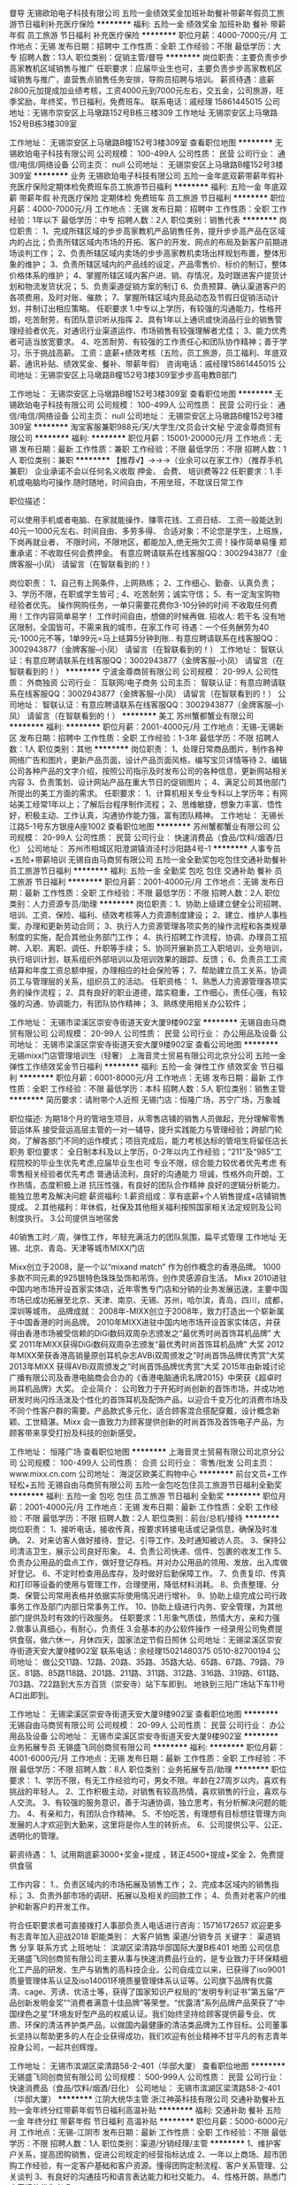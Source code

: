 督导
无锡欧珀电子科技有限公司
五险一金绩效奖金加班补助餐补带薪年假员工旅游节日福利补充医疗保险
**********
福利:
五险一金
绩效奖金
加班补助
餐补
带薪年假
员工旅游
节日福利
补充医疗保险
**********
职位月薪：4000-7000元/月 
工作地点：无锡
发布日期：招聘中
工作性质：全职
工作经验：不限
最低学历：大专
招聘人数：13人
职位类别：促销主管/督导
**********
岗位职责：主要负责步步高家教机区域销售与推广
任职要求：应届毕业生也可，主要负责步步高家教机区域销售与推广，直营售点销售任务安排，导购员招聘与培训。
薪资待遇：底薪2800元加提成加业绩考核，工资4000元到7000元左右，交五金，公司旅游，旺季奖励，年终奖，节日福利，免费班车。
联系电话：戚经理 15861445015
公司地址：无锡市崇安区上马墩路152号B栋三楼309
工作地址
无锡崇安区上马墩路152号B栋3楼309室

工作地址：
无锡崇安区上马墩路B幢152号3楼309室
查看职位地图
**********
无锡欧珀电子科技有限公司
公司规模：
100-499人
公司性质：
民营
公司行业：
通信/电信/网络设备
公司主页：
null
公司地址：
无锡崇安区上马墩路B幢152号3楼309室
**********
业务
无锡欧珀电子科技有限公司
五险一金年底双薪带薪年假补充医疗保险定期体检免费班车员工旅游节日福利
**********
福利:
五险一金
年底双薪
带薪年假
补充医疗保险
定期体检
免费班车
员工旅游
节日福利
**********
职位月薪：4000-7000元/月 
工作地点：无锡
发布日期：招聘中
工作性质：全职
工作经验：1年以下
最低学历：中专
招聘人数：2人
职位类别：销售代表
**********
岗位职责：
1、完成所辖区域的步步高家教机产品销售任务，提升步步高产品在区域内的占比；负责所辖区域内市场的开拓、客户的开发、网点的布局及新客户前期进场谈判工作；
2、负责所辖区域内卖场的步步高家教机卖场出样规划布置，整体形象的维护；
3、负责所辖区域内的产品线的设定，产品零售价、标价的制订，整体价格体系的维护；
4、掌握所辖区域内客户进、销、存情况，及时跟进客户提货计划和物流发货状况；
5、负责渠道促销方案的制订
6、负责预算、确认渠道客户的各项费用，及时对账、催款；
7、掌握所辖区域内竞品动态及节假日促销活动计划，并制订出相应策略。
任职要求
1.中专以上学历，有较强的沟通能力，性格开朗，吃苦耐劳，有团队意识听从指挥
2、具有1年以上通讯或快消品行业的销售管理经验者优先，对通讯行业渠道运作、市场销售有较强理解者尤佳；
3、能力优秀者可适当放宽要求。
4、吃苦耐劳、有较强的工作责任心和团队协作精神；善于学习，乐于挑战高薪。
工资：底薪+绩效考核（五险，员工旅游，员工福利、年底双薪、通讯补贴、绩效奖金、餐补、带薪年假）
咨询电话：戚经理15861445015
公司地址：无锡崇安区上马墩路B幢152号3楼309室步步高电教B部门
 
工作地址：
无锡崇安区上马墩路B幢152号3楼309室
查看职位地图
**********
无锡欧珀电子科技有限公司
公司规模：
100-499人
公司性质：
民营
公司行业：
通信/电信/网络设备
公司主页：
null
公司地址：
无锡崇安区上马墩路B幢152号3楼309室
**********
淘宝客服兼职988元/天/大学生/文员会计文秘
宁波金尊商贸有限公司
**********
福利:
**********
职位月薪：15001-20000元/月 
工作地点：无锡
发布日期：最新
工作性质：兼职
工作经验：不限
最低学历：不限
招聘人数：1人
职位类别：兼职
**********
  【推荐√】→→→（业余可以在家工作）（推荐手机兼职）
企业承诺不会以任何名义收取 押金、 会费、 培训费等22
任职要求：1.手机或电脑均可操作.随时随地，时间自由，不用坐班，不耽误日常工作

职位描述：

可以使用手机或者电脑、在家就能操作、赚零花钱、工资日结、
工资一般能达到40元一1000元左右、时间自由、多劳多得、
合适对象：不论您是学生，上班族，下岗再就业者，
不限时间，不限地区，都能加入,绝无拖欠工资！操作简单易懂
郑重承诺：不收取任何会费押金。
有意应聘请联系在线客服QQ：3002943877（金牌客服--小凤） 请留言（在智联看到的！）

岗位职责：
1、自己有上网条件，上网熟练；
2、工作细心、勤奋、认真负责；
3、学历不限，在职或学生皆可 ;
4、吃苦耐劳；诚实守信；
5、有一定淘宝购物经验者优先。
操作网购任务，一单只需要花费你3-10分钟的时间
不收取任何费用！工作内容简单易学！ 工作时间自由，想做的时候再做.
招收人: 若干名 没有地区限制，全国皆可，不需来我的城市，在家工作可
待遇：一个任务酬劳为40元-1000元不等，1单99元=马上结算5分钟到账..
有意应聘请联系在线客服QQ：3002943877（金牌客服--小凤） 请留言（在智联看到的！）
    工作地址：
智联认证：有意应聘请联系在线客服QQ：3002943877（金牌客服--小凤） 请留言（在智联看到的！）
**********
宁波金尊商贸有限公司
公司规模：
20-99人
公司性质：
外商独资
公司行业：
互联网/电子商务
公司主页：
智联认证：有意应聘请联系在线客服QQ：3002943877（金牌客服--小凤） 请留言（在智联看到的！）
公司地址：
智联认证：有意应聘请联系在线客服QQ：3002943877（金牌客服--小凤） 请留言（在智联看到的！）
**********
美工
苏州蟹都蟹业有限公司
**********
福利:
**********
职位月薪：2001-4000元/月 
工作地点：无锡-无锡新区
发布日期：招聘中
工作性质：全职
工作经验：1-3年
最低学历：不限
招聘人数：1人
职位类别：其他
**********
岗位职责：
1、处理日常商品图片，制作各种网络广告和图片，更新产品页面，设计产品页面风格，编写宝贝详情等待
2、编辑公司各种产品的文字介绍，按照公司指示及时发布公司的各种信息，更新网站相关内容
3、负责策划、设计网站产品在重大节日的促销图片；
4、满足公司其他部门所提出的美工方面的需求。
任职要求：
1、计算机相关专业专科以上学历年；有网站美工经常1年以上；了解后台程序制作流程；
2、思维敏捷，想象力丰富、悟性好，积极主动、工作认真，沟通协作能力强，富有团队精神。
工作地址：
无锡长江路5-1号东方银座A座1002
查看职位地图
**********
苏州蟹都蟹业有限公司
公司规模：
20-99人
公司性质：
民营
公司行业：
快速消费品（食品/饮料/烟酒/日化）
公司地址：
苏州市相城区阳澄湖镇消泾村沙阳路4号-1
**********
人事专员+五险+带薪培训
无锡自由马商贸有限公司
五险一金全勤奖包吃包住交通补助餐补员工旅游节日福利
**********
福利:
五险一金
全勤奖
包吃
包住
交通补助
餐补
员工旅游
节日福利
**********
职位月薪：2001-4000元/月 
工作地点：无锡
发布日期：最新
工作性质：全职
工作经验：不限
最低学历：不限
招聘人数：2人
职位类别：人力资源专员/助理
**********
岗位职责：1、协助上级建立健全公司招聘、培训、工资、保险、福利、绩效考核等人力资源制度建设；
2、建立、维护人事档案，办理和更新劳动合同；
3、执行人力资源管理各项实务的操作流程和各类规章制度的实施，配合其他业务部门工作；
4、执行招聘工作流程，协调、办理员工招聘、入职、离职、调任、升职等手续；
5、协同开展新员工入职培训，业务培训，执行培训计划，联系组织外部培训以及培训效果的跟踪、反馈；
6、负责员工工资结算和年度工资总额申报，办理相应的社会保险等；
7、帮助建立员工关系，协调员工与管理层的关系，组织员工的活动。
任职资格：
1、熟悉人力资源管理各项实务的操作流程；
2、具有良好的职业道德，踏实稳重，工作细心，责任心强，有较强的沟通、协调能力，有团队协作精神；
3、熟练使用相关办公软件；


工作地址：
无锡市梁溪区崇安寺街道天安大厦9楼902室
**********
无锡自由马商贸有限公司
公司规模：
20-99人
公司性质：
民营
公司行业：
办公用品及设备
公司地址：
无锡市梁溪区崇安寺街道天安大厦9楼902室
查看公司地图
**********
无锡mixx门店管理培训生（轻奢）
上海音灵士贸易有限公司北京分公司
五险一金弹性工作绩效奖金节日福利
**********
福利:
五险一金
弹性工作
绩效奖金
节日福利
**********
职位月薪：6001-8000元/月 
工作地点：无锡
发布日期：最新
工作性质：全职
工作经验：不限
最低学历：本科
招聘人数：5人
职位类别：销售主管
**********
简历要求：请附带个人近照
无锡门店：恒隆广场，苏宁广场，万象城

职位描述:
 为期18个月的管培生项目，从零售店铺的销售人员做起，充分理解零售营运体系
接受营运高层主管的一对一辅导，提升实践能力与管理经验；跨部门轮岗，了解各部门不同的运作模式；项目完成后，能力考核达标的管培生将留任店长职务
职位要求：
全日制本科及以上学历，0-2年以内工作经验；“211”及“985”工程院校的毕业生优先考虑,应届毕业生也可
专业不限，综合能力较优者优先考虑
有零售相关经验者优先考虑
普通话流利，良好的沟通能力
坦诚，性格外向开朗，工作热情，态度积极上进
抗压性强，有良好的团队合作精神
良好的逻辑分析能力，能独立思考及解决问题
薪资福利:
1.薪资组成：享有底薪+个人销售提成+店铺销售提成。
2.其他福利：年休假，社保及其他相关福利按照国家相关法定规则及公司制度执行。
3.公司提供当地宿舍

40销售工时／周，弹性工作，年轻充满活力的团队氛围，扁平式管理
工作地址
无锡、北京、青岛、天津等城市MIXX门店


Mixx创立于2008，是一个以“mixand match” 作为创作概念的香港品牌。
1000多款不同元素的925银特色珠珠坠饰和吊饰，创作灵感源自生活。
Mixx 2010进驻中国内地市场开设首家实体店，近年零售专门店和分销的业务发展迅速，主要中国市场已成功拓展至北京、天津、南京、无锡、苏州，哈尔滨，青岛，四川，成都，深圳等城市。
 品牌成就：
2008年-MIXX创立于2008年，致力打造出一个崭新属于中国香港的时尚品牌。
2010年MIXX进驻中国内地市场开设首家实体店，并获得由香港市场被受信赖的DiGi数码双周杂志颁发之“最优秀时尚首饰耳机品牌” 大奖
2011年MIXX获得DiGi数码双周杂志颁发“最优秀时尚首饰耳机品牌” 大奖
2012年MIXX荣获香港高销量原创耳机杂志AVBi双周颁发之”时尚首饰品牌优秀赏”大奖
2013年MIXX 获得AVBi双周颁发之”时尚首饰品牌优秀赏”大奖
2015年由新城讨论广播有限公司及香港电脑商会合办的《香港电脑通讯名牌2015》中荣获《超卓时尚耳机品牌》大奖。
 企业简介：
公司致力于开拓时尚创新的首饰市场，并成功地研发时尚闪烁活泼及个性化的首饰耳机及配饰产品，以迎合千变万化的消费市场及不同个性客户群的需要。产品款式多元化，适合顾客混合搭配穿戴，设计概念新颖、工世精湛。Mixx 会一直致力为顾客提供创新的时尚首饰及首饰电子产品，为顾客带来享受打扮及科技的创新感受。

工作地址：
恒隆广场
查看职位地图
**********
上海音灵士贸易有限公司北京分公司
公司规模：
100-499人
公司性质：
合资
公司行业：
零售/批发
公司主页：
www.mixx.cn.com
公司地址：
海淀区欧美汇购物中心
**********
前台文员+工作轻松+五险
无锡自由马商贸有限公司
五险一金包吃包住员工旅游节日福利全勤奖
**********
福利:
五险一金
包吃
包住
员工旅游
节日福利
全勤奖
**********
职位月薪：2001-4000元/月 
工作地点：无锡
发布日期：最新
工作性质：全职
工作经验：不限
最低学历：不限
招聘人数：2人
职位类别：前台/总机/接待
**********
岗位职责： 1、接听电话，接收传真，按要求转接电话或记录信息，确保及时准确。 2、对来访客人做好接待、登记、引导工作，及时通知被访人员。 3、保持公司清洁卫生，展示公司良好形象。 4、负责公司快递、信件、包裹的收发工作 5、负责办公用品的盘点工作，做好登记存档。并对办公用品的领用、发放、出入库做好登记。 6、不定时检查用品库存，及时做好后勤保障工作。 7、负责复印、传真和打印等设备的使用与管理工作，合理使用，降低材料消耗。 8、负责整理、分类、保管公司常用表格并依据实际使用情况进行增补。 9、协助上级完成公司行政事务工作及部门内部日常事务工作。 10、协助上级进行内务、安全管理，为其他部门提供及时有效的行政服务。     任职要求：1.形象气质佳，热情大方，亲和力强  2.做事认真细心，有耐心，负责任
3.会基本的办公软件操作
一经录用公司免费提供食宿，做六休一，月休四天，国家法定节假日照休
公司地址：无锡梁溪区崇安寺街道天安大厦9楼902室
联系电话：余经理15021480375  0510-82700194
公司地址：
做公交11路、12路、20路、35路、35路大站、65路、67路、79路、79区、81路、85路118路、201路、211路、311路、312路、316路、319路、611路、703路、722路到大东方百货（崇安寺）站下车即到。
地铁到三阳广场站下车11号A口出即到。

工作地址：
无锡梁溪区崇安寺街道天安大厦9楼902室
查看职位地图
**********
无锡自由马商贸有限公司
公司规模：
20-99人
公司性质：
民营
公司行业：
办公用品及设备
公司地址：
无锡市梁溪区崇安寺街道天安大厦9楼902室
**********
业务拓展专员
无锡盛飞同创商贸有限公司
**********
福利:
**********
职位月薪：4001-6000元/月 
工作地点：无锡
发布日期：最新
工作性质：全职
工作经验：不限
最低学历：不限
招聘人数：8人
职位类别：业务拓展专员/助理
**********
职位要求：
1、学历不限，有无工作经验均可，男女不限。年龄在27周岁以内，喜欢有挑战的年轻人。
2、工作积极主动，对销售有较高热情，喜欢销售的行业，喜欢与人交流。
3、有较强的服务意识，善于沟通协调，独立思考，有分析解决问题的能力。
4、有亲和力，有团队合作精神。
5、不怕吃苦，有理想有目标想往管理方向发展的人才欢迎到大勤来，这里将是你人生的转折点。
6、公司提供公平、公正、透明化的管理。


薪资待遇：
1、试用期底薪3000+奖金+提成 ，转正4500+提成+奖金
2、免费提供食宿


工作内容：
1.、负责区域内的市场拓展及销售工作；
2、完成本区域内的销售指标；
3、负责外部市场的调研、拓展以及相关的回款工作；
4、负责对老客户的维护和新客户的开发工作。

符合任职要求者可直接拨打人事部负责人电话进行咨询：15716172657
欢迎更多有志青年加入迎战2018
职能类别：
大客户销售 渠道/分销专员
关键字：
渠道销售
分享
联系方式
上班地址：
滨湖区梁清路华邸国际大厦B栋401
地图
公司信息
无锡盛飞同创商贸有限公司主要从事与快速消费品行业的，是专业致力于环保精细化工产品的研发、生产与销售的高科技企业。公司自成立以来，已获得了iso9001质量管理体系认证及iso14001环境质量管理体系认证等。公司旗下品牌有优露清、cage、芳诱、优洁士等，获得了国家知识产权局的“发明专利证书”第五届“产品创新发明金奖”“消费者满意十佳品牌”等荣誉。“优露清”系列品牌产品荣获了“中国绿色之星”环境友好型产品的权威认证。我们始终坚持给顾客提供最专业、优质、环保的清洁养护类产品，以做国内最健康的清洁类品牌为工作目标。公司董事长坚持以帮助更多的人在企业获得成功，我们欢迎有创业精神不甘平凡的有志青年投身公司，一起共创辉煌。

工作地址：
无锡市滨湖区梁清路58-2-401（华邸大厦）
查看职位地图
**********
无锡盛飞同创商贸有限公司
公司规模：
500-999人
公司性质：
民营
公司行业：
快速消费品（食品/饮料/烟酒/日化）
公司地址：
无锡市滨湖区梁清路58-2-401（华邸大厦）
**********
江阴大统华主管
浙江神英科技有限公司
交通补助餐补五险一金年终分红带薪年假节日福利高温补贴
**********
福利:
交通补助
餐补
五险一金
年终分红
带薪年假
节日福利
高温补贴
**********
职位月薪：5000-6000元/月 
工作地点：无锡-江阴市
发布日期：最新
工作性质：全职
工作经验：不限
最低学历：不限
招聘人数：1人
职位类别：渠道/分销经理/主管
**********
1、维护客户关系，提高团购销售，促进公司规定的经营指标达成
2、一年以上商场、超市团购工作经验，有一定客户基础和客户资源。懂得团购定制流程、客户关系管理、公关谈判
3、有良好的沟通技巧和语言表达能力和社交能力。
4、性格开朗，熟悉门店客请的优先考虑

工作地址：
江阴市区
查看职位地图
**********
浙江神英科技有限公司
公司规模：
500-999人
公司性质：
民营
公司行业：
快速消费品（食品/饮料/烟酒/日化）
公司地址：
路桥区泰隆街508号
**********
淘宝客服兼职998元/天；临时工/销售/实习生
宁波金尊商贸有限公司
**********
福利:
**********
职位月薪：15001-20000元/月 
工作地点：无锡
发布日期：最新
工作性质：兼职
工作经验：不限
最低学历：不限
招聘人数：1人
职位类别：兼职
**********
  【推荐√】→→→（业余可以在家工作）（推荐手机兼职）
企业承诺不会以任何名义收取 押金、 会费、 培训费等55
任职要求：1.手机或电脑均可操作.随时随地，时间自由，不用坐班，不耽误日常工作

职位描述：

可以使用手机或者电脑、在家就能操作、赚零花钱、工资日结、
工资一般能达到40元一1000元左右、时间自由、多劳多得、
合适对象：不论您是学生，上班族，下岗再就业者，
不限时间，不限地区，都能加入,绝无拖欠工资！操作简单易懂
郑重承诺：不收取任何会费押金。
有意应聘请联系在线客服QQ：3002943877（金牌客服--小凤） 请留言（在智联看到的！）

岗位职责：
1、自己有上网条件，上网熟练；
2、工作细心、勤奋、认真负责；
3、学历不限，在职或学生皆可 ;
4、吃苦耐劳；诚实守信；
5、有一定淘宝购物经验者优先。
操作网购任务，一单只需要花费你3-10分钟的时间
不收取任何费用！工作内容简单易学！ 工作时间自由，想做的时候再做.
招收人: 若干名 没有地区限制，全国皆可，不需来我的城市，在家工作可
待遇：一个任务酬劳为40元-1000元不等，1单99元=马上结算5分钟到账..
有意应聘请联系在线客服QQ：3002943877（金牌客服--小凤） 请留言（在智联看到的！）
    工作地址：
智联认证：有意应聘请联系在线客服QQ：3002943877（金牌客服--小凤） 请留言（在智联看到的！）
**********
宁波金尊商贸有限公司
公司规模：
20-99人
公司性质：
外商独资
公司行业：
互联网/电子商务
公司主页：
智联认证：有意应聘请联系在线客服QQ：3002943877（金牌客服--小凤） 请留言（在智联看到的！）
公司地址：
智联认证：有意应聘请联系在线客服QQ：3002943877（金牌客服--小凤） 请留言（在智联看到的！）
**********
销售
河南省华荣食品有限公司
包吃员工旅游通讯补贴绩效奖金餐补交通补助包住
**********
福利:
包吃
员工旅游
通讯补贴
绩效奖金
餐补
交通补助
包住
**********
职位月薪：8001-10000元/月 
工作地点：无锡
发布日期：最新
工作性质：全职
工作经验：3-5年
最低学历：中专
招聘人数：1人
职位类别：销售经理
**********
1、根据本事业部年度、月度营销计划，制定本区域年度、月度营销计划，组织执行各项推广计划；对营销目标、市场占有率的达成和提升负责；
2、内部管理：
（1）负责本区日常管理工作，做好各项营销工作的落实、检查、考核；
（2）依据企业的市场规划，对本区域市场数量、大市场建设、网点建设与管理负责；
（3）制定本区域的营销网络开发计划，直接参与重要客户的开发、管理、维护；
（4）依据企业的产品战略，对本区域核心单品突破、产品结构负责；
（5）负责所辖区域产品推广、产品管理，提出产品开发、改良、淘汰建议；
（6）负责市场信息的收集、汇总、分析与反馈；
3、定期向上级述职，并按时、保质完成上级交办的其它工作；
4、对掌握的企业机密安全负责。
任职要求：
1、年龄及教育背景：身体健康，年龄25—40岁，中专或以上学历。
2、工作经验：本行业或快速消费品行业销售工作3年以上营销工作经验。
3、业务技能：
（1）具备营销管理、团队组建及管理等相关技能；
（2）具备目标管理、沟通协调能力及市场分析能力；
（3）具备市场开拓能力；
（4）熟练掌握电脑的基本操作。
4、素质要求：
（1）阳关心态，充满正能量，能持续的影响并激发团队的工作积极性，不抱怨、不放弃；
（2）能够自动自发的持续学习，能够带领团队成员持续成长；
（3）身先士卒，并带领团队将本部下达的各项工作指令执行到位；
（4）具有良好的职业道德。
备注：如果你的工作范围只能在户口所在地或者常驻地不能出差，请不要投递简历，谢谢

工作地址：
河南省上蔡县西工业园区
**********
河南省华荣食品有限公司
公司规模：
500-999人
公司性质：
民营
公司行业：
快速消费品（食品/饮料/烟酒/日化）
公司地址：
河南省上蔡县西工业园区
**********
销售代表+出差+住宿
无锡日晟环保科技有限公司
五险一金绩效奖金全勤奖包住带薪年假弹性工作员工旅游节日福利
**********
福利:
五险一金
绩效奖金
全勤奖
包住
带薪年假
弹性工作
员工旅游
节日福利
**********
职位月薪：10000-12000元/月 
工作地点：无锡-南长区
发布日期：最新
工作性质：校园
工作经验：无经验
最低学历：不限
招聘人数：5人
职位类别：销售代表
**********
岗位职责:
1、 需要定期出差，负责无锡地区以外的新市场的调研拓展
2、 协助管理团队，培养团队协作能力和管理能力
3、 团队协作完成公司年度销售目标
4、 协助公司完成年度区域发展规划
任职资格:
1、18-28周岁，积极乐观，热爱销售，学历不限,只要你是有志青年
2、具有较强的沟通交流能力，亲和力较强
3、具备一定的市场分析及判断能力，良好的客户服务意识；
4、有责任心，并有吃苦耐劳的精神；
5、有团队协作精神，善于挑战。
6、工作时间：早8:30—晚5:30，单休
薪资待遇：
1、试用期1-3个月无责任底薪3000+提成+奖金+补助，转正以后3500-4500+提成+奖金+补助+五险
2、国家法定假日正常休息，公司提供国内外免费旅游活动。
3、免费提供培训和住宿（家电齐全，温馨舒适），国内外学习进修机会及2~3次旅游，优秀者给予巨大的发展空间和晋升机会。
销售代表—销售主管—销售总监—副经理—区域经理（年薪）—董事（分红）
年轻就是用来奋斗的，只有你想不到的没有你做不到的，欢迎敢于挑战自己的有志青年
工作地址
无锡市南长区五爱广场百脑汇大厦1707室

工作地址：
无锡市五爱广场百脑汇大厦1707室
查看职位地图
**********
无锡日晟环保科技有限公司
公司规模：
100-499人
公司性质：
民营
公司行业：
环保
公司地址：
无锡市梁溪区五爱广场百脑汇科技大厦1707室
**********
出差专员+包吃包住+高提成
无锡自由马商贸有限公司
五险一金包吃包住员工旅游节日福利
**********
福利:
五险一金
包吃
包住
员工旅游
节日福利
**********
职位月薪：6001-8000元/月 
工作地点：无锡
发布日期：最新
工作性质：全职
工作经验：不限
最低学历：不限
招聘人数：5人
职位类别：区域销售专员/助理
**********
岗位职责：
1.以团队的形式对二级市场进行开发与维护，主要开发无锡周边城市如盐城、连云港、南通、扬州等地或省外城市
2.负责辖区市场信息的收集及竞争对手的分析
3.负责销售区域内销售活动的策划和执行，完成销售任务
4.管理维护客户关系以及客户间的长期战略合作计划。
岗位要求： 1、性格开朗，具有从事销售工作意愿者优先考虑 ； 2、身体健康，能适应各种天气状况，能适应快节奏的工作方式 ； 3、心理素质极佳，心理承受能力强，自我调节能力； 4、喜欢和人打交道，能快速与顾客建立良好的关系，健谈，口才良好 ； 5、不安于现状，喜欢挑战，竞争意识强，勇于突破，挑战一切“不可能 ； 6、有强烈的赚钱欲望，自律能力强，有谋求长远发展的想法 ;
咨询热线：0510-82700194
联系电话：余经理 15021480375 刘经理 15162610981
有无经验均可，一经录用免费提供食宿，有人教有人带，每天工作6-8小时，
月休四天，国家法定节假日照休
  公司地址：无锡市梁溪区崇安寺街道天安大厦9楼902室
坐车路线：
做公交11路、12路、20路、35路、35路大站、65路、67路、79路、79区、81路、85路118路、201路、211路、311路、312路、316路、319路、611路、703路、722路到大东方百货（崇安寺）站下车即到。
地铁到三阳广场站下车11号A口出即到。

工作地址：
无锡市梁溪区崇安寺街道天安大厦9楼902室
查看职位地图
**********
无锡自由马商贸有限公司
公司规模：
20-99人
公司性质：
民营
公司行业：
办公用品及设备
公司地址：
无锡市梁溪区崇安寺街道天安大厦9楼902室
**********
设备主管/经理
无锡市百思特食品工业有限公司
五险一金包吃包住交通补助
**********
福利:
五险一金
包吃
包住
交通补助
**********
职位月薪：4001-6000元/月 
工作地点：无锡-锡山区
发布日期：最新
工作性质：全职
工作经验：3-5年
最低学历：大专
招聘人数：1人
职位类别：维修经理/主管
**********
◇工作职责
⒈制定并实施工厂现有设备的保养与维护工作，强化设备的日常巡检和维护工作，指导部门对械设备的检修工作，使设备处于良好状态，保障生产现场正常生产。
⒉设计公司、车间平面布置图，确保实施项目先期有评估，实施进度有计划，完成结果有验证。
⒊编制设备安全操作规程及相关指导性文件，优化、提升设备使用的安全性和操作性。
⒋设计与规范化管理公司生产设施设备的改善方案与整体流程，形成有程序有图档的合理的管理制度。
⒌制定并执行新的工程设备部全员绩效考核制度和内部激励机制，进行有关机械设备培训工作，将部门打造成为一支高素质，高技术水平的机械设备团队。
⒍按照公司发展战略规划，利用一切可利用的资源及时为公司提供高质量、低成本的设施和设备，包括智能化设备提出、规划和引入。
⒎制定各部门设备维护成本预算，整理二级库备件清单，做好生产设备备品备件的工作。
⒏公司安排的其它临时工作。
◇任职资格
⒈大专以上学历，食品机械制造、机械自动化或机电一体化专业等相关专业。有智能设备实施，改进生产设备的管理经验者优先。
⒉熟悉机械原理、电路知识和控制理论，具备带领团队工作的能力。
⒊熟练掌握Office办公软件、熟练使用CAD绘图软件。
⒋具有工作主动性，能够承受较大的工作压力，沟通能力、协调组织能力。
⒌熟悉常规设备备件采购渠道
◇薪资待遇
4500~6000元/月。包含：基本工资+绩效+食住+社保五险

工作地址：
锡山区东港镇建港路47号（港下农贸市场旁边）
**********
无锡市百思特食品工业有限公司
公司规模：
20-99人
公司性质：
民营
公司行业：
加工制造（原料加工/模具）
公司地址：
锡山区东港镇建港路47号（港下农贸市场旁边）
查看公司地图
**********
业务学徒+带薪培训+包吃包住
无锡自由马商贸有限公司
五险一金包吃包住员工旅游节日福利
**********
福利:
五险一金
包吃
包住
员工旅游
节日福利
**********
职位月薪：4001-6000元/月 
工作地点：无锡
发布日期：最新
工作性质：全职
工作经验：不限
最低学历：不限
招聘人数：6人
职位类别：业务拓展专员/助理
**********
岗位职责：
1.以团队的形式负责市场的开发与维护，主要地区以无锡为主，常州、宜兴、江阴等地为辅。
2.前期对业务不熟悉的新同事，公司将安排经验丰富的同事手把手教导，直至能独立工作。
任职资格：工作态度端正，服从领导安排，有责任心和团队协作精神，积极上进，踏实肯用心学习！
一经录用公司免费提供食宿，有人教有人带，直至能独立工作，不收取任何押金和费用
做六休一，月休四天，法定节假日照休
如果你是千里马  我们在自由马等你
咨询热线：0510-82700194
联系电话：余经理 15021480375  刘经理 15162610981
公司地址：无锡市梁溪区崇安寺街道天安大厦9楼902室
坐公交11路、12路、20路、35路、35路大站、65路、67路、79路、79区、81路、85路118路、201路、211路、311路、312路、316路、319路、611路、703路、722路到大东方百货（崇安寺）站下车即到。
地铁到三阳广场站下车11号A口出即到。

工作地址：
无锡市梁溪区崇安寺街道天安大厦9楼902室
查看职位地图
**********
无锡自由马商贸有限公司
公司规模：
20-99人
公司性质：
民营
公司行业：
办公用品及设备
公司地址：
无锡市梁溪区崇安寺街道天安大厦9楼902室
**********
底薪4500+年假+双休—销售精英（企业福利）
宁波分众福利直送信息科技有限公司
五险一金绩效奖金带薪年假高温补贴节日福利
**********
福利:
五险一金
绩效奖金
带薪年假
高温补贴
节日福利
**********
职位月薪：10001-15000元/月 
工作地点：无锡
发布日期：最新
工作性质：全职
工作经验：不限
最低学历：大专
招聘人数：10人
职位类别：销售代表
**********
岗位职责：
1、 通过各种渠道和方式开发新客户、维护和分析客情及重点大客户跟进；
2、 为客户提供公司生日会、下午茶、会议、庆典活动等用途的蛋糕解决方案；
3、 负责公司产品在礼品团购、政府采购、会展等区域的销售工作
4、 能与客户保持良好沟通，对所属行业客户进行拜访、接洽，提供专业的咨询与销售服务；
5、 管理维护客户关系以及客户间的长期战略合作计划

任职要求：
1、 大专以上学历，形象气质佳，具有亲和力；
2、 吃苦耐劳，沟通能力强，有责任感，勇于挑战高薪待遇；
3、 期望从事销售工作，有财富野心，并具备良好的学习能力；
4、 良好的人际关系处理能力和销售技巧，善于与人交流、沟通，事业心强；

福利待遇：
1、 底薪5000起 + 高提成 + 培训
2、 朝九晚六 + 周末双休 + 法定节假日休息 + 带薪年假；
3、 完善的培训体系 + 晋升体系 + 薪酬体系
4、 晋升空间
纵向：客户经理——销售主管——城市经理——大区总监
横向：客户经理——高级客户经理——客户总监——高级客户总监

年轻化团队，特别适合90的伙伴儿，融入特别快；
现处于扩张时期，有着广阔的晋升空间和充足的发展机会，所以你懂滴~
欢迎每一个有梦想的人，加入我们！让我们共同实现个人价值！！！
一个绚丽多彩的舞台，一片广阔辽远的机遇，诚挚邀请一个豪请万丈的您，一起实现一番灿烂辉煌的梦想。

工作地址：
无锡市崇安区人民中路恒隆广场3307室
查看职位地图
**********
宁波分众福利直送信息科技有限公司
公司规模：
100-499人
公司性质：
保密
公司行业：
快速消费品（食品/饮料/烟酒/日化）
公司地址：
浙江省宁波市大榭开发区永丰路128号25幢103—2室
**********
成本会计
无锡市百思特食品工业有限公司
**********
福利:
**********
职位月薪：6001-8000元/月 
工作地点：无锡
发布日期：最新
工作性质：全职
工作经验：5-10年
最低学历：大专
招聘人数：1人
职位类别：成本会计
**********
岗位职责：1、负责生产成本的核算，认真进行成本、开支的事前审核；  
2、严格控制成本，促进增产节约，增收节支，提高企业的经济效 益；  
3、负责对生产成本进行监督和管理；督导成本控制及清点存货， 审查原材料的采购；  
4、认真核对各项原料、物料、成品、在制品收付事项。负责编制 原料转账传票。负责编制工厂成本转账传票；  
5、保管好各种凭证、账簿、报表及有关成本计算资料，防止丢失 或损坏，按月装订并定期归档；  
6、参与存货的清查盘点工作，企业在财产清查中盘盈、盘亏的资 产，要分别情况进行不同的处理；  
7、负责编制材料的领用分配表，进行会计核算，实行分口、分类 管理；  
8、负责核算企业工资情况；  
（1）将审核无误的工资原始资料经主管领导签章后，编制员工工 资汇总表；按时将工资输入软盘送交主管，经领导审阅后送交出纳员， 以保证工资的及时发放；  
（2）根据上级规定的提取比例，以工资总额为基数，正确计算工 会经费、员工福利费，按列支科目填制记账凭证；  
（3）核算个人所得税及其他应扣款项；  
9、办理其他与成本计算有关的事项；  
10、公证和诚实地履行职责，并做好企业的有关保密工作；  
11、完成总经理安排的其他工作。 
任职要求：大专以上学历、东港附近优先考虑，
工作地址：
锡山区东港镇建港路47号（港下农贸市场旁边）
**********
无锡市百思特食品工业有限公司
公司规模：
20-99人
公司性质：
民营
公司行业：
加工制造（原料加工/模具）
公司地址：
锡山区东港镇建港路47号（港下农贸市场旁边）
查看公司地图
**********
机修
无锡市百思特食品工业有限公司
五险一金
**********
福利:
五险一金
**********
职位月薪：6001-8000元/月 
工作地点：无锡
发布日期：最新
工作性质：全职
工作经验：不限
最低学历：不限
招聘人数：1人
职位类别：电工
**********
◇工作职责
⒈对现有设备的保养与维护工作，设备的日常巡检，对械设备的检修工作，使设备处于良好状态.
2公司安排的其它临时工作。
◇任职资格
⒈中专以上学历，食品机械制造、机械自动化或机电一体化专业等相关专业者优先。有智能设备实施，改进生产设备的管理经验者优先。
2、具有工作主动性，能够承受较大的工作压力，沟通能力。
3、会氩弧焊。
◇薪资待遇
面议。具有食品机械制造、机械自动化或机电一体化专业的应届毕业生亦可。

工作地址：
锡山区东港镇建港路47号（港下农贸市场旁边）
**********
无锡市百思特食品工业有限公司
公司规模：
20-99人
公司性质：
民营
公司行业：
加工制造（原料加工/模具）
公司地址：
锡山区东港镇建港路47号（港下农贸市场旁边）
查看公司地图
**********
外贸业务员
无锡市奥斯卡电子灯饰有限公司
五险一金绩效奖金包吃带薪年假节日福利
**********
福利:
五险一金
绩效奖金
包吃
带薪年假
节日福利
**********
职位月薪：4001-6000元/月 
工作地点：无锡
发布日期：最新
工作性质：全职
工作经验：1-3年
最低学历：本科
招聘人数：1人
职位类别：外贸/贸易专员/助理
**********
岗位职责：1.负责阿里巴巴中国站和国际站平台的运营和管理。
          2.负责产品的设计、上传、更新和优化。
          3.熟悉掌握并能及时学习阿里巴巴国际平台的排名规则。
任职要求：1.英语四级以上。
          2.执行力强。
          3.有责任心。                                                                 4.有团队意识。
         （喜欢抱怨、无工作激情，无工作目标、做事拖拉者请勿投递简历）

工作地址：
无锡市惠山区钱桥恒源祥村前埠墩组
查看职位地图
**********
无锡市奥斯卡电子灯饰有限公司
公司规模：
100-499人
公司性质：
民营
公司行业：
贸易/进出口
公司主页：
http://oscarlighting.en.alibaba.com
公司地址：
无锡市惠山区钱桥恒源祥村前埠墩组
**********
销售+住宿
无锡日晟环保科技有限公司
五险一金绩效奖金全勤奖包住带薪年假弹性工作员工旅游节日福利
**********
福利:
五险一金
绩效奖金
全勤奖
包住
带薪年假
弹性工作
员工旅游
节日福利
**********
职位月薪：6001-8000元/月 
工作地点：无锡-南长区
发布日期：最新
工作性质：全职
工作经验：不限
最低学历：不限
招聘人数：5人
职位类别：销售代表
**********
一、岗位职责
1、负责公司产品的销售与推广;
2、开拓新市场，发展新客户，增加产品的销售范围
3、负责销售区域内的策划与执行，完成销售任务
4、管理维护顾客关系以及客户间的长期战略合作计划
5、业务初期：详细的产品知识培训，主要客户，市场分析，销售技能培训，业务主管一对一的指导。
发展中期: 销售技能强化，工作中的问题跟踪处理，以及管理知识的培训。
发展后期：全方面管理知识培训，企业以培养职业经理人为己任，拓展全国市场!
二、任职资格
 
1、男女不限，专业不限，18-28周岁，应届毕业生、热爱销售工作者优先
2、工作积极主动，有较强的责任心，具备独立思考和分析解决问题能力
3、有团队协作精神，善于挑战，能吃苦耐劳
 
三、薪资待遇
1、试用期薪资：无责任底薪3000起+高提成+奖金+五险+晋升  转正之后无责任底薪4500起+高提成+奖金+五险+晋升+住宿。
2、带薪培训，从进公司开始都有主管一对一指导，个性化培训，每个阶段不同的培训内容，都会伴你成长。无论来公司时间早晚，表现优异者破格提升。
3、前期晋升路线：销售学习期-销售主管-销售经理-分公司总经理
工作地址
无锡市南长区五爱广场百脑汇大厦1707室
 工作地址：
无锡市南长区五爱广场百脑汇大厦1707室（地铁二号线五爱广场站下3A号口）

工作地址：
无锡市南长区五爱广场百脑汇大厦1707室
查看职位地图
**********
无锡日晟环保科技有限公司
公司规模：
100-499人
公司性质：
民营
公司行业：
环保
公司地址：
无锡市梁溪区五爱广场百脑汇科技大厦1707室
**********
销售内勤
无锡市百思特食品工业有限公司
五险一金节日福利
**********
福利:
五险一金
节日福利
**********
职位月薪：4001-6000元/月 
工作地点：无锡-锡山区
发布日期：最新
工作性质：全职
工作经验：1-3年
最低学历：中专
招聘人数：1人
职位类别：销售行政专员/助理
**********
岗位职责：
1. 根据客户需求并结合公司库存情况，制作各类销售工作单据并反馈生产部门；
2. 负责协助销售部跟进客户收货、回款等信息，对过程中可能存在的问题进行预警；
3. 负责与生产、物流、仓储等各部门沟通，协调处理日常工作中的各类问题；
4. 处理各类客户投诉，确保客户的高满意度；
5. 根据公司要求，汇总及审核各类数据报表；
6. 客户档案的汇总及整理工作；
任职要求：

1. 大学专科或以上学历，有一年以上客服、营运或销售内勤管理工作经验者优先；
2. 具备优秀的沟通、协调及应变能力，数字敏感度高；
3. 热情开朗，积极主动，原则性强；
4. 熟练使用MS-Office，管家婆等日常办公应用软件。
工作地址：
锡山区东港镇建港路47号（港下农贸市场旁边）
查看职位地图
**********
无锡市百思特食品工业有限公司
公司规模：
20-99人
公司性质：
民营
公司行业：
加工制造（原料加工/模具）
公司地址：
锡山区东港镇建港路47号（港下农贸市场旁边）
**********
人事行政主管
无锡市百思特食品工业有限公司
五险一金绩效奖金包住节日福利
**********
福利:
五险一金
绩效奖金
包住
节日福利
**********
职位月薪：4001-6000元/月 
工作地点：无锡
发布日期：最新
工作性质：全职
工作经验：1-3年
最低学历：不限
招聘人数：1人
职位类别：人力资源主管
**********
一：工作宗旨:
为企业做好人才的“选、用、育、留”及人材储备
监督各岗位工作效率与工作质量                                                   二、主要工作内容:
招聘：策划与招聘各项工作（工作、入职、岗位说明、员工档案等）。
档案管理：A.公司资产管理、B.员工档案、C.产品包装、D.文件档案（含证件、产品检验报告原件）等，整理、编号、保存。
其他管理：A.车辆管理、B.环境卫生管理、C.厂区厂容管理、D.食堂管理、E.员工食宿管、F.门卫管理、G员工出勤管理、H办公用品及易耗品管理。
各种会议纪要、落实、归档、整编、传发。
组织、实施、记录各项会议，及会上问题跟踪（生产会议除外），会议记录存档。
执行上级主管交办工作。

工作地址：
锡山区东港镇建港路47号（港下农贸市场旁边）
**********
无锡市百思特食品工业有限公司
公司规模：
20-99人
公司性质：
民营
公司行业：
加工制造（原料加工/模具）
公司地址：
锡山区东港镇建港路47号（港下农贸市场旁边）
查看公司地图
**********
销售内勤主管
无锡市百思特食品工业有限公司
五险一金节日福利
**********
福利:
五险一金
节日福利
**********
职位月薪：6001-8000元/月 
工作地点：无锡-锡山区
发布日期：最新
工作性质：全职
工作经验：3-5年
最低学历：大专
招聘人数：1人
职位类别：销售主管
**********
岗位职责：

任职要求：
    1、具有食品方面销售内勤管理经验者优先录用。
    2、熟练运用办公软件、管家婆软件等。
    3、具有较强的执行力，团队精神和协调沟通能力。

工作地址：
锡山区东港镇建港路47号（港下农贸市场旁边）
**********
无锡市百思特食品工业有限公司
公司规模：
20-99人
公司性质：
民营
公司行业：
加工制造（原料加工/模具）
公司地址：
锡山区东港镇建港路47号（港下农贸市场旁边）
查看公司地图
**********
销售代表
无锡巧力美食品有限公司
创业公司五险一金绩效奖金全勤奖包吃带薪年假通讯补贴员工旅游
**********
福利:
创业公司
五险一金
绩效奖金
全勤奖
包吃
带薪年假
通讯补贴
员工旅游
**********
职位月薪：8001-10000元/月 
工作地点：无锡
发布日期：最新
工作性质：全职
工作经验：不限
最低学历：不限
招聘人数：1人
职位类别：销售代表
**********
职位要求：
1.中专以上（熟练电脑应用），工作经验：3-5年，（有食品快消渠道经历优先考虑）
2.对食品销售工作有较高的热情，性格坚韧，思维敏捷，具备良好的应变能力和抗压能力
3.有敏锐的市场洞察力，强烈的事业心，责任心和积极的工作态度
4.工作地点江西.湖南.安徽.福建，适应长期出差
5.薪资待遇：4000+提成，上不封顶
工作职责：
1.负责客户渠道开发.销售.及维护
2.制定区域销售计划并按照公司要求完成指标，公司给予专业培训，提供巨大的发展空间 ，勤奋努力，高薪等你来！


工作地址：
无锡锡山区鹅湖镇荡口张马桥路87号
查看职位地图
**********
无锡巧力美食品有限公司
公司规模：
20-99人
公司性质：
民营
公司行业：
快速消费品（食品/饮料/烟酒/日化）
公司地址：
无锡市锡山区鹅湖镇荡口张马桥路87号
**********
仓管
无锡市百思特食品工业有限公司
五险一金包住
**********
福利:
五险一金
包住
**********
职位月薪：3000-5000元/月 
工作地点：无锡-锡山区
发布日期：最新
工作性质：全职
工作经验：不限
最低学历：大专
招聘人数：1人
职位类别：仓库/物料管理员
**********
岗位职责
1、负责仓库日常物资的验收、入库、码放、保管、盘点、对账等工作；
2、负责仓库日常物资的拣选、复核；
3、负责保持仓内货品和环境的清洁、整齐和卫生工作；
4、信息系统数据的录入、填写和传递，相关单证、报表的整理和归档；
5、定期与仓库核对数据并实地盘点。

任职资格
1、大专及以上学历，物流仓储类相关专业；
2、有仓库管理经验优先考虑；
3、熟悉物流仓储业务流程与规范，熟悉（整理、清洁、准时、标准化、素养、安全）管理者优先；
4、具备良好的物流管理基本知识、财务管理基本知识；具备一定的库存控制技能；
5、熟悉应用办公软件。

工作地址：
锡山区东港镇建港路47号（港下农贸市场旁边）
**********
无锡市百思特食品工业有限公司
公司规模：
20-99人
公司性质：
民营
公司行业：
加工制造（原料加工/模具）
公司地址：
锡山区东港镇建港路47号（港下农贸市场旁边）
查看公司地图
**********
急招人事行政专员
无锡市百思特食品工业有限公司
**********
福利:
**********
职位月薪：3000-4000元/月 
工作地点：无锡-锡山区
发布日期：最新
工作性质：全职
工作经验：不限
最低学历：大专
招聘人数：1人
职位类别：内勤人员
**********
岗位职责：
1、负责公司日常公文材料的草拟、报审、下发与存档工作；
2、协助公司内活动的安排策划、对外公共关系的协调及接待工作；
3、参与岗位分析工作，协助人事行政部经理完善部门岗位说明书，各部门规章制度、工作流程等内部管理工作；
4、负责公司档案资料的归类、整理和保存，和部门印章的保管工作；
5、负责公司食堂、保安、宿舍、消防等管理；
6、负责办公用品的计划编制、保管、发放，公司工装及劳保用品的比价、选型、订制、发放，并做好登记；
7、做好办公设备（办公桌椅、空调、电话机、音箱及附属设备、投影仪、饮水机）台帐，负责电话机、传真机、复印机的维护使用及维修管理；
8、会议室服务及管理； 
9、上级领导交办的其他事项。
任职要求：
1、行政管理、中文、文秘、汉语言文学及相关专业大专以上学历；
2、年龄26-32之间，有责任心，男女不限；
3、工作细致认真，原则性强，有良好的执行力及职业素养；
4、具有优秀的书面、口头表达能力、极强的亲和力与服务意识，沟通领悟能力，判断决策能力强；
5、熟练使用常用办公软件及相关人事管理软件。
月休4天，可自行安排。工作地点在港下，慎重投递。（提供食宿）
薪资面议。0510-83732936 胡女士
工作地址：
锡山区东港镇建港路47号（港下农贸市场旁边）
**********
无锡市百思特食品工业有限公司
公司规模：
20-99人
公司性质：
民营
公司行业：
加工制造（原料加工/模具）
公司地址：
锡山区东港镇建港路47号（港下农贸市场旁边）
查看公司地图
**********
销售助理
无锡市百思特食品工业有限公司
包住包吃
**********
福利:
包住
包吃
**********
职位月薪：2001-4000元/月 
工作地点：无锡
发布日期：最新
工作性质：全职
工作经验：不限
最低学历：不限
招聘人数：1人
职位类别：销售行政专员/助理
**********
岗位职责：
1. 根据客户需求并结合公司库存情况，制作各类销售工作单据并反馈生产部门；
2. 负责协助销售部跟进客户收货、回款等信息，对过程中可能存在的问题进行预警；
3. 负责与生产、物流、仓储等各部门沟通，协调处理日常工作中的各类问题；
4. 处理各类客户投诉，确保客户的高满意度；
5. 根据公司要求，汇总及审核各类数据报表；
6. 客户档案的汇总及整理工作；
任职要求：

1. 大学专科或以上学历，有一年以上客服、营运或销售内勤管理工作经验者优先；
2. 具备优秀的沟通、协调及应变能力，数字敏感度高；
3. 热情开朗，积极主动，原则性强；
4. 熟练使用MS-Office，管家婆等日常办公应用软件。

工作地址：
锡山区东港镇建港路47号（港下农贸市场旁边）
**********
无锡市百思特食品工业有限公司
公司规模：
20-99人
公司性质：
民营
公司行业：
加工制造（原料加工/模具）
公司地址：
锡山区东港镇建港路47号（港下农贸市场旁边）
查看公司地图
**********
奶茶调试员
无锡市百思特食品工业有限公司
**********
福利:
**********
职位月薪：3500-4000元/月 
工作地点：无锡
发布日期：最新
工作性质：全职
工作经验：不限
最低学历：不限
招聘人数：1人
职位类别：其他
**********
岗位职责：调试奶茶，有相关经验者优先

任职要求：年龄不超过30岁，男女不限


工作地址：
无锡市滨湖区蠡湖大道江南大学东门
**********
无锡市百思特食品工业有限公司
公司规模：
20-99人
公司性质：
民营
公司行业：
加工制造（原料加工/模具）
公司地址：
锡山区东港镇建港路47号（港下农贸市场旁边）
查看公司地图
**********
淘宝客服兼职998元/天/销售文员会计/大学生
宁波金尊商贸有限公司
**********
福利:
**********
职位月薪：15001-20000元/月 
工作地点：无锡
发布日期：最新
工作性质：兼职
工作经验：不限
最低学历：不限
招聘人数：1人
职位类别：兼职
**********
  【推荐√】→→→（业余可以在家工作）（推荐手机兼职）
企业承诺不会以任何名义收取 押金、 会费、 培训费等
任职要求：1.手机或电脑均可操作.随时随地，时间自由，不用坐班，不耽误日常工作

职位描述：

可以使用手机或者电脑、在家就能操作、赚零花钱、工资日结、
工资一般能达到40元一1000元左右、时间自由、多劳多得、
合适对象：不论您是学生，上班族，下岗再就业者，
不限时间，不限地区，都能加入,绝无拖欠工资！操作简单易懂
郑重承诺：不收取任何会费押金。
有意应聘请联系在线客服QQ：3002943877（金牌客服--小凤） 请留言（在智联看到的！）

岗位职责：
1、自己有上网条件，上网熟练；
2、工作细心、勤奋、认真负责；
3、学历不限，在职或学生皆可 ;
4、吃苦耐劳；诚实守信；
5、有一定淘宝购物经验者优先。
操作网购任务，一单只需要花费你3-10分钟的时间
不收取任何费用！工作内容简单易学！ 工作时间自由，想做的时候再做.
招收人: 若干名 没有地区限制，全国皆可，不需来我的城市，在家工作可
待遇：一个任务酬劳为40元-1000元不等，1单99元=马上结算5分钟到账..
有意应聘请联系在线客服QQ：3002943877（金牌客服--小凤） 请留言（在智联看到的！）
    工作地址：
智联认证：有意应聘请联系在线客服QQ：3002943877（金牌客服--小凤） 请留言（在智联看到的！）
**********
宁波金尊商贸有限公司
公司规模：
20-99人
公司性质：
外商独资
公司行业：
互联网/电子商务
公司主页：
智联认证：有意应聘请联系在线客服QQ：3002943877（金牌客服--小凤） 请留言（在智联看到的！）
公司地址：
智联认证：有意应聘请联系在线客服QQ：3002943877（金牌客服--小凤） 请留言（在智联看到的！）
**********
生产计划员
无锡市百思特食品工业有限公司
五险一金节日福利
**********
福利:
五险一金
节日福利
**********
职位月薪：4001-6000元/月 
工作地点：无锡-锡山区
发布日期：最新
工作性质：全职
工作经验：1-3年
最低学历：大专
招聘人数：1人
职位类别：生产计划
**********
岗位职责：
   1、具有食品或烘培行业的相关工作经验者优先；
   2、有生产车间成本做账经验等；
   3、领导交办的其它事项。

任职要求：
   1、熟练运用办公或管家婆或ERP软件。
   2、 工作认真细心，具有较强的团队精神及沟通协调能力。
   3、大专以上，工作经验丰富者可适当放宽学历要求。
工作地址：
锡山区东港镇建港路47号（港下农贸市场旁边）
**********
无锡市百思特食品工业有限公司
公司规模：
20-99人
公司性质：
民营
公司行业：
加工制造（原料加工/模具）
公司地址：
锡山区东港镇建港路47号（港下农贸市场旁边）
查看公司地图
**********
培训讲师
武汉跃莱健康产业有限公司
五险一金绩效奖金带薪年假节日福利包吃
**********
福利:
五险一金
绩效奖金
带薪年假
节日福利
包吃
**********
职位月薪：4500-9000元/月 
工作地点：无锡-滨湖区
发布日期：最新
工作性质：全职
工作经验：1-3年
最低学历：大专
招聘人数：1人
职位类别：培训师/讲师
**********
工作职责：
1、根据营养产品推广需要，对相关人员进行产品培训；
2、收集反馈培训需求信息；
3、协助分公司做好市场推广、支持活动；
4、协助公司完成会议筹备、组织工作；
5、领导安排的其他任务。
任职条件:
1、大专及以上学历，生物类、食品营养学或医学类相关专业；
2、熟悉OFFICE办公软件（能熟练使用PPT制作培训课件）；
3、有营养师证者或营养专业知识较为丰富优先考虑；
4、较强的沟通协调、语言表达和组织授课能力，普通话标准，性格外向富有激情；
5、有二年以上的营养产品教育或营养保健类培训等相关工作经验者优先录用。
工作地址：
江苏省无锡市滨湖区蠡园开发区鸿桥路888号军创园111室
**********
武汉跃莱健康产业有限公司
公司规模：
100-499人
公司性质：
民营
公司行业：
医药/生物工程
公司主页：
www.twinklife.com
公司地址：
武汉市江汉经济开发区发展二路5号
查看公司地图
**********
普工
无锡市百思特食品工业有限公司
包吃包住高温补贴节日福利
**********
福利:
包吃
包住
高温补贴
节日福利
**********
职位月薪：5000-8000元/月 
工作地点：无锡
发布日期：最新
工作性质：全职
工作经验：无经验
最低学历：高中
招聘人数：10人
职位类别：普工/操作工
**********
岗位职责
1、按照车间主管要求，按时按量完成生产任务，完成当日当月生产任务；
2、按工艺要求进行生产操作；
3、服从领导安排，完成本岗以内的技术学习任务；
4、完成领导交办的临时工作。

任职资格
1、18周岁以上；
2、1年以上生产制造型企业工作经验；优秀者无经验也可。
3、吃苦耐劳，有责任心。
地点在无锡港下。提供食宿。
计件工资 上班时间不超过10个小时，根据车间产量来的。
工作地址：
锡山区东港镇建港路47号（港下农贸市场旁边）
**********
无锡市百思特食品工业有限公司
公司规模：
20-99人
公司性质：
民营
公司行业：
加工制造（原料加工/模具）
公司地址：
锡山区东港镇建港路47号（港下农贸市场旁边）
查看公司地图
**********
市场推广
合肥悦尚儿童用品有限公司
**********
福利:
**********
职位月薪：6001-8000元/月 
工作地点：无锡
发布日期：最新
工作性质：全职
工作经验：1-3年
最低学历：大专
招聘人数：1人
职位类别：促销主管/督导
**********
诚聘督导
底薪2400+1000+奖金提成+补助 月均6000+
五险一金+法定节假日福利+年会旅游
具体可面议，欢迎致电沟通~
任职要求：26-35岁优先考虑
具有良好的沟通协调能力和亲和力，有市场推广、导购管理培训、孩子王渠道母婴行业有经验者优先。
工作管理区域：上海 苏南

工作地址：
上海 苏南
**********
合肥悦尚儿童用品有限公司
公司规模：
500-999人
公司性质：
合资
公司行业：
快速消费品（食品/饮料/烟酒/日化）
公司主页：
http://www.sipocon.com/index.html
公司地址：
合肥包河区望江东路金中环广场C座
查看公司地图
**********
吧台技师
无锡市百思特食品工业有限公司
**********
福利:
**********
职位月薪：4000-8000元/月 
工作地点：无锡
发布日期：最新
工作性质：全职
工作经验：1-3年
最低学历：不限
招聘人数：1人
职位类别：其他
**********
岗位职责：饮品、甜品制作开发
在水吧工作至少二年以上
男女不限，年龄22-35岁 高中以上学历

  工资面议（高薪诚聘）

工作地址：
锡山区东港镇建港路47号（港下农贸市场旁边）
**********
无锡市百思特食品工业有限公司
公司规模：
20-99人
公司性质：
民营
公司行业：
加工制造（原料加工/模具）
公司地址：
锡山区东港镇建港路47号（港下农贸市场旁边）
查看公司地图
**********
业务员
无锡市百思特食品工业有限公司
五险一金包住高温补贴节日福利
**********
福利:
五险一金
包住
高温补贴
节日福利
**********
职位月薪：6001-8000元/月 
工作地点：无锡
发布日期：最新
工作性质：全职
工作经验：1-3年
最低学历：大专
招聘人数：10人
职位类别：销售代表
**********
1、负责公司产品的销售及推广；
2、根据市场营销计划，完成部门销售指标；
3、开拓新市场,发展新客户,增加产品销售范围；
4、负责辖区市场信息的收集及竞争对手的分析；
5、负责销售区域内销售活动的策划和执行，完成销售任务；
6、管理维护客户关系以及客户间的长期战略合作计划。
任职资格：
1、大专及以上学历，市场营销等相关专业；
2、1-2年以上冷冻或烘焙食品行业的销售经验，熟悉冷冻、烘焙市场分布及客户要求，业绩突出者优先；
3、反应敏捷、表达能力强，具有较强的沟通能力及交际技巧，具有亲和力；
4、具备一定的市场分析及判断能力，良好的客户服务意识；
5、有责任心，能承受较大的工作压力；
6、有团队协作精神，善于挑战。

工作地址：
无锡市新吴区纺城大道299号深港都会广场10号楼2001-2205号
查看职位地图
**********
无锡市百思特食品工业有限公司
公司规模：
20-99人
公司性质：
民营
公司行业：
加工制造（原料加工/模具）
公司地址：
锡山区东港镇建港路47号（港下农贸市场旁边）
**********
区域经理
新乡市口口妙食品有限公司
绩效奖金年终分红交通补助餐补通讯补贴带薪年假节日福利
**********
福利:
绩效奖金
年终分红
交通补助
餐补
通讯补贴
带薪年假
节日福利
**********
职位月薪：6001-8000元/月 
工作地点：无锡
发布日期：最新
工作性质：全职
工作经验：不限
最低学历：不限
招聘人数：10人
职位类别：区域销售经理/主管
**********
任职要求：
招聘区域:苏南负责:苏州,无锡,常州;  苏中负责:南京,镇江,扬州,淮安;
苏北负责:徐州,宿迁,连云港; 苏东负责:南通,泰州,盐城; 浙北负责:杭州,绍兴,湖州,嘉兴
1、男女不限，20-35岁，大专以上学历；
2、具备商超终端操作经验优先,快消品厂家销售2年以上经验；
3、有较强的市场开发和操作能力，对传统渠道和现代渠道KA系统能熟练运作；
4、有短保产品销售经验（保质期35天）；
5、诚实可靠，有上进心，热爱销售工作，具有团队意识；
6、有片区经理工作经验；
7、熟练使用办公软件；
8、薪资构成：底薪+月绩效考核奖金+超额提成+季度大奖+年终奖；出差有完整标准流程体系；公司有完善晋升及培训支持体系；
9:联系电话:朱先生 18956683480
工作地址：
河南省、新乡市、凤泉区、大块镇、东郭村
**********
新乡市口口妙食品有限公司
公司规模：
100-499人
公司性质：
民营
公司行业：
快速消费品（食品/饮料/烟酒/日化）
公司地址：
河南省、新乡市、凤泉区、大块镇、东郭村
查看公司地图
**********
KA主任（总部负责人）
蓝月亮(中国)有限公司
五险一金通讯补贴交通补助带薪年假
**********
福利:
五险一金
通讯补贴
交通补助
带薪年假
**********
职位月薪：6001-8000元/月 
工作地点：无锡
发布日期：招聘中
工作性质：全职
工作经验：1-3年
最低学历：大专
招聘人数：1人
职位类别：售前/售后技术支持管理
**********
工作职责：
1.负责所辖零售商系统的规划，年度合同、档期活动、新品分销谈判；
2.负责公司策略、档期活动、陈列标准等终端执行的跟进与管理；
3.负责所辖系统的价格维护；
4.拜访零售商，定期与零售商做生意回顾、洽谈合作项目；
5.处理所辖系统中存在的冲突与问题。
任职要求：
1、大专（含）以上学历；
2、一年以上公司业务和谈判工作经验，熟悉KA卖场操作流程；
3、勤奋、踏实，责任心强；
4、良好的沟通表达、应变能力和组织协调能力；
5、熟练使用办公软件，具备较强的数据分析能力。

工作地址：
广州市黄埔区云埔工业区埔南路36号
**********
蓝月亮(中国)有限公司
公司规模：
10000人以上
公司性质：
外商独资
公司行业：
快速消费品（食品/饮料/烟酒/日化）
公司主页：
http://www.bluemoon.com.cn
公司地址：
广州市黄埔区云埔工业区埔南路36号
查看公司地图
**********
招聘专员
蓝月亮(中国)有限公司
每年多次调薪五险一金绩效奖金加班补助交通补助带薪年假弹性工作节日福利
**********
福利:
每年多次调薪
五险一金
绩效奖金
加班补助
交通补助
带薪年假
弹性工作
节日福利
**********
职位月薪：4000-6000元/月 
工作地点：无锡
发布日期：招聘中
工作性质：全职
工作经验：不限
最低学历：大专
招聘人数：1人
职位类别：招聘专员/助理
**********
岗位职责：
1.准确理解招聘需求，掌握规范流程，根据团队拟定的招聘计划，通过网络、现场、校园等不同渠道，进行人才寻访与面试评估，完成招聘目标；
2.协助组织候选人和员工培训认证工作；
3.协助薪酬沟通、考勤和日常绩效评估，解答相关问题和处理异常事件；
4.协助入职、离职、转正、异动、合同续签等人事事件手续的办理；
5.协助进行员工沟通、关怀等工作；
6.其它项目性工作。
任职要求：
1.21至30岁，全日制大专以上学历；
2.一年以上人力资源工作经验（可接受优秀应届生），快消或零售行业背景优先；
3.能够深入业务一线，与业务团队保持良好沟通；
4.心态积极，责任心/执行力/抗压能力强，善于沟通协调，有较强的解决问题的能力；
5.能够接受短期短途出差；
6.乐于学习。

工作地址：
无锡市梁溪区人民中路97号佳福大厦709室
**********
蓝月亮(中国)有限公司
公司规模：
10000人以上
公司性质：
外商独资
公司行业：
快速消费品（食品/饮料/烟酒/日化）
公司主页：
http://www.bluemoon.com.cn
公司地址：
广州市黄埔区云埔工业区埔南路36号
查看公司地图
**********
销售精英
无锡市玉祁酒业有限公司
五险一金员工旅游节日福利
**********
福利:
五险一金
员工旅游
节日福利
**********
职位月薪：4001-6000元/月 
工作地点：无锡-北塘区
发布日期：最近
工作性质：全职
工作经验：不限
最低学历：中专
招聘人数：15人
职位类别：销售代表
**********
岗位职责：
1、负责公司产品的销售及推广；

2、根据市场营销计划，完成部门销售指标；

3、开拓新市场,发展新客户,增加产品销售范围；

4、负责辖区市场信息的收集及竞争对手的分析；

5、负责销售区域内销售活动的策划和执行，完成销售任务；

6、管理维护客户关系以及客户间的长期战略合作计划。

任职要求：
1、反应敏捷、表达能力强，具有较强的沟通能力及交际技巧，具有亲和力；

2、具备一定的市场分析及判断能力，良好的客户服务意识；

3、有责任心，能承受较大的工作压力；

4、有团队协作精神，善于挑战；

5、会开车，有销售工作经验者优先。

工作地址：
惠山古镇玉祁酒坊
查看职位地图
**********
无锡市玉祁酒业有限公司
公司规模：
100-499人
公司性质：
民营
公司行业：
快速消费品（食品/饮料/烟酒/日化）
公司地址：
无锡市惠山区玉祁街道绛脚下143号
**********
招聘专员
无锡市百思特食品工业有限公司
包住五险一金
**********
福利:
包住
五险一金
**********
职位月薪：4001-6000元/月 
工作地点：无锡
发布日期：最新
工作性质：全职
工作经验：3-5年
最低学历：大专
招聘人数：1人
职位类别：招聘专员/助理
**********
1、负责公司内部人才的招聘工作；
2、根据现有人员及业务发展需求，协助上级确定招聘目标，汇总岗位需求数目和人员需求数目，制定并执行招聘计划；
3、协助上级完成需求岗位的职位说明书；
4、搜集简历，对简历进行分类、筛选，安排聘前测试，确定面试名单，通知应聘者前来面试，对应聘者进行初步面试考核，出具综合评价意见；
5、组织相关部门人员协助完成复试工作，确保面试工作的及时开展及考核结果符合岗位要求；
6、对拟录用人员进行背景调查，与拟录用人员进行待遇沟通，完成录用通知；
7、负责招聘岗位的撰写、维护和更新，以及招聘网站的信息沟通；
8、 负责建立企业人才储备库，做好简历管理与信息保密工作；
9、 熟悉公司人力资源制度，对应聘人员提出的相关问题进行解答。

工作地址：
锡山区东港镇建港路47号（港下农贸市场旁边）
查看职位地图
**********
无锡市百思特食品工业有限公司
公司规模：
20-99人
公司性质：
民营
公司行业：
加工制造（原料加工/模具）
公司地址：
锡山区东港镇建港路47号（港下农贸市场旁边）
**********
内勤助理
无锡市吉丰贸易有限公司
高温补贴员工旅游定期体检交通补助全勤奖
**********
福利:
高温补贴
员工旅游
定期体检
交通补助
全勤奖
**********
职位月薪：2500-3500元/月 
工作地点：无锡
发布日期：招聘中
工作性质：全职
工作经验：不限
最低学历：中专
招聘人数：1人
职位类别：行政专员/助理
**********
岗位要求：
1、中专及以上
2、熟练使用办公软件

工作职责
1、做好仓库与业务部订单衔接工作
2、车队派车登记工作、驾驶员计件统计工作
3、文件整理工作

工作地址：
无锡市南长区芦中路9号
查看职位地图
**********
无锡市吉丰贸易有限公司
公司规模：
20-99人
公司性质：
民营
公司行业：
贸易/进出口
公司地址：
无锡市南长区芦中路9号
**********
打单员
无锡市吉丰贸易有限公司
交通补助餐补定期体检员工旅游高温补贴
**********
福利:
交通补助
餐补
定期体检
员工旅游
高温补贴
**********
职位月薪：2500-3500元/月 
工作地点：无锡
发布日期：招聘中
工作性质：全职
工作经验：1-3年
最低学历：中技
招聘人数：1人
职位类别：订单处理员
**********
工作内容
1、负责销售单据打印
2、配合仓库做好衔接工作

要求：
1、中专及以上学历
2、熟练使用办公软件
3、沟通能力强

上班时间：
周一到周五 8：00-11：30， 13：00-17：00

工作地址：
无锡市南长区芦中路9号
查看职位地图
**********
无锡市吉丰贸易有限公司
公司规模：
20-99人
公司性质：
民营
公司行业：
贸易/进出口
公司地址：
无锡市南长区芦中路9号
**********
培训讲师
武汉跃莱健康产业有限公司
年底双薪绩效奖金交通补助餐补带薪年假员工旅游节日福利
**********
福利:
年底双薪
绩效奖金
交通补助
餐补
带薪年假
员工旅游
节日福利
**********
职位月薪：2001-4000元/月 
工作地点：无锡-滨湖区
发布日期：最新
工作性质：全职
工作经验：不限
最低学历：大专
招聘人数：1人
职位类别：培训经理/主管
**********
任职条件:
1、具备较好的OFFICE办公软件操作能力（能熟练使用PPT制作培训课件）；
2、具备较强的沟通协调、语言表达和组织授课能力，普通话标准，性格外向富有激情；
3、具备营养师证者优先；
4、具备大专或以上学历，食品营养学或中医学等相关专业；
5、具备二年以上的营养产品教育或营养保健类培训等相关工作经验，营养专业知识较为丰富。（3、4、5不作为强制性要求）
工作职责：
1、根据营养产品推广的需要，进行相应产品培训；
2、收集反馈培训需求信息；
3、协助分公司做好市场推广、支持活动；
4、协助公司完成会议筹备、组织工作；
5、完成领导安排的其他任务。

工作地址：
无锡市滨湖区蠡园开发区鸿桥路888号军创园111室
**********
武汉跃莱健康产业有限公司
公司规模：
100-499人
公司性质：
民营
公司行业：
医药/生物工程
公司主页：
www.twinklife.com
公司地址：
武汉市江汉经济开发区发展二路5号
查看公司地图
**********
促销经理
蓝月亮(中国)有限公司
五险一金绩效奖金交通补助餐补通讯补贴带薪年假节日福利
**********
福利:
五险一金
绩效奖金
交通补助
餐补
通讯补贴
带薪年假
节日福利
**********
职位月薪：10001-15000元/月 
工作地点：无锡
发布日期：最近
工作性质：全职
工作经验：不限
最低学历：大专
招聘人数：1人
职位类别：销售主管
**********
岗位职责：
1.制定终端渠道年度/季度/月度客户发展与服务计划，并跟进计划达成；
2.协助负责所辖区域促销人员队伍搭建与管理，即人员招募、培训和调配；
3.根据公司要求，培训、规范辖区内促销人员日常作业流程；
4.对团队成员业绩和能力进行考察评估，保证团队业绩的达成；
5.对所辖门店进行检查，现场辅导团队成员开展工作；
6.定期组织各类培训会议，提升团队成员工作技能；

任职要求：
1.27-38岁，大专及以上学历，市场营销、管理类或工科类相关专业优先，优秀者可酌情放宽；
2.三年以上促销团队管理经验，熟悉卖场操作流程、善于组建、培训、激励团队；
3.组织规划能力强，思维反应快，市场洞察力敏锐，自我成就动机强；
4.有目标意识，独立性强，能够有效实现自我管理，能独立开展工作，并取得工作成果；
5.综合素质佳，有大型知名品牌营销管理岗位任职经验者优先；              
6.应公司业务需要，需进行岗位突击，服从省内业务区域的划分调整；        
7.乐观开朗，积极阳光，能传递正能量，能吃苦耐劳，有较好的团队合作精神；
工作地址：
蓝月亮各地办事处及经销商办公点、销售现场
**********
蓝月亮(中国)有限公司
公司规模：
10000人以上
公司性质：
外商独资
公司行业：
快速消费品（食品/饮料/烟酒/日化）
公司主页：
http://www.bluemoon.com.cn
公司地址：
广州市黄埔区云埔工业区埔南路36号
查看公司地图
**********
招聘专员（校招方向）
蓝月亮(中国)有限公司
五险一金交通补助餐补通讯补贴每年多次调薪
**********
福利:
五险一金
交通补助
餐补
通讯补贴
每年多次调薪
**********
职位月薪：4001-6000元/月 
工作地点：无锡
发布日期：最近
工作性质：全职
工作经验：不限
最低学历：大专
招聘人数：5人
职位类别：招聘专员/助理
**********
岗位职责：
1、调研校园招聘渠道，对招聘预测、需求及决策提供支持；
2、辅助制定校园招聘需求计划，完成招聘活动，确保招聘效果；
3、参与公司的招聘流程的完善，优化招聘渠道；
4、配合完成招聘体系的建立，进行定期招聘分析等工作；
5、建立和维护区域校企合作关系；
6、负责上级安排的其他工作。 
任职要求：
1、大专及以上学历；
2、1-2年以上工作经验，有校园招聘经验优先。
3、有品牌传播方法和思路，主动思考，能够不断创新工作思路；
4、工作积极负责，执行能力强，有较强的学习能力；
5、可接受出差。
工作地址：
江苏无锡办事处
**********
蓝月亮(中国)有限公司
公司规模：
10000人以上
公司性质：
外商独资
公司行业：
快速消费品（食品/饮料/烟酒/日化）
公司主页：
http://www.bluemoon.com.cn
公司地址：
广州市黄埔区云埔工业区埔南路36号
查看公司地图
**********
促销主任
蓝月亮(中国)有限公司
五险一金绩效奖金交通补助餐补通讯补贴带薪年假
**********
福利:
五险一金
绩效奖金
交通补助
餐补
通讯补贴
带薪年假
**********
职位月薪：6001-8000元/月 
工作地点：无锡
发布日期：招聘中
工作性质：全职
工作经验：1-3年
最低学历：大专
招聘人数：10人
职位类别：销售主管
**********
岗位职责：
1.根据公司营销战略，达成所辖区域/团队业绩目标；
2.以销售培训/带教方式提升咨询师团队整体营销水平，推动业绩持续增长；
3.通过以提供消费者良好的服务带动销量增长及品牌价值提升，并推行公司消费者教育战略；
4.团队管理与激励：人才发现、人才招聘、人才提升、绩效改进、优胜劣汰；
5.现场控制及解决问题：能够根据现场的突发事件和卖场的要求，及时做出调整和处理。

任职要求：
1.沟通表达顺畅，亲和干练；
2.思维敏捷，洞察力强，能快速聚焦关键问题，高效反馈；
3.精神状态良好，积极向上；
4.有做销售工作经验和带团队经验，个人销售能力较强；
5.对我司理念文化高度认可，认可我司发展平台，符合职业发展期望。
工作地址：
蓝月亮各地办事处或销售现场
**********
蓝月亮(中国)有限公司
公司规模：
10000人以上
公司性质：
外商独资
公司行业：
快速消费品（食品/饮料/烟酒/日化）
公司主页：
http://www.bluemoon.com.cn
公司地址：
广州市黄埔区云埔工业区埔南路36号
查看公司地图
**********
商务经理（大统华系统）
蓝月亮(中国)有限公司
五险一金绩效奖金交通补助餐补通讯补贴带薪年假
**********
福利:
五险一金
绩效奖金
交通补助
餐补
通讯补贴
带薪年假
**********
职位月薪：15001-20000元/月 
工作地点：无锡
发布日期：招聘中
工作性质：全职
工作经验：3-5年
最低学历：本科
招聘人数：1人
职位类别：客户经理
**********
岗位职责：
1.客户管理
1.1 根据公司的营销策略及渠道实际特点，规划渠道年度合同及谈判，落实合同各项指标的进度；
1.2 负责对接大统华全国总部，参与全年重大项目沟通谈判（如我司发起的大型活动、渠道发起的大型活动）；
1.3 负责与大统华总部采购团队对接，进行渠道合作关系的维护（如日常沟通、定期拜访），提升我司与客户关系和协作度；
1.4 负责向客户传达我司的产品策略及营销理念；
1.5 分析渠道存在的问题和机会，制定年度、季度、月度销售目标（到品种、到店）；
1.6 根据大统华系统的市场竞争差异和渠道特点，制定市场推广方案与生意计划（如陈列计划、促销计划、订单计划），完成销售目标；
2.团队管理
2.1 负责团队岗位的设计与优化；
2.2 负责管理大统华系统业务团队和人员绩效管理，定期进行业务活动总结及业务技能提升辅导。

任职要求：
1.亲自管理过大统华系统或门店，有相关资源者优先； 
2.5年以上大型快消行业工作经验，3年以上销售团队管理经验；
3.本科及以上学历；
4.具备良好的沟通协调能力；
5.具备较强抗压能力、执行力及目标达成能力。
工作地址：
蓝月亮当地办事处
**********
蓝月亮(中国)有限公司
公司规模：
10000人以上
公司性质：
外商独资
公司行业：
快速消费品（食品/饮料/烟酒/日化）
公司主页：
http://www.bluemoon.com.cn
公司地址：
广州市黄埔区云埔工业区埔南路36号
查看公司地图
**********
招聘主任
蓝月亮(中国)有限公司
每年多次调薪五险一金交通补助餐补带薪年假
**********
福利:
每年多次调薪
五险一金
交通补助
餐补
带薪年假
**********
职位月薪：6001-8000元/月 
工作地点：无锡
发布日期：招聘中
工作性质：全职
工作经验：不限
最低学历：不限
招聘人数：1人
职位类别：招聘经理/主管
**********
岗位职责：
1.带领招聘团队，负责业务部门及职能部门的招聘工作，满足一线销售岗位招聘需求；
2.熟悉快消行业促销人员招聘的各类渠道、工具，善于利用各类渠道开展招聘；
3.随时了解并掌握部门用人需求，并能对岗位需求做出分析，确定具体招聘渠道与招聘方法，通过各类渠道发布招聘信息；
4.针对职位要求对候选人进行沟通、评估、筛选；
5.完成其他员工关系、人员评估、员工关怀等伙伴工作。
任职要求：
1.全日制本科及以上学历；
2.3年以上招聘工作经验，做过项目招聘或者有批量招聘经验者优先；
3.正直诚信，原则性强，客观公正，有良好的职业操守；
4.有目标意识，工作执行力好，愿意付出，结果有保障；
5.有良好的沟通协调能力和较高的抗压能力，团队合作意识强
工作地址：
江苏无锡
**********
蓝月亮(中国)有限公司
公司规模：
10000人以上
公司性质：
外商独资
公司行业：
快速消费品（食品/饮料/烟酒/日化）
公司主页：
http://www.bluemoon.com.cn
公司地址：
广州市黄埔区云埔工业区埔南路36号
查看公司地图
**********
DIWX01必胜客餐厅储备经理-无锡
上海必胜客有限公司
五险一金年底双薪带薪年假弹性工作
**********
福利:
五险一金
年底双薪
带薪年假
弹性工作
**********
职位月薪：4001-6000元/月 
工作地点：无锡
发布日期：最近
工作性质：全职
工作经验：不限
最低学历：大专
招聘人数：999人
职位类别：储备干部
**********
加入我们，你就是耀眼的明星！------ 百胜中国 华东市场欢迎您的加入！
【作为公司的我们----】
百胜中国控股有限公司是中国领先的餐饮公司。目前百胜中国旗下品牌有肯德基、必胜客、必胜客宅急送、东方既白和小肥羊品牌。自1987年第一家餐厅开业以来，百胜中国今天在大陆的足迹遍布所有省市自治区，在1,100多座城镇经营着7,600余家餐厅。

【您将从事——】
- 餐厅现场人员管理，订货排班，成本控制,设备维护,商圈拓展,营销策划及落实等营运系统管理工作

【您将获得——】
-全面的个人成长：我们为储备经理配备了系统的“领军人物养成计划”课程+全程1对1导师辅导等课程计划。理论与实践相结合，您将学习到餐厅工作站操作、基本管理知识、财务管理、人力资源计划、服务管理、物流与库存、绩效管理、餐厅营销及团队管理等课程，让你在3-4年内成为百胜核心人物——餐厅经理！成为“专业品牌打造者、销售利润管理精英、人员管理专家以及公关达人”！
-清晰的职业发展：储备经理—副经理—资深副经理—餐厅经理—小区经理（管理4-6家餐厅）—大区经理（管理20家+餐厅）—市场总经理（管理150家+餐厅）
-快乐的企业文化：在“共创、共享、共赢的大家庭”中快乐成长，让你的生活更有滋味！

【完善贴心的福利——】
- 薪资约为： 3700  元/月+
- 五险一金？必须有！还有额外商业医疗保险（子女也可以享受哦）
- 工作节奏快？除了每周休息2天，另有带薪年假10天起，让你获得充分放松
- 工作压力大？年度大型主题趴、每年N次户外旅游、员工家族活动、员工生日惊喜趴……让你参加到腿软！
- 初来乍到心发慌？各种主题工作室教你如何轻松处理工作，更有机会和市场总经理面对面，详解公司战略，确定奋进目标！
当然，人生不仅仅是工作——
- 节日？生日？结婚？生子？各种贺礼让你拿到手软
- 健康也很重要！每年安排定期体验

【只要你——】
年轻积极：拥有大专及以上学历
乐观热情：每天都会保持笑容，乐于善于与人沟通，喜欢从事服务业
勤奋好学：有强烈的学习意愿和能力
喜欢创新：具备创新思维和执行力
热爱挑战：乐于从事餐饮零售业，适应倒班，和高效的工作节奏

【立即申请——】
可在网站直接申请；
或直接联系相关招募专员：吴银河021-33398841




工作地址：
无锡全市就近安排
查看职位地图
**********
上海必胜客有限公司
公司规模：
10000人以上
公司性质：
合资
公司行业：
快速消费品（食品/饮料/烟酒/日化）
公司主页：
www.yumcareers.cn
公司地址：
上海市徐汇区天钥桥路30号美罗大厦15楼
**********
销售代表
便利蜂商贸有限公司
创业公司五险一金交通补助通讯补贴弹性工作
**********
福利:
创业公司
五险一金
交通补助
通讯补贴
弹性工作
**********
职位月薪：8001-10000元/月 
工作地点：无锡
发布日期：招聘中
工作性质：全职
工作经验：不限
最低学历：大专
招聘人数：5人
职位类别：销售代表
**********
岗位职责：
1、  负责对指定区域写字楼进行陌生拜访，敲定合作
2、  维护客户关系，发展转介绍
3、  拓展挖掘渠道，提升效率
4、  服从公司安排，完成上级分配的其他工作
任职要求：
1、  大专以上学历，有B端销售经验优先
2、  性格外向，具有较强的沟通能力和语言表达能力
3、  踏实，肯干有向上荣誉求发展的心态
欢迎致电王经理：15995213908

工作地址：
无锡市梁溪区南长世金中心
**********
便利蜂商贸有限公司
公司规模：
1000-9999人
公司性质：
民营
公司行业：
零售/批发
公司主页：
https://www.bianlifeng.com/
公司地址：
朝阳区太阳宫中路12号冠城大厦10层
查看公司地图
**********
KA业务代表
蓝月亮(中国)有限公司
五险一金绩效奖金交通补助餐补通讯补贴带薪年假节日福利
**********
福利:
五险一金
绩效奖金
交通补助
餐补
通讯补贴
带薪年假
节日福利
**********
职位月薪：4001-6000元/月 
工作地点：无锡-宜兴市
发布日期：最近
工作性质：全职
工作经验：不限
最低学历：大专
招聘人数：1人
职位类别：销售代表
**********
岗位职责
1、规划KA门店或经销门店的发展，制作门店发展计划；
2、执行KA门店或经销门店的业务谈判工作（活动、库存、订单、价格、陈列、人员进场等）；
3、建立并维护KA门店或经销门店的客情关系，定期进行门店拜访；
4、落实KA门店或经销门店的促销活动的开展，下订单和协助人员进场。

岗位要求
1、21-30岁为优特别优秀人员可放宽年龄要求，大专及以上学历；
2、良好的沟通表达、应变协调能力；
3、勤奋、责任心强，执行力强；
4、有成就动机，能吃苦耐劳，能承受一定工作压力；
5、1年以上KA业务工作经验，快消行业优先；

办公地点：蓝月亮当地办事处、销售渠道现场
工作地址：
蓝月亮当地办事处、销售渠道现场
**********
蓝月亮(中国)有限公司
公司规模：
10000人以上
公司性质：
外商独资
公司行业：
快速消费品（食品/饮料/烟酒/日化）
公司主页：
http://www.bluemoon.com.cn
公司地址：
广州市黄埔区云埔工业区埔南路36号
查看公司地图
**********
进口酒江苏连锁负责人
某知名上市快消企业
五险一金交通补助餐补通讯补贴补充医疗保险节日福利
**********
福利:
五险一金
交通补助
餐补
通讯补贴
补充医疗保险
节日福利
**********
职位月薪：6001-8000元/月 
工作地点：无锡-江阴市
发布日期：招聘中
工作性质：全职
工作经验：不限
最低学历：不限
招聘人数：2人
职位类别：销售代表
**********
岗位职责：
1、负责连锁专卖店渠道招商加盟工作；
2、监管区域连锁店运营规范管理；
要求：
1、三年以上快速消费或商超销售、连锁管理经验；
2、具有独立市场开拓、擅长营销策划与执行、团队管理能力突出;
3、知识结构较全面，具有丰富的管理经验，能够迅速掌握与公司业务有关的各种知识。

工作地址：
-
**********
某知名上市快消企业
公司规模：
10000人以上
公司性质：
国企
公司行业：
快速消费品（食品/饮料/烟酒/日化）
公司地址：
-
**********
DIYX01必胜客餐厅储备经理---宜兴
上海必胜客有限公司
五险一金年底双薪绩效奖金带薪年假弹性工作定期体检节日福利
**********
福利:
五险一金
年底双薪
绩效奖金
带薪年假
弹性工作
定期体检
节日福利
**********
职位月薪：4001-6000元/月 
工作地点：无锡-宜兴市
发布日期：招聘中
工作性质：全职
工作经验：不限
最低学历：大专
招聘人数：999人
职位类别：储备干部
**********
加入我们，你就是耀眼的明星！------ 百胜中国 华东市场欢迎您的加入！
【作为公司的我们----】
百胜中国控股有限公司是中国领先的餐饮公司。目前百胜中国旗下品牌有肯德基、必胜客、必胜客宅急送、东方既白和小肥羊品牌。自1987年第一家餐厅开业以来，百胜中国今天在大陆的足迹遍布所有省市自治区，在1,100多座城镇经营着7,600余家餐厅。

【您将从事——】
- 餐厅现场人员管理，订货排班，成本控制,设备维护,商圈拓展,营销策划及落实等营运系统管理工作

【您将获得——】
-全面的个人成长：我们为储备经理配备了系统的“领军人物养成计划”课程+全程1对1导师辅导等课程计划。理论与实践相结合，您将学习到餐厅工作站操作、基本管理知识、财务管理、人力资源计划、服务管理、物流与库存、绩效管理、餐厅营销及团队管理等课程，让你在3-4年内成为百胜核心人物——餐厅经理！成为“专业品牌打造者、销售利润管理精英、人员管理专家以及公关达人”！
-清晰的职业发展：储备经理—副经理—资深副经理—餐厅经理—小区经理（管理4-6家餐厅）—大区经理（管理20家+餐厅）—市场总经理（管理150家+餐厅）
-快乐的企业文化：在“共创、共享、共赢的大家庭”中快乐成长，让你的生活更有滋味！

【完善贴心的福利——】
- 薪资约为：3450   元/月+
- 五险一金？必须有！还有额外商业医疗保险（子女也可以享受哦）
- 工作节奏快？除了每周休息2天，另有带薪年假10天起，让你获得充分放松
- 工作压力大？年度大型主题趴、每年N次户外旅游、员工家族活动、员工生日惊喜趴……让你参加到腿软！
- 初来乍到心发慌？各种主题工作室教你如何轻松处理工作，更有机会和市场总经理面对面，详解公司战略，确定奋进目标！
当然，人生不仅仅是工作——
- 节日？生日？结婚？生子？各种贺礼让你拿到手软
- 健康也很重要！每年安排定期体验

【只要你——】
年轻积极：拥有大专及以上学历
乐观热情：每天都会保持笑容，乐于善于与人沟通，喜欢从事服务业
勤奋好学：有强烈的学习意愿和能力
喜欢创新：具备创新思维和执行力
热爱挑战：乐于从事餐饮零售业，适应倒班，和高效的工作节奏

【立即申请——】
可在网站直接申请；
或直接联系相关招募专员：吴银河021-33398841
工作地址：
宜兴全市就近安排
查看职位地图
**********
上海必胜客有限公司
公司规模：
10000人以上
公司性质：
合资
公司行业：
快速消费品（食品/饮料/烟酒/日化）
公司主页：
www.yumcareers.cn
公司地址：
上海市徐汇区天钥桥路30号美罗大厦15楼
**********
销售经理
便利蜂商贸有限公司
创业公司五险一金弹性工作交通补助通讯补贴
**********
福利:
创业公司
五险一金
弹性工作
交通补助
通讯补贴
**********
职位月薪：6001-8000元/月 
工作地点：无锡
发布日期：招聘中
工作性质：全职
工作经验：不限
最低学历：大专
招聘人数：1人
职位类别：客户代表
**********
岗位职责：
1、  负责对指定区域写字楼进行陌生拜访，敲定合作
2、  维护客户关系，发展转介绍
3、  拓展挖掘渠道，提升效率
4、  服从公司安排，完成上级分配的其他工作
任职要求：
1、  大专以上学历，有B端销售经验优先
2、  性格外向，具有较强的沟通能力和语言表达能力
3、  踏实，肯干有向上荣誉求发展的心态
欢迎致电王经理：15995213908

工作地址：
无锡市梁溪区世金中心
**********
便利蜂商贸有限公司
公司规模：
1000-9999人
公司性质：
民营
公司行业：
零售/批发
公司主页：
https://www.bianlifeng.com/
公司地址：
朝阳区太阳宫中路12号冠城大厦10层
查看公司地图
**********
进口红酒苏南城市群负责人
某知名上市快消企业
五险一金交通补助餐补通讯补贴带薪年假补充医疗保险定期体检节日福利
**********
福利:
五险一金
交通补助
餐补
通讯补贴
带薪年假
补充医疗保险
定期体检
节日福利
**********
职位月薪：10001-15000元/月 
工作地点：无锡
发布日期：招聘中
工作性质：全职
工作经验：不限
最低学历：不限
招聘人数：1人
职位类别：销售代表
**********
岗位职责：
1、负责连锁专卖店渠道招商加盟工作；
2、监管区域连锁店运营规范管理；
要求：
1、三年以上快速消费或商超销售、连锁管理经验，有进口红酒经验的优先；
2、具有独立市场开拓、擅长营销策划与执行、团队管理能力突出;
3、知识结构较全面，具有丰富的管理经验，能够迅速掌握与公司业务有关的各种知识。

工作地址：
-
**********
某知名上市快消企业
公司规模：
10000人以上
公司性质：
国企
公司行业：
快速消费品（食品/饮料/烟酒/日化）
公司地址：
-
**********
商务拓展-bd
便利蜂商贸有限公司
创业公司五险一金弹性工作节日福利绩效奖金
**********
福利:
创业公司
五险一金
弹性工作
节日福利
绩效奖金
**********
职位月薪：6000-12000元/月 
工作地点：无锡
发布日期：招聘中
工作性质：全职
工作经验：1-3年
最低学历：不限
招聘人数：20人
职位类别：客户代表
**********
岗位职责：
1、  负责对指定区域写字楼进行陌生拜访，敲定合作
2、  维护客户关系，发展转介绍
3、  拓展挖掘渠道，提升效率
4、  服从公司安排，完成上级分配的其他工作
任职要求：
1、  大专以上学历，有B端销售经验优先
2、  性格外向，具有较强的沟通能力和语言表达能力
3、  踏实，肯干有向上荣誉求发展的心态
欢迎致电于经理：15757821005
工作地址：
梁溪区清扬路118号世金中心20楼
查看职位地图
**********
便利蜂商贸有限公司
公司规模：
1000-9999人
公司性质：
民营
公司行业：
零售/批发
公司主页：
https://www.bianlifeng.com/
公司地址：
朝阳区太阳宫中路12号冠城大厦10层
**********
业务代表（渠道精耕）
内蒙古伊利实业集团股份有限公司
五险一金绩效奖金交通补助通讯补贴带薪年假弹性工作高温补贴节日福利
**********
福利:
五险一金
绩效奖金
交通补助
通讯补贴
带薪年假
弹性工作
高温补贴
节日福利
**********
职位月薪：4000-8000元/月 
工作地点：无锡
发布日期：招聘中
工作性质：全职
工作经验：不限
最低学历：大专
招聘人数：2人
职位类别：销售代表
**********
岗位职责：
1、开发、维护区域市场内的各类终端售点;
2、终端冰柜的投放工作，保障冰柜安全、监测冰柜利用程度；
3、检查冰柜陈列情况，根据陈列标准控制柜内产品数量、品种及摆放；保障终端冰柜的及时补货工作;
4、建立良好客情关系，及时了解终端需求；
5、每日向负责片区销售业务反馈一次关于冰柜管理、利用情况、竞品动向、新产品铺市情况等信息；
6、每日处理市场终端需求，争取满足市场需求;
7、协助销售业务开展各类终端促销活动，负责伊利企业形象的维护及品牌宣传工作;
8、负责终端冰品销售的信息反馈;
9、协助销售业务对主品的推广工作及新品的铺市工作;
10、及时完成上级领导安排的临时性工作。
11、质量及食品安全管理体系的学习与执行
 任职要求：
1、积极主动，良好的抗压能力和沟通能力。
2、大专及以上学历。

工作地址：
江苏无锡
**********
内蒙古伊利实业集团股份有限公司
公司规模：
10000人以上
公司性质：
股份制企业
公司行业：
快速消费品（食品/饮料/烟酒/日化）
公司主页：
http://www.yili.com
公司地址：
内蒙古呼和浩特市金山开发区金山大路8号
**********
无锡-店副总经理
孩子王儿童用品股份有限公司
五险一金绩效奖金加班补助餐补通讯补贴带薪年假弹性工作节日福利
**********
福利:
五险一金
绩效奖金
加班补助
餐补
通讯补贴
带薪年假
弹性工作
节日福利
**********
职位月薪：8001-10000元/月 
工作地点：无锡
发布日期：招聘中
工作性质：全职
工作经验：1-3年
最低学历：本科
招聘人数：1人
职位类别：店长/卖场管理
**********
岗位职责： 
1、负责门店商品促销方案的审核，整合资源并组织实施，对促销效果进行评估，适时调整方案；
2、负责协助店总制定门店全年、季度、月度及周度的销售、利润、损耗等各项指标，制定经营计划，并组织实施；
3、负责实施、执行公司制定的门店各项规章制度及监督门店运作的各项工作流程； 
4、负责完善卖场布局和进行商品结构调整，门店销售现场管理，对销售现场进行支持和指导；
5、负责门店育儿顾问培训、管理和考核，树立孩子王专业形象；
6、负责上级交办的其他工作。 

任职要求：
1、本科及以上学历，两年以上零售行业工作经历，一年以上母婴童行业门店运营经验或零售业连锁店相关岗位工作经验；
2、能熟练操作常用办公软件及零售商业操作系统（ERP、收银、会员管理等）； 
3、具备丰富的门店运营知识，较强的陈列与库存管理能力； 
4、具有较强的领导力、沟通与组织协调能力； 
5、具有良好的心理素质，抗压能力强，性格外向、自信、稳重，富有团队精神。
工作地址：
无锡 江阴 宜兴
**********
孩子王儿童用品股份有限公司
公司规模：
1000-9999人
公司性质：
外商独资
公司行业：
零售/批发
公司主页：
www.haiziwang.com
公司地址：
江苏省南京市江宁区运粮河东路701号（富力科技园孩子王总部）
查看公司地图
**********
进口酒江苏连锁负责人
某知名上市快消企业
五险一金交通补助餐补通讯补贴补充医疗保险节日福利
**********
福利:
五险一金
交通补助
餐补
通讯补贴
补充医疗保险
节日福利
**********
职位月薪：6001-8000元/月 
工作地点：无锡
发布日期：招聘中
工作性质：全职
工作经验：不限
最低学历：不限
招聘人数：2人
职位类别：销售代表
**********
岗位职责：
1、负责连锁专卖店渠道招商加盟工作；
2、监管区域连锁店运营规范管理；
要求：
1、三年以上快速消费或商超销售、连锁管理经验；
2、具有独立市场开拓、擅长营销策划与执行、团队管理能力突出;
3、知识结构较全面，具有丰富的管理经验，能够迅速掌握与公司业务有关的各种知识。

工作地址：
-
**********
某知名上市快消企业
公司规模：
10000人以上
公司性质：
国企
公司行业：
快速消费品（食品/饮料/烟酒/日化）
公司地址：
-
**********
城市经理
内蒙古蒙牛乳业(集团)股份有限公司
五险一金绩效奖金带薪年假节日福利
**********
福利:
五险一金
绩效奖金
带薪年假
节日福利
**********
职位月薪：3500-5000元/月 
工作地点：无锡
发布日期：最近
工作性质：全职
工作经验：1-3年
最低学历：大专
招聘人数：10人
职位类别：销售经理
**********
职位要求：
1、大专以上学历，工商管理及市场营销专业优先；
2、责任心强，有良好的人际交往能力与团队合作精神，积极主动、讲求效率、乐于接受挑战；
3、熟练使用office软件，包括word,excel,ppt等；
4、性格开朗，有较强的沟通、协调能力、抗压能力；
5、工作地点：全国。
职位描述：
1、服务所辖市场经销商；
2、负责指定市场的经销管理，对完成所辖市场年度销量目标负责；
3、协助经销商制定本市场年度、月度销售费用预算并合理监控使用；
4、负责所辖市场全品项要货计划的拟订；
5、所辖市场传统通路铺市及外围市场的开发管理与提升；
6、所辖市场现代通路的品项进店、陈列、促销员管理、产品管理等工作；
7、负责执行公司的行销推广活动；
8、负责对所辖市场经销商业务团队及促销人员的定期培训，保证客户政策与公司政策的一致性；
9、监控所辖市场货物流向、杜绝发生砸价、窜货等恶意倾销行为；
10、负责所辖市场售后服务、危机事件的及时处理。

工作地点：全国
工作地址：
北京市通州区
**********
内蒙古蒙牛乳业(集团)股份有限公司
公司规模：
10000人以上
公司性质：
合资
公司行业：
快速消费品（食品/饮料/烟酒/日化）
公司主页：
http://www.mengniu.com.cn/
公司地址：
北京市通州区
查看公司地图
**********
区域销售经理
销售中心
五险一金绩效奖金全勤奖交通补助带薪年假定期体检员工旅游节日福利
**********
福利:
五险一金
绩效奖金
全勤奖
交通补助
带薪年假
定期体检
员工旅游
节日福利
**********
职位月薪：5000-9999元/月 
工作地点：无锡
发布日期：最近
工作性质：全职
工作经验：1-3年
最低学历：大专
招聘人数：1人
职位类别：销售代表
**********
岗位职责：
1、所辖区域产品推广及客户开发、维护、管理工作；
2、按业绩考核要求，完成销售目标。
3、完成领导交办的其他工作。

任职要求：
1、大专及以上学历；    
2、一年以上销售相关工作经验，有快消品或食品原料行业相关经验优先；
3、诚实守信，良好的沟通能力与协调能力；
4、抗压能力强，能适应出差。

工作地址：
杭州市余杭区姚家路5号蓝都科创园
查看职位地图
**********
销售中心
公司规模：
1000-9999人
公司性质：
民营
公司行业：
快速消费品（食品/饮料/烟酒/日化）
公司地址：
杭州市余杭区姚家路5号蓝都科创园
**********
无锡-店总经理
孩子王儿童用品股份有限公司
五险一金绩效奖金餐补通讯补贴带薪年假节日福利
**********
福利:
五险一金
绩效奖金
餐补
通讯补贴
带薪年假
节日福利
**********
职位月薪：10001-15000元/月 
工作地点：无锡
发布日期：招聘中
工作性质：全职
工作经验：3-5年
最低学历：本科
招聘人数：1人
职位类别：店长/卖场管理
**********
岗位职责：
1、跟进公司顾客关系经营需要，全面负责区域市场调研工作，搜集有关商圈、竞争对手等市场信息，为门店经营管理提供科学依据 ；
2、根据公司定位与市场方向利用资源，在店内、店外不定期开展各项市场活动 ，全面组织门店社区娱乐中心运营； 
3、全面负责门店促销方案的审核工作并组织实施，对促销效果进行评估，适时调整方案；   
4、负责创新设计各种促销活动及方案，增强团队凝聚力，提升顾客忠实度和满意度，提升店面盈利能力；
5、定期向营运管理部直接上级汇报门店工作情况，负责协助营运管理部制定门店各项指标，并组织实施；
6、负责与门店所在地各外协单位关系的建立与维护，为门店正常经营创造良好的外部环境。
 
任职要求：
1、大专及以上学历，三年以上零售行业工作经历，一年以上母婴童行业门店运营经验或零售连锁店店长等相关岗位工作经验 ;  
2、能熟练操作常用办公软件及零售商业操作系统（ERP、收银、会员管理等）;   
3、熟悉零售业态特点，了解消费者的购物行为和心理特征；   
4、具备丰富的门店运营知识，较强的陈列与库存管理能力；   
5、具有较强的领导力、沟通与组织协调能力；
6、具有良好的心理素质，抗压能力强，性格外向、自信、稳重，富有团队精神。
工作地址：
无锡 江阴 宜兴
**********
孩子王儿童用品股份有限公司
公司规模：
1000-9999人
公司性质：
外商独资
公司行业：
零售/批发
公司主页：
www.haiziwang.com
公司地址：
江苏省南京市江宁区运粮河东路701号（富力科技园孩子王总部）
查看公司地图
**********
市场专员
上海本来生活信息科技有限公司
五险一金绩效奖金年终分红股票期权带薪年假定期体检员工旅游节日福利
**********
福利:
五险一金
绩效奖金
年终分红
股票期权
带薪年假
定期体检
员工旅游
节日福利
**********
职位月薪：4001-6000元/月 
工作地点：无锡-无锡新区
发布日期：招聘中
工作性质：全职
工作经验：1-3年
最低学历：本科
招聘人数：1人
职位类别：市场专员/助理
**********
岗位职责：
1、配合公司产品战略，负责市场推广工作；
2、负责线下渠道建设、开拓、达到业绩目标；
3、汇总线下推广效果和用户反馈，帮助产品优化。
4、开拓新市场地面推广渠道，并维护现有渠道，配合完成相关组织和机构的开拓、联络和协调。

任职要求：
1、一年以上市场推广或者活动执行经验，有市场推广经历者优先；
2、执行力超强，具有较好的商务谈判能力；
3、可独立完成中小型推广活动的策划与执行；
4、性格外向，具有较强的沟通表达能力，较强的公关能力、应变能力和商务谈判能力；
5、注重团队合作，良好的客户服务意识，较强的品牌及营销策划能力；

公司福利备注：
1、各种节假日福利及礼金卡发放
2、入职公司后享受司龄补贴
3、入职后每年享受免费员工体检
4、不定期各种团建活动或旅游
5、入职后可以不定期参加各种饕餮美食品鉴会及拥有内部员工折扣专享权限
工作地址：
无锡市新吴区长江北路106号麦库大厦1913室
**********
上海本来生活信息科技有限公司
公司规模：
1000-9999人
公司性质：
民营
公司行业：
互联网/电子商务
公司地址：
上海市长宁区中山西路1515号大众大厦12楼
**********
品推专员（特曲：江苏）
泸州老窖股份有限公司
五险一金绩效奖金带薪年假弹性工作补充医疗保险定期体检节日福利
**********
福利:
五险一金
绩效奖金
带薪年假
弹性工作
补充医疗保险
定期体检
节日福利
**********
职位月薪：6001-8000元/月 
工作地点：无锡
发布日期：招聘中
工作性质：全职
工作经验：3-5年
最低学历：本科
招聘人数：13人
职位类别：品牌专员/助理
**********
岗位职责：
    1、能够独立策划实施有效的品牌推广活动，协调各部门资源，确保活动执行顺畅；
    2、协助部门领导进行市场推广活动计划、推广方案的策划和执行；
    3、选择与企业品牌相匹配的渠道合作伙伴，推动合作客户渠道的开发和维护，以达成长期合作伙伴关系，确保在相关行业的长期发展，实现市场推广目标；
    4、对市场活动进行系统的总结、评估以及后期的分析、汇报；
    5、实现并积极开拓新的市场合作机会；树立及维护公司品牌形象，贯彻企业文化；
    6、参与策划执行公司全年重点大型公关活动；
    7、配合上级领导完成临时交办工作；
任职要求：
    1．学历、专业：广告学、新闻、传播学等专业，大学本科及以上学历；
    2．25-30周岁，2年以上相关工作经验；
    3．对时尚有敏锐触觉，具备良好的沟通协调能力和策划执行能力；
    4．掌握品牌/企划/公关相关专业知识，熟悉营销企划的基本工作职能，优秀的外联沟通能力，形象气质良好；亲和力佳。  

联系人：徐女士   18751990540

工作地址：
就近重点市场
**********
泸州老窖股份有限公司
公司规模：
1000-9999人
公司性质：
股份制企业
公司行业：
快速消费品（食品/饮料/烟酒/日化）
公司主页：
http://www.lzlj.com.cn
公司地址：
泸州市南光路9号
**********
招聘销售兼职人员
便利蜂商贸有限公司
创业公司五险一金交通补助通讯补贴弹性工作
**********
福利:
创业公司
五险一金
交通补助
通讯补贴
弹性工作
**********
职位月薪：6001-8000元/月 
工作地点：无锡
发布日期：招聘中
工作性质：兼职
工作经验：不限
最低学历：大专
招聘人数：3人
职位类别：销售业务跟单
**********
岗位职责：
1、  负责对指定区域写字楼进行陌生拜访，敲定合作
2、  维护客户关系，发展转介绍
3、  拓展挖掘渠道，提升效率
4、  服从公司安排，完成上级分配的其他工作
任职要求：
1、  大专以上学历，有B端销售经验优先
2、  性格外向，具有较强的沟通能力和语言表达能力
3、  踏实，肯干有向上荣誉求发展的心态

欢迎致电王经理：15995213908

工作地址：
无锡市梁溪区南长世金中心楼上
**********
便利蜂商贸有限公司
公司规模：
1000-9999人
公司性质：
民营
公司行业：
零售/批发
公司主页：
https://www.bianlifeng.com/
公司地址：
朝阳区太阳宫中路12号冠城大厦10层
查看公司地图
**********
商务拓展-bd
便利蜂商贸有限公司
五险一金交通补助通讯补贴弹性工作员工旅游节日福利不加班每年多次调薪
**********
福利:
五险一金
交通补助
通讯补贴
弹性工作
员工旅游
节日福利
不加班
每年多次调薪
**********
职位月薪：8001-10000元/月 
工作地点：无锡
发布日期：招聘中
工作性质：全职
工作经验：不限
最低学历：大专
招聘人数：1人
职位类别：客户代表
**********
【寻找优秀的你】[欢迎转发]
无锡便利蜂招募BD。
便利蜂无人货架项目，为企事业单位免费搭建自助零食角，增加员工福利，提升员工幸福感。欢迎有识之士自荐和推荐：
①BD：
一：薪资待遇
底薪+补助+绩效+提成=10K~30K（五險一金，定期团建吃喝玩乐，良好的公司平台和晋升空间，单身美女Boss也算一个福利吧[捂脸]）赚钱，好玩，有发展
二：岗位职责
1：  负责城市端无人货架业务推广；
2：  负责对指定区域写字楼进行陌生拜访，沟通达成合作；
3： 拓展挖掘渠道，提升拜访效率；
4：了解市场动态，收集竞对促销信息；
5：服从公司安排，完成上级分配的其他工作
电话：15757815824
工作地点:无锡

工作地址：
无锡市锡山区长泰国际城泰创空间2楼
查看职位地图
**********
便利蜂商贸有限公司
公司规模：
1000-9999人
公司性质：
民营
公司行业：
零售/批发
公司主页：
https://www.bianlifeng.com/
公司地址：
朝阳区太阳宫中路12号冠城大厦10层
**********
营养实习生（华东大区）
内蒙古伊利实业集团股份有限公司
五险一金绩效奖金通讯补贴弹性工作带薪年假高温补贴节日福利
**********
福利:
五险一金
绩效奖金
通讯补贴
弹性工作
带薪年假
高温补贴
节日福利
**********
职位月薪：2001-4000元/月 
工作地点：无锡
发布日期：招聘中
工作性质：全职
工作经验：不限
最低学历：本科
招聘人数：10人
职位类别：医药代表
**********
岗位责职：
1、根据区域专业营养推广策略，协助营养咨询主管开展各项专业营养推广活动； 
2、负责公司产品在区域上专业营养系统的推广和宣传； 
3、建立良好的专业营养推广客户网络； 
4、完善售后服务网络，做好针对客户的营养知识普及教育； 
5、完成公司在专业营养渠道的推广指标；
6、营养部其他相关工作。 
任职资格：
1、具有医学、护理学、药学、营养学等专业本科以上学历；
2、具有一年以上药品、医药、食品用品的销售经验和营养推广经验优先；
3、良好的工作态度，求胜的信心；
4、具有较强的团队人员沟通和协调能力；
5、具有积极的工作态度和热情。
 
工作部门：伊利集团奶粉事业部 营养部
工作地址：浙江省及江苏省各城市
请同时将简历投递至
wyhcx1992@yili.com
  请在邮件主题中注明应聘的职位名称和工作地点
  工作地址：
江苏省
**********
内蒙古伊利实业集团股份有限公司
公司规模：
10000人以上
公司性质：
股份制企业
公司行业：
快速消费品（食品/饮料/烟酒/日化）
公司主页：
http://www.yili.com
公司地址：
内蒙古呼和浩特市金山开发区金山大路8号
**********
城市仓库物流经理
美团点评
五险一金
**********
福利:
五险一金
**********
职位月薪：面议 
工作地点：无锡
发布日期：招聘中
工作性质：全职
工作经验：5-10年
最低学历：大专
招聘人数：1人
职位类别：仓库经理/主管
**********
岗位职责：
1. 负责城市仓库选址、谈判、报批工作；
2. 负责仓库合理规划，使仓库得到充分使用，制定仓库工作目标及发展规划；
3. 负责仓库改造进度跟进；
4. 负责仓储物资的安全管理，组织对所有仓库的安全措施进行监督检查；
5. 负责周围分仓的调拔、补给工作；
6. 负责协调城市投诉处理工作；
7. 负责城市费用审计与报批工作；
8. 负责城市年度预算与报批工作。

岗位要求：
1. 专科及以上学历，物流管理等相关专业优先；
2. 5年以上物流、仓储相关领域管理工作经验，有分仓管理经验者优先；
3. 较强的计划组织能力、计划落实能力、执行力和抗压能力；
4. 良好的沟通协调能力，熟练使用电脑；
5. 熟悉物流、仓储业务流程，熟悉相关质量管理体系；
6. 有筹建期及运营初期仓储和配送经验者优先。
工作地址：
仓库
**********
美团点评
公司规模：
10000人以上
公司性质：
合资
公司行业：
互联网/电子商务
公司主页：
www.meituan.com
公司地址：
北京市朝阳区望京东路6号望京国际研发园G/F座
查看公司地图
**********
商务拓展-bd
便利蜂商贸有限公司
创业公司五险一金弹性工作交通补助餐补
**********
福利:
创业公司
五险一金
弹性工作
交通补助
餐补
**********
职位月薪：6001-8000元/月 
工作地点：无锡-南长区
发布日期：招聘中
工作性质：全职
工作经验：不限
最低学历：不限
招聘人数：5人
职位类别：销售代表
**********
岗位职责：
1、  负责对指定区域写字楼进行陌生拜访，敲定合作
2、  维护客户关系，发展转介绍
3、  拓展挖掘渠道，提升效率
4、  服从公司安排，完成上级分配的其他工作
任职要求：
1、  大专以上学历，有B端销售经验优先
2、  性格外向，具有较强的沟通能力和语言表达能力
3、  踏实，肯干有向上荣誉求发展的心态
欢迎致电王经理：15995213908
工作地址：
无锡市梁溪区南长世金中心2004
**********
便利蜂商贸有限公司
公司规模：
1000-9999人
公司性质：
民营
公司行业：
零售/批发
公司主页：
https://www.bianlifeng.com/
公司地址：
朝阳区太阳宫中路12号冠城大厦10层
查看公司地图
**********
销售代表（销售部华东大区苏南区域）
内蒙古伊利实业集团股份有限公司
**********
福利:
**********
职位月薪：6001-8000元/月 
工作地点：无锡
发布日期：招聘中
工作性质：全职
工作经验：1-3年
最低学历：大专
招聘人数：5人
职位类别：销售代表
**********
工作职责 :
1、完成区域分配的销售指标；
2、完整运用拜访客户步骤，保证帐款回收与管理；
3、迅速有效反馈市场讯息、同业动态、客户建议；
4、不断开拓新客户，拓展新品，使得区域内经销商经营能覆盖重点门店
5、作好拜访路线规划定期拜访门店和客户，根据客户的需要提出正确的建议；
6、迅速有效应付并解决客户之反对与抱怨事项；
7、市场讯息、同业动态、客户建议等反应报告，提供决策和谋略，改善策略之参考；
8、报表数据真实准确，真实反馈市场情况；
9、遵守公司制度，执行政策及交办的任务。
职位要求 :
1、市场营销或相关专业统招大专及以上学历；
2、1年以上快速消费品销售工作经验，具备一定的促销和市场营销经验；
3、有较好的人际沟通能力和灵活、机智的处事能力；
4、口头表达及沟通能力、能较好的维护终端客情关系

注：工作地点为唐山。
工作地址：
无锡、南通、苏州、常熟
**********
内蒙古伊利实业集团股份有限公司
公司规模：
10000人以上
公司性质：
股份制企业
公司行业：
快速消费品（食品/饮料/烟酒/日化）
公司主页：
http://www.yili.com
公司地址：
内蒙古呼和浩特市金山开发区金山大路8号
**********
销售代表（华东大区/苏南区域）
内蒙古伊利实业集团股份有限公司
五险一金绩效奖金交通补助通讯补贴弹性工作员工旅游高温补贴节日福利
**********
福利:
五险一金
绩效奖金
交通补助
通讯补贴
弹性工作
员工旅游
高温补贴
节日福利
**********
职位月薪：4001-6000元/月 
工作地点：无锡
发布日期：招聘中
工作性质：全职
工作经验：1-3年
最低学历：大专
招聘人数：1人
职位类别：销售代表
**********
岗位职责：
1.产品销售、渠道开发
2.负责销售区域内销售活动的制定和执行，完成销售任务
3.经销商的开发、管理及日常工作指导
4.理货员、导购员的管理及培训
5.处理消费者及经销商投诉事宜
任职要求：
1.大专及以上学历，管理、营销类相关专业或有从事相关专业工作2年以上经验的不限专业。
2.快消品行业两年以上销售管理工作经验
3.熟练操作办公自动化软件
4.沟通协调、谈判能力、应变能力强、吃苦耐劳
  工作地址：
无锡
**********
内蒙古伊利实业集团股份有限公司
公司规模：
10000人以上
公司性质：
股份制企业
公司行业：
快速消费品（食品/饮料/烟酒/日化）
公司主页：
http://www.yili.com
公司地址：
内蒙古呼和浩特市金山开发区金山大路8号
**********
美团酒店区域销售经理
美团点评
五险一金绩效奖金弹性工作
**********
福利:
五险一金
绩效奖金
弹性工作
**********
职位月薪：面议 
工作地点：无锡
发布日期：招聘中
工作性质：全职
工作经验：3-5年
最低学历：大专
招聘人数：1人
职位类别：销售总监
**********
工作职责：
1、团队的组建及培养：负责对下属的招聘、培训、任务分配及业务指导；
2、带领团队进行城市开发、运营维护、设备物料管理工作，达成公司制定的业绩指标；
3、对公司的业务知识熟练掌握，敏锐捕捉业务特色，指导或帮助下属进行商务谈判；
4、持续研究总结销售策略和竞对策略，带领销售团队完成每月指标；
5、追踪本地市场动向，引领下属不断开拓及维护新老商户，并建立长期稳定的商户关系；
任职资格：
1、大专及以上学历，市场营销等相关专业，两年及以上销售团队管理经验；
2、熟悉OTA行业，对酒店营销有有效策略和方法；
3、具有高效的执行能力，优秀的陌生拜访及挖掘客户能力；
4、反应敏捷、表达能力强，具有较强的沟通能力及交际技巧，具有亲和力；
5、热爱销售，勇于挑战，具备一定的市场分析及判断能力，良好的客户服务意识；
6、有责任心，有较强抗压能力；

工作地址：
江苏省
**********
美团点评
公司规模：
10000人以上
公司性质：
合资
公司行业：
互联网/电子商务
公司主页：
www.meituan.com
公司地址：
北京市朝阳区望京东路6号望京国际研发园G/F座
查看公司地图
**********
销售代表
内蒙古伊利实业集团股份有限公司
五险一金年底双薪绩效奖金交通补助通讯补贴带薪年假高温补贴节日福利
**********
福利:
五险一金
年底双薪
绩效奖金
交通补助
通讯补贴
带薪年假
高温补贴
节日福利
**********
职位月薪：4500-8000元/月 
工作地点：无锡
发布日期：招聘中
工作性质：全职
工作经验：不限
最低学历：大专
招聘人数：3人
职位类别：销售代表
**********
职位描述：
1、司销售任务指标，销售合同的签订、履行；
2、售点开发和维护；
3、冰柜投放及管理，产品铺货跟进；
4、市场分析和预测，做好市场信息的收集、整理和反馈；
5、客户拜访与维护；
6、促销与活动执行与跟进，促销信息反馈；
7、完成领导交办的其他工作任务。

任职要求：
1、大专及以上学历；
2、较强的沟通能力及责任心，抗压能力强；
3、有快消行业销售工作经验者优先。
工作地址：
内蒙古呼和浩特市金山开发区金山大路8号
**********
内蒙古伊利实业集团股份有限公司
公司规模：
10000人以上
公司性质：
股份制企业
公司行业：
快速消费品（食品/饮料/烟酒/日化）
公司主页：
http://www.yili.com
公司地址：
内蒙古呼和浩特市金山开发区金山大路8号
**********
美团点评网江阴站ERP销售代表
美团点评
五险一金年底双薪绩效奖金交通补助带薪年假补充医疗保险定期体检节日福利
**********
福利:
五险一金
年底双薪
绩效奖金
交通补助
带薪年假
补充医疗保险
定期体检
节日福利
**********
职位月薪：面议 
工作地点：无锡-江阴市
发布日期：招聘中
工作性质：全职
工作经验：不限
最低学历：大专
招聘人数：10人
职位类别：销售代表
**********
我们每天想着怎么样让中国人吃的更好，过的更好，EAT BETTER, LIVE BETTER，这就是我们的工作。
 我们是美团点评餐饮生态业务部
互联网下半场已经来临，我们正站在互联网新浪潮的风口浪尖，下半场是行业的深耕细作，我们将用我们的价值赋予餐饮行业IT系统和互联化！
这是互联网下半场重要的方向，也是新的开始，愿有志者一起开拓互联网下半场这片新的天地！
 我们的使命：
1.EAT BETTER, LIVE BETTER 让中国人吃得更好、活得更好
2.携手美团点评餐饮平台团购、外卖、推广等资源一同为本地餐饮商户服务，提供餐厅收银系统和餐饮生态经营的解决方案，与商户共同成长。
3.快速学习并了解本地餐饮行业现状，利用平台大数据帮助商户做好经营分析和运营，做行业专家
 我们的愿景：
成为最好的互联网直销团队，帮助餐饮行业IT系统互联网化
 未来已来，就在当下！既往不恋，纵情向前！
 【美团大众点评】
岗位：商务拓展经理
部门：餐饮生态业务部
我们提供互联网业内卓越的平台+有竞争力的薪资+当地五险一金+双休+所有法定节假日（带薪年、产、陪产、病等假期）+晋升机会+月度定期团建活动……
薪资构成：无责任底薪+绩效工资+交通通话补贴+提成
 我们需要你做什么（岗位职责）:
1、负责美团大众点评网该地区本地商户餐饮生态产品的销售，快速找到目标意向客户，再通过电话或面访的形式约见客户，为客户解决问题，达成合作协议。
2、执行公司的市场策略及政策，达成业绩考核及个人成长的各项目标
3、与公司各部门配合，及时处理用户的反馈、投诉和建议，提高用户满意度。
4、归档和更新所有目标商户拜访、协议、服务条款等有关的文件和数据，确保客户信息在数据库中得到正确的维护。
 我们希望你是什么样的人：
1.学习能力强。擅长主动汲取信息和知识，头脑灵活。
2.抗压能力强。拥有一颗坚强的内心，面对困难不轻言放弃，坚持不懈勇往直前。
3.怀揣梦想。有自己的梦想和心愿，我们愿和你一同去实现。
4.正直可靠。品行端正，积极阳光的你，我们都爱。
5.勇于挑战。敢于突破自我，为自己设定高目标，经常挑战不可能。
6.热爱生活。个性开朗，富有激情，喜好餐饮行业、吃货，我们会有共同话题的。
7.学历大专以上，热爱互联网行业，有销售工作经历。
工作地址：
江阴市区
**********
美团点评
公司规模：
10000人以上
公司性质：
合资
公司行业：
互联网/电子商务
公司主页：
www.meituan.com
公司地址：
北京市朝阳区望京东路6号望京国际研发园G/F座
查看公司地图
**********
美团大众点评无锡站招聘ERP销售代表
美团点评
五险一金绩效奖金交通补助带薪年假补充医疗保险定期体检高温补贴节日福利
**********
福利:
五险一金
绩效奖金
交通补助
带薪年假
补充医疗保险
定期体检
高温补贴
节日福利
**********
职位月薪：面议 
工作地点：无锡
发布日期：招聘中
工作性质：全职
工作经验：不限
最低学历：大专
招聘人数：1人
职位类别：销售代表
**********
我们每天想着怎么样让中国人吃的更好，过的更好，EAT BETTER, LIVE BETTER，这就是我们的工作。
 我们是美团点评餐饮生态业务部
互联网下半场已经来临，我们正站在互联网新浪潮的风口浪尖，下半场是行业的深耕细作，我们将用我们的价值赋予餐饮行业IT系统和互联化！
这是互联网下半场重要的方向，也是新的开始，愿有志者一起开拓互联网下半场这片新的天地！
 我们的使命：
1.EAT BETTER, LIVE BETTER 让中国人吃得更好、活得更好
2.携手美团点评餐饮平台团购、外卖、推广等资源一同为本地餐饮商户服务，提供餐厅收银系统和餐饮生态经营的解决方案，与商户共同成长。
3.快速学习并了解本地餐饮行业现状，利用平台大数据帮助商户做好经营分析和运营，做行业专家
 我们的愿景：
成为最好的互联网直销团队，帮助餐饮行业IT系统互联网化
 未来已来，就在当下！既往不恋，纵情向前！
 【美团大众点】
岗位：商务拓展经理
部门：餐饮生态业务部
我们提供互联网业内卓越的平台+有竞争力的薪资+当地五险一金+双休+所有法定节假日（带薪年、产、陪产、病等假期）+晋升机会+月度定期团建活动……
薪资构成：无责任底薪+绩效工资+交通通话补贴+提成
 我们需要你做什么（岗位职责）:
1、负责美团大众点评网该地区本地商户餐饮生态产品的销售，快速找到目标意向客户，再通过电话或面访的形式约见客户，为客户解决问题，达成合作协议。
2、执行公司的市场策略及政策，达成业绩考核及个人成长的各项目标
3、与公司各部门配合，及时处理用户的反馈、投诉和建议，提高用户满意度。
4、归档和更新所有目标商户拜访、协议、服务条款等有关的文件和数据，确保客户信息在数据库中得到正确的维护。
 我们希望你是什么样的人：
1.学习能力强。擅长主动汲取信息和知识，头脑灵活。
2.抗压能力强。拥有一颗坚强的内心，面对困难不轻言放弃，坚持不懈勇往直前。
3.怀揣梦想。有自己的梦想和心愿，我们愿和你一同去实现。
4.正直可靠。品行端正，积极阳光的你，我们都爱。
5.勇于挑战。敢于突破自我，为自己设定高目标，经常挑战不可能。
6.热爱生活。个性开朗，富有激情，喜好餐饮行业、吃货，我们会有共同话题的。
7.学历大专以上，热爱互联网行业，有销售工作经历。
工作地址：
无锡市崇安区中山路531号红豆国际广场1608
**********
美团点评
公司规模：
10000人以上
公司性质：
合资
公司行业：
互联网/电子商务
公司主页：
www.meituan.com
公司地址：
北京市朝阳区望京东路6号望京国际研发园G/F座
查看公司地图
**********
业务代表（国窖公司：无锡江阴）
泸州老窖股份有限公司
五险一金年底双薪带薪年假补充医疗保险定期体检高温补贴节日福利
**********
福利:
五险一金
年底双薪
带薪年假
补充医疗保险
定期体检
高温补贴
节日福利
**********
职位月薪：4000-8000元/月 
工作地点：无锡
发布日期：招聘中
工作性质：全职
工作经验：不限
最低学历：大专
招聘人数：1人
职位类别：销售代表
**********
一、公司简介
泸州老窖，源远流长，是中国浓香型白酒的发源地，以众多独特优势在中国酒业独树一帜。国窖1573源自全国重点文物保护单位——始建于公元1573年、连续使用至今、原址原貌保护完整的1573国宝窖池群，并经由入选首批国家非物质文化遗产的泸州老窖酒传统酿制技艺纯手工酿造。国窖1573是中国白酒鉴赏标准级酒品，也是行业内有代表性的浓香型有机白酒。
公司秉承“人才是资本，有为必有位”的人力资源管理理念，致力于优秀营销经理人的培养和输出，关注于人力资本开发和管理。
我们为您提供具有竞争力的薪酬福利待遇和职业发展体系，这里既有挑战和压力，也有机遇和发展。期待您的加盟！


二、工作内容
1.终端门店拜访，协助终端完成酒柜布置，陈列铺市，物料摆放并记录工作日志；
2.完成区域市场的客户开发和销售任务的达成；
3.按时完成日报表、周报表、月报表，并协助收集、分析本竞品的终端活动信息。
4.加强对终端客户的周期拜访与公司产品活动宣传。


三、应聘条件
1.20-35岁，男女不限，大专及以上学历；
2.经验不限，有快消品工作经验优先，对行业感兴趣并愿意从事销售工作；
3.认真踏实、工作热情，吃苦耐劳，沟通表达能力优秀，学习能力强。
工作地址：
江阴
**********
泸州老窖股份有限公司
公司规模：
1000-9999人
公司性质：
股份制企业
公司行业：
快速消费品（食品/饮料/烟酒/日化）
公司主页：
http://www.lzlj.com.cn
公司地址：
泸州市南光路9号
**********
质量控制（数据分析方向）
美团点评
健身俱乐部绩效奖金弹性工作免费班车节日福利
**********
福利:
健身俱乐部
绩效奖金
弹性工作
免费班车
节日福利
**********
职位月薪：面议 
工作地点：无锡
发布日期：招聘中
工作性质：全职
工作经验：不限
最低学历：不限
招聘人数：1人
职位类别：其他
**********
岗位职责：
1、负责所在区域日常配送运营操作数据的提取和整理工作；
2、负责通过数据发现运营环节中的各种问题，薄弱环节和漏洞，提出改善和优化方案
3、通过数据分析，寻找影响体验的问题点，并做具体分析，同时输出可行性质量改善报告
4.负责为质量改善提供数据监控和解决方案，通过数据监控，督导优化方案的达成效果；
5、定期制作质量改善分析报告，对整改未达标的站点进行原因分析及结果复盘，。
任职要求：
1.工作经验：2年以上快递、配送或O2O行业质量数据分析从业经验 
2.数据能力：精通excel，并至少掌握一类专业数据分析软件
3.质量专业：善于通过数据分析，主动发现配送问题
4.抗压能力：能够承受高强度工作内容及工作压力，能适应出差
5.沟通协同：善于团队沟通，能够通畅承接团队数据需求

工作地址：
江苏，江西，长沙，湖北
**********
美团点评
公司规模：
10000人以上
公司性质：
合资
公司行业：
互联网/电子商务
公司主页：
www.meituan.com
公司地址：
北京市朝阳区望京东路6号望京国际研发园G/F座
查看公司地图
**********
活动策划
孩子王儿童用品股份有限公司
五险一金餐补带薪年假弹性工作节日福利员工旅游
**********
福利:
五险一金
餐补
带薪年假
弹性工作
节日福利
员工旅游
**********
职位月薪：3200-4500元/月 
工作地点：无锡-惠山区
发布日期：招聘中
工作性质：全职
工作经验：不限
最低学历：大专
招聘人数：2人
职位类别：活动策划
**********
岗位职责：
1、负责配合顾客经营经理利用与整合资源,开展与联系各项市场（会员/宣传/营销）活动；
2、负责店外活动（社区/幼儿园/公益活动/童乐会等）的组织及安排；
3、负责线上(微博/微信/QQ群等)的维护及线上活动的策划组织；
4、根据市场需求及上级安排，在店内、店外进行顾客需求的调研；
5、负责维护公司标准的门店营运终端各项VI视觉形象在店内、店外规范的统一与完整。
任职要求：
1、大专及以上学历；
2、熟练操作常用办公软件及图文处理软件；
3、具备基本的营销理论知识、熟悉市场活动执行流程；
4、做事认真负责，有较强烈的责任心，有团队合作精神和创新能力。
工作地址：
江苏省无锡市惠山区吴韵路321号惠山万达广场负一楼孩子王
查看职位地图
**********
孩子王儿童用品股份有限公司
公司规模：
1000-9999人
公司性质：
外商独资
公司行业：
零售/批发
公司主页：
www.haiziwang.com
公司地址：
江苏省南京市江宁区运粮河东路701号（富力科技园孩子王总部）
**********
美团外卖商务拓展专员（BD）
美团点评
五险一金绩效奖金交通补助通讯补贴带薪年假补充医疗保险定期体检节日福利
**********
福利:
五险一金
绩效奖金
交通补助
通讯补贴
带薪年假
补充医疗保险
定期体检
节日福利
**********
职位月薪：面议 
工作地点：无锡-崇安区
发布日期：招聘中
工作性质：全职
工作经验：不限
最低学历：大专
招聘人数：5人
职位类别：业务拓展专员/助理
**********
商务拓展专员（BD）
1、负责美团外卖特定城市的市场推广业务，带领市场推广团队完成绩效目标；
2、贯彻执行公司的市场策略及流程；根据市场任务制定本区域的市场策略及计划，并跟踪实施
3、从市场数据中找出问题，并持续优化策略和计划。

【职位要求】
1、注重长远职业发展，擅于学习、勤奋努力、执行力强；
2、对本地生活服务行业的管理有一定认知；
3、精力充沛，具备在压力下出色完成任务的能力。

工作地址：
恒隆广场1座 39层 3911
**********
美团点评
公司规模：
10000人以上
公司性质：
合资
公司行业：
互联网/电子商务
公司主页：
www.meituan.com
公司地址：
北京市朝阳区望京东路6号望京国际研发园G/F座
查看公司地图
**********
美团无锡站招聘销售管理人员
美团点评
五险一金绩效奖金通讯补贴带薪年假弹性工作补充医疗保险定期体检员工旅游
**********
福利:
五险一金
绩效奖金
通讯补贴
带薪年假
弹性工作
补充医疗保险
定期体检
员工旅游
**********
职位月薪：面议 
工作地点：无锡
发布日期：招聘中
工作性质：全职
工作经验：3-5年
最低学历：不限
招聘人数：1人
职位类别：销售经理
**********
type="text/css">p.p1 {margin: 0.0px 0.0px 0.0px 0.0px; font: 12.0px SimSun} p.p2 {margin: 0.0px 0.0px 0.0px 0.0px; font: 12.0px SimSun; min-height: 14.0px}
［工作职责］：

1、团队的组建及培养：负责对下属的招聘、培训、任务分配及业务指导；

2、带领团队开拓新市场,发展新客户,增加产品销售范围；

3、根据业务战略，和商户建立和维护高价值合作关系；

4、负责和合作商户进行商务谈判，确保获得最优惠的商务条件；

5、负责辖区市场信息的收集及竞争对手的分析；

6、负责销售区域内销售活动的策划和执行，完成销售任务；

7、推动解决合作中存在的问题。

[任职资格]：
1. 大专及以上学历，原意与公司一起发展成长，学习能力强；

2. 两年以上销售团队管理经验；系统软件开发公司销售管理经验优先；

3. 熟悉本地市场，有餐饮及互联网相关行业客户资源者优先考虑；

4. 销售能力出色，有大客户谈判经验，团队管理能力扎实；

5. 适应行业快速发展，精力充沛，能在压力下出色完成任务；
工作地址：
无锡市恒隆广场
**********
美团点评
公司规模：
10000人以上
公司性质：
合资
公司行业：
互联网/电子商务
公司主页：
www.meituan.com
公司地址：
北京市朝阳区望京东路6号望京国际研发园G/F座
查看公司地图
**********
江阴销售代表（华东大区/苏南区域）
内蒙古伊利实业集团股份有限公司
五险一金绩效奖金通讯补贴节日福利
**********
福利:
五险一金
绩效奖金
通讯补贴
节日福利
**********
职位月薪：4001-6000元/月 
工作地点：无锡-江阴市
发布日期：招聘中
工作性质：全职
工作经验：1-3年
最低学历：大专
招聘人数：1人
职位类别：销售代表
**********
岗位职责：
1.产品销售、渠道开发
2.负责销售区域内销售活动的制定和执行，完成销售任务
3.经销商的开发、管理及日常工作指导
4.理货员、导购员的管理及培训
5.处理消费者及经销商投诉事宜
任职要求：
1.大专及以上学历，管理、营销类相关专业或有从事相关专业工作2年以上经验的不限专业。
2.快消品行业两年以上销售管理工作经验
3.熟练操作办公自动化软件
4.沟通协调、谈判能力、应变能力强、吃苦耐劳的敬业精神

工作地址：
江苏江阴
**********
内蒙古伊利实业集团股份有限公司
公司规模：
10000人以上
公司性质：
股份制企业
公司行业：
快速消费品（食品/饮料/烟酒/日化）
公司主页：
http://www.yili.com
公司地址：
内蒙古呼和浩特市金山开发区金山大路8号
**********
质量控制（数据分析方向）
美团点评
健身俱乐部绩效奖金弹性工作免费班车节日福利
**********
福利:
健身俱乐部
绩效奖金
弹性工作
免费班车
节日福利
**********
职位月薪：面议 
工作地点：无锡
发布日期：招聘中
工作性质：全职
工作经验：1-3年
最低学历：本科
招聘人数：1人
职位类别：其他
**********
岗位职责：
1、负责所在区域日常配送运营操作数据的提取和整理工作；
2、负责通过数据发现运营环节中的各种问题，薄弱环节和漏洞，提出改善和优化方案
3、通过数据分析，寻找影响体验的问题点，并做具体分析，同时输出可行性质量改善报告
4.负责为质量改善提供数据监控和解决方案，通过数据监控，督导优化方案的达成效果；
5、定期制作质量改善分析报告，对整改未达标的站点进行原因分析及结果复盘，。
任职要求：
1.工作经验：2年以上快递、配送或O2O行业质量数据分析从业经验 
2.数据能力：精通excel，并至少掌握一类专业数据分析软件
3.质量专业：善于通过数据分析，主动发现配送问题
4.抗压能力：能够承受高强度工作内容及工作压力，能适应出差
5.沟通协同：善于团队沟通，能够通畅承接团队数据需求
工作地址：
江苏，江西，湖北，长沙
**********
美团点评
公司规模：
10000人以上
公司性质：
合资
公司行业：
互联网/电子商务
公司主页：
www.meituan.com
公司地址：
北京市朝阳区望京东路6号望京国际研发园G/F座
查看公司地图
**********
政企大客户销售/B2B大客户经理
上海本来生活信息科技有限公司
五险一金绩效奖金年终分红股票期权带薪年假定期体检员工旅游节日福利
**********
福利:
五险一金
绩效奖金
年终分红
股票期权
带薪年假
定期体检
员工旅游
节日福利
**********
职位月薪：10001-15000元/月 
工作地点：无锡-无锡新区
发布日期：招聘中
工作性质：全职
工作经验：不限
最低学历：大专
招聘人数：2人
职位类别：大客户销售代表
**********
工作职责：
1、主动开发政企单位目标客户并开展相关销售工作；
2、针对企业、事业单位、政府机构的福利、礼品、品牌推广等刚性需求来销售本来生活网数千种优势原产地食品；
3、达成公司要求的销售及相关财务目标，向市场传播良好的本来生活网品牌形象；
4、其他销售与推广工作；


任职要求：
1、大专及以上学历，有大客户销售工作经验者优先考虑
2、有相关政企业客户资源者优先考虑
3、有较强的沟通能力和执行力，有较好的团队合作意识


备注：底薪阶梯式：3000-10000，入职底薪3000+，提成丰厚，月收入10-20K，业绩出色者年薪30w-100w


公司福利备注：
1、各种节假日福利及礼金卡发放
2、入职公司后享受司龄补贴
3、入职后每年享受免费员工体检
4、不定期各种团建活动或旅游
5、入职后可以不定期参加各种饕餮美食品鉴会及拥有内部员工折扣专享权限
工作地址：
无锡市新吴区长江北路106号麦库大厦1913室
**********
上海本来生活信息科技有限公司
公司规模：
1000-9999人
公司性质：
民营
公司行业：
互联网/电子商务
公司地址：
上海市长宁区中山西路1515号大众大厦12楼
**********
体验助理
安利（中国）日用品有限公司
五险一金年底双薪全勤奖带薪年假补充医疗保险定期体检员工旅游节日福利
**********
福利:
五险一金
年底双薪
全勤奖
带薪年假
补充医疗保险
定期体检
员工旅游
节日福利
**********
职位月薪：4001-6000元/月 
工作地点：无锡-北塘区
发布日期：招聘中
工作性质：全职
工作经验：不限
最低学历：大专
招聘人数：1人
职位类别：客户服务专员/助理
**********
如果你想加入一家稳健发展的实力外企
如果你想融入具有深厚文化的大家庭
如果你想快速成长，拥有广阔的发展空间
如果你想拥有全面的薪酬福利保障
如果你想收获健康身心和美丽人生
加入安利公司，创造价值，成就自我！
我们诚邀您的加入！

您将：
1、结合业务需求，为营销人员和顾客提供基础的业务咨询及解答服务；
2、熟悉公司网络平台的各项操作，能正确宣传、指导顾客通过网络平台办理各项业务；
3、热情周到地为顾客及营销人员提供购货、咨询及发货服务；
4、做好现金收支、店铺备用金、交易票据的管理及税务的相关工作；
5、正确受理优惠顾客和营销人员的各项手续，正确执行顾客购物保障制度，并向上级反馈来自营销人员的有关建议、投诉信息等；
6、承担形象大使工作，清晰准确的介绍安利元素和公司企业文化；
7、正确完成收货及存货管理，根据销售、库存的情况，及时准确的提出补货、调整建议；
8、负责咖啡物料的库存盘点及管理，制定提交合理的物料采购计划，并确保在保质期内合理使用物料。

如果你具备：
1、大专以上学历；有外资企业或酒店、商场等顾客服务经验者优先；
2、懂电脑操作（主要中文资料输入）；
3、具有良好的团队合作意识；
4、学习能力强，主动学习多元化的知识与技能；
5、性格开朗、热情，有良好的顾客服务意识和技巧，普通话流利。

您将拥有：
1、有竞争力的薪资，年底双薪；
2、完善的培训系统；
3、受益终生的工作、广阔的发展空间；
4、每年11-18天的年假，完善的福利保障（入职第一天签订劳动合同，缴纳养老、医疗、工伤、失业、生育保险及住房公积金、每周休息两天，并为员工额外购买商业保险）；
5、定期发放免费福利品，享受生日购货、教育协助、年度旅游等公司福利。
 本职位属于公司员工岗位，不从事销售工作。
工作地址：
无锡市北塘区钱皋路10号惠景家园商业楼一楼
**********
安利（中国）日用品有限公司
公司规模：
1000-9999人
公司性质：
合资
公司行业：
快速消费品（食品/饮料/烟酒/日化）
公司主页：
www.amway.com.cn
公司地址：
广州市天河北路233号中信广场41层
查看公司地图
**********
HR supervisor
Antal International
**********
福利:
**********
职位月薪：10000-15000元/月 
工作地点：无锡
发布日期：2018-03-07 16:48:09
工作性质：全职
工作经验：不限
最低学历：不限
招聘人数：1人
职位类别：人力资源主管
**********
1, Support GM to improve and develop the organization according to the company strategy and drive HR functional excellence, initiating continuous improvements;
2, Modify and update handbook and all related HR & Admin policy.
3, Responsible for HR budget and control labor cost.
4, Recruitment: Define appropriate recruitment channel according to different position, select qualified candidates and arrange interview with hiring manager. Ensure offer process is in compliance with company policy.
5, Compensation & Benefit: Manage salary planning and monthly payroll in timely and accurate manner. Handle all the social insurance/housing fund/ incoming tax issues. Initiate and maintain compensation and benefit process in compliance with company policy
6, Set up monthly performance bonus system for workshop employees and annual bonus policy for office staff. Maintenance and update company's benefit policy.
7, Conduct salary survey to ensure equity to external market.
8, Performance Management: Assist to set the target of performance for every department, communicate with all relevant aspects to evaluate the performance, which linked to annual bonus.
9, Training: Conduct annual training needs analysis and establish annual training plan under HR budget accordance to Company’s strategy, and follow up accordingly.
10, Employee Relationship: Responsible for internal communication channels and improve its effectiveness, create a positive working environment and improve atmosphere.
11, Ensure all HR activities are under China's labor law.
12, Responsible for yearly ISO audit.
13, Other daily work, like employee's physical check, commercial insurance and so on.
14, Admin Services: Responsible for the organizing, coordinating and arranging logistics services, such as vehicles & drivers (including shuttle buses), canteen, security, cleaning, etc., in order to ensure the smooth operation of the Company.
15, Admin warehouse management, cost control.
16, All the foreigners working permit/ passport/visa issue.
17, Annual dinner and other holiday benefit.
工作地址：
Suite 1102A, Tower D, DRC Office Building, No.19 Dongfangdonglu, Chaoyang District,Beijing
**********
Antal International
公司规模：
100-499人
公司性质：
外商独资
公司行业：
专业服务/咨询(财会/法律/人力资源等)
公司主页：
www.antal.com
公司地址：
Suite 1102A, Tower D, DRC Office Building, No.19 Dongfangdonglu, Chaoyang District,Beijing
**********
美团酒店业务经理
美团点评
五险一金绩效奖金弹性工作
**********
福利:
五险一金
绩效奖金
弹性工作
**********
职位月薪：面议 
工作地点：无锡
发布日期：招聘中
工作性质：全职
工作经验：1-3年
最低学历：大专
招聘人数：1人
职位类别：销售主管
**********
岗位职责：
1、通过电话沟通、直面约谈，对酒店进行考察评估、洽谈合作，并根据客户需求与竞争对手情况，制定合理的运营方案；
2、完成与商户从签约到上线过程中的沟通协调，合同信息录入等工作；
3、处理各类活动、价格调整、到期续签等日常运营事务；
4、与商户保持紧密联系，推动商户积极参与促销活动，并协助客服解决客诉；
5、协助上级做好酒店业务市场和竟争对手信息的收集，维护好重点合作伙伴的长期合作关系。
岗位要求：
1、大专及以上学历；
2、优秀的谈判能力和沟通协调能力，能熟练运用办公软件（word 、excel、ppt）；
3、执行力强，有极强的责任心和服务意识，吃苦耐劳；
4、善于总结和发现问题，有较强的学习能力；
5、有一年以上团购行业经验、直销工作经验或酒店行业从业背景者优先考虑。

工作地址：
江苏无锡
**********
美团点评
公司规模：
10000人以上
公司性质：
合资
公司行业：
互联网/电子商务
公司主页：
www.meituan.com
公司地址：
北京市朝阳区望京东路6号望京国际研发园G/F座
查看公司地图
**********
门店选址高级经理
北京全时联盟便利店有限公司
**********
福利:
**********
职位月薪：15001-20000元/月 
工作地点：无锡
发布日期：招聘中
工作性质：全职
工作经验：5-10年
最低学历：本科
招聘人数：1人
职位类别：其他
**********
职责描述：
1、城市门店选址团队的组建和管理；
2、负责所属区域店铺选址方向的规划及具体选址；
3、收集相关数据、商圈调查、客流及消费力分析，提出可行性报告；
4、负责与商场的选址谈判、日常沟通及关系的维护；
5、配合营运部协调工作。

任职要求：
1、零售、连锁行业店铺拓展开发相关经验5年以上；
2、对所属区域的商圈环境熟知；
3、沟通能力佳、谈判能力强，调查及分析能力佳；
4、对甲方的信息了解及良好的关系；
5、能承受工作压力，适应出差。

工作地址：
江苏省无锡市
查看职位地图
**********
北京全时联盟便利店有限公司
公司规模：
1000-9999人
公司性质：
民营
公司行业：
快速消费品（食品/饮料/烟酒/日化）
公司地址：
北京市朝阳区呼家楼博瑞大厦B座9层全时集团
**********
银行专员
国金黄金股份有限公司
五险一金年底双薪绩效奖金年终分红股票期权弹性工作补充医疗保险定期体检
**********
福利:
五险一金
年底双薪
绩效奖金
年终分红
股票期权
弹性工作
补充医疗保险
定期体检
**********
职位月薪：6001-8000元/月 
工作地点：无锡
发布日期：招聘中
工作性质：全职
工作经验：不限
最低学历：本科
招聘人数：10人
职位类别：其他
**********
岗位职责：岗位职责：
1、服务于银行VIP客户，协助银行理财经理为银行高端客户提供专业的贵金属销售服务； 
2、协助银行组织、策划、执行市场推广活动，完成公司规定的销售指标； 
3、制定区域内阶段性的工作计划，完成销售报表的填报；
4、为银行提供专业的产品培训；
5、完成领导交办的其他工作； 

任职要求：
1、大学专科及以上学历； 
2、具有极强的中高端客户市场开拓能力以及良好的客户沟通能力；
3、坦诚自信，具有高度的工作热情，能承受高强度工作压力；
4、有良好的团队合作精神；
5、具备独立分析和解决问题的能力；
6、吃苦耐劳，有上进心，学习能力强，能够适应出差；
7、有渠道销售经验者优先。

公司福利：
1、公司为您缴纳六险一金；
2、享受通讯补助、城市津贴、餐补、差旅补助等各项福利津贴；
3、享受高档公寓住宿；
4、享受免费的入职体检及年度健康体检；
5、工作满一年后享受五天带薪年假，此后工龄每增加一年，年假可增加一天；
6、在这里您可以在工作满一年后享受每月100元工龄工资，此后工龄每增加一年，工龄工资可增加100元；
7、可以享受节日礼品、礼金，平日可享受公司产品内购；
8、可以参与各类丰富多彩团建活动，优秀团队有机会享受带薪出国游；

薪资待遇：5000+六险一金+节日福利+免费体检
  工作地址：
江苏-南京, 江苏-无锡, 江苏-南通, 江苏-常州, 江苏
**********
国金黄金股份有限公司
公司规模：
1000-9999人
公司性质：
民营
公司行业：
礼品/玩具/工艺美术/收藏品/奢侈品
公司地址：
北京市通州区万达广场B座
**********
业务代表（国窖：无锡宜兴）
泸州老窖股份有限公司
五险一金年底双薪绩效奖金交通补助带薪年假定期体检高温补贴节日福利
**********
福利:
五险一金
年底双薪
绩效奖金
交通补助
带薪年假
定期体检
高温补贴
节日福利
**********
职位月薪：4001-6000元/月 
工作地点：无锡-宜兴市
发布日期：招聘中
工作性质：全职
工作经验：无经验
最低学历：大专
招聘人数：3人
职位类别：销售代表
**********
岗位职责：
1.终端门店拜访，协助终端完成酒柜布置，陈列铺市，物料摆放并记录工作日志；
2.完成区域市场的客户开发和销售任务的达成；
3.追踪客户销售情况，并按照公司要求做好记录；
4.按时完成日报表、周报表、月报表，并协助收集、分析本竞品的终端活动信息；
5.加强对终端客户的周期拜访与公司产品活动、政策的宣传，同时协助客户执行活动方案。

任职要求：
1.20-35岁，男女不限，大专及以上学历；
2.1年以上酒类、快消品、保险行业工作经验，对白酒行业感兴趣并愿意长期从事销售工作；
3. 认真踏实、工作热情，吃苦耐劳，沟通表达能力优秀，学习能力强。

注意：工作地点在宜兴，不能接受在宜兴工作的勿投！
  工作地址：
宜兴
**********
泸州老窖股份有限公司
公司规模：
1000-9999人
公司性质：
股份制企业
公司行业：
快速消费品（食品/饮料/烟酒/日化）
公司主页：
http://www.lzlj.com.cn
公司地址：
泸州市南光路9号
**********
美团外卖商务拓展专员（BD）
美团点评
五险一金绩效奖金交通补助通讯补贴带薪年假补充医疗保险定期体检节日福利
**********
福利:
五险一金
绩效奖金
交通补助
通讯补贴
带薪年假
补充医疗保险
定期体检
节日福利
**********
职位月薪：面议 
工作地点：无锡-江阴市
发布日期：招聘中
工作性质：全职
工作经验：不限
最低学历：大专
招聘人数：5人
职位类别：业务拓展专员/助理
**********
【岗位职责】：
1、负责美团外卖特定城市的市场推广业务，带领市场推广团队完成绩效目标；
2、贯彻执行公司的市场策略及流程；根据市场任务制定本区域的市场策略及计划，并跟踪实施
3、从市场数据中找出问题，并持续优化策略和计划。

【职位要求】：
1、注重长远职业发展，擅于学习、勤奋努力、执行力强；
2、对本地生活服务行业的管理有一定认知；
3、精力充沛，具备在压力下出色完成任务的能力。
工作地址：
无锡江阴市青果花苑17号
**********
美团点评
公司规模：
10000人以上
公司性质：
合资
公司行业：
互联网/电子商务
公司主页：
www.meituan.com
公司地址：
北京市朝阳区望京东路6号望京国际研发园G/F座
查看公司地图
**********
美团点评销售（交易-无锡）
美团点评
五险一金年底双薪绩效奖金交通补助带薪年假补充医疗保险定期体检节日福利
**********
福利:
五险一金
年底双薪
绩效奖金
交通补助
带薪年假
补充医疗保险
定期体检
节日福利
**********
职位月薪：面议 
工作地点：无锡
发布日期：招聘中
工作性质：全职
工作经验：不限
最低学历：大专
招聘人数：10人
职位类别：销售代表
**********
岗位职责 
1、通过电话和上门拜访，了解餐饮客户的经营现状与实际需求，结合消费者的消费动向，制定营销方案，与商户谈判并达成合作； 
2、根据公司发展战略，负责公司广告及支付产品在餐饮商家的推广和开拓，达成公司销售目标；  
3、与公司各部门配合，及时处理客户的反馈、投诉和建议，提高客户满意度；  
4、归档和更新所有目标客户拜访、协议、服务条款等有关文件和数据，确保信息在数据库中得到正确的维护｡  

 任职要求
1、 大专及以上学历; 
2、一年及以上的销售经验，并有良好销售业绩，有互联网､电子商务及广告销售经验者优先；
3、适应互联网行业的快速发展，具备在较强压力下出色完成任务的能力；
4、具备较强的人际沟通能力及逻辑思维能力；
5、为人正直，诚实可靠，以公司利益为重；  
6、热爱销售，善于挑战，积极乐观，有强烈的成功欲望和企图心。
工作地址：
无锡市崇安区中山路288号云蝠大厦1601/1602
**********
美团点评
公司规模：
10000人以上
公司性质：
合资
公司行业：
互联网/电子商务
公司主页：
www.meituan.com
公司地址：
北京市朝阳区望京东路6号望京国际研发园G/F座
查看公司地图
**********
泸州老窖养生酒省区经理（华南区域）
泸州老窖股份有限公司
住房补贴五险一金绩效奖金带薪年假定期体检高温补贴节日福利
**********
福利:
住房补贴
五险一金
绩效奖金
带薪年假
定期体检
高温补贴
节日福利
**********
职位月薪：8000-10000元/月 
工作地点：无锡
发布日期：招聘中
工作性质：全职
工作经验：5-10年
最低学历：不限
招聘人数：10人
职位类别：区域销售经理/主管
**********
岗位职责：
1、负责公司产品在目标省区内的招商、推广、销售工作，并达成公司的销售目标；
2、 负责省区内经销客户的维护和管理；
3、负责所管辖市场销售团队的管理、培训及考核工作；
4、 定期组织区域内营销管理会议并准确、细致提报各类工作报表；
5、 严格执行公司的各项管理制度，完成公司指派的其他工作。
任职要求：
1、28-35岁，大专以上学历，6年以上快消品相关岗位工作经验或3年以上酒类相关岗位工作经验
2、具备较强的新市场开拓能力，产品演绎能力；
3、优秀的团队建设经验，团队管理能力强；
4、了解所任职的省区市场，拥有丰富的客户资源和客户关系；
5、具有强烈的进取心，工作有激情，敢于创新，富有开拓精神。
  工作区域结合个人资源优势与公司业务安排决定。

工作地址：
泸州市龙马潭区泸州老窖商学院6号楼
**********
泸州老窖股份有限公司
公司规模：
1000-9999人
公司性质：
股份制企业
公司行业：
快速消费品（食品/饮料/烟酒/日化）
公司主页：
http://www.lzlj.com.cn
公司地址：
泸州市南光路9号
**********
无锡点餐事业部-BD
美团点评
五险一金绩效奖金交通补助通讯补贴补充医疗保险定期体检员工旅游节日福利
**********
福利:
五险一金
绩效奖金
交通补助
通讯补贴
补充医疗保险
定期体检
员工旅游
节日福利
**********
职位月薪：面议 
工作地点：无锡-崇安区
发布日期：最近
工作性质：全职
工作经验：1-3年
最低学历：大专
招聘人数：5人
职位类别：业务拓展专员/助理
**********
【业务介绍】 
通过点餐，秒付，排队，开票，经营数据分析等全链条管理。优化效率，助力营销，赋能商家。服务天下餐饮，实现餐厅运营线上化。
【岗位职责】
1. 负责商家拓展、业务跟进，主动寻访商家，了解商家需求，洽谈合作；
2. 执行公司的销售策略及政策，达成业绩目标 
3、与公司各部门配合，及时处理用户的反馈、投诉和建议，提高用户满意度。 
4、归档和更新所有目标商户拜访、协议、服务条款等有关的文件和数据，确保信息在数据库中得到正确的维护。 
【任职资格】
1、大专及以上学历，一年及以上的销售经验，并有良好销售业绩，有互联网、电子商务及餐饮业智能硬件销售经验者优先；
2、有很强的学习能力和适应能力，适应互联网行业的快速发展，精力充沛，具备在高强压力下出色完成任务的能力。
3、具备较强的人际沟通能力及逻辑思维能力；为人正直，诚实可靠，以公司利益为重；
4、热爱销售，善于挑战，积极乐观，有强烈的成功欲望和企图心；  
 【加入美团点评，你将获得的福利待遇】
享有国家规定的所有法定假期＋7天带薪年假，年假随工作年限而增加
除缴纳五险一金外，更有生日礼、婚庆大礼包等额外福利提供
关爱员工生活，每年都会组织点评年会，旅游，午餐交流会，俱乐部，运动会等多种活动
关爱员工健康，除每年5天全薪病假外，公司还向每位员工提供年度体检，补充医疗保险全额保障
【加入美团点评销售团队，你的职业发展方向】
这是一个高速发展的互联网公司，你将和有战斗力的团队和有激情的伙伴一起工作；
这是一份付出与回报对等的工作，只要你付出，就会有高回报；
这是一个自由发展的公司，覆盖全国一二三线超过150个城市的工作地点都可供选择；
这是一份拥有快速晋升空间的职位，只要有业绩，升职转岗都不再那样遥不可及。

工作地址：
无锡崇安区恒隆广场1座 30层
**********
美团点评
公司规模：
10000人以上
公司性质：
合资
公司行业：
互联网/电子商务
公司主页：
www.meituan.com
公司地址：
北京市朝阳区望京东路6号望京国际研发园G/F座
查看公司地图
**********
银行大客户助理
国金黄金股份有限公司
绩效奖金包住带薪年假弹性工作补充医疗保险员工旅游节日福利
**********
福利:
绩效奖金
包住
带薪年假
弹性工作
补充医疗保险
员工旅游
节日福利
**********
职位月薪：8001-10000元/月 
工作地点：无锡
发布日期：招聘中
工作性质：全职
工作经验：不限
最低学历：大专
招聘人数：1人
职位类别：销售代表
**********
【职责】
为银行提供产品培训;执行公司销售计划,在授权范围内与银行进行商务洽谈;协助银行组织/策划/执行推广活动。不开发渠道，不拓展客户，维护银行渠道协助营销

主要工作内容是维护银行渠道，定期拜访银行网点，与银行的行长和理财沟通，通过驻点、沙龙、讲座、培训的方式跟银行介绍我们的产品，然后银行的理财和行长会自己去联系客户销售我们公司的产品，你只需要从旁协助为银行服务

【基本待遇】
1.底薪4.5k～5k,加提成奖金等总收入约15w/年;
2.提供住宿、六险一金

【国金黄金】
成立于2008年,是一家集贵金属艺术品研发/设计/生产/销售于一体的股份制企业,注册资本3.6亿,总部在北京,在全国各地设有300多家分支机构,现有员工近5000人,年销售额约40余亿元人民币。
公司专注于服务各大银行,专为银行提供实物黄金白银制品(包括熊猫金银币封装评级币/金条/金银饰品/金银纪念品等),目前已进入了工行/农行/中行/建行/交行/招行/邮储/民生/浦发/广发/中信/平安/兴业/光大/华夏等数十家全国性商业银行及100余家城商行、农商行贵金属销售体系。
岗位职责：
1、服务于银行VIP客户，协助银行理财经理为银行高端客户提供专业的贵金属销售服务；
2、协助银行组织、策划、执行市场推广活动，完成公司规定的销售指标；
3、制定区域内阶段性的工作计划，完成销售报表的填报；
4、为银行提供专业的产品培训；
5、完成领导交办的其他工作；

任职要求：
1、大学专科及以上学历；
2、具有极强的中高端客户市场开拓能力以及良好的客户沟通能力；
3、坦诚自信，具有高度的工作热情，能承受高强度工作压力；
4、有良好的团队合作精神；
5、具备独立分析和解决问题的能力；
6、吃苦耐劳，有上进心，学习能力强，能够适应出差；
7、有渠道销售经验者优先；
8、可接受优秀应届毕业生。

公司福利：
1、在这里公司为您缴纳六险一金；
2、在这里您享受通讯补助、城市津贴、餐补、差旅补助等各项福利津贴；
3、在这里您享受高档公寓住宿；
4、在这里您享受免费的入职体检及年度健康体检；
5、在这里您工作满一年后享受五天带薪年假，此后工龄每增加一年，年假可增加一天；
6、在这里您可以在工作满一年后享受每月100元工龄工资，此后工龄每增加一年，工龄工资可增加100元；
7、在这里您可以享受节日礼品、礼金，平日可享受公司产品内购；
8、在这里您可以参与各类丰富多彩团建活动，优秀团队有机会享受带薪出国游；

薪资待遇：
实习期两个月，转正薪资80%，无责任底薪3600+住宿+六险
转正后                    无责任底薪4500元+住宿+六险一金+提成+赚钱计划+过程激励

工作地址：省内各大银行网点
工作地址：
北京市通州区万达广场B座
**********
国金黄金股份有限公司
公司规模：
1000-9999人
公司性质：
民营
公司行业：
礼品/玩具/工艺美术/收藏品/奢侈品
公司地址：
北京市通州区万达广场B座
**********
美团大众点评江苏地区招聘销售管理人员
美团点评
五险一金绩效奖金通讯补贴带薪年假弹性工作补充医疗保险定期体检员工旅游
**********
福利:
五险一金
绩效奖金
通讯补贴
带薪年假
弹性工作
补充医疗保险
定期体检
员工旅游
**********
职位月薪：面议 
工作地点：无锡
发布日期：招聘中
工作性质：全职
工作经验：3-5年
最低学历：不限
招聘人数：1人
职位类别：销售经理
**********
type="text/css">p.p1 {margin: 0.0px 0.0px 0.0px 0.0px; font: 12.0px SimSun} p.p2 {margin: 0.0px 0.0px 0.0px 0.0px; font: 12.0px SimSun; min-height: 14.0px}
［工作职责］：

1、团队的组建及培养：负责对下属的招聘、培训、任务分配及业务指导；

2、带领团队开拓新市场,发展新客户,增加产品销售范围；

3、根据业务战略，和商户建立和维护高价值合作关系；

4、负责和合作商户进行商务谈判，确保获得最优惠的商务条件；

5、负责辖区市场信息的收集及竞争对手的分析；

6、负责销售区域内销售活动的策划和执行，完成销售任务；

7、推动解决合作中存在的问题。

[任职资格]：
1. 大专及以上学历，原意与公司一起发展成长，学习能力强；

2. 两年以上销售团队管理经验；系统软件开发公司销售管理经验优先；

3. 熟悉本地市场，有餐饮及互联网相关行业客户资源者优先考虑；

4. 销售能力出色，有大客户谈判经验，团队管理能力扎实；

5. 适应行业快速发展，精力充沛，能在压力下出色完成任务；
工作地址：
北京市朝阳区望京东路6号望京国际研发园G/F座
**********
美团点评
公司规模：
10000人以上
公司性质：
合资
公司行业：
互联网/电子商务
公司主页：
www.meituan.com
公司地址：
北京市朝阳区望京东路6号望京国际研发园G/F座
查看公司地图
**********
店助（数据运营）惠山万达店
孩子王儿童用品股份有限公司
五险一金餐补带薪年假弹性工作员工旅游节日福利
**********
福利:
五险一金
餐补
带薪年假
弹性工作
员工旅游
节日福利
**********
职位月薪：3200-4500元/月 
工作地点：无锡-惠山区
发布日期：招聘中
工作性质：全职
工作经验：不限
最低学历：大专
招聘人数：1人
职位类别：其他
**********
1、熟悉数据使用的系统工具，熟练掌握BI灵活查询操作，了解中台会员相关报表；
2、负责每日、每周、每月、季度、年度各项指标达成及预测数据；
3、负责定期对门店各类经营指标及管理报表进行分析总结，发现机会点并协助在商品、服务、营销内部管理费用上寻找机会点，并制定提升策略；
4、负责对门店各项商品活动、互动活动、项目性活动等进行分析总结，发现机会点并协助店总、店副制定提升策略；
5、负责推进门店各项数字化工作（如会员数字化-宝宝信息完善、会员标签完善，活动数字化，服务数字化等）。
任职要求：
1、至少有2年零售行业工作经验及1年相关岗位工作经验；
2、统招大专及以上，本科优先；
3、精通项目管理以及门店运营知识，商品陈列管理与库存管理；
4、熟悉掌握计算机OFFICE办公软件、零售商业操作系统、母婴童行业及商品知识，以及零售业态特点，消费者的购物行为和心理特征；
5、具有优秀的领导力水平、组织能力、沟通与协调能力以及专案管理能力、规划执行能力且心理素质和抗压能力强。
工作地址：
江苏省无锡市惠山区吴韵路321号惠山万达广场负一楼孩子王
查看职位地图
**********
孩子王儿童用品股份有限公司
公司规模：
1000-9999人
公司性质：
外商独资
公司行业：
零售/批发
公司主页：
www.haiziwang.com
公司地址：
江苏省南京市江宁区运粮河东路701号（富力科技园孩子王总部）
**********
商务拓展-bd
便利蜂商贸有限公司
创业公司五险一金弹性工作
**********
福利:
创业公司
五险一金
弹性工作
**********
职位月薪：6001-8000元/月 
工作地点：无锡
发布日期：招聘中
工作性质：全职
工作经验：1-3年
最低学历：不限
招聘人数：5人
职位类别：客户代表
**********
岗位职责：
1、  负责对指定区域写字楼进行陌生拜访，敲定合作
2、  维护客户关系，发展转介绍
3、  拓展挖掘渠道，提升效率
4、  服从公司安排，完成上级分配的其他工作
任职要求：
1、  大专以上学历，有B端销售经验优先
2、  性格外向，具有较强的沟通能力和语言表达能力
3、  踏实，肯干有向上荣誉求发展的心态
欢迎致电王经理：15995213908
工作地址：
无锡市南长世金中心
**********
便利蜂商贸有限公司
公司规模：
1000-9999人
公司性质：
民营
公司行业：
零售/批发
公司主页：
https://www.bianlifeng.com/
公司地址：
朝阳区太阳宫中路12号冠城大厦10层
查看公司地图
**********
店助
孩子王儿童用品股份有限公司
**********
福利:
**********
职位月薪：3000-4000元/月 
工作地点：无锡-江阴市
发布日期：招聘中
工作性质：全职
工作经验：1-3年
最低学历：本科
招聘人数：1人
职位类别：助理/秘书/文员
**********
岗位职责：
1.熟悉数据使用的系统工具，熟练掌握BI灵活查询操作，了解中台会员相关报表； 
2.负责每日、每周、每月、季度、年度各项指标达成及预测数据； 
3.负责定期对门店各类经营指标及管理报表进行分析汇总，发现机会点并协助在商品、服务、营销内部管理费用上寻找机会点，并制定提升策略； 
4.负责对门店各项商品活动、互动活动、项目性活动等进行分析总结，发现机会点并协助店总、店副制定提升策略； 
5.负责推进门店各项数字化工作（如会员数字化-宝宝信息完善、会员标签完善，活动数字化，服务数字化等）

任职要求：
1.至少有2年零售行业工作经验及1年相关岗位工作经验； 
2.统招大专及以上，本科优先；
3.精通项目管理以及门店运营知识，商品陈列管理与库存管理； 
4.熟练掌握计算机OFFICE办公软件、零售商业操作系统、母婴童行业及商品知识，以及零售业态特点，消费者的购物行为和心理特征；
5.具有优秀的领导力水平、组织能力、沟通与协调能力以及专案管理能力，规划执行能力且心理素质和抗压能力强；

工作地址：江阴市万达1楼孩子王
工作地址：
江苏省江阴市万达1楼孩子王靠近3号门
**********
孩子王儿童用品股份有限公司
公司规模：
1000-9999人
公司性质：
外商独资
公司行业：
零售/批发
公司主页：
www.haiziwang.com
公司地址：
江苏省南京市江宁区运粮河东路701号（富力科技园孩子王总部）
查看公司地图
**********
活动策划
孩子王儿童用品股份有限公司
**********
福利:
**********
职位月薪：3000-4500元/月 
工作地点：无锡-江阴市
发布日期：招聘中
工作性质：全职
工作经验：不限
最低学历：不限
招聘人数：1人
职位类别：市场策划/企划经理/主管
**********
岗位职责：
1.负责配合顾客经营经理利用与整合资源，开展与联系各项市场（会员/宣传/营销）活动；
2.负责店外活动（社区/幼儿园/公益活动/童乐会等）组织及安排； 
3.负责线上（微博/微信/QQ群等）的维护及线上活动的策划组织； 
4.根据市场需求及上级安排，在店内、店外进行顾客需求的调研； 
5.负责维护公司标准的门店营运终端各项VI视觉形象在店内、店外规范的统一与完整； 


任职要求：
1.大专及以上学历； 
2.熟练操作常用办公软件及图文处理软件； 
3.具备基本的营销理论知识，熟悉市场活动执行流程； 
4.做事认真负责，有较强的责任心，有团队合作精神和创新能力； 


工作地址
江阴市万达1楼孩子王



工作地址：
江苏省江阴市万达1楼孩子王靠近3号门
**********
孩子王儿童用品股份有限公司
公司规模：
1000-9999人
公司性质：
外商独资
公司行业：
零售/批发
公司主页：
www.haiziwang.com
公司地址：
江苏省南京市江宁区运粮河东路701号（富力科技园孩子王总部）
查看公司地图
**********
销售专员（无锡-家居建材）
美团点评
五险一金年底双薪绩效奖金交通补助餐补带薪年假节日福利
**********
福利:
五险一金
年底双薪
绩效奖金
交通补助
餐补
带薪年假
节日福利
**********
职位月薪：面议 
工作地点：无锡-崇安区
发布日期：招聘中
工作性质：全职
工作经验：不限
最低学历：大专
招聘人数：8人
职位类别：销售代表
**********
家居建材事业部：全国覆盖30多个城市，涉及装修设计，厨房卫浴，家具家居，家用电器，建材，卖场等；

职位关键词：直销销售  客户拜访  面销  商户合作 商务拓展 客户维护 广告营销
岗位职责：
1、通过销售拜访，了解商户的业务现状与实际需求并结合消费者的消费动向，制定个性化营销方案，与商户谈判并达成合作；
2、执行公司的销售策略及政策，达成业绩目标；
3、与公司各部门配合，及时处理用户的反馈、投诉和建议，提高用户满意度；
4、归档和更新所有目标商户拜访、协议、服务条款等有关的文件和数据，确保信息在数据库中得到正确的维护；
任职要求：
1、大专及以上学历，有销售工作经验；
2、有很强的学习能力和适应能力，适应互联网行业的快速发展，精力充沛，具备在高强压力下出色完成任务的能力；
3、具备较强的人际沟通及逻辑思维能力，思维敏捷，能够准确把握产品优势和客户心理，高效整合内外部资源促成销售业绩；
4、富有激情和创新理念，追求个人职业发展和公司利益的双赢；
5、热爱销售，善于挑战，积极乐观，有强烈的成功欲望和企图心；
6、为人正直，诚实可靠，以公司利益为重；

工作地址：
崇安区恒隆广场1座
**********
美团点评
公司规模：
10000人以上
公司性质：
合资
公司行业：
互联网/电子商务
公司主页：
www.meituan.com
公司地址：
北京市朝阳区望京东路6号望京国际研发园G/F座
查看公司地图
**********
美团外卖商务拓展专员（BD）
美团点评
五险一金绩效奖金交通补助通讯补贴带薪年假补充医疗保险定期体检节日福利
**********
福利:
五险一金
绩效奖金
交通补助
通讯补贴
带薪年假
补充医疗保险
定期体检
节日福利
**********
职位月薪：面议 
工作地点：无锡-宜兴市
发布日期：招聘中
工作性质：全职
工作经验：不限
最低学历：大专
招聘人数：5人
职位类别：业务拓展专员/助理
**********
【岗位职责】
1、负责美团外卖特定城市的市场推广业务，带领市场推广团队完成绩效目标；
2、贯彻执行公司的市场策略及流程；根据市场任务制定本区域的市场策略及计划，并跟踪实施
3、从市场数据中找出问题，并持续优化策略和计划。

【职位要求】
1、注重长远职业发展，擅于学习、勤奋努力、执行力强；
2、对本地生活服务行业的管理有一定认知；
3、精力充沛，具备在压力下出色完成任务的能力。

工作地址：
向阳新村89幢
**********
美团点评
公司规模：
10000人以上
公司性质：
合资
公司行业：
互联网/电子商务
公司主页：
www.meituan.com
公司地址：
北京市朝阳区望京东路6号望京国际研发园G/F座
查看公司地图
**********
美团点评宜兴分公司招聘销售经理
美团点评
五险一金绩效奖金交通补助通讯补贴带薪年假补充医疗保险定期体检节日福利
**********
福利:
五险一金
绩效奖金
交通补助
通讯补贴
带薪年假
补充医疗保险
定期体检
节日福利
**********
职位月薪：面议 
工作地点：无锡-宜兴市
发布日期：招聘中
工作性质：全职
工作经验：不限
最低学历：大专
招聘人数：30人
职位类别：销售代表
**********
我们每天想着怎么样让中国人吃的更好，过的更好，EAT BETTER, LIVE BETTER，这就是我们的工作。
 我们是美团点评餐饮生态业务部
互联网下半场已经来临，我们正站在互联网新浪潮的风口浪尖，下半场是行业的深耕细作，我们将用我们的价值赋予餐饮行业IT系统和互联化！
这是互联网下半场重要的方向，也是新的开始，愿有志者一起开拓互联网下半场这片新的天地！
 我们的使命：
1.EAT BETTER, LIVE BETTER 让中国人吃得更好、活得更好
2.携手美团点评餐饮平台团购、外卖、推广等资源一同为本地餐饮商户服务，提供餐厅收银系统和餐饮生态经营的解决方案，与商户共同成长。
3.快速学习并了解本地餐饮行业现状，利用平台大数据帮助商户做好经营分析和运营，做行业专家
 我们的愿景：
成为最好的互联网直销团队，帮助餐饮行业IT系统互联网化
 未来已来，就在当下！既往不恋，纵情向前！
 【美团大众点评】
岗位：商务拓展经理
部门：餐饮生态业务部
我们提供互联网业内卓越的平台+有竞争力的薪资+当地五险一金+双休+所有法定节假日（带薪年、产、陪产、病等假期）+晋升机会+月度定期团建活动……
薪资构成：无责任底薪+绩效工资+交通通话补贴+提成
 我们需要你做什么（岗位职责）:
1、负责美团大众点评网该地区本地商户餐饮生态产品的销售，快速找到目标意向客户，再通过电话或面访的形式约见客户，为客户解决问题，达成合作协议。
2、执行公司的市场策略及政策，达成业绩考核及个人成长的各项目标
3、与公司各部门配合，及时处理用户的反馈、投诉和建议，提高用户满意度。
4、归档和更新所有目标商户拜访、协议、服务条款等有关的文件和数据，确保客户信息在数据库中得到正确的维护。
 我们希望你是什么样的人：
1.学习能力强。擅长主动汲取信息和知识，头脑灵活。
2.抗压能力强。拥有一颗坚强的内心，面对困难不轻言放弃，坚持不懈勇往直前。
3.怀揣梦想。有自己的梦想和心愿，我们愿和你一同去实现。
4.正直可靠。品行端正，积极阳光的你，我们都爱。
5.勇于挑战。敢于突破自我，为自己设定高目标，经常挑战不可能。
6.热爱生活。个性开朗，富有激情，喜好餐饮行业、吃货，我们会有共同话题的。
7.学历大专以上，热爱互联网行业，有销售工作经历。
工作地址：
宜兴市内
**********
美团点评
公司规模：
10000人以上
公司性质：
合资
公司行业：
互联网/电子商务
公司主页：
www.meituan.com
公司地址：
北京市朝阳区望京东路6号望京国际研发园G/F座
查看公司地图
**********
美团大众点评无锡站招聘销售主管
美团点评
五险一金绩效奖金交通补助通讯补贴带薪年假补充医疗保险定期体检节日福利
**********
福利:
五险一金
绩效奖金
交通补助
通讯补贴
带薪年假
补充医疗保险
定期体检
节日福利
**********
职位月薪：面议 
工作地点：无锡
发布日期：招聘中
工作性质：全职
工作经验：不限
最低学历：大专
招聘人数：30人
职位类别：销售代表
**********
我们每天想着怎么样让中国人吃的更好，过的更好，EAT BETTER, LIVE BETTER，这就是我们的工作。
 我们是美团点评餐饮生态业务部
互联网下半场已经来临，我们正站在互联网新浪潮的风口浪尖，下半场是行业的深耕细作，我们将用我们的价值赋予餐饮行业IT系统和互联化！
这是互联网下半场重要的方向，也是新的开始，愿有志者一起开拓互联网下半场这片新的天地！
 我们的使命：
1.EAT BETTER, LIVE BETTER 让中国人吃得更好、活得更好
2.携手美团点评餐饮平台团购、外卖、推广等资源一同为本地餐饮商户服务，提供餐厅收银系统和餐饮生态经营的解决方案，与商户共同成长。
3.快速学习并了解本地餐饮行业现状，利用平台大数据帮助商户做好经营分析和运营，做行业专家
 我们的愿景：
成为最好的互联网直销团队，帮助餐饮行业IT系统互联网化
 未来已来，就在当下！既往不恋，纵情向前！
 【美团大众点评】
岗位：商务拓展经理
部门：餐饮生态业务部
我们提供互联网业内卓越的平台+有竞争力的薪资+当地五险一金+双休+所有法定节假日（带薪年、产、陪产、病等假期）+晋升机会+月度定期团建活动……
薪资构成：无责任底薪+绩效工资+交通通话补贴+提成
 我们需要你做什么（岗位职责）:
1、负责美团大众点评网该地区本地商户餐饮生态产品的销售，快速找到目标意向客户，再通过电话或面访的形式约见客户，为客户解决问题，达成合作协议。
2、执行公司的市场策略及政策，达成业绩考核及个人成长的各项目标
3、与公司各部门配合，及时处理用户的反馈、投诉和建议，提高用户满意度。
4、归档和更新所有目标商户拜访、协议、服务条款等有关的文件和数据，确保客户信息在数据库中得到正确的维护。
 我们希望你是什么样的人：
1.学习能力强。擅长主动汲取信息和知识，头脑灵活。
2.抗压能力强。拥有一颗坚强的内心，面对困难不轻言放弃，坚持不懈勇往直前。
3.怀揣梦想。有自己的梦想和心愿，我们愿和你一同去实现。
4.正直可靠。品行端正，积极阳光的你，我们都爱。
5.勇于挑战。敢于突破自我，为自己设定高目标，经常挑战不可能。
6.热爱生活。个性开朗，富有激情，喜好餐饮行业、吃货，我们会有共同话题的。
7.学历大专以上，热爱互联网行业，有销售工作经历。
工作地址：
无锡市区
**********
美团点评
公司规模：
10000人以上
公司性质：
合资
公司行业：
互联网/电子商务
公司主页：
www.meituan.com
公司地址：
北京市朝阳区望京东路6号望京国际研发园G/F座
查看公司地图
**********
商务拓展-bd
便利蜂商贸有限公司
创业公司五险一金交通补助通讯补贴弹性工作定期体检高温补贴节日福利
**********
福利:
创业公司
五险一金
交通补助
通讯补贴
弹性工作
定期体检
高温补贴
节日福利
**********
职位月薪：10001-15000元/月 
工作地点：无锡-南长区
发布日期：招聘中
工作性质：全职
工作经验：1-3年
最低学历：不限
招聘人数：1人
职位类别：客户代表
**********
【寻找优秀的你】[欢迎转发]
无锡便利蜂招募BD。
便利蜂无人货架项目，为企事业单位免费搭建自助零食角，增加员工福利，提升员工幸福感。欢迎有识之士自荐和推荐：
①BD：
一：薪资待遇
底薪+补助+绩效+提成=10K~30K（五險一金，定期团建吃喝玩乐，良好的公司平台和晋升空间，单身美女Boss也算一个福利吧[捂脸]）赚钱，好玩，有发展
二：岗位职责
1：  负责城市端无人货架业务推广；
2：  负责对指定区域写字楼进行陌生拜访，沟通达成合作；
3： 拓展挖掘渠道，提升拜访效率；
4：了解市场动态，收集竞对促销信息；
5：服从公司安排，完成上级分配的其他工作
电话：15757815824
工作地点:无锡

工作地址：
无锡梁溪区世金中心2004室
查看职位地图
**********
便利蜂商贸有限公司
公司规模：
1000-9999人
公司性质：
民营
公司行业：
零售/批发
公司主页：
https://www.bianlifeng.com/
公司地址：
朝阳区太阳宫中路12号冠城大厦10层
**********
研发工程师（校招）
内蒙古伊利实业集团股份有限公司
五险一金年底双薪绩效奖金交通补助通讯补贴带薪年假免费班车节日福利
**********
福利:
五险一金
年底双薪
绩效奖金
交通补助
通讯补贴
带薪年假
免费班车
节日福利
**********
职位月薪：6001-8000元/月 
工作地点：无锡
发布日期：招聘中
工作性质：全职
工作经验：不限
最低学历：硕士
招聘人数：15人
职位类别：科研人员
**********
岗位职责：
研发工程师（校招）岗位采取特别培养模式，有计划地参与研发中心各重点项目，并由研发中心专家一对一指导，短期内快速成长为伊利集团产品内容物、包装、工艺、法规等各个研发领域的骨干人才。
任职要求：
1. 具有研究生及以上学历的2018年或2017年全日制毕业生；
2.食品科学与工程、包装工程、食品加工工艺、发酵工程、食品质量与安全、生物工程、油脂加工、材料类、法学等相关专业；
3. 英语CET-4及以上，英语口语表达流利者优先考虑；
4. 具备良好的积极主动性，应用所学能力、团队合作精神及创新意识；
5. 具备研发项目实习经历者优先考虑。

工作地址：
内蒙古呼和浩特市金山开发区金山大道8号
**********
内蒙古伊利实业集团股份有限公司
公司规模：
10000人以上
公司性质：
股份制企业
公司行业：
快速消费品（食品/饮料/烟酒/日化）
公司主页：
http://www.yili.com
公司地址：
内蒙古呼和浩特市金山开发区金山大路8号
**********
销售代表（团购-宜兴）
美团点评
五险一金年底双薪绩效奖金交通补助带薪年假补充医疗保险定期体检节日福利
**********
福利:
五险一金
年底双薪
绩效奖金
交通补助
带薪年假
补充医疗保险
定期体检
节日福利
**********
职位月薪：面议 
工作地点：无锡-宜兴市
发布日期：招聘中
工作性质：全职
工作经验：不限
最低学历：大专
招聘人数：10人
职位类别：客户代表
**********
岗位职责
1、通过销售拜访，了解商户的业务现状与实际需求并结合消费者的消费动向，制定个性化营销方案，与商户谈判并达成合作
2、执行公司的销售策略及政策，达成业绩目标
3、与公司各部门配合，及时处理用户的反馈、投诉和建议，提高用户满意度。
4、归档和更新所有目标商户拜访、协议、服务条款等有关的文件和数据，确保信息在数据库中得到正确的维护。

任职要求
1. 大专以上学历
2. 1年及以上的销售经验，并有良好销售业绩，有互联网、电子商务及广告销售经验者优先；
3、具备较强的人际沟通能力，及逻辑思维能力；为人正直，诚实可靠，以公司利益为重；
4、热爱销售，善于挑战，积极乐观，有强烈的成功欲望和企图心
5、适应互联网行业的快速发展，精力充沛，具备在较强压力下出色完成任务的能力。
专业知识及能力要求
1、 有互联网、电子商务及广告销售经验；
2、 具备较强的市场分析、判断能力、创新及谈判能力；

加入美团-大众点评，你将获得的福利待遇：
享有国家规定的所有法定假期＋7天带薪年假，年假随工作年限而增加
除缴纳五险一金外，更有生日礼、婚庆大礼包等额外福利提供
关爱员工生活，每年都会组织点评年会，旅游，午餐交流会，俱乐部，运动会等多种活动
关爱员工健康，除每年5天全薪病假外，公司还向每位员工提供年度体检，补充医疗保险全额保障
 加入美团-大众点评销售团队，你的职业发展方向：
这是一个高速发展的互联网公司，你将和有战斗力的团队和有激情的伙伴一起工作；
这是一份付出与回报对等的工作，只要你付出，就会有高回报；
这是一个自由发展的公司，覆盖全国一二三线超过150个城市的工作地点都可供选择；
这是一份拥有快速晋升空间的职位，只要有业绩，升职转岗都不再那样遥不可及。

工作地址：
宜兴市新天地酒店式公寓1201
**********
美团点评
公司规模：
10000人以上
公司性质：
合资
公司行业：
互联网/电子商务
公司主页：
www.meituan.com
公司地址：
北京市朝阳区望京东路6号望京国际研发园G/F座
查看公司地图
**********
美团点评无锡站招聘销售经理
美团点评
五险一金绩效奖金交通补助通讯补贴带薪年假补充医疗保险定期体检节日福利
**********
福利:
五险一金
绩效奖金
交通补助
通讯补贴
带薪年假
补充医疗保险
定期体检
节日福利
**********
职位月薪：面议 
工作地点：无锡
发布日期：2018-02-22 16:15:38
工作性质：全职
工作经验：不限
最低学历：大专
招聘人数：30人
职位类别：销售代表
**********
我们每天想着怎么样让中国人吃的更好，过的更好，EAT BETTER, LIVE BETTER，这就是我们的工作。
 我们是美团点评餐饮生态业务部
互联网下半场已经来临，我们正站在互联网新浪潮的风口浪尖，下半场是行业的深耕细作，我们将用我们的价值赋予餐饮行业IT系统和互联化！
这是互联网下半场重要的方向，也是新的开始，愿有志者一起开拓互联网下半场这片新的天地！
 我们的使命：
1.EAT BETTER, LIVE BETTER 让中国人吃得更好、活得更好
2.携手美团点评餐饮平台团购、外卖、推广等资源一同为本地餐饮商户服务，提供餐厅收银系统和餐饮生态经营的解决方案，与商户共同成长。
3.快速学习并了解本地餐饮行业现状，利用平台大数据帮助商户做好经营分析和运营，做行业专家
 我们的愿景：
成为最好的互联网直销团队，帮助餐饮行业IT系统互联网化
 未来已来，就在当下！既往不恋，纵情向前！
 【美团大众点评】
岗位：商务拓展经理
部门：餐饮生态业务部
我们提供互联网业内卓越的平台+有竞争力的薪资+当地五险一金+双休+所有法定节假日（带薪年、产、陪产、病等假期）+晋升机会+月度定期团建活动……
薪资构成：无责任底薪+绩效工资+交通通话补贴+提成
 我们需要你做什么（岗位职责）:
1、负责美团大众点评网该地区本地商户餐饮生态产品的销售，快速找到目标意向客户，再通过电话或面访的形式约见客户，为客户解决问题，达成合作协议。
2、执行公司的市场策略及政策，达成业绩考核及个人成长的各项目标
3、与公司各部门配合，及时处理用户的反馈、投诉和建议，提高用户满意度。
4、归档和更新所有目标商户拜访、协议、服务条款等有关的文件和数据，确保客户信息在数据库中得到正确的维护。

工作地址：
无锡市恒隆广场
**********
美团点评
公司规模：
10000人以上
公司性质：
合资
公司行业：
互联网/电子商务
公司主页：
www.meituan.com
公司地址：
北京市朝阳区望京东路6号望京国际研发园G/F座
查看公司地图
**********
美团点评网无锡站招聘收银软件销售经理
美团点评
五险一金年底双薪绩效奖金交通补助带薪年假补充医疗保险定期体检节日福利
**********
福利:
五险一金
年底双薪
绩效奖金
交通补助
带薪年假
补充医疗保险
定期体检
节日福利
**********
职位月薪：面议 
工作地点：无锡
发布日期：招聘中
工作性质：全职
工作经验：不限
最低学历：大专
招聘人数：10人
职位类别：销售代表
**********
我们每天想着怎么样让中国人吃的更好，过的更好，EAT BETTER, LIVE BETTER，这就是我们的工作。
 我们是美团点评餐饮生态业务部
互联网下半场已经来临，我们正站在互联网新浪潮的风口浪尖，下半场是行业的深耕细作，我们将用我们的价值赋予餐饮行业IT系统和互联化！
这是互联网下半场重要的方向，也是新的开始，愿有志者一起开拓互联网下半场这片新的天地！
 我们的使命：
1.EAT BETTER, LIVE BETTER 让中国人吃得更好、活得更好
2.携手美团点评餐饮平台团购、外卖、推广等资源一同为本地餐饮商户服务，提供餐厅收银系统和餐饮生态经营的解决方案，与商户共同成长。
3.快速学习并了解本地餐饮行业现状，利用平台大数据帮助商户做好经营分析和运营，做行业专家
 我们的愿景：
成为最好的互联网直销团队，帮助餐饮行业IT系统互联网化
 未来已来，就在当下！既往不恋，纵情向前！
 【美团大众点评】
岗位：商务拓展经理
部门：餐饮生态业务部
我们提供互联网业内卓越的平台+有竞争力的薪资+当地五险一金+双休+所有法定节假日（带薪年、产、陪产、病等假期）+晋升机会+月度定期团建活动……
薪资构成：无责任底薪+绩效工资+交通通话补贴+提成
 我们需要你做什么（岗位职责）:
1、负责美团大众点评网该地区本地商户餐饮生态产品的销售，快速找到目标意向客户，再通过电话或面访的形式约见客户，为客户解决问题，达成合作协议。
2、执行公司的市场策略及政策，达成业绩考核及个人成长的各项目标
3、与公司各部门配合，及时处理用户的反馈、投诉和建议，提高用户满意度。
4、归档和更新所有目标商户拜访、协议、服务条款等有关的文件和数据，确保客户信息在数据库中得到正确的维护。
 我们希望你是什么样的人：
1.学习能力强。擅长主动汲取信息和知识，头脑灵活。
2.抗压能力强。拥有一颗坚强的内心，面对困难不轻言放弃，坚持不懈勇往直前。
3.怀揣梦想。有自己的梦想和心愿，我们愿和你一同去实现。
4.正直可靠。品行端正，积极阳光的你，我们都爱。
5.勇于挑战。敢于突破自我，为自己设定高目标，经常挑战不可能。
6.热爱生活。个性开朗，富有激情，喜好餐饮行业、吃货，我们会有共同话题的。
7.学历大专以上，热爱互联网行业，有销售工作经历。
工作地址：
无锡恒隆广场
**********
美团点评
公司规模：
10000人以上
公司性质：
合资
公司行业：
互联网/电子商务
公司主页：
www.meituan.com
公司地址：
北京市朝阳区望京东路6号望京国际研发园G/F座
查看公司地图
**********
销售代表（团购-江阴）
美团点评
五险一金年底双薪绩效奖金交通补助带薪年假补充医疗保险定期体检节日福利
**********
福利:
五险一金
年底双薪
绩效奖金
交通补助
带薪年假
补充医疗保险
定期体检
节日福利
**********
职位月薪：面议 
工作地点：无锡-江阴市
发布日期：招聘中
工作性质：全职
工作经验：不限
最低学历：大专
招聘人数：10人
职位类别：客户代表
**********
岗位职责
1、通过销售拜访，了解商户的业务现状与实际需求并结合消费者的消费动向，制定个性化营销方案，与商户谈判并达成合作
2、执行公司的销售策略及政策，达成业绩目标
3、与公司各部门配合，及时处理用户的反馈、投诉和建议，提高用户满意度。
4、归档和更新所有目标商户拜访、协议、服务条款等有关的文件和数据，确保信息在数据库中得到正确的维护。

任职要求
1. 大专以上学历
2. 1年及以上的销售经验，并有良好销售业绩，有互联网、电子商务及广告销售经验者优先；
3、具备较强的人际沟通能力，及逻辑思维能力；为人正直，诚实可靠，以公司利益为重；
4、热爱销售，善于挑战，积极乐观，有强烈的成功欲望和企图心
5、适应互联网行业的快速发展，精力充沛，具备在较强压力下出色完成任务的能力。
专业知识及能力要求
1、 有互联网、电子商务及广告销售经验；
2、 具备较强的市场分析、判断能力、创新及谈判能力；

加入美团-大众点评，你将获得的福利待遇：
享有国家规定的所有法定假期＋7天带薪年假，年假随工作年限而增加
除缴纳五险一金外，更有生日礼、婚庆大礼包等额外福利提供
关爱员工生活，每年都会组织点评年会，旅游，午餐交流会，俱乐部，运动会等多种活动
关爱员工健康，除每年5天全薪病假外，公司还向每位员工提供年度体检，补充医疗保险全额保障
 加入美团-大众点评销售团队，你的职业发展方向：
这是一个高速发展的互联网公司，你将和有战斗力的团队和有激情的伙伴一起工作；
这是一份付出与回报对等的工作，只要你付出，就会有高回报；
这是一个自由发展的公司，覆盖全国一二三线超过150个城市的工作地点都可供选择；
这是一份拥有快速晋升空间的职位，只要有业绩，升职转岗都不再那样遥不可及。

工作地址：
江阴市芙蓉国际大厦1005室
**********
美团点评
公司规模：
10000人以上
公司性质：
合资
公司行业：
互联网/电子商务
公司主页：
www.meituan.com
公司地址：
北京市朝阳区望京东路6号望京国际研发园G/F座
查看公司地图
**********
销售代表（团购-无锡）
美团点评
五险一金年底双薪绩效奖金交通补助带薪年假补充医疗保险定期体检节日福利
**********
福利:
五险一金
年底双薪
绩效奖金
交通补助
带薪年假
补充医疗保险
定期体检
节日福利
**********
职位月薪：面议 
工作地点：无锡
发布日期：招聘中
工作性质：全职
工作经验：不限
最低学历：大专
招聘人数：10人
职位类别：客户代表
**********
岗位职责
1、通过销售拜访，了解商户的业务现状与实际需求并结合消费者的消费动向，制定个性化营销方案，与商户谈判并达成合作
2、执行公司的销售策略及政策，达成业绩目标
3、与公司各部门配合，及时处理用户的反馈、投诉和建议，提高用户满意度。
4、归档和更新所有目标商户拜访、协议、服务条款等有关的文件和数据，确保信息在数据库中得到正确的维护。

任职要求
1. 大专以上学历
2. 1年及以上的销售经验，并有良好销售业绩，有互联网、电子商务及广告销售经验者优先；
3、具备较强的人际沟通能力，及逻辑思维能力；为人正直，诚实可靠，以公司利益为重；
4、热爱销售，善于挑战，积极乐观，有强烈的成功欲望和企图心
5、适应互联网行业的快速发展，精力充沛，具备在较强压力下出色完成任务的能力。
专业知识及能力要求
1、 有互联网、电子商务及广告销售经验；
2、 具备较强的市场分析、判断能力、创新及谈判能力；

加入美团-大众点评，你将获得的福利待遇：
享有国家规定的所有法定假期＋7天带薪年假，年假随工作年限而增加
除缴纳五险一金外，更有生日礼、婚庆大礼包等额外福利提供
关爱员工生活，每年都会组织点评年会，旅游，午餐交流会，俱乐部，运动会等多种活动
关爱员工健康，除每年5天全薪病假外，公司还向每位员工提供年度体检，补充医疗保险全额保障
 加入美团-大众点评销售团队，你的职业发展方向：
这是一个高速发展的互联网公司，你将和有战斗力的团队和有激情的伙伴一起工作；
这是一份付出与回报对等的工作，只要你付出，就会有高回报；
这是一个自由发展的公司，覆盖全国一二三线超过150个城市的工作地点都可供选择；
这是一份拥有快速晋升空间的职位，只要有业绩，升职转岗都不再那样遥不可及。

工作地址：
无锡市崇安区中山路288号云蝠大厦1601/1602
**********
美团点评
公司规模：
10000人以上
公司性质：
合资
公司行业：
互联网/电子商务
公司主页：
www.meituan.com
公司地址：
北京市朝阳区望京东路6号望京国际研发园G/F座
查看公司地图
**********
广告销售（无锡结婚事业部）
美团点评
五险一金交通补助带薪年假补充医疗保险定期体检员工旅游节日福利
**********
福利:
五险一金
交通补助
带薪年假
补充医疗保险
定期体检
员工旅游
节日福利
**********
职位月薪：面议 
工作地点：无锡
发布日期：招聘中
工作性质：实习
工作经验：不限
最低学历：大专
招聘人数：10人
职位类别：销售代表
**********
结婚事业部成立于2013年11月，全国现覆盖91主城 （含528县市），涉及婚庆公司，婚纱礼服，珠宝首饰，男士礼服。
 岗位职责：
1、负责美团点评该地区本地生活商户推广营销；
2、根据客户需求，制定个性化的营销方案，与商家谈判并达成合作；
3、主动寻找并拜访客户，并完成销售指标。
 岗位要求：
1、大专及以上学历，二年以上销售工作经验，至少一年互联网行业经验或广告销售工作经验，熟悉互联网广告产品销售优先；
2、个性开朗，有很强的学习能力和适应能力，可以在短时间内快速了解互联网行业特点并掌握销售资源，能够在高强压力下独立完成销售目标；
3、沟通协作能力强，思维敏捷，能够准确把握产品优势和客户心理，高效整合内外部资源促成销售业绩；
4、富有激情和创新理念，追求个人职业发展和公司利益的双赢，注重职业升华机遇和优质工作氛围；
5、勤奋好学，有上进心。

工作地址：
无锡市
**********
美团点评
公司规模：
10000人以上
公司性质：
合资
公司行业：
互联网/电子商务
公司主页：
www.meituan.com
公司地址：
北京市朝阳区望京东路6号望京国际研发园G/F座
查看公司地图
**********
城市经理
珀莱雅化妆品股份有限公司
**********
福利:
**********
职位月薪：8001-10000元/月 
工作地点：无锡
发布日期：最近
工作性质：全职
工作经验：不限
最低学历：不限
招聘人数：1人
职位类别：销售经理
**********
岗位职责：
1 落实本区域商超销售目标：执行公司销售计划，培训并提高终端销售人员的各项技能；完成终端销售目标；
2 终端销售管理：对商场及超市BA人员进行带教、指导及考核；组织并执行所辖区域的各项促销活动；严格按照公司要求进行形象建设；
3 销售团队建设：打造高效销售团队；
4 市场信息反馈：做好珀莱雅品牌商超销售信息管理工作，及时收集并反馈市场信息。
任职要求：
1.大专及以上学历；
2.两年以上商超渠道或快消渠道（行业为化妆品或日用百货）销售管理经验；
3.具备销售团队管理经验，有较强的数据分析能力；
4.具备良好的人际协调沟通能力；
5.熟悉办公软件；
6.能够适应长期出差。
7.认同公司企业文化，遵守公司各项规章制度，履行岗位职责
8.百货渠道，有经验优先
工作地址：
江苏
查看职位地图
**********
珀莱雅化妆品股份有限公司
公司规模：
1000-9999人
公司性质：
股份制企业
公司行业：
快速消费品（食品/饮料/烟酒/日化）
公司主页：
http://www.proya-group.com/
公司地址：
杭州市教工路18号世贸丽晶城·欧美中心A座D区16层
**********
运营区域主管
江苏华铁商贸有限公司
五险一金绩效奖金年终分红通讯补贴弹性工作员工旅游高温补贴年底双薪
**********
福利:
五险一金
绩效奖金
年终分红
通讯补贴
弹性工作
员工旅游
高温补贴
年底双薪
**********
职位月薪：10001-15000元/月 
工作地点：无锡-滨湖区
发布日期：最新
工作性质：全职
工作经验：1-3年
最低学历：大专
招聘人数：2人
职位类别：销售主管
**********
岗位职责：
1.连锁门店运营管理；
2.门店优化方案落实；
3.门店运营计划执行和落实；
4.门店人员管理，确保门店运营通畅稳定；
5.门店异常情况协调处理；

任职要求：
1. 大专及以上学历，专业不限；
2.应届毕业生优先;
3.能吃苦，勤奋务实，勇于挑战自我；
4.具有较强的沟通协调能力，乐观积极；
5.能够接受出差；
6.福利待遇优；

注：公司网址 www.jshtchina.com

工作地址：
江苏华铁商贸有限公司
**********
江苏华铁商贸有限公司
公司规模：
20-99人
公司性质：
民营
公司行业：
快速消费品（食品/饮料/烟酒/日化）
公司地址：
江苏华铁商贸有限公司
**********
区域督导
北京每日优鲜电子商务有限公司
每年多次调薪五险一金绩效奖金年终分红交通补助弹性工作节日福利
**********
福利:
每年多次调薪
五险一金
绩效奖金
年终分红
交通补助
弹性工作
节日福利
**********
职位月薪：6001-8000元/月 
工作地点：无锡
发布日期：最新
工作性质：全职
工作经验：1-3年
最低学历：大专
招聘人数：20人
职位类别：物流/仓储调度
**********
岗位职责：
1、维护管理管辖区域内便利购点，保证经营指标达成(妥投率，盗损率，销售额等)；
2、检核区域内各便利点位的商品质量，保证便利点食品安全（商品陈列/数量/整体陈列/保质期）；
3、协调区域内微仓站点物流资源保障便利点补货及时。
4、维护所在区域客户关系，了解企业客户需求，提高客户服务满意度，及时处理客户投诉及其他突发情况；
 任职资格：
1、大专以上学历，物流及零售业工作经验优先，1年左右相关工作经验，优秀毕业生亦可；
2、吃苦耐劳，对互联网和移动互联网行业有浓厚的兴趣和敏锐的市场嗅觉；
3、沟通能力佳，亲和力佳，踏实认真，有责任感，良好的合作精神，能承受一定工作压力；

工作地址：
南京市玄武区新世界中心B座3803
**********
北京每日优鲜电子商务有限公司
公司规模：
1000-9999人
公司性质：
民营
公司行业：
互联网/电子商务
公司地址：
北京市朝阳区望京绿地中心
**********
江苏无锡办事处经理
宁夏红枸杞产业(集团)有限公司
交通补助通讯补贴
**********
福利:
交通补助
通讯补贴
**********
职位月薪：8000-12000元/月 
工作地点：无锡
发布日期：招聘中
工作性质：全职
工作经验：3-5年
最低学历：大专
招聘人数：1人
职位类别：销售经理
**********
1、具备大专以上学历；
2、具备2-3年的基层工作经历，具有市场基础工作操作能力、具备团队管理经验，
3、啤酒和劲酒人员优先考虑，其他快销品行业（可乐、白酒、饮料、矿泉水）人员可以择优考虑；
4、市场管理经验
4.1能带好基层团队，做好招人、育人工作，输送优秀基层人员成长为业务骨干；
4.2能带领团队人员开发空白网点，提升网点单店销量，正确使用营销通，并将网点信息通过营销通上传至公司；
4.3能带领团队人员营造终端氛围，针对开发的终端网点进行生动化建设；
4.4能开展动销活动，开展消费者互动活动，每天晚上带领团队人员针对餐饮网点开展免品及买赠活动，提升产品动销率；
4.5能带领团队人员每周六、日开展社区、乡镇的户外大型品尝、买赠活动；
4.6能推进经销商组织消费者品鉴活动，培育消费者；
4.5具有市场推广规划，终端氛围营造规划，店内外消费者培育活动的推进实施经验；
4.6具有品牌建设，品牌推广规划、指导、培训、实施经验； 
工作地址：
江苏无锡
查看职位地图
**********
宁夏红枸杞产业(集团)有限公司
公司规模：
1000-9999人
公司性质：
合资
公司行业：
快速消费品（食品/饮料/烟酒/日化）
公司主页：
http://www.ningxiahong.com
公司地址：
宁夏银川市金凤区长城中路315号
**********
广告销售代表（无锡-餐饮推广事业部）
美团点评
五险一金年底双薪绩效奖金交通补助带薪年假补充医疗保险定期体检节日福利
**********
福利:
五险一金
年底双薪
绩效奖金
交通补助
带薪年假
补充医疗保险
定期体检
节日福利
**********
职位月薪：面议 
工作地点：无锡
发布日期：招聘中
工作性质：全职
工作经验：1-3年
最低学历：大专
招聘人数：10人
职位类别：销售代表
**********
岗位目的：
为了更好的服务商户，为商户提供优质的产品，维护现有商户，发现新的商业合作机会，提高商户对大众点评的满意度，实现公司和商户业绩的共同增长，与商户建立持久的、可信任的合作关系。
 岗位职责：
1、通过销售拜访，了解商户的业务现状与实际需求并结合消费者的消费动向，制定个性化营销方案，与商户谈判并达成合作
2、执行公司的销售策略及政策，达成业绩目标
3、与公司各部门配合，及时处理用户的反馈、投诉和建议，提高用户满意度。
4、归档和更新所有目标商户拜访、协议、服务条款等有关的文件和数据，确保信息在数据库中得到正确的维护。
 任职要求：
1.大专及以上学历，二年及以上销售工作经验，至少一年互联网行业经验或广告销售工作经验，熟悉互联网广告产品销售优先；
2、个性开朗，有很强的学习能力和适应能力，适应互联网行业的快速发展，精力充沛，具备在高强压力下出色完成任务的能力。
3、具备较强的人际沟通能力及逻辑思维能力，思维敏捷，能够准确把握产品优势和客户心理，高效整合内外部资源促成销售业绩；
4、富有激情和创新理念，追求个人职业发展和公司利益的双赢，注重职业升华机遇和优质工作氛围；
5、热爱销售，善于挑战，积极乐观，有强烈的成功欲望和企图心；
6、为人正直，诚实可靠，以公司利益为重；

专业知识及能力要求
1、 有互联网、电子商务及广告销售经验；
2、 具备较强的市场分析、判断能力、创新及谈判能力；
 加入美团-大众点评，你将获得的福利待遇：
享有国家规定的所有法定假期＋7天带薪年假，年假随工作年限而增加
除缴纳五险一金外，更有生日礼、婚庆大礼包等额外福利提供
关爱员工生活，每年都会组织点评年会，旅游，午餐交流会，俱乐部，运动会等多种活动
关爱员工健康，除每年5天全薪病假外，公司还向每位员工提供年度体检，补充医疗保险全额保障
 加入美团-大众点评销售团队，你的职业发展方向：
这是一个高速发展的互联网公司，你将和有战斗力的团队和有激情的伙伴一起工作；
这是一份付出与回报对等的工作，只要你付出，就会有高回报；
这是一个自由发展的公司，覆盖全国一二三线超过150个城市的工作地点都可供选择；
这是一份拥有快速晋升空间的职位，只要有业绩，升职转岗都不再那样遥不可及。
工作地址：
无锡市崇安区中山路531号红豆国际广场1608室
**********
美团点评
公司规模：
10000人以上
公司性质：
合资
公司行业：
互联网/电子商务
公司主页：
www.meituan.com
公司地址：
北京市朝阳区望京东路6号望京国际研发园G/F座
查看公司地图
**********
广告营销顾问（无锡-休闲娱乐事业部）
美团点评
五险一金绩效奖金交通补助带薪年假补充医疗保险定期体检员工旅游
**********
福利:
五险一金
绩效奖金
交通补助
带薪年假
补充医疗保险
定期体检
员工旅游
**********
职位月薪：面议 
工作地点：无锡
发布日期：招聘中
工作性质：全职
工作经验：不限
最低学历：大专
招聘人数：10人
职位类别：销售代表
**********
岗位职责：
1、通过销售拜访，了解商户的业务现状与实际需求并结合消费者的消费动向，制定个性化营销方案，与商户谈判并达成合作；
2、执行公司的销售策略及政策，达成业绩目标；
3、与公司各部门配合，及时处理用户的反馈、投诉和建议，提高用户满意度；
4、归档和更新所有目标商户拜访、协议、服务条款等有关的文件和数据，确保信息在数据库中得到正确的维护；
 任职要求：
1、大专及以上学历，有销售工作经验；
2、有很强的学习能力和适应能力，适应互联网行业的快速发展，精力充沛，具备在高强压力下出色完成任务的能力；
3、具备较强的人际沟通及逻辑思维能力，思维敏捷，能够准确把握产品优势和客户心理，高效整合内外部资源促成销售业绩；
4、富有激情和创新理念，追求个人职业发展和公司利益的双赢；
5、热爱销售，善于挑战，积极乐观，有强烈的成功欲望和企图心；
6、为人正直，诚实可靠，以公司利益为重；
工作地址：
无锡市
**********
美团点评
公司规模：
10000人以上
公司性质：
合资
公司行业：
互联网/电子商务
公司主页：
www.meituan.com
公司地址：
北京市朝阳区望京东路6号望京国际研发园G/F座
查看公司地图
**********
营销顾问校园招聘（无锡-家居事业部）
美团点评
五险一金年底双薪绩效奖金交通补助餐补带薪年假节日福利
**********
福利:
五险一金
年底双薪
绩效奖金
交通补助
餐补
带薪年假
节日福利
**********
职位月薪：面议 
工作地点：无锡
发布日期：招聘中
工作性质：实习
工作经验：不限
最低学历：大专
招聘人数：10人
职位类别：销售代表
**********
家居建材事业部：全国覆盖30多个城市，涉及装修设计，厨房卫浴，家具家居，家用电器，建材，卖场等；

岗位职责：
1、通过拜访，了解商户的业务与实际需求并结合消费者的消费动向，制定个性化营销方案，与商户谈判并达成合作；
2、执行公司的销售策略及政策，达成业绩目标；
3、与公司各部门配合，及时处理用户的反馈、投诉和建议，提高用户满意度；
4、归档和更新所有目标商户拜访、协议、服务条款等有关的文件和数据，确保信息在数据库中得到正确的维护；
任职要求：
1、大专及以上学历，有销售工作经验；
2、有很强的学习能力和适应能力，适应互联网行业的快速发展，精力充沛，具备在高强压力下出色完成任务的能力；
3、具备较强的人际沟通及逻辑思维能力，思维敏捷，能够准确把握产品优势和客户心理，高效整合内外部资源促成销售业绩；
4、富有激情和创新理念，追求个人职业发展和公司利益的双赢；
5、热爱销售，善于挑战，积极乐观，有强烈的成功欲望和企图心；
6、为人正直，诚实可靠，以公司利益为重；
工作地址：
崇安区恒隆广场1座
**********
美团点评
公司规模：
10000人以上
公司性质：
合资
公司行业：
互联网/电子商务
公司主页：
www.meituan.com
公司地址：
北京市朝阳区望京东路6号望京国际研发园G/F座
查看公司地图
**********
营销顾问-销售代表（无锡-亲子事业部）
美团点评
**********
福利:
**********
职位月薪：面议 
工作地点：无锡
发布日期：最近
工作性质：全职
工作经验：不限
最低学历：大专
招聘人数：3人
职位类别：销售代表
**********
任职要求：
1、大专及以上学历，有销售工作经验；
2、有很强的学习能力和适应能力，适应互联网行业的快速发展，精力充沛，具备在高强压力下出色完成任务的能力；
3、具备较强的人际沟通及逻辑思维能力，思维敏捷，能够准确把握产品优势和客户心理，高效整合内外部资源促成销售业绩；
4、富有激情和创新理念，追求个人职业发展和公司利益的双赢；
5、热爱销售，善于挑战，积极乐观，有强烈的成功欲望和企图心；
6、为人正直，诚实可靠，以公司利益为重；
岗位职责：
1、通过销售拜访，了解商户的业务现状与实际需求并结合消费者的消费动向，制定个性化营销方案，与商户谈判并达成合作；
2、执行公司的销售策略及政策，达成业绩目标；
3、与公司各部门配合，及时处理用户的反馈、投诉和建议，提高用户满意度；
4、归档和更新所有目标商户拜访、协议、服务条款等有关的文件和数据，确保信息在数据库中得到正确的维护；

工作地址：
无锡
**********
美团点评
公司规模：
10000人以上
公司性质：
合资
公司行业：
互联网/电子商务
公司主页：
www.meituan.com
公司地址：
北京市朝阳区望京东路6号望京国际研发园G/F座
查看公司地图
**********
营销顾问（无锡-家居事业部）
美团点评
五险一金年底双薪绩效奖金交通补助餐补带薪年假节日福利
**********
福利:
五险一金
年底双薪
绩效奖金
交通补助
餐补
带薪年假
节日福利
**********
职位月薪：面议 
工作地点：无锡
发布日期：招聘中
工作性质：全职
工作经验：不限
最低学历：大专
招聘人数：10人
职位类别：销售代表
**********
岗位职责：
1、通过销售拜访，了解商户的业务现状与实际需求并结合消费者的消费动向，制定个性化营销方案，与商户谈判并达成合作；
2、执行公司的销售策略及政策，达成业绩目标；
3、与公司各部门配合，及时处理用户的反馈、投诉和建议，提高用户满意度；
4、归档和更新所有目标商户拜访、协议、服务条款等有关的文件和数据，确保信息在数据库中得到正确的维护；
任职要求：
1、大专及以上学历，有销售工作经验；
2、有很强的学习能力和适应能力，适应互联网行业的快速发展，精力充沛，具备在高强压力下出色完成任务的能力；
3、具备较强的人际沟通及逻辑思维能力，思维敏捷，能够准确把握产品优势和客户心理，高效整合内外部资源促成销售业绩；
4、富有激情和创新理念，追求个人职业发展和公司利益的双赢；
5、热爱销售，善于挑战，积极乐观，有强烈的成功欲望和企图心；
6、为人正直，诚实可靠，以公司利益为重；
工作地址：
崇安区恒隆广场1座
**********
美团点评
公司规模：
10000人以上
公司性质：
合资
公司行业：
互联网/电子商务
公司主页：
www.meituan.com
公司地址：
北京市朝阳区望京东路6号望京国际研发园G/F座
查看公司地图
**********
销售业代
明一国际
**********
福利:
**********
职位月薪：6001-8000元/月 
工作地点：无锡
发布日期：招聘中
工作性质：全职
工作经验：1-3年
最低学历：不限
招聘人数：1人
职位类别：销售代表
**********
岗位职责：
1、负责市场渠道的拓展、管理与维护；
2、负责市场产品的销售与推广；
3、负责企业产品的宣传和品牌的建设传播；
4、负责终端市场动销活动规划与开展；
5、负责市场各种信息的收集反馈；
岗位要求：
1、高中以上学历，市场营销等相关专业；
2、有1年以上的销售行业工作经验；
3、年龄在25-35岁之间（优秀人员可适当放宽年龄限制）；
4、性格活泼、思想健康、语言表达能力强、抗压能力强；
5、能服从公司的调动安排
工作地址：
无锡
查看职位地图
**********
明一国际
公司规模：
1000-9999人
公司性质：
民营
公司行业：
快速消费品（食品/饮料/烟酒/日化）
公司主页：
www.wissun.com
公司地址：
福州市金山橘园州工业园区台江园21栋
**********
广告销售-丽人事业部（无锡）
美团点评
五险一金交通补助带薪年假补充医疗保险定期体检节日福利
**********
福利:
五险一金
交通补助
带薪年假
补充医疗保险
定期体检
节日福利
**********
职位月薪：面议 
工作地点：无锡
发布日期：最近
工作性质：全职
工作经验：不限
最低学历：大专
招聘人数：1人
职位类别：销售代表
**********
岗位职责：
1、通过销售拜访，了解商户的业务现状与实际需求并结合消费者的消费动向，制定个性化营销方案，与商户谈判并达成合作；
2、执行公司的销售策略及政策，达成业绩目标；
3、与公司各部门配合，及时处理用户的反馈、投诉和建议，提高用户满意度；
4、归档和更新所有目标商户拜访、协议、服务条款等有关的文件和数据，确保信息在数据库中得到正确的维护。
 任职要求：
1、大专及以上学历，有销售工作经验优先；
2、有很强的学习能力和适应能力，适应互联网行业的快速发展，精力充沛，具备在高强压力下出色完成任务的能力；
3、具备较强的人际沟通及逻辑思维能力，思维敏捷，能够准确把握产品优势和客户心理，高效整合内外部资源促成销售业绩；
4、富有激情和创新理念，追求个人职业发展和公司利益的双赢；
5、热爱销售，善于挑战，积极乐观，有强烈的成功欲望和企图心；
6、为人正直，诚实可靠，以公司利益为重。
工作地址：
无锡
**********
美团点评
公司规模：
10000人以上
公司性质：
合资
公司行业：
互联网/电子商务
公司主页：
www.meituan.com
公司地址：
北京市朝阳区望京东路6号望京国际研发园G/F座
查看公司地图
**********
广告营销校园招聘（无锡结婚事业部）
美团点评
五险一金交通补助带薪年假补充医疗保险定期体检员工旅游节日福利
**********
福利:
五险一金
交通补助
带薪年假
补充医疗保险
定期体检
员工旅游
节日福利
**********
职位月薪：面议 
工作地点：无锡
发布日期：招聘中
工作性质：实习
工作经验：不限
最低学历：大专
招聘人数：10人
职位类别：销售代表
**********
结婚事业部成立于2013年11月，全国现覆盖91主城 （含528县市），涉及婚庆公司，婚纱礼服，珠宝首饰，男士礼服。
 岗位职责：
1、通过销售拜访，了解商户的业务现状与实际需求并结合消费者的消费动向，制定个性化营销方案，与商户谈判并达成合作；
2、执行公司的销售策略及政策，达成业绩目标；
3、与公司各部门配合，及时处理用户的反馈、投诉和建议，提高用户满意度；
4、归档和更新所有目标商户拜访、协议、服务条款等有关的文件和数据，确保信息在数据库中得到正确的维护；
任职要求：
1、大专及以上学历，有销售工作经验；
2、有很强的学习能力和适应能力，适应互联网行业的快速发展，精力充沛，具备在高强压力下出色完成任务的能力；
3、具备较强的人际沟通及逻辑思维能力，思维敏捷，能够准确把握产品优势和客户心理，高效整合内外部资源促成销售业绩；
4、富有激情和创新理念，追求个人职业发展和公司利益的双赢；
5、热爱销售，善于挑战，积极乐观，有强烈的成功欲望和企图心；
6、为人正直，诚实可靠，以公司利益为重；

工作地址：
无锡市
**********
美团点评
公司规模：
10000人以上
公司性质：
合资
公司行业：
互联网/电子商务
公司主页：
www.meituan.com
公司地址：
北京市朝阳区望京东路6号望京国际研发园G/F座
查看公司地图
**********
区域培训师（日化渠道）
珀莱雅化妆品股份有限公司
五险一金交通补助餐补
**********
福利:
五险一金
交通补助
餐补
**********
职位月薪：8001-10000元/月 
工作地点：无锡
发布日期：最近
工作性质：全职
工作经验：不限
最低学历：不限
招聘人数：1人
职位类别：培训师/讲师
**********
岗位职责：
1、收集市场状况和竞争对手状况等信息，根据分析结果向直属上级提出销售规划建议；
2、制定具体的业务拓展计划和销售计划；
3、保证销售回款、客户关系维护等各项目标的达成；
4、帮助代理商下属团队开展销售业务支持；
5、提升该品牌整体的市场占有率和影响力。
 
任职要求：
1、大专以上；
2、3年以上化妆品行业销售业务管理工作经验；
3、具备较强的沟通协调能力，较强的执行力；在区域市场有较为熟悉的人际网络关系。
工作地址：
职位发布地点相应省区
查看职位地图
**********
珀莱雅化妆品股份有限公司
公司规模：
1000-9999人
公司性质：
股份制企业
公司行业：
快速消费品（食品/饮料/烟酒/日化）
公司主页：
http://www.proya-group.com/
公司地址：
杭州市教工路18号世贸丽晶城·欧美中心A座D区16层
**********
物流专员-商品督导
北京每日优鲜电子商务有限公司
每年多次调薪五险一金绩效奖金年终分红交通补助弹性工作节日福利
**********
福利:
每年多次调薪
五险一金
绩效奖金
年终分红
交通补助
弹性工作
节日福利
**********
职位月薪：6001-8000元/月 
工作地点：无锡
发布日期：最新
工作性质：全职
工作经验：不限
最低学历：不限
招聘人数：1人
职位类别：物流专员/助理
**********
岗位职责：
1、维护管理管辖区域内便利购点，保证经营指标达成(妥投率，盗损率，销售额等)；
2、检核区域内各便利点位的商品质量，保证便利点食品安全（商品陈列/数量/整体陈列/保质期）；
3、协调区域内微仓站点物流资源保障便利点补货及时。
4、维护所在区域客户关系，了解企业客户需求，提高客户服务满意度，及时处理客户投诉及其他突发情况；
 任职资格：
1、大专以上学历，物流及零售业工作经验优先，1年左右相关工作经验，优秀毕业生亦可；
2、吃苦耐劳，对互联网和移动互联网行业有浓厚的兴趣和敏锐的市场嗅觉；
3、沟通能力佳，亲和力佳，踏实认真，有责任感，良好的合作精神，
4，能承受一定工作压力；

工作地址：
南京市玄武区新世界中心B座3803
**********
北京每日优鲜电子商务有限公司
公司规模：
1000-9999人
公司性质：
民营
公司行业：
互联网/电子商务
公司地址：
北京市朝阳区望京绿地中心
**********
运营督导
江苏华铁商贸有限公司
五险一金绩效奖金通讯补贴带薪年假弹性工作员工旅游高温补贴节日福利
**********
福利:
五险一金
绩效奖金
通讯补贴
带薪年假
弹性工作
员工旅游
高温补贴
节日福利
**********
职位月薪：6001-8000元/月 
工作地点：无锡-滨湖区
发布日期：最新
工作性质：全职
工作经验：1-3年
最低学历：大专
招聘人数：1人
职位类别：销售运营经理/主管
**********
岗位职责：连锁店巡查管理工作；
任职要求：
1、吃苦耐劳，能够接受出差；
2、性格开朗、阳光自信；
3、有良好的语言组织与沟通能力；
4、应届毕业生优先；

工作地址：
江苏华铁商贸有限公司
**********
江苏华铁商贸有限公司
公司规模：
20-99人
公司性质：
民营
公司行业：
快速消费品（食品/饮料/烟酒/日化）
公司地址：
江苏华铁商贸有限公司
**********
业务开发经理
美团点评
健身俱乐部绩效奖金弹性工作免费班车节日福利
**********
福利:
健身俱乐部
绩效奖金
弹性工作
免费班车
节日福利
**********
职位月薪：面议 
工作地点：无锡
发布日期：招聘中
工作性质：全职
工作经验：3-5年
最低学历：大专
招聘人数：1人
职位类别：客户经理
**********
岗位职责：
1、收集同城配送大客户合作信息，通过网络、行业交流等方式寻找关键KP；
2、针对不同行业大客户，制定相对应的大客户配送服务解决方案；
3、不断优化改进配送服务体验，提升大客户配送订单量；
4、协同运营、产品等部门，不断推动产品和方案的优化和提升；
5.充分挖掘自身工作潜力，收集一线客户信息、用户意见、当地市场信息、竞争对手信息
6.通过策略思考，持续优化合作伙伴策略；通过策略执行不断提升合作伙伴价值

任职要求：
1.大专以上学历，3年以上工作经验 ，有物流大客户销售经验优先
2.良好的沟通表达能力及较强的数据分析能力；
3.根据客户需求，制定个性化的营销方案，与商家谈判并达成合作
4.有良好的ppt制作及office办公软件操作能力；
5.认真负责、吃苦耐劳，有创新能力，对工作有激情，有上进心

工作地址：
上海，江苏，浙江，湖北，山东
**********
美团点评
公司规模：
10000人以上
公司性质：
合资
公司行业：
互联网/电子商务
公司主页：
www.meituan.com
公司地址：
北京市朝阳区望京东路6号望京国际研发园G/F座
查看公司地图
**********
业务开发经理
美团点评
健身俱乐部绩效奖金弹性工作免费班车节日福利
**********
福利:
健身俱乐部
绩效奖金
弹性工作
免费班车
节日福利
**********
职位月薪：面议 
工作地点：无锡
发布日期：招聘中
工作性质：全职
工作经验：3-5年
最低学历：大专
招聘人数：1人
职位类别：客户经理
**********
岗位职责：
1、收集同城配送大客户合作信息，通过网络、行业交流等方式寻找关键KP；
2、针对不同行业大客户，制定相对应的大客户配送服务解决方案；
3、不断优化改进配送服务体验，提升大客户配送订单量；
4、协同运营、产品等部门，不断推动产品和方案的优化和提升；
5.充分挖掘自身工作潜力，收集一线客户信息、用户意见、当地市场信息、竞争对手信息
6.通过策略思考，持续优化合作伙伴策略；通过策略执行不断提升合作伙伴价值

任职要求：
1.大专以上学历，3年以上工作经验 ，有物流大客户销售经验优先
2.良好的沟通表达能力及较强的数据分析能力；
3.根据客户需求，制定个性化的营销方案，与商家谈判并达成合作
4.有良好的ppt制作及office办公软件操作能力；
5.认真负责、吃苦耐劳，有创新能力，对工作有激情，有上进心

工作地址：
上海，浙江，江苏，湖北，山东
**********
美团点评
公司规模：
10000人以上
公司性质：
合资
公司行业：
互联网/电子商务
公司主页：
www.meituan.com
公司地址：
北京市朝阳区望京东路6号望京国际研发园G/F座
查看公司地图
**********
广告营销管培生-丽人事业部-无锡
美团点评
五险一金交通补助带薪年假补充医疗保险定期体检员工旅游节日福利
**********
福利:
五险一金
交通补助
带薪年假
补充医疗保险
定期体检
员工旅游
节日福利
**********
职位月薪：面议 
工作地点：无锡
发布日期：招聘中
工作性质：全职
工作经验：不限
最低学历：大专
招聘人数：1人
职位类别：销售代表
**********
岗位职责：
1、通过销售拜访，了解商户的业务现状与实际需求并结合消费者的消费动向；
2、制定个性化营销方案，与商户谈判并达成合作；
3、执行公司的销售策略及政策，达成业绩目标；
4、与公司各部门配合，及时处理用户的反馈、投诉和建议，提高用户满意度；
5、归档和更新所有目标商户拜访、协议、服务条款等有关的文件和数据，确保信息在数据库中得到正确的维护。
 任职要求：
1、大专及以上学历的2018年应届毕业生；
2、具备较强的人际沟通能力，及逻辑思维能力；为人正直，诚实可靠，以公司利益为重；
3、善于挑战，积极乐观，有强烈的成功欲望和企图心；
4、具备较强的市场分析能力、判断能力、创新及谈判能力；
5、适应互联网行业的快速发展，精力充沛，具备在较强压力下出色完成任务的能力。
工作地址：
无锡
**********
美团点评
公司规模：
10000人以上
公司性质：
合资
公司行业：
互联网/电子商务
公司主页：
www.meituan.com
公司地址：
北京市朝阳区望京东路6号望京国际研发园G/F座
查看公司地图
**********
银行渠道销售（无责任底薪4500-6000）
国金黄金股份有限公司
五险一金年底双薪绩效奖金加班补助包住交通补助通讯补贴补充医疗保险
**********
福利:
五险一金
年底双薪
绩效奖金
加班补助
包住
交通补助
通讯补贴
补充医疗保险
**********
职位月薪：8001-10000元/月 
工作地点：无锡
发布日期：最新
工作性质：全职
工作经验：不限
最低学历：大专
招聘人数：10人
职位类别：客户代表
**********
📌岗位职责：

负责所在银行的维护，大客户的产品介绍，对银行理财经理、大堂经理、银行柜员进行日常培训，和银行行长进行商务对接和活动沟通。

📌工作地点：

国内各省省会，直辖市和部分地级市。

📌应聘要求：

1.年龄20-28周岁（条件优秀者可适当放宽），大专及以上学历，市场营销、电子商务、会计学、金融学专业优先，有渠道维护经验或销售经验；

2.服从上级安排，有领导能力，组织协调能力，团队凝聚力，吃苦耐劳，抗压能力强，热爱生活，享受生活，为人友善；

3.能适应省内出差（不超过半个月），协助公司市场部进行地方性银行的渠道拓展和市场开发。

📌薪资待遇：

1.无责底薪4500元/月（京津广深江浙沪为5000-6000元/月，其他城市均为4500-5500元/月），公司对转正员工提供六险一金（试用期薪资为无责底薪的80%，当月15日前入职当月缴纳五险，当月15日后入职次月缴纳五险，实习生暂不提供五险一金），高额提成，年度绩效达标奖，年度全勤奖励，出差期间酒店、高铁票报销，入职一年后的年薪能够达到15-20万；

2.公司给予新入职员工入职前提供完善的培训，入职体检和年度体检，且提供优雅的住宿环境（2-3人一间，2人一间），工作时间和公休根据公司分配的银行网点为准；

2.1完善的横向发展和纵向晋升机制，每年有1-2次晋升机会，根据个人销售情况、团队贡献、组织协调能力、渠道维护能力和业务洽谈能力综合评定晋升； 对于未来个人规划转行的员工公司也给予横向转岗的机会（对应届毕业生和实习生我们给予同样的待遇，让您在踏入社会的第一步就走得比其他人快一点）；

3.公司无个人月度KPI考核，根据团队目标达成率和个人贡献率提供奖励，超额完成有额外奖金；

4.公司未来计划投入更多资金给予在职员工的素质提升和知识水平提升，国金大学在建中，现有空中课堂提供员工自我学习机会，未来对于有意向转岗的同事可以免费进入国金大学学习深造；

5.对于未来有照顾家庭和老人需求的同事，不想离开公司也可以申请调职到家庭所在省份的省会或地级市，既可以继续工作，也可以兼顾家庭。

📌备注：

公司不会对外招聘管理层岗位，公司所有领导都是由内部提拔自由竞聘，晋升速度与个人工作能力成正比，请知悉。
初试通过率：50-80%
复试通过率:60%
培训淘汰率：10%

1.年度绩效达标奖：根据渠道专员协助银行销售产品年销售额月均销量，进行奖励：
全年月均销量达10万，100元/天
全年月均销量达15万，200元/天
全年月均销量达20万，300元/天
全年月均销量达30万，400元/天
全年月均销量达40万，500元/天
全年月均销量达50万，600元/天
全年月均销量达80万，800元/天
全年月均销量达100万，1000元/天
计算公式：月均销量对应奖励＊全年工作天数（国家规定每年工作日为251天和新产品发布期间加班）≈30000元-300000元

2.年度全勤奖：根据全年的打卡记录无缺勤、漏打卡和迟到的渠道专员进行奖励：
计算公式：100元＊全年工作日（依照国家规定每年工作日为251天和新产品发布期间加班）≈30000元


📌警告❗❗❗：
国金黄金股份有限公司从未授权任何第三方外包公司、中介和非在职员工进行任何的招聘行为，
公司未允许在职HR向面试者索要任何费用，
未通过我公司人力资源服务部员工面试者均按未入职处理，
若发现以我司名号进行招聘时有收费行为，请及时联系公安部门，我司依法追究相关企业的刑事责任。
请不要相信在面试期间以任何理由缴纳任何费用，避免您的财产损失，望您警惕。
联系人宋老师：15890004009（同微信）

工作地址：
北京市通州区万达广场B座
**********
国金黄金股份有限公司
公司规模：
1000-9999人
公司性质：
民营
公司行业：
礼品/玩具/工艺美术/收藏品/奢侈品
公司地址：
北京市通州区万达广场B座
**********
银行渠道销售（无责底薪4500-6000包住宿）
国金黄金股份有限公司
五险一金年底双薪绩效奖金加班补助包住交通补助通讯补贴补充医疗保险
**********
福利:
五险一金
年底双薪
绩效奖金
加班补助
包住
交通补助
通讯补贴
补充医疗保险
**********
职位月薪：8001-10000元/月 
工作地点：无锡
发布日期：最新
工作性质：全职
工作经验：不限
最低学历：大专
招聘人数：10人
职位类别：渠道/分销专员
**********
📌岗位职责：

负责所在银行的维护，大客户的产品介绍，对银行理财经理、大堂经理、银行柜员进行日常培训，和银行行长进行商务对接和活动沟通。

📌工作地点：

国内各省省会，直辖市和部分地级市。

📌应聘要求：

1.年龄20-28周岁（条件优秀者可适当放宽），大专及以上学历，市场营销、电子商务、会计学、金融学专业优先，有渠道维护经验或销售经验；

2.服从上级安排，有领导能力，组织协调能力，团队凝聚力，吃苦耐劳，抗压能力强，热爱生活，享受生活，为人友善；

3.能适应省内出差（不超过半个月），协助公司市场部进行地方性银行的渠道拓展和市场开发。

📌薪资待遇：

1.无责底薪4500-5500元/月（京津广深江浙沪为5000-6000元/月，其他城市均为4500-5500元/月），公司对转正员工提供六险一金（试用期薪资为无责底薪的80%，当月15日前入职当月缴纳五险，当月15日后入职次月缴纳五险，实习生暂不提供五险一金），高额提成，年度绩效达标奖，年度全勤奖励，出差期间酒店、高铁票报销，入职一年后的年薪能够达到15-20万；

2.公司给予新入职员工入职前提供完善的培训，入职体检和年度体检，且提供优雅的住宿环境（2-3人一间，2人一间），工作时间和公休根据公司分配的银行网点为准；

2.1完善的横向发展和纵向晋升机制，每年有1-2次晋升机会，根据个人销售情况、团队贡献、组织协调能力、渠道维护能力和业务洽谈能力综合评定晋升； 对于未来个人规划转行的员工公司也给予横向转岗的机会（对应届毕业生和实习生我们给予同样的待遇，让您在踏入社会的第一步就走得比其他人快一点）；

3.公司无个人月度KPI考核，根据团队目标达成率和个人贡献率提供奖励，超额完成有额外奖金；

4.公司未来计划投入更多资金给予在职员工的素质提升和知识水平提升，国金大学在建中，现有空中课堂提供员工自我学习机会，未来对于有意向转岗的同事可以免费进入国金大学学习深造；

5.对于未来有照顾家庭和老人需求的同事，不想离开公司也可以申请调职到家庭所在省份的省会或地级市，既可以继续工作，也可以兼顾家庭。

📌备注：

公司不会对外招聘管理层岗位，公司所有领导都是由内部提拔自由竞聘，晋升速度与个人工作能力成正比，请知悉。
初试通过率：50-80%
复试通过率:60%
培训淘汰率：10%

1.年度绩效达标奖：根据渠道专员协助银行销售产品年销售额月均销量，进行奖励：
全年月均销量达10万，100元/天
全年月均销量达15万，200元/天
全年月均销量达20万，300元/天
全年月均销量达30万，400元/天
全年月均销量达40万，500元/天
全年月均销量达50万，600元/天
全年月均销量达80万，800元/天
全年月均销量达100万，1000元/天
计算公式：月均销量对应奖励＊全年工作天数（国家规定每年工作日为251天和新产品发布期间加班）≈30000元-300000元

2.年度全勤奖：根据全年的打卡记录无缺勤、漏打卡和迟到的渠道专员进行奖励：
计算公式：100元＊全年工作日（依照国家规定每年工作日为251天和新产品发布期间加班）≈30000元


联系人宋老师：15890004009（同微信）

工作地址：
北京市通州区万达广场B座
**********
国金黄金股份有限公司
公司规模：
1000-9999人
公司性质：
民营
公司行业：
礼品/玩具/工艺美术/收藏品/奢侈品
公司地址：
北京市通州区万达广场B座
**********
销售
便利蜂商贸有限公司
创业公司五险一金交通补助通讯补贴弹性工作
**********
福利:
创业公司
五险一金
交通补助
通讯补贴
弹性工作
**********
职位月薪：6001-8000元/月 
工作地点：无锡
发布日期：招聘中
工作性质：全职
工作经验：不限
最低学历：大专
招聘人数：6人
职位类别：销售代表
**********
岗位职责：
1、  负责对指定区域写字楼进行拜访，敲定合作
2、  维护客户关系，发展转介绍
3、  拓展挖掘渠道，提升效率
4、  服从公司安排，完成上级分配的其他工作
任职要求：
1、  大专以上学历，有B端销售经验优先
2、  性格外向，具有较强的沟通能力和语言表达能力
3、  踏实，肯干有向上荣誉求发展的心态

欢迎致电王经理：15995213908

工作地址：
无锡市梁溪区南长世金中心
**********
便利蜂商贸有限公司
公司规模：
1000-9999人
公司性质：
民营
公司行业：
零售/批发
公司主页：
https://www.bianlifeng.com/
公司地址：
朝阳区太阳宫中路12号冠城大厦10层
查看公司地图
**********
商务拓展-bd
便利蜂商贸有限公司
创业公司五险一金弹性工作
**********
福利:
创业公司
五险一金
弹性工作
**********
职位月薪：8001-10000元/月 
工作地点：无锡
发布日期：招聘中
工作性质：全职
工作经验：1-3年
最低学历：不限
招聘人数：1人
职位类别：客户代表
**********
岗位职责：
1、  负责对指定区域写字楼进行陌生拜访，敲定合作
2、  维护客户关系，发展转介绍
3、  拓展挖掘渠道，提升效率
4、  服从公司安排，完成上级分配的其他工作
任职要求：
1、  大专以上学历，有B端销售经验优先
2、  性格外向，具有较强的沟通能力和语言表达能力
3、  踏实，肯干有向上荣誉求发展的心态
欢迎致电王经理：15995213908，谢谢
工作地址：
无锡市梁溪区南长世金中心
**********
便利蜂商贸有限公司
公司规模：
1000-9999人
公司性质：
民营
公司行业：
零售/批发
公司主页：
https://www.bianlifeng.com/
公司地址：
朝阳区太阳宫中路12号冠城大厦10层
查看公司地图
**********
酒店总经理/店长(无锡)
格林豪泰酒店（中国）有限公司
五险一金绩效奖金交通补助通讯补贴带薪年假定期体检节日福利
**********
福利:
五险一金
绩效奖金
交通补助
通讯补贴
带薪年假
定期体检
节日福利
**********
职位月薪：8001-10000元/月 
工作地点：无锡
发布日期：最近
工作性质：全职
工作经验：1-3年
最低学历：大专
招聘人数：10人
职位类别：酒店管理
**********
【应聘流程】在线测试、视频面试、学历验证、背景调查
【工作内容】
1 全面负责酒店的经营管理，领导各部门员工完成酒店的各项计划目标；
2 围绕公司下达的利润指标和各项工作，编制酒店的预算和决算，严格控制经营成本和各种费用开支；
3 负责酒店团队的建立、培养和管理提高整个酒店的服务质量和员工素质；
4 根据市场变化和发展，制定切实可行的市场营销工作策略，并组织实施和有效控制；
5 全面负责安全管理，抓好食品卫生，治安安全等工作，确保客人和员工的人身、财产安全；
6 与公司、加盟业主进行日常的沟通协调工作，确保信息畅通、有效；
7 负责做好酒店与各界人士的公共关系，抓好重要客人的接待工作，塑造良好的内、外部形象；
8 关心员工思想和生活，不断改善员工的工作条件；
9 完成公司交办的其他工作。

【任职资格】
1 大专及以上学历，条件优秀者可放宽至中专；
2 有酒店行业1年及以上的全面管理经验、部门经理2年及以上的管理经验（前厅/客房/销售至少管理过两个部门），25-40岁，连锁酒店或高星级酒店经验者优先；
3 具有良好的职业道德，较强的沟通协调和应变能力，较强管理和团队建设能力；
4 原则性强，执行力较好；有良好的抗压能力，能出色完成公司下达的各项指标；
5 认同格林豪泰企业文化核心价值观，有很强的服务意识、学习能力和工作责任心；
6 能接受公司1至2年的外派，工作地点就近分配。
 【专业培训】
入职之后公司会提供为期6周的店长专业技能专项培训，培训的主要内容为如何成为一个合格酒店店长的基本知识。需签订为期2年的培训协议。
 【职业发展通道】
见习店长→店长→运营督导→城区经理→区域经理→运营总监
 【薪资框架】
1 一级见习店长：
要求：国内知名连锁品牌担任值班经理、部门经理岗位，且有轮岗前厅、客房、销售工作。 酒店工作1年半以上。 
基本工资4000+业绩奖金；
2二级见习店长：
要求：国内知名连锁品牌、单体酒店店助、店长，至少1年本岗岗龄；4星级酒店部门经理（前厅、客房、销售中两个部门及以上岗位管理经验）等职位。
基本工资4500+业绩奖金；
3 一级店长：
要求：国内知名连锁品牌担任高值、店助、运营经理等岗位；单体酒店店长职位；4星级及以上酒店部门总监职位；均1年以上本岗岗龄。
基本工资5000-5500+业绩奖金；
4 二级店长：
要求：国内知名连锁品牌担任店长岗位，1年及以上本岗岗龄；单体酒店店长职位，2年及以上本岗岗龄；4星级及以上酒店部门总监职位，且2年以上本岗岗龄。
基本工资5500-6000+业绩奖金；
5 三级店长
要求：国内知名连锁品牌担任店长岗位，2年及以上本岗岗龄；单体酒店店长职位，3年及以上本岗岗龄；4星级及以上酒店部门总监职位，且3年及以上本岗岗龄。。
基本工资6000-6500+业绩奖金；
6 四级店长
要求：国内知名连锁品牌担任店长岗位，3年及以上本岗岗龄；单体酒店店长职位，4年及以上本岗岗龄；4星级及以上酒店部门总监职位，且4年及以上本岗岗龄。
基本工资6500-7000+业绩奖金；
7五级店长
要求：国内知名连锁品牌担任店长岗位，4年及以上本岗岗龄；单体酒店店长职位，5年及以上本岗岗龄；4星级及以上酒店部门总监职位，且5年以上本岗岗龄。
基本工资7000-8000+业绩奖金；
8 青皮树一级店长
要求：在精品酒店、商务酒店担任店助；星级酒店房务经理；国内知名连锁品牌担任高值、店助、运营经理，均2年及以上本岗岗龄。
基本工资：5000-6000+业绩奖金；
9青皮树二级店长
要求：国内知名连锁品牌担任店长，1年及以上本岗岗龄，商务酒店、精品酒店店长职位，3年及以上本岗岗龄。
基本工资6000-7000+业绩奖金；
10青皮树三级店长
要求：国内知名连锁品牌担店长岗位，2年及以上本岗岗龄；商务酒店、精品酒店担任店长岗位，4年及以上本岗岗龄。
基本工资7000-8000+业绩奖金；
11格林东方一级店长
要求：4星级及以上酒店担任总经理职位，且有2年及以上本岗岗龄。
基本工资8000-9000+业绩奖金；
12格林东方二级店长
要求：4星级及以上酒店担任总经理职位，且有3年及以上本岗岗龄。
基本工资10000-15000+业绩奖金；
13格林东方三级店长
要求：4星级及以上酒店担任总经理职位，且有5年及以上本岗岗龄。
基本工资15000-20000+业绩奖金；
以上基本工资及业绩奖金视酒店房间体量大小及面试情况上下浮动。
 【员工福利】
车费补贴、电话补贴、保险、公积金、提供住宿、周年礼物、周年体检、酒店住宿折扣、带薪年假

工作地址：
江苏省无锡市
查看职位地图
**********
格林豪泰酒店（中国）有限公司
公司规模：
10000人以上
公司性质：
外商独资
公司行业：
酒店/餐饮
公司主页：
www.998.com
公司地址：
上海市长宁区虹桥路2451号
**********
区域物流运营管理
北京每日优鲜电子商务有限公司
14薪五险一金绩效奖金弹性工作补充医疗保险节日福利
**********
福利:
14薪
五险一金
绩效奖金
弹性工作
补充医疗保险
节日福利
**********
职位月薪：4001-6000元/月 
工作地点：无锡
发布日期：最新
工作性质：全职
工作经验：1-3年
最低学历：大专
招聘人数：1人
职位类别：物流经理/主管
**********
岗位职责：
1、组建所在城市或区域便利点运营团队，为公司提供优质人才资源。
2、保障所在城市或区域运营指标达成，有效安排督导工作目标，及时制定改善计划，保障便利点运营指标达成。（妥投率，盗损率，销售额等）
3、辅导下属，完成运营人员标准操作流程落地工作，保障客户服务质量，提升客户体验。
4、协调微仓及三方运力资源，保障货柜，货品及时铺设上架，保障客户服务体验。
5、及时处理客诉，进行客户安置，问题整理，改进服务质量，处理责任人员。
 任职资格：
1、大专及以上学历，1年以上物流配送运营/商超便利店运营相关工作经验；
2、对互联网和移动互联网行业有浓厚的兴趣和敏锐的市场嗅觉；
3、沟通能力佳，亲和力佳，踏实认真，有责任感，良好的合作精神，能承受一定工作压力；
4、优秀的数据分析能力，良好的计划、管理、沟通和协调能力。
工作地：昆山、常州、温州、金华（任选一工作地）

工作地址：
北京市朝阳区广顺南大街19号嘉润花园B座商业1层
**********
北京每日优鲜电子商务有限公司
公司规模：
1000-9999人
公司性质：
民营
公司行业：
互联网/电子商务
公司地址：
北京市朝阳区望京绿地中心
**********
单品牌店区域运营经理
珀莱雅化妆品股份有限公司
五险一金
**********
福利:
五险一金
**********
职位月薪：10001-15000元/月 
工作地点：无锡
发布日期：最近
工作性质：全职
工作经验：不限
最低学历：不限
招聘人数：1人
职位类别：区域销售经理/主管
**********
岗位职责：
1.带领团队达成华东区域（珀莱雅单品牌店)年度销售目标，分解目标至各阶段并落实实施；
2.负责所辖区域的店铺运营管理工作。                                                                      
任职要求：
1.懂店铺经营管理、运营体系、店铺5S系统、会员系统、POS系统；能熟练运用目标管理卡，对区域运营目标负责；
2.较强的授课能力和带教能力；
3.能独立编撰课件、PPT；                                                                           
4.能服从全国调配者优先考虑
工作地址：
江苏南京
查看职位地图
**********
珀莱雅化妆品股份有限公司
公司规模：
1000-9999人
公司性质：
股份制企业
公司行业：
快速消费品（食品/饮料/烟酒/日化）
公司主页：
http://www.proya-group.com/
公司地址：
杭州市教工路18号世贸丽晶城·欧美中心A座D区16层
**********
销售代表-无锡
北京爸爸的选择科技有限公司
包住餐补带薪年假高温补贴节日福利
**********
福利:
包住
餐补
带薪年假
高温补贴
节日福利
**********
职位月薪：4001-6000元/月 
工作地点：无锡
发布日期：招聘中
工作性质：全职
工作经验：不限
最低学历：不限
招聘人数：10人
职位类别：销售代表
**********
岗位职责：
1、负责指定区域的市场开发、客户维护和销售管理等工作。
2、负责所属区域的产品宣传、推广和销售，完成销售的任务指标。
3、制定自己的销售计划，并按计划拜访客户和开发新客户。
4、搜集与寻找客户资料，建立客户档案。
5、制定销售费用的预算，控制销售成本，提高销售利润。
6、做好销售合同的签订、履行与管理等相关工作，以及协调处理各类市场问题。
7、汇总与协调货源需求计划，以及制定货源调配计划。
8、接待来访客户，以及综合协调日常销售事务。
任职要求：
1、反应敏捷、表达能力强，具有较强的沟通能力及交际技巧，具有亲和力。
2、具备一定的市场分析及判断能力，良好的客户服务意识。
3、有责任心，能承受工作压力。
4 、有团队协作精神，善于挑战。
工作地址：
无锡市
**********
北京爸爸的选择科技有限公司
公司规模：
100-499人
公司性质：
民营
公司行业：
互联网/电子商务
公司地址：
北京市 朝阳区定福庄西里2号
查看公司地图
**********
市场拓展经理
江苏华铁商贸有限公司
五险一金绩效奖金年终分红通讯补贴带薪年假弹性工作员工旅游高温补贴
**********
福利:
五险一金
绩效奖金
年终分红
通讯补贴
带薪年假
弹性工作
员工旅游
高温补贴
**********
职位月薪：8001-10000元/月 
工作地点：无锡-滨湖区
发布日期：最新
工作性质：全职
工作经验：3-5年
最低学历：大专
招聘人数：2人
职位类别：业务拓展经理/主管
**********
岗位职责：
1、负责场地竞标，租赁、合同签订等相关事宜；
2、与铁路部门洽谈场地的租赁价格，缴费模式、电源、消防、证照、装修风格等事宜；
3、收集辖区内车站意向位置照片、车站视频、绘制位置示意图、位置尺寸标示图等相关资料；
4、办理门店进驻所需的相关手续，并预备证照办理所需的资料；
5、根据陈列要求在规定时间内完成门店的陈列与交接事宜；
6、协助门店处理与铁路部门的相关事宜；
7、定期维护已开业车站租赁关系；

任职要求：
1、做事严谨细心，责任心强；
2、具有良好沟通、协调、管理能力；
3、具有较强的公关能力；
4、具有较强抗压能力；
5、具有销售、营销等3年以上相关经验；
6、能够接受出差；


工作地址：
江苏华铁商贸有限公司
**********
江苏华铁商贸有限公司
公司规模：
20-99人
公司性质：
民营
公司行业：
快速消费品（食品/饮料/烟酒/日化）
公司地址：
江苏华铁商贸有限公司
**********
城市经理
达利食品集团有限公司
住房补贴五险一金绩效奖金全勤奖交通补助通讯补贴高温补贴节日福利
**********
福利:
住房补贴
五险一金
绩效奖金
全勤奖
交通补助
通讯补贴
高温补贴
节日福利
**********
职位月薪：10001-15000元/月 
工作地点：无锡
发布日期：招聘中
工作性质：全职
工作经验：不限
最低学历：不限
招聘人数：10人
职位类别：销售代表
**********
1、基本要求：性别不限，年龄28--40岁；
2、薪资待遇：底薪+绩效考核+年终奖，能力决定薪资，岗位晋升空间较大，机会多；
3、学历专业：大专以上学历，专业不限；
4、电脑技能：熟练运用办公软件；
5、经验要求：3年以上快速消费品企业综合渠道管理经验及团队管理经验，熟悉各通路的运作和管理模式，并有3年以上快消品行业工作经验；
6、具备敏锐市场洞察和较强的分析能力，具备团队管理能力；有较强的语言沟通表达能力，能正确执行公司的各项政策等。
7、工作地点：上海、南京、苏州、常州、无锡、镇江等区域。
8、有快消饮品类销售经验者优先。
9、有意者请联系：郭总18050858591或林总18771723777

工作地址：
上海、南京、苏州、常州、无锡、镇江等区域
**********
达利食品集团有限公司
公司规模：
10000人以上
公司性质：
股份制企业
公司行业：
快速消费品（食品/饮料/烟酒/日化）
公司主页：
http://www.dali-group.com/
公司地址：
福建省泉州市惠安县紫山镇林口达利食品集团新总部
查看公司地图
**********
推广督导/终端督导/培训督导
东莞欧优乳业有限公司
五险一金年底双薪交通补助带薪年假弹性工作补充医疗保险员工旅游节日福利
**********
福利:
五险一金
年底双薪
交通补助
带薪年假
弹性工作
补充医疗保险
员工旅游
节日福利
**********
职位月薪：4001-6000元/月 
工作地点：无锡
发布日期：最近
工作性质：全职
工作经验：不限
最低学历：不限
招聘人数：1人
职位类别：销售代表
**********
岗位职责：
1、制定产品的年度、季度推广计划、规划活动预算，并负责活动的实施、及结案评估；
2、负责审核及指导区域推广人员制定和细化区域市场老品推广计划，并提供相关支持；
3、负责制定新产品上市计划，通过有效使用线上及线下传播工具，传递产品上市信息和产品利益点，负责实施新产品上市铺市、培训、推广和销售分析工作；
4、负责产品广宣物料、促销物料及陈列专柜的设计及制作；
5、负责区域推广团队日常工作的评估、激励和管理，并对推广部成员和相关部门的员工进行市场培训和指导；
6、负责完成领导交付完成的其他工作；  
岗位要求：
1、1年以上销售或营养相关工作经验，有营养品、婴幼儿奶粉销售经验、护理专业和营养师证优先；
2、对区域内母婴渠道相关销售渠道熟悉，熟知渠道的运作方式；
3、具备一定的市场分析及判断能力，良好的客户服务意识；
4、反应敏捷、表达能力强，具有较强的沟通能力及交际技巧，具有亲和力；
5、可接受不定期的出差工作。
工作地址：
各大区域
查看职位地图
**********
东莞欧优乳业有限公司
公司规模：
100-499人
公司性质：
民营
公司行业：
快速消费品（食品/饮料/烟酒/日化）
公司主页：
www.euyou-hk.com
公司地址：
东莞市南城区体育路5号健升大厦1202
**********
促销主管（无锡）
五谷磨房食品集团有限公司
五险一金绩效奖金交通补助通讯补贴带薪年假定期体检员工旅游节日福利
**********
福利:
五险一金
绩效奖金
交通补助
通讯补贴
带薪年假
定期体检
员工旅游
节日福利
**********
职位月薪：6001-8000元/月 
工作地点：无锡
发布日期：招聘中
工作性质：全职
工作经验：1-3年
最低学历：大专
招聘人数：1人
职位类别：促销主管/督导
**********
任职资格：
1、25岁以上，男女不限，大专以上学历，市场营销专业或相关专业
2、接受过市场营销类的培训，熟悉各KA卖场操作流程；
3、1年以上快销品销售行业或专柜管理工作经验，有销售管理工作经历者优先；
4、具备一定的市场分析、营销、推广能力，良好的人际沟通、谈判能力，具有较强的分析和解决问题的能力。
岗位职责：
1、负责跟进和实施区域经理分解的各门店销售目标实现；
2、负责按规范和要求对所辖专柜的日常巡查和管理工作，发现反馈并跟进处理相关问题；
3、负责对所辖门店营养顾问的招聘、培训、辅导及梯队搭建；
4、负责维护门店客情关系，与卖场建立良好的沟通机制，有效实现门店的销售目标和业绩的提升；
5、定期不定期收集竞品销售情况、价格变化、新品动态等信息，及时反馈至上级并提供有效的建议和对策；
6、掌握各专柜货品库存及保质期、设备运转情况、专柜固定资产情况及顾客投诉等，及时跟进和反馈各类顾客投诉及其他突发事件。
工作地址：
无锡市梁溪区百脑汇科技大厦1605
**********
五谷磨房食品集团有限公司
公司规模：
1000-9999人
公司性质：
民营
公司行业：
快速消费品（食品/饮料/烟酒/日化）
公司主页：
http://www.szwgmf.com
公司地址：
南山区高新南一道飞亚达科技大厦13F东
查看公司地图
**********
城市经理（无锡）
安徽天地精华股份有限公司
五险一金年底双薪绩效奖金加班补助节日福利
**********
福利:
五险一金
年底双薪
绩效奖金
加班补助
节日福利
**********
职位月薪：8001-10000元/月 
工作地点：无锡
发布日期：最近
工作性质：全职
工作经验：1-3年
最低学历：大专
招聘人数：1人
职位类别：市场经理
**********
（一）岗位职责
1）负责所管辖区域渠道和客户的管理和开发；
2）负责所管辖区域定制客户的拜访和开发工作；
 3）完成所属区域的销售目标和回款任务；
4）发展业务合伙人并进行有效团队管理，定期抽查业务合伙人的客户开发和拜访情况，及时进行绩效追踪；
5）做好与省区合伙人的工作配合。
（二）主要工作细则
1）每天15家定制客户拜访的达成，并对业务合伙人进行拜访检查及结果汇报；
2）对区域经销商进行维护，重点客户的及时催单，；

工作地址：
江苏无锡
**********
安徽天地精华股份有限公司
公司规模：
100-499人
公司性质：
股份制企业
公司行业：
快速消费品（食品/饮料/烟酒/日化）
公司地址：
安徽省六安市东河口镇华山村平地村民组
**********
招收人力招聘 文员一名 数量有限抓紧
无锡有家房地产经纪有限公司
五险一金员工旅游节日福利
**********
福利:
五险一金
员工旅游
节日福利
**********
职位月薪：2001-4000元/月 
工作地点：无锡-滨湖区
发布日期：最新
工作性质：全职
工作经验：不限
最低学历：不限
招聘人数：1人
职位类别：招聘专员/助理
**********
主要工作：
1． 完成公司、部门交办的事项，追踪结果及时汇报
2． 完成日常的正常管辖范围内的工作
3． 接听电话做留言记录、讯息处理
4． 工作资料的保存、分类、归档、保管
工作地址：
无锡市滨湖区苏豪国际B区3楼310室
**********
无锡有家房地产经纪有限公司
公司规模：
20-99人
公司性质：
股份制企业
公司行业：
房地产/建筑/建材/工程
公司地址：
无锡市滨湖区苏豪国际B区3楼310室
查看公司地图
**********
业务代表（江苏）
中粮粮谷
五险一金
**********
福利:
五险一金
**********
职位月薪：8000-15000元/月 
工作地点：无锡
发布日期：招聘中
工作性质：全职
工作经验：不限
最低学历：不限
招聘人数：5人
职位类别：销售代表
**********
岗位职责：
 1、负责指定区域的市场开发、客户维护和销售管理等工作；
 2、负责所属区域的产品宣传、推广和销售，完成销售的任务指标；
 3、制定个人销售计划，并按照计划拜访客户和开发新客户； 
 4、搜集与寻找客户资料，建立客户档案；
 5、协助销售主管制定销售策略、销售计划、量化销售目标；
6、制定销售费用预算，控制销售成本，提高销售利润； 7、做好销售合同的签订、履行与管理等相关工作，以及协调处理各类市场问题；
8、汇总与协调货源需求计划，以及制定货源调配计划； 9、接待来访客户，综合协调日常销售事务；  
10、做好市场调查工作，对行业内竞争者品牌销售策略的分析。


岗位要求：
1.大专以上学历，男女不限，性格开朗，沟通能力强； 
2.工作认真负责，吃苦耐劳，执行力强； 
3.有烘焙、面粉以及粮油销售经验优先 ；
4.会基本办公软件的使用；
5.适应长期出差，服从省内工作外派。

工作地址：
江苏
**********
中粮粮谷
公司规模：
10000人以上
公司性质：
国企
公司行业：
加工制造（原料加工/模具）
公司地址：
北京市朝阳区朝阳门南大街8号中粮福临门大厦
**********
销售管理专员（内勤岗）
徐福记国际集团
五险一金包吃包住带薪年假节日福利员工旅游绩效奖金
**********
福利:
五险一金
包吃
包住
带薪年假
节日福利
员工旅游
绩效奖金
**********
职位月薪：2001-4000元/月 
工作地点：无锡-锡山区
发布日期：招聘中
工作性质：全职
工作经验：1-3年
最低学历：大专
招聘人数：2人
职位类别：销售数据分析
**********
岗位名称：销售管理专员（内勤岗）
主要职责：
1、分公司各责任区业绩及品类达成差异提醒及追踪；业务行为不正常之改善                                                           
2、公司政策落实：讯息收集、专案推广、市场调查；
3、供销管控:分库、代理商库存控制，分库、客户产品新鲜度控制；预估量确认及调整；订单的收集及货品的审核过账；订单异常控制；
4、促销管控：直营系统店内促销管控；代理商专案促销执行；小商品专案促销执；
5、合同管控：业务进行合同新签/续签/分签，归档资料收集及报批；新开、既有客户主数据管理及维护；
6、盘点执行、会议管理及业务绩效考核确认表等各类报表的收集、上报。
岗位要求：
1、性别不限、22-28岁，大专学历及以上，市场营销等相关类专业；
2、掌握营销知识,清楚食品行业及渠道销售特性、客户经营能力辨别、了解相关食品市场需求及销售模式、熟悉行销及合同的专用术语
3、在快消食品行业销售规划管理及业务推广执行相关岗位有经验者优先。
4、乐于接受具有挑战性的工作并有强烈的承担责任心，使命必达，抗压能力强。对数据敏感，能依据数据分析结果对异常状况做出处置并及时回报。
5、需要住宿的优先。
 工作地址
江苏无锡锡山经济开发区芙蓉西三路11号
工作地址：
锡山经济开发区芙蓉西三路11号（大东机械内-徐福记））
**********
徐福记国际集团
公司规模：
10000人以上
公司性质：
合资
公司行业：
快速消费品（食品/饮料/烟酒/日化）
公司主页：
www.hsufuchifoods.com
公司地址：
广东省东莞市东城区周屋工业区徐福记总厂801大门
**********
区域销售经理
东莞欧优乳业有限公司
五险一金绩效奖金交通补助带薪年假弹性工作补充医疗保险员工旅游节日福利
**********
福利:
五险一金
绩效奖金
交通补助
带薪年假
弹性工作
补充医疗保险
员工旅游
节日福利
**********
职位月薪：6001-8000元/月 
工作地点：无锡
发布日期：最近
工作性质：全职
工作经验：1-3年
最低学历：大专
招聘人数：1人
职位类别：区域销售经理/主管
**********
职位要求：
1、25 -40岁，性别不限，大专以上学历；
2、语言表达能力强,善于沟通,有良好的业务谈判能力和协调沟通能力
3、具备渠道布建能力及一定的数据分析能力，
4、有过奶粉、婴童营养品或婴童食品销售经验者，熟知孕婴渠道客户资源，且历任地区经理或区域经理二年以上者优先考虑。
5、熟练使用办公软件、可接受长期出差或驻外要求。
岗位职责：
1、制定、执行并完成销售目标；
2、完成公司其他各类计划、政策、制度和例行工作；
3、城市销售费用控制；
4、零售终端管理及开展促销活动 。
工作地址：
各大区域
查看职位地图
**********
东莞欧优乳业有限公司
公司规模：
100-499人
公司性质：
民营
公司行业：
快速消费品（食品/饮料/烟酒/日化）
公司主页：
www.euyou-hk.com
公司地址：
东莞市南城区体育路5号健升大厦1202
**********
市场营销专员（底薪4K+包住）
无锡卓信环保科技有限公司
五险一金年底双薪绩效奖金全勤奖包住交通补助餐补带薪年假
**********
福利:
五险一金
年底双薪
绩效奖金
全勤奖
包住
交通补助
餐补
带薪年假
**********
职位月薪：6001-8000元/月 
工作地点：无锡
发布日期：最近
工作性质：全职
工作经验：不限
最低学历：不限
招聘人数：5人
职位类别：销售代表
**********
工作内容：
1、公司的运营模式是 互联网 + 的模式，线上线下相结合的方式，公司自己有一个日用品商城，负责线上的商城推广及线下产品的销售。
2、负责老客户的维护和新客户的开发。
3、负责产品的售后跟踪。 4.需要定期出差，负责无锡地区以外的新市场的调研拓展
5 协助管理团队，培养团队协作能力和管理能力
6、 团队协作完成公司年度销售目标
7. 协助公司完成年度区域发展
薪资待遇：
试用期无责任底薪3500 + 30%提成 + 日奖 + 周奖 + 月奖，试用期一到两个月。
转正后底薪4000-8000 +30%提成 + 日奖 + 周奖 + 月奖 + 年终奖。
其他福利：
1、免费住宿（有wifi,空调，厨房，卫生间，宿舍距公司500米）。
3、带薪培训，有经验丰富的业务精英做专业培训及指导。
4、交五险一金。
5、如自己和家人遇到特殊困难可享受集团大爱基金资助。
6、不定期组织员工免费省内外以及国外出游。
7、法定节假日正常休息。
8、新老员工享有周年庆定制礼物，节假日以及生日享有精美礼品。
专业培训及个人发展：
新人时期：产品知识培训，市场分析，销售技能培训，业务主管全程指导。
发展中期：销售技能强化，工作中的问题跟踪、并处理，初级管理知识的培训。
发展后期：全方位团队管理知识培训，为日后做高级管理做准备。
晋升机制：
业务员—业务主管—业务总监—副经理—区域经理。
全国目前有400多家分公司，每家分公司的中高层管理人才都是内部培养，内部提升，业务员晋升到分公司总经理的时间是1-3年。
任职资格：
1、年龄18-30周岁，普通话标准；
2、不限经验，男女不限、优秀应届毕业生也可；
3、具备良好的沟通能力，心理承受能力强，勇于挑战自我。
4、有上进心，爱学习，有团队意识，服从公司的调动，安排。
5、愿意从基层干起，为人踏实。退伍军人优先考虑.
6、如果学习能力强或者对自己足够自信可以破格录取 7需要定期出差，负责你南京地区以外的新市场的调研拓展
8、 协助管理团队，培养团队协作能力和管理能力
9、 团队协作完成公司年度销售目标
10. 协助公司完成年度区域发展
年轻就是用来奋斗的，只有你想不到的没有你做不到的，欢迎敢于挑战自己的有志青年
面试时间：10:30—12:00 14:00—16:00
面试地址：无锡市南长区运河东路555号，时代国际大厦A座1109(1号地 铁站5号出口附近文华路向里走200米)
工作地址：
无锡市运河东路555号时代国际A栋1109室
**********
无锡卓信环保科技有限公司
公司规模：
10000人以上
公司性质：
民营
公司行业：
环保
公司主页：
htpp://www.im daqin .com
公司地址：
无锡市南长区运河东路555号时代国际A栋1109室
查看公司地图
**********
品牌经理
杭州高歌坦图商贸有限公司
五险一金绩效奖金带薪年假弹性工作员工旅游高温补贴节日福利
**********
福利:
五险一金
绩效奖金
带薪年假
弹性工作
员工旅游
高温补贴
节日福利
**********
职位月薪：6001-8000元/月 
工作地点：无锡
发布日期：最新
工作性质：全职
工作经验：1-3年
最低学历：大专
招聘人数：1人
职位类别：区域销售经理/主管
**********
岗位职责:
1、开发和维护母婴门店终端网点。
2、给门店做公司产品培训。
3、组织门店活动，做好公司产品线下推广。
4、对接总部客服解决客户售后服务。
5、配合公司总部，完成区域销售任务。
岗位要求：
1、为人亲和，沟通能力好。
2、学习力强，理解能力好
3、大专以上学历，母婴行业者优先。
4、 年龄22-32岁，男女不限。
5、适当出差。
薪酬待遇
5万~10万/年
地点：江苏  无锡
工作地址：
杭州市拱墅区远洋国际商务中心E座 远见大厦810-811
查看职位地图
**********
杭州高歌坦图商贸有限公司
公司规模：
20-99人
公司性质：
民营
公司行业：
快速消费品（食品/饮料/烟酒/日化）
公司地址：
杭州市拱墅区远洋国际商务中心E座 远见大厦810-811
**********
促销队队长
珀莱雅化妆品股份有限公司
五险一金
**********
福利:
五险一金
**********
职位月薪：6001-8000元/月 
工作地点：无锡
发布日期：最近
工作性质：全职
工作经验：不限
最低学历：不限
招聘人数：1人
职位类别：促销主管/督导
**********
岗位职责：
1、负责全国重点区域的珀莱雅单品牌店品牌建设及活动推广；
2、根据区域市场需求，制定相对应的活动执行方案并落地开展；
3、负责统筹执行区域中大型促销活动，协助督导做好活动现场布置，带领团队达成促销活动和促销队伍的销售指标；
4、了解行业市场动态，及时收集活动现场图片及资料，回传公司市场部；
5、完善团队建设，提升团队执行力。

任职要求：
1、2年以上终端管理及培训经验（日化行业品牌流动促销队），亲和力强；
2、行业培训、推广及区域管理经验，有促销经验优先考虑；
3、形象气质佳，性格热情开朗，较强的沟通协调能力及服务意识，吃苦耐劳、敬业爱岗；
4、熟悉化妆品行业业务技能，能适应长期出差者（全国范围，以江浙沪为主），抗压能力强。
工作地址：
杭州市教工路18号世贸丽晶城·欧美中心A座D区16层
查看职位地图
**********
珀莱雅化妆品股份有限公司
公司规模：
1000-9999人
公司性质：
股份制企业
公司行业：
快速消费品（食品/饮料/烟酒/日化）
公司主页：
http://www.proya-group.com/
公司地址：
杭州市教工路18号世贸丽晶城·欧美中心A座D区16层
**********
销售代表
江苏洁澄水业科技有限公司
五险一金绩效奖金股票期权包吃交通补助通讯补贴员工旅游节日福利
**********
福利:
五险一金
绩效奖金
股票期权
包吃
交通补助
通讯补贴
员工旅游
节日福利
**********
职位月薪：8001-10000元/月 
工作地点：无锡-滨湖区
发布日期：最新
工作性质：全职
工作经验：不限
最低学历：不限
招聘人数：10人
职位类别：销售代表
**********
岗位职责：
1、负责公司产品的销售及推广；
2、开拓新市场,发展新客户,增加产品销售范围；
3、负责销售区域内销售活动的策划和执行，完成销售任务；
4、管理维护客户关系以及客户间的长期战略合作计划。

任职要求：
1、反应敏捷、表达能力强，具有较强的沟通能力及交际技巧，具有亲和力；
2、具备一定的市场分析及判断能力，良好的客户服务意识；
3、有责任心，能承受较大的工作压力；
4、有团队协作精神，善于挑战；
5、能力突出者条件可放宽;如优秀的应届毕业生/无相关工作经验的。
工作地址：
江苏省无锡市滨湖区金石路545号（太湖国际学校对面）
查看职位地图
**********
江苏洁澄水业科技有限公司
公司规模：
100-499人
公司性质：
民营
公司行业：
快速消费品（食品/饮料/烟酒/日化）
公司主页：
www.ejiecheng.com
公司地址：
无锡市滨湖区蠡湖公馆293-1
**********
德国贝塔斯曼集团客服（4千元）公司规模大，有白领公寓住宿E502
蓝米(上海)信息技术有限公司
五险一金年底双薪绩效奖金包吃包住带薪年假员工旅游节日福利
**********
福利:
五险一金
年底双薪
绩效奖金
包吃
包住
带薪年假
员工旅游
节日福利
**********
职位月薪：4001-6000元/月 
工作地点：无锡-崇安区
发布日期：招聘中
工作性质：全职
工作经验：1-3年
最低学历：大专
招聘人数：10人
职位类别：客户服务专员/助理
**********
bertelsmann贝塔斯曼集团总部位于德国，拥有176年历史，是《财富》全球500强企业，在世界上50多个国家和地区拥有10万多名员工。旗下拥有欧洲最大的、广播电视节目制作和播送的公司——RTL 集团，全球最大的一般图书出版集团——兰登书屋(Random House)，欧洲最大的杂志出版公司——古纳雅尔(Gruner+Jahr)，为客户提供各种商业流程解决方案的国际性服务供应商——欧唯特集团(arvato)，以及在欧洲多个国家处于领导地位的、从事多渠道的媒体及服务产品直销营销的直接集团(Direct Group)。
 一、岗位描述
1、通过电话、Email、远程工具等为大中国区，电子类产品（尤其是计算机类产品）用户提供技术支持、售前、售后技术服务。
2、在线判断产品故障，根据标准化流程，为客户快速解决技术问题。
 二、薪资福利（综合3500-4500元/月）
1、薪资构成：基本工资2400-3000元+绩效0-1500元
2、提供公司附近白领公寓住宿，独立卫生间，淋浴，空调
3、签订正式合同并按国家规定缴纳5险1金（养老保险、失业保险、工伤保险、医疗保险、生育保险和住房公积金）
4、享受系统的带薪培训，快速掌握工作技能和要求
5、享有各种带薪年假、产假、婚假等
6、提供丰厚的年终奖及传统节假日福利+生日礼品+年度出游+年会及抽奖+海外参观学习的机会。
7、晋升机会：90%内部晋升
1）纵向发展：客户服务代表→资深客户服务代表→组长→主管→经理；
2）横向发展：质检岗→培训岗→数据分析→项目行政；。
 三、工作时间：每天8小时（9:00-18:00/12:00-21:00），每周休息2天
 四、岗位要求
1、富有亲和力、态度佳、耐心、开朗、谈吐礼貌；
2、中文打字熟练；
3、应变能力、沟表达能力良好，学习能力强；
4、具有良好的服务意识、职业道德，具有一定的责任心；
5、认可企业核心价值观；

五、面试及工作地址：无锡市滨湖区绣溪路50号k-park服务中心大厦3号楼（地铁1号线长广溪站下即到）
工作地址：
无锡市绣溪路50号k-park服务中心大厦3号楼（地铁1号线长广溪站下即到）
查看职位地图
**********
蓝米(上海)信息技术有限公司
公司规模：
1000-9999人
公司性质：
合资
公司行业：
互联网/电子商务
公司主页：
www.lan-mi.com
公司地址：
峨山路91弄陆家嘴软件园8号楼（地铁4、6号线浦电路站3号口出即到）
**********
物流专员
徐福记国际集团
五险一金年底双薪包吃包住带薪年假节日福利
**********
福利:
五险一金
年底双薪
包吃
包住
带薪年假
节日福利
**********
职位月薪：4001-6000元/月 
工作地点：无锡-锡山区
发布日期：招聘中
工作性质：全职
工作经验：1-3年
最低学历：大专
招聘人数：1人
职位类别：物流专员/助理
**********
岗位职责：
1、GIOBE系统操作：收货入库、成品上架；批次状态改变、冻结、解冻；成品调拨、运输管理、费用等。
2、TMS系统:调度配车；管控送货异常；权限维护等。
3、协助物流主管工作。 
任职要求：
1、男女不限
2、年龄22-35
3、大专或以上学历
4、物流管理、计算机 等 专业
5、办公软件熟练(有SAP\ERP经验佳)
6、良好的沟通协调能力
7、对数字敏感
前期要求到东莞总部参加系统培训
工作地址：
无锡锡山经济开发区芙蓉西三路11号
**********
徐福记国际集团
公司规模：
10000人以上
公司性质：
合资
公司行业：
快速消费品（食品/饮料/烟酒/日化）
公司主页：
www.hsufuchifoods.com
公司地址：
广东省东莞市东城区周屋工业区徐福记总厂801大门
**********
快速水壶生产班长
江苏洁澄水业科技有限公司
创业公司节日福利员工旅游补充医疗保险五险一金包吃绩效奖金通讯补贴
**********
福利:
创业公司
节日福利
员工旅游
补充医疗保险
五险一金
包吃
绩效奖金
通讯补贴
**********
职位月薪：6001-8000元/月 
工作地点：无锡-滨湖区
发布日期：最新
工作性质：全职
工作经验：不限
最低学历：中技
招聘人数：1人
职位类别：电子/电器工艺/制程工程师
**********
工作范围：负责生产线上生产工艺、技术指导、产品老化及检测工作，线上产品安排工作
年龄25-45周岁
团队合作精神强，能按时、按量、保质完成公司分配的任务
能合理安排线上人员工作及工人操作规范指导
熟悉电器产品检测国家标准（电热水壶）
动手能力强，有焊锡经验，会万用表更佳
应届毕业生需电子专业，中技以上学历，动手能力强者亦可
具体薪酬面议
工作地址：
金石路545号（太湖国际学校对面）
查看职位地图
**********
江苏洁澄水业科技有限公司
公司规模：
100-499人
公司性质：
民营
公司行业：
快速消费品（食品/饮料/烟酒/日化）
公司主页：
www.ejiecheng.com
公司地址：
无锡市滨湖区蠡湖公馆293-1
**********
油漆修理工
江苏洁澄水业科技有限公司
创业公司五险一金包吃补充医疗保险绩效奖金节日福利员工旅游通讯补贴
**********
福利:
创业公司
五险一金
包吃
补充医疗保险
绩效奖金
节日福利
员工旅游
通讯补贴
**********
职位月薪：4001-6000元/月 
工作地点：无锡-滨湖区
发布日期：最新
工作性质：全职
工作经验：不限
最低学历：不限
招聘人数：1人
职位类别：水工/木工/油漆工
**********
懂红木家具加工工艺的优先，油漆工有二年经历的优先，待遇面议。
工作地址：
金石路545号（太湖国际学校对面）
查看职位地图
**********
江苏洁澄水业科技有限公司
公司规模：
100-499人
公司性质：
民营
公司行业：
快速消费品（食品/饮料/烟酒/日化）
公司主页：
www.ejiecheng.com
公司地址：
无锡市滨湖区蠡湖公馆293-1
**********
人事专员
上海紫燕食品有限公司
五险一金年底双薪绩效奖金包吃包住定期体检节日福利
**********
福利:
五险一金
年底双薪
绩效奖金
包吃
包住
定期体检
节日福利
**********
职位月薪：4000-7000元/月 
工作地点：无锡
发布日期：招聘中
工作性质：全职
工作经验：3-5年
最低学历：大专
招聘人数：1人
职位类别：人力资源专员/助理
**********
职位描述：
1、协助上级掌握人力状况，办理入职、离职手续；
2、管理劳动合同，办理用工、退工手续以及员工的工资和考勤结算；
3、填制和分析各类人事统计报表；
4、协助上级推行公司各类规章制度的实施；
5、协助上级完成对员工的年度考核；
6、完成领导交办的其他工作事项。
岗位要求：
1.强烈的敬业精神与责任感，工作原则性强；
2.办事沉稳、细致，思维活跃，有创新精神，良好的团队合作意识；
3.2年以上的工作经验,有生产型企业工作经验为佳.

工作地址：
锡山经济开发区八士镇芙蓉桥堍
查看职位地图
**********
上海紫燕食品有限公司
公司规模：
1000-9999人
公司性质：
股份制企业
公司行业：
快速消费品（食品/饮料/烟酒/日化）
公司主页：
www.ziyanfoods.com
公司地址：
上海市闵行区莘庄工业园申南路215号
**********
特战队经理
珀莱雅化妆品股份有限公司
五险一金
**********
福利:
五险一金
**********
职位月薪：8001-10000元/月 
工作地点：无锡
发布日期：最近
工作性质：全职
工作经验：不限
最低学历：不限
招聘人数：1人
职位类别：促销主管/督导
**********
岗位职责：
1.带领团队达成珀莱雅事业部单品牌店各阶段销售目标，提高团队战斗力；培养带教储备销售人才。                                                                                    
任职要求：
2.有带领团队经验；                                                                    
3.销售能力强、执行力强、亲和力强、勤奋爱学习；             
4.懂店铺运营管理；
 任职要求：
1、3年以上终端管理及培训经验（日化行业品牌流动促销队），亲和力强；
2、行业培训、推广及区域管理经验，有促销经验优先考虑；
3、形象气质佳，性格热情开朗，较强的沟通协调能力及服务意识，吃苦耐劳、敬业爱岗；
4、熟悉化妆品行业业务技能，能适应长期出差者（全国范围，以江浙沪为主），抗压能力强。
工作地址：
杭州市教工路18号世贸丽晶城·欧美中心A座D区16层
查看职位地图
**********
珀莱雅化妆品股份有限公司
公司规模：
1000-9999人
公司性质：
股份制企业
公司行业：
快速消费品（食品/饮料/烟酒/日化）
公司主页：
http://www.proya-group.com/
公司地址：
杭州市教工路18号世贸丽晶城·欧美中心A座D区16层
**********
特战队队长
珀莱雅化妆品股份有限公司
五险一金
**********
福利:
五险一金
**********
职位月薪：6001-8000元/月 
工作地点：无锡
发布日期：最近
工作性质：全职
工作经验：不限
最低学历：不限
招聘人数：1人
职位类别：促销主管/督导
**********
岗位职责：
1.达成珀莱雅事业部单品牌店各阶段销售目标。                                                                         
任职要求：
2.销售能力强、执行力强、勤奋爱学习；                                  
3.喜爱销售和化妆品行业；
 任职要求：
1、2年以上终端管理及培训经验（日化行业品牌流动促销队），亲和力强；
2、行业培训、推广及区域管理经验，有促销经验优先考虑；
3、形象气质佳，性格热情开朗，较强的沟通协调能力及服务意识，吃苦耐劳、敬业爱岗；
4、熟悉化妆品行业业务技能，能适应长期出差者（全国范围，以江浙沪为主），抗压能力强
工作地址：
杭州市教工路18号世贸丽晶城·欧美中心A座D区16层
查看职位地图
**********
珀莱雅化妆品股份有限公司
公司规模：
1000-9999人
公司性质：
股份制企业
公司行业：
快速消费品（食品/饮料/烟酒/日化）
公司主页：
http://www.proya-group.com/
公司地址：
杭州市教工路18号世贸丽晶城·欧美中心A座D区16层
**********
特战队队员
珀莱雅化妆品股份有限公司
五险一金
**********
福利:
五险一金
**********
职位月薪：4001-6000元/月 
工作地点：无锡
发布日期：最近
工作性质：全职
工作经验：不限
最低学历：不限
招聘人数：1人
职位类别：销售代表
**********
岗位职责：
1.达成珀莱雅事业部单品牌店各阶段销售标。                                                                         
2.销售能力强、执行力强、勤奋爱学习；                                  
3.喜爱销售和化妆品行业；
 任职要求：
1、2年以上终端管理及培训经验（日化行业品牌流动促销队），亲和力强；
2、行业培训、推广及区域管理经验，有促销经验优先考虑；
3、形象气质佳，性格热情开朗，较强的沟通协调能力及服务意识，吃苦耐劳、敬业爱岗；
4、熟悉化妆品行业业务技能，能适应长期出差者（全国范围，以江浙沪为主），抗压能力强。
工作地址：
杭州市教工路18号世贸丽晶城·欧美中心A座D区16层
查看职位地图
**********
珀莱雅化妆品股份有限公司
公司规模：
1000-9999人
公司性质：
股份制企业
公司行业：
快速消费品（食品/饮料/烟酒/日化）
公司主页：
http://www.proya-group.com/
公司地址：
杭州市教工路18号世贸丽晶城·欧美中心A座D区16层
**********
Senior CSR Auditor - Electronics (EICC)
亚检产品质量检验(深圳)有限公司
五险一金年底双薪绩效奖金交通补助餐补通讯补贴带薪年假弹性工作
**********
福利:
五险一金
年底双薪
绩效奖金
交通补助
餐补
通讯补贴
带薪年假
弹性工作
**********
职位月薪：8001-10000元/月 
工作地点：无锡
发布日期：招聘中
工作性质：全职
工作经验：5-10年
最低学历：大专
招聘人数：1人
职位类别：认证/体系工程师/审核员
**********
Are you passionate about CSR issues and aware of the importance of transparency in global supply chains? Are you familiar with international standards regulating manufacturing ethics, worker safety, environmental compliance and more in Electronics Industry? Would you like to help us drive real improvement in vulnerable manufacturing locations through effective EICC audit programs?
 In that case, we want you to join our team as a Senior CSR Auditor!
 The Company:
We’re a global provider of quality control and compliance services that helps brands and retailers manage their supply chains. Every year, we deliver some 215,000 inspections, audits, and lab tests. AI's Operations team is a place where you can grow your technical and management skills – while helping us bring trust to global trade.
 You will help us run our EICC Audits programs to the highest standards of service quality.
 The Job Description:
Based in our offices in Shenzhen or Hangzhou, you will support the Audit Services Manager and the rest of the audit team and help ensure that our EICC Audit programs consistently exceed our clients’ expectations. 
You will be expected to:
· Audit the manufacturing sites of our clients’ suppliers, sometimes without warning. Your areas of attention will include labor rights, health and safety, environmental security, and others, according to the applicable international standard or the client’s in-house procedure
· Be alert to any violations, staying vigilant when dealing with factory management, and recording all your findings in detailed reports, to be delivered to the client
· Approach your job with utmost integrity, as your conduct during an audit can have lasting consequences for the supplier, factory staff, and our clients.
 The Candidate:
It could be you, if you have:
- A higher education degree in Engineering, Law, Economics, Social Sciences or a related major
- At least 5-7 years of experience, including expertise in the Electronics Industry and Industrial Engineering
- Practical experience in performing audits (EICC, client’s quality processes)
- Experience in Electronics product inspections
 It also helps if you:
- EICC certification
- Have good command of English (spoken and written)
工作地址：
江浙沪为主的工作区域
**********
亚检产品质量检验(深圳)有限公司
公司规模：
1000-9999人
公司性质：
外商独资
公司行业：
检验/检测/认证
公司主页：
www.asiainspection.com; www.asiafoodinspection.com
公司地址：
深圳市罗湖区春风路3007号桂都大厦22层
**********
食其家资深店长（急聘）
泉盛餐饮(上海)有限公司
五险一金加班补助全勤奖包住交通补助带薪年假包吃
**********
福利:
五险一金
加班补助
全勤奖
包住
交通补助
带薪年假
包吃
**********
职位月薪：5000-6000元/月 
工作地点：无锡
发布日期：最近
工作性质：全职
工作经验：1-3年
最低学历：大专
招聘人数：10人
职位类别：店长/卖场管理
**********
岗位职责：
1、负责整个店铺的日常运行；
2、18岁以上，30岁以下，大专及以上学历；月薪5000元以上。
3、热情、性格开朗、接受能力强，有责任心，乐于从事服务性行业；
4、1-2年餐饮工作经验为佳（快餐行业经验）。
5、如有意来上海发展最佳。
福利：
1、上下班交通费全额报销；
2、提供食宿（正常上班提供2餐）；
3、赴日研修机会。


我们的优势：
公司为您提供优厚的升职空间，一年做到店长不再是梦想。
中国区的发展到了新的阶段，在高速发展的同时并且保持稳定。
我们提供绝大多数企业无法提供的住宿环境。

工作地址：
上海天山路600弄3号思创大厦西楼21F
**********
泉盛餐饮(上海)有限公司
公司规模：
500-999人
公司性质：
外商独资
公司行业：
酒店/餐饮
公司主页：
http://www.zensho.co.jp/
公司地址：
上海长宁区天山路600弄3号思创大厦西楼6F
查看公司地图
**********
食其家储备干部（无锡+包吃住+双休+五险一金+免培训+交通补助）
泉盛餐饮(上海)有限公司
五险一金绩效奖金加班补助全勤奖包吃包住交通补助带薪年假
**********
福利:
五险一金
绩效奖金
加班补助
全勤奖
包吃
包住
交通补助
带薪年假
**********
职位月薪：3600-5000元/月 
工作地点：无锡
发布日期：招聘中
工作性质：全职
工作经验：不限
最低学历：大专
招聘人数：50人
职位类别：楼面管理
**********
岗位职责： 
1、负责整个店铺的日常运行； 
2、18岁以上，28岁以下，大专及以上学历；  
3、热情、性格开朗、接受能力强，有责任心，乐于从事服务性行业； 
4、大学应届毕业生亦可。 
5、眼睛近视不得超过700度。
福利： 
1、专科应届生月薪在3600元起，本科应届生月薪在3800元起； 
2、上下班交通费全额报销； 
3、提供食宿（正常上班提供2餐）； 
4、每三月一次升迁考核机会，从见习—店长—小区经理—中区经理—大区经理发展机会； 
5、赴日研修机会。


我们的优势：
公司为您提供优厚的升职空间，一年做到店长不再是梦想。
中国区的发展到了新的阶段，在高速发展的同时并且保持稳定。
我们提供绝大多数企业无法提供的住宿环境。

工作地址：
上海
**********
泉盛餐饮(上海)有限公司
公司规模：
500-999人
公司性质：
外商独资
公司行业：
酒店/餐饮
公司主页：
http://www.zensho.co.jp/
公司地址：
上海长宁区天山路600弄3号思创大厦西楼6F
查看公司地图
**********
人资专员（江苏）(职位编号：inm000638)
浙江一鸣食品股份有限公司
**********
福利:
**********
职位月薪：4001-6000元/月 
工作地点：无锡
发布日期：招聘中
工作性质：全职
工作经验：1-3年
最低学历：大专
招聘人数：6人
职位类别：人力资源专员/助理
**********
岗位职责:
1、协助人资经理开展岗前培训，文化选人
2、协助人资经理做好各项工作，接受人资经理工作安排，考核
3.做好员工档案管理任职资格。

任职资格:
1、大专及以上学历，人力资源专业优先；
2、1-2年经验；
3、熟练使用办公软件
工作地址：
南京市鼓楼区中央路389号凤凰国际大厦01幢1306室
查看职位地图
**********
浙江一鸣食品股份有限公司
公司规模：
1000-9999人
公司性质：
股份制企业
公司行业：
快速消费品（食品/饮料/烟酒/日化）
公司主页：
www.yi-ming.cn
公司地址：
浙江省温州市瓯海区娄桥街道中汇路81号瓯海金融综合服务区A3栋15楼
**********
管理培训生
家乐福(中国)管理咨询服务有限公司上海分公司
年底双薪加班补助带薪年假定期体检节日福利
**********
福利:
年底双薪
加班补助
带薪年假
定期体检
节日福利
**********
职位月薪：3500-6000元/月 
工作地点：无锡
发布日期：招聘中
工作性质：全职
工作经验：不限
最低学历：不限
招聘人数：10人
职位类别：培训生
**********
家乐福管理培训生项目于2015年启动，覆盖全国70多个城市的近百所高校，旨在为家乐福各部门与门店输送优秀的储备管理人才，2015年该项目计划在华东地区招聘150名在校生。
管培生将在公司接受近9个月的培训课程，课程包括一个月的集中培训，之后，管理培训生将会经过双向沟通选择分配到相应的营运部门、服务部门或商品部门担任实习管理岗位，通过8个月的门店或部门一对一实践培训，最后进入公司职涯发展委员会统一讨论评估，评估优秀的管培生将分别晋升到公司初/中级管理团队中，使每位管理培训生从一名毕业新鲜人迅速成长为既定领域的专业人士。
项目具体安排如下：
1.1个月集中培训，包括公司文化、部门架构、日常运作等公司概况及基本零售理论、实践培训
2.6-8个月轮岗实习，根据职业兴趣双向沟通选择，加入门店、部门担任实习管理岗位
3.直线经理定期考核评估，确定职业发展规划和晋升方向
任职要求：
1、全日制高校2018年应届毕业生及提前规划职业生涯的大二、大三在校生（每周至少工作4天）
2、良好的英语水平，听说读写熟练
3、踏实、勤奋、耐心，逻辑化的思维和敏锐的商业感觉
4、较强的分析能力、计划能力和组织能力
5、较强的人际沟通和协调能力及团队协作精神

备注：工作地点可就近安排
工作地址：
无锡市南长区清扬路39号
**********
家乐福(中国)管理咨询服务有限公司上海分公司
公司规模：
10000人以上
公司性质：
外商独资
公司行业：
零售/批发
公司地址：
上海市普陀区新村路1500号5楼
**********
市场专员/销售8000
无锡卓信环保科技有限公司
五险一金绩效奖金全勤奖包住交通补助餐补带薪年假节日福利
**********
福利:
五险一金
绩效奖金
全勤奖
包住
交通补助
餐补
带薪年假
节日福利
**********
职位月薪：6001-8000元/月 
工作地点：无锡
发布日期：最近
工作性质：全职
工作经验：不限
最低学历：不限
招聘人数：5人
职位类别：销售代表
**********
工作内容：
1、公司的运营模式是‘互联网＋’。线上线下相结合的方式，公司拥有自己的日用品商城，并负责线上的商城推广及线下产品的销售。
2、负责老客户的维护和新客户的开发跟进。
3、负责产品的售后跟踪。
4、需要定期出差，出差主要负责无锡地区以外的新市场的调研拓展。
5、协助管理团队，培养自己的团队协作能力和管理能力。
6、团队协作完成公司年度销售目标
7、协助公司完成年度区域发展
薪资待遇：
试用期无责任底薪3000 + 10%提成 + 日奖 + 周奖 + 月奖，试  用期一到两个月。
转正后底薪3500-8000 + 10%提成 + 日奖 + 周奖 + 月奖 + 年  终奖。
其他福利：
1、免费住宿（有wifi,空调，厨房，卫生间，宿舍距公司500   米）。
3、带薪培训，有经验丰富的业务精英做专业培训及指导。
4、交五险一金。
5、如自己和家人遇到特殊困难可享受集团大爱基金资助。
6、不定期组织员工免费省内外以及国外出游。
7、法定节假日正常休息。
8、新老员工享有周年庆定制礼物，节假日以及生日享有精美礼品。
专业培训及个人发展：
新人时期：产品知识培训，市场分析，销售技能培训，业务主  管全程指导。
发展中期：销售技能强化，工作中的问题跟踪、并处理，初级  管理知识的培训。
发展后期：全方位团队管理知识培训，为日后做高级管理做准  备。
晋升机制：
业务员—业务主管—业务总监—副经理—区域经理。
全国目前有530多家分公司，每家分公司的中高层管理人才都是内部培养，内部提升，业务员晋升到分公司职业经理人。
任职资格：
1、年龄18-30周岁，普通话标准；
2、不限经验，男女不限、优秀应届毕业生也可；
3、具备良好的沟通能力，心理承受能力强，勇于挑战自我；
4、有上进心、爱学习、有团队意识、服从公司的调动、安排；
5、为人踏实，退伍军人优先考虑；
6、如果学习能力强或者对自己足够自信可以破格录取。
年轻就是用来奋斗的，只有你想不到没有做不到，欢迎敢于挑战自己的有志青年
面试时间：上午10:30—12:00
下午14:00—17:00
面试地址：无锡市运河东路555号，时代国际大厦A座1109室(地铁1号线清名桥地铁站5号出口附近文华路向里走200米)
  工作地址：
无锡市运河东路555号时代国际A栋1109室
**********
无锡卓信环保科技有限公司
公司规模：
10000人以上
公司性质：
民营
公司行业：
环保
公司主页：
htpp://www.im daqin .com
公司地址：
无锡市南长区运河东路555号时代国际A栋1109室
查看公司地图
**********
企划专员
无锡有家房地产经纪有限公司
五险一金全勤奖包住弹性工作补充医疗保险员工旅游节日福利
**********
福利:
五险一金
全勤奖
包住
弹性工作
补充医疗保险
员工旅游
节日福利
**********
职位月薪：3000-5000元/月 
工作地点：无锡
发布日期：最新
工作性质：全职
工作经验：不限
最低学历：大专
招聘人数：1人
职位类别：市场策划/企划专员/助理
**********
一、职位要求：
1、 大专及以上学历，熟悉photoshop、coreldraw、office等软应用；
2、 广告传媒、新闻、市场营销、电子商务相关专业优先；
3、简单了解基本的网页设计/UI/美工/平面/AI/PS/多媒体/3D/动画/FLASH/Photoshop/CorelDraw 等任意软件者皆可；
3. 良好的文字功底和文学素养，良好的活动组织、执行力与创意；
4、 善于捕捉网络流行趋势、电商行业态势，并运用到工作中，能通过文字准确传递产品服务的核心点；
5. 心里素质佳，勇于面对挑战，良好团队协作能力；
6. 熟练使用办公室自动化软件；熟悉做图软件。

二、岗位职责：
1、编写微信、网站宣传资料、相关产品资料、推广活动策划营销文案；
2、负责公司网站建设更新及相关的信息搜索、编辑、审校等工作；
3、负责公司自媒体运营及对外宣传推广相关工作；
4、协助企划经理制定项目作业计划，配合企划经理完成项目执行工作。

工作地址：
无锡市滨湖区苏豪国际B区3楼310室
**********
无锡有家房地产经纪有限公司
公司规模：
20-99人
公司性质：
股份制企业
公司行业：
房地产/建筑/建材/工程
公司地址：
无锡市滨湖区苏豪国际B区3楼310室
查看公司地图
**********
行政前台
江苏洁澄水业科技有限公司
创业公司五险一金补充医疗保险包吃绩效奖金节日福利员工旅游通讯补贴
**********
福利:
创业公司
五险一金
补充医疗保险
包吃
绩效奖金
节日福利
员工旅游
通讯补贴
**********
职位月薪：2001-4000元/月 
工作地点：无锡-滨湖区
发布日期：最新
工作性质：全职
工作经验：不限
最低学历：不限
招聘人数：1人
职位类别：行政专员/助理
**********
岗位职责：
1、及时、准确接听/转接电话，如需要记录留言并及时转达
2、接待来访客人并及时准确通知被访人员
3、收发公司快递、报刊、传真和物品，并做好登记管理以及转递工作
4、负责区域的环境维护
5、配合公司各部门活动的开展
6、完成领导安排的其他工作
 任职资格：
1、形象好、气质佳、亲和力强，普通话标准，年龄在20-30岁
2、文秘、行政管理等相关专业中专以上学历，有行政客服相关工作经验者优先考虑
3、工作仔细认真，具有良好的责任心和团队合作精神，性格活泼开朗具有亲和力，较强的服务意识和书面口头表达能力，熟练使用word、excel等办公软件
4、具备一定商务礼仪知识
工作地址：
金石路545号（太湖国际学校对面）
查看职位地图
**********
江苏洁澄水业科技有限公司
公司规模：
100-499人
公司性质：
民营
公司行业：
快速消费品（食品/饮料/烟酒/日化）
公司主页：
www.ejiecheng.com
公司地址：
无锡市滨湖区蠡湖公馆293-1
**********
选址/开发专员
浙江一鸣食品股份有限公司
五险一金绩效奖金年终分红带薪年假节日福利
**********
福利:
五险一金
绩效奖金
年终分红
带薪年假
节日福利
**********
职位月薪：4001-6000元/月 
工作地点：无锡-北塘区
发布日期：招聘中
工作性质：全职
工作经验：不限
最低学历：大专
招聘人数：4人
职位类别：选址拓展/新店开发
**********
工作职责
1. 负责新开门店的数据收集与商圈回顾等分析 
2. 定期提供产品报告，包括：市政规划，零售地产状况，消费习惯研究等；建立竞争对手数据库
3. 协助完成新店址的审批报告

任职资格
1.大专以上学历，市场营销或统计分析相关专业；
2.对数据严谨，具有敏锐的洞察力和一定的分析判断能力；
3.善于思考，具备良好的应变能力、沟通协调能力和文字组织能力。

工作地点：南京/无锡/昆山

工作地址：
南京/昆山/无锡
查看职位地图
**********
浙江一鸣食品股份有限公司
公司规模：
1000-9999人
公司性质：
股份制企业
公司行业：
快速消费品（食品/饮料/烟酒/日化）
公司主页：
www.yi-ming.cn
公司地址：
浙江省温州市瓯海区娄桥街道中汇路81号瓯海金融综合服务区A3栋15楼
**********
小老板/销售代表
今麦郎饮品股份有限公司
绩效奖金全勤奖包住交通补助餐补节日福利
**********
福利:
绩效奖金
全勤奖
包住
交通补助
餐补
节日福利
**********
职位月薪：5000-8000元/月 
工作地点：无锡
发布日期：最近
工作性质：全职
工作经验：不限
最低学历：不限
招聘人数：50人
职位类别：销售代表
**********
岗位职责：
1、 承包经销商部分区域，执行片区承包制，谁开发谁收益。
2、 按照规定路线拜访区域内网点，负责区域内网点的开发与维护。
任职要求：
1、 学历不限，夫妻优先，年龄25-40岁。
2、 有驾驶证，1年以上驾驶经验。
3、 吃苦耐劳，有进取心，不满足现状，渴望高收入。
4、 有快消品销售经验者优先。
薪资待遇：
正常干：4000-5000元/月
努力干：5000-8000元/月
拼命干：8000-10000元/月（上不封顶，多劳多得）

干上十年，挣上百万，改变自己和孩子的命运！

工作地址：
江苏省
**********
今麦郎饮品股份有限公司
公司规模：
1000-9999人
公司性质：
股份制企业
公司行业：
快速消费品（食品/饮料/烟酒/日化）
公司地址：
北京市密云县经济开发区科技路38号
**********
检验主管
上海紫燕食品有限公司
年底双薪绩效奖金包吃包住定期体检节日福利五险一金
**********
福利:
年底双薪
绩效奖金
包吃
包住
定期体检
节日福利
五险一金
**********
职位月薪：5000-7000元/月 
工作地点：无锡-锡山区
发布日期：招聘中
工作性质：全职
工作经验：3-5年
最低学历：大专
招聘人数：1人
职位类别：质量管理/测试主管
**********
岗位职责：
1、负责化验室全面安全管理工作, 建立健全化验室各项安全规章制度。
2、定期对化验员进行班组内部安全培训，提高化验员安全防范意识和实际操作水平，防止安全事故的发生。
3、组织化验人员按照相关的水质标准、酱卤肉标准、坚果制品标准、水产制品标准、豆制品标准、油类标准、调味料等标准及化验操作规程完成日常化验工作，并对化验人员的操作进行监督和指导。
4、负责审核各类检验各项报告,确保化验报告数据的五性"(代 表 性、准  确  性、精密性、完整性、可比性）及上报的准确性；
5、 指导、监督、检查化验员执行化验操作规程和不合理化的工作；
6、负责落实化验室药品管理，药品的使用与领用要有严格准确的记录并存档保存。药品、玻璃器皿等采购计划、入库验收工作,做好化学药品玻璃器皿的库存等工作；
7、负责监督各项安全规章制度和安全技术操作规程的执行情况，按审查每天化验报告和各项工作完成情况；
8、协助办理各生产单元的证件及换证工作；熟悉相关的质量体系审核工作；
9、负责实验室表格的设计工作，出现数据异常时能及时有效纠偏；
10、完成领导交办的其他任务。

工作地点：无锡锡山经济开发区八士镇芙蓉桥堍
工作地址：
锡山经济开发区八士镇芙蓉桥堍
查看职位地图
**********
上海紫燕食品有限公司
公司规模：
1000-9999人
公司性质：
股份制企业
公司行业：
快速消费品（食品/饮料/烟酒/日化）
公司主页：
www.ziyanfoods.com
公司地址：
上海市闵行区莘庄工业园申南路215号
**********
销售主管/业务代表（无锡、常州、江阴）
达利食品集团有限公司
住房补贴绩效奖金全勤奖交通补助通讯补贴高温补贴节日福利
**********
福利:
住房补贴
绩效奖金
全勤奖
交通补助
通讯补贴
高温补贴
节日福利
**********
职位月薪：3000-6000元/月 
工作地点：无锡
发布日期：招聘中
工作性质：全职
工作经验：不限
最低学历：不限
招聘人数：10人
职位类别：销售代表
**********
岗位职责：销售主管/销售业务代表
任职要求：
1、有较强的销售能力，熟悉当地快速消费品市场；
2、有饮料销售经验，1年以上销售工作经验；
3、优秀的组织、协调能力和团队管理能力，有团队协作精神，敢于挑战；
4、有较好的团队服务能力与服务意识；
5、一般的办公软件要熟悉了解；
6、工作地点：无锡、常州、江阴、宜兴区域；
7、有销售经验者优先。
8、如有意者请联系【董经理：18555557002】

工作地址：
无锡、常州、江阴、宜兴
**********
达利食品集团有限公司
公司规模：
10000人以上
公司性质：
股份制企业
公司行业：
快速消费品（食品/饮料/烟酒/日化）
公司主页：
http://www.dali-group.com/
公司地址：
福建省泉州市惠安县紫山镇林口达利食品集团新总部
查看公司地图
**********
销售代表（包住培训4K起）
无锡卓信环保科技有限公司
五险一金绩效奖金全勤奖包住交通补助餐补带薪年假节日福利
**********
福利:
五险一金
绩效奖金
全勤奖
包住
交通补助
餐补
带薪年假
节日福利
**********
职位月薪：4001-6000元/月 
工作地点：无锡
发布日期：最近
工作性质：全职
工作经验：不限
最低学历：不限
招聘人数：5人
职位类别：销售代表
**********
郑重承诺：公司直招，不收任何费用，无须经验，实行带薪培训。一经录用提供住宿，为员工提供很好的发展平台与晋升机会。
工作内容：
1、公司的运营模式是 互联网 + 的模式，线上线下相结合的方式，公司自己有一个日用品商城，负责线上的商城推广及线下产品的销售。
2、负责老客户的维护和新客户的开发。
3、负责产品的售后跟踪。 
4、需要定期出差，负责无锡地区以外的新市场的调研拓展
5、 协助管理团队，培养团队协作能力和管理能力
6、 团队协作完成公司年度销售目标
7、 协助公司完成年度区域发展

任职资格：
1、年龄18-30周岁，普通话标准；
2、不限经验，男女不限、优秀应届毕业生也可；
3、具备良好的沟通能力，心理承受能力强，勇于挑战自我。
4、有上进心，爱学习，有团队意识，服从公司的调动，安排。
5、愿意从基层干起，为人踏实。退伍军人优先考虑.
6、如果学习能力强或者对自己足够自信可以破格录取 7需要定期出差，负责你无锡地区以外的新市场的调研拓展
8、 协助管理团队，培养团队协作能力和管理能力
9、 团队协作完成公司年度销售目标
10、 协助公司完成年度区域发展
 薪资待遇：
试用期无责任底薪3000 + 10%提成 + 日奖 + 周奖 + 月奖，试用期一到两个月。
转正后底薪3500-8000 + 10%提成 + 日奖 + 周奖 + 月奖 + 年终奖。

其他福利：
1、免费住宿（有wifi,空调，厨房，卫生间，宿舍距公司500米）。
3、带薪培训，有经验丰富的业务精英做专业培训及指导。
4、交五险一金。
5、如自己和家人遇到特殊困难可享受集团大爱基金资助。
6、不定期组织员工免费省内外以及国外出游。
7、法定节假日正常休息。
8、新老员工享有周年庆定制礼物，节假日以及生日享有精美礼品。

专业培训及个人发展：
新人时期：产品知识培训，市场分析，销售技能培训，业务主管全程指导。
发展中期：销售技能强化，工作中的问题跟踪、并处理，初级管理知识的培训。
发展后期：全方位团队管理知识培训，为日后做高级管理做准备。

晋升机制：
业务员—业务主管—业务总监—副经理—区域经理。
全国目前有400多家分公司，每家分公司的中高层管理人才都是内部培养，内部提升，业务员晋升到分公司总经理的时间是1-3年。
年轻就是用来奋斗的，只有你想不到的没有你做不到的，欢迎敢于挑战自己的有志青年

面试时间：10:30—12:00 14:00—16:00
面试地址：无锡市运河东路555号，时代国际大厦A座1109(1号地 铁站附近文华路向里走200米)
工作地址：
无锡市运河东路555号时代国际A栋1109室
**********
无锡卓信环保科技有限公司
公司规模：
10000人以上
公司性质：
民营
公司行业：
环保
公司主页：
htpp://www.im daqin .com
公司地址：
无锡市南长区运河东路555号时代国际A栋1109室
查看公司地图
**********
德国bertelsmann贝塔斯曼项目客服（4000元）提供白领公寓住宿
蓝米(上海)信息技术有限公司
五险一金年底双薪绩效奖金包吃包住带薪年假员工旅游节日福利
**********
福利:
五险一金
年底双薪
绩效奖金
包吃
包住
带薪年假
员工旅游
节日福利
**********
职位月薪：4001-6000元/月 
工作地点：无锡-滨湖区
发布日期：招聘中
工作性质：全职
工作经验：1-3年
最低学历：大专
招聘人数：10人
职位类别：客户服务专员/助理
**********
bertelsmann贝塔斯曼集团总部位于德国，拥有176年历史，是《财富》全球500强企业，在世界上50多个国家和地区拥有10万多名员工。旗下拥有欧洲最大的、广播电视节目制作和播送的公司——RTL 集团，全球最大的一般图书出版集团——兰登书屋(Random House)，欧洲最大的杂志出版公司——古纳雅尔(Gruner+Jahr)，为客户提供各种商业流程解决方案的国际性服务供应商——欧唯特集团(arvato)，以及在欧洲多个国家处于领导地位的、从事多渠道的媒体及服务产品直销营销的直接集团(Direct Group)。
 一、岗位描述
1、通过电话、Email、远程工具等为大中国区，电子类产品（尤其是计算机类产品）用户提供技术支持、售前、售后技术服务。
2、在线判断产品故障，根据标准化流程，为客户快速解决技术问题。
 二、薪资福利（综合3500-4500元/月）
1、薪资构成：基本工资2400-3000元+绩效0-1500元
2、提供公司附近白领公寓住宿，独立卫生间，淋浴，空调
3、签订正式合同并按国家规定缴纳5险1金（养老保险、失业保险、工伤保险、医疗保险、生育保险和住房公积金）
4、享受系统的带薪培训，快速掌握工作技能和要求
5、享有各种带薪年假、产假、婚假等
6、提供丰厚的年终奖及传统节假日福利+生日礼品+年度出游+年会及抽奖+海外参观学习的机会。
7、晋升机会：90%内部晋升
1）纵向发展：客户服务代表→资深客户服务代表→组长→主管→经理；
2）横向发展：质检岗→培训岗→数据分析→项目行政；。
 三、工作时间：每天8小时（9:00-18:00/12:00-21:00），每周休息2天
 四、岗位要求
1、具有良好的心理素质；思维敏捷, 反应快，有良好的电话沟通技巧和服务意识，具有团队合作精神；
2、能使用MS-Office Word和Excel办公软件和计算机；
3、口齿清晰，具有亲和力，普通话标准，沉稳自信；
4、有较强的沟通能力和良好的语言表达能力，应变能力强；

五、面试及工作地址：无锡市滨湖区绣溪路50号k-park服务中心大厦3号楼（地铁1号线长广溪站下即到）
工作地址：
无锡市滨湖区绣溪路50号k-park服务中心大厦3号楼（地铁1号线长广溪站下即到）
查看职位地图
**********
蓝米(上海)信息技术有限公司
公司规模：
1000-9999人
公司性质：
合资
公司行业：
互联网/电子商务
公司主页：
www.lan-mi.com
公司地址：
峨山路91弄陆家嘴软件园8号楼（地铁4、6号线浦电路站3号口出即到）
**********
平面设计师
无锡巧力美食品有限公司
创业公司五险一金绩效奖金全勤奖包吃弹性工作员工旅游节日福利
**********
福利:
创业公司
五险一金
绩效奖金
全勤奖
包吃
弹性工作
员工旅游
节日福利
**********
职位月薪：5000-7000元/月 
工作地点：无锡
发布日期：最新
工作性质：全职
工作经验：不限
最低学历：大专
招聘人数：1人
职位类别：包装设计
**********
岗位职责：
1、根据公司产品进行有创意设计的构思、策划和创作；
2、负责公司产品宣传画册、海报、广告宣传等设计制作；
3、根据客户要求，负责产品的平面设计、排版及制作的跟进
职位要求：
1、精通photoshop、AI等软件；
2、大专以上学历；美术、平面设计或相关专业优先；
3、良好沟通表达能力，较强的执行能力；独立胜任完成工作任务，协助团队领导完成其他任务。
上班时间：
早八晚五，单休
薪资：
5000-7000

工作地址：
无锡锡山区鹅湖镇荡口张马桥路87号
查看职位地图
**********
无锡巧力美食品有限公司
公司规模：
20-99人
公司性质：
民营
公司行业：
快速消费品（食品/饮料/烟酒/日化）
公司地址：
无锡市锡山区鹅湖镇荡口张马桥路87号
**********
德国贝塔斯曼集团客服（3500-4500元）提供白领公寓住宿B201
蓝米(上海)信息技术有限公司
五险一金年底双薪绩效奖金包吃包住带薪年假员工旅游节日福利
**********
福利:
五险一金
年底双薪
绩效奖金
包吃
包住
带薪年假
员工旅游
节日福利
**********
职位月薪：4001-6000元/月 
工作地点：无锡-南长区
发布日期：招聘中
工作性质：全职
工作经验：1-3年
最低学历：大专
招聘人数：10人
职位类别：客户服务专员/助理
**********
bertelsmann贝塔斯曼集团总部位于德国，拥有176年历史，是《财富》全球500强企业，在世界上50多个国家和地区拥有10万多名员工。旗下拥有欧洲最大的、广播电视节目制作和播送的公司——RTL 集团，全球最大的一般图书出版集团——兰登书屋(Random House)，欧洲最大的杂志出版公司——古纳雅尔(Gruner+Jahr)，为客户提供各种商业流程解决方案的国际性服务供应商——欧唯特集团(arvato)，以及在欧洲多个国家处于领导地位的、从事多渠道的媒体及服务产品直销营销的直接集团(Direct Group)。
 一、岗位描述
1、通过电话、Email、远程工具等为大中国区，电子类产品（尤其是计算机类产品）用户提供技术支持、售前、售后技术服务。
2、在线判断产品故障，根据标准化流程，为客户快速解决技术问题。
 二、薪资福利（综合3500-4500元/月）
1、薪资构成：基本工资2400-3000元+绩效0-1500元
2、提供公司附近白领公寓住宿，独立卫生间，淋浴，空调
3、签订正式合同并按国家规定缴纳5险1金（养老保险、失业保险、工伤保险、医疗保险、生育保险和住房公积金）
4、享受系统的带薪培训，快速掌握工作技能和要求
5、享有各种带薪年假、产假、婚假等
6、提供丰厚的年终奖及传统节假日福利+生日礼品+年度出游+年会及抽奖+海外参观学习的机会。
7、晋升机会：90%内部晋升
1）纵向发展：客户服务代表→资深客户服务代表→组长→主管→经理；
2）横向发展：质检岗→培训岗→数据分析→项目行政；。
 三、工作时间：每天8小时（9:00-18:00/12:00-21:00），每周休息2天
 四、岗位要求
1、具备良好的客户服务意识及一定的客户服务技巧
2、普通话标准、声音甜美、吐字清楚、口齿伶俐。
3、性格活泼开朗、热情，具有良好的服务意识。
4、具有良好的语言表达能力、沟通、协调、解决问题的能力。
5、电脑操作比较熟练。

五、面试及工作地址：无锡市滨湖区绣溪路50号k-park服务中心大厦3号楼（地铁1号线长广溪站下即到）
工作地址：
无锡市绣溪路50号k-park服务中心大厦3号楼（地铁1号线长广溪站下即到）
查看职位地图
**********
蓝米(上海)信息技术有限公司
公司规模：
1000-9999人
公司性质：
合资
公司行业：
互联网/电子商务
公司主页：
www.lan-mi.com
公司地址：
峨山路91弄陆家嘴软件园8号楼（地铁4、6号线浦电路站3号口出即到）
**********
德国bertelsmann贝塔斯曼集团客服（3-5千）提供白领公寓住宿A103
蓝米(上海)信息技术有限公司
五险一金年底双薪绩效奖金包吃包住带薪年假员工旅游节日福利
**********
福利:
五险一金
年底双薪
绩效奖金
包吃
包住
带薪年假
员工旅游
节日福利
**********
职位月薪：4001-6000元/月 
工作地点：无锡-滨湖区
发布日期：招聘中
工作性质：全职
工作经验：3-5年
最低学历：中专
招聘人数：10人
职位类别：助理/秘书/文员
**********
bertelsmann贝塔斯曼集团总部位于德国，拥有176年历史，是《财富》全球500强企业，在世界上50多个国家和地区拥有10万多名员工。旗下拥有欧洲最大的、广播电视节目制作和播送的公司——RTL 集团，全球最大的一般图书出版集团——兰登书屋(Random House)，欧洲最大的杂志出版公司——古纳雅尔(Gruner+Jahr)，为客户提供各种商业流程解决方案的国际性服务供应商——欧唯特集团(arvato)，以及在欧洲多个国家处于领导地位的、从事多渠道的媒体及服务产品直销营销的直接集团(Direct Group)。
 一、岗位描述
1、通过电话、Email、远程工具等为大中国区，电子类产品（尤其是计算机类产品）用户提供技术支持、售前、售后技术服务。
2、在线判断产品故障，根据标准化流程，为客户快速解决技术问题。
 二、薪资福利（综合3500-4500元/月）
1、薪资构成：基本工资2400-3000元+绩效0-1500元
2、提供公司附近白领公寓住宿，独立卫生间，淋浴，空调
3、签订正式合同并按国家规定缴纳5险1金（养老保险、失业保险、工伤保险、医疗保险、生育保险和住房公积金）
4、享受系统的带薪培训，快速掌握工作技能和要求
5、享有各种带薪年假、产假、婚假等
6、提供丰厚的年终奖及传统节假日福利+生日礼品+年度出游+年会及抽奖+海外参观学习的机会。
7、晋升机会：90%内部晋升
1）纵向发展：客户服务代表→资深客户服务代表→组长→主管→经理；
2）横向发展：质检岗→培训岗→数据分析→项目行政；。
 三、工作时间：每天8小时（9:00-18:00/12:00-21:00），每周休息2天
 四、岗位要求
1.声音甜美、普通话标准、沟通表达能力佳
2.会操作办公自动化设备及OFFICE软件
3.良好的执行能力及团队合作精神

五、面试及工作地址：无锡市滨湖区绣溪路50号k-park服务中心大厦3号楼（地铁1号线长广溪站下即到）
工作地址：
无锡市滨湖区绣溪路50号k-park服务中心大厦3号楼（地铁1号线长广溪站下即到）
查看职位地图
**********
蓝米(上海)信息技术有限公司
公司规模：
1000-9999人
公司性质：
合资
公司行业：
互联网/电子商务
公司主页：
www.lan-mi.com
公司地址：
峨山路91弄陆家嘴软件园8号楼（地铁4、6号线浦电路站3号口出即到）
**********
文员 人力招聘
无锡有家房地产经纪有限公司
五险一金员工旅游节日福利
**********
福利:
五险一金
员工旅游
节日福利
**********
职位月薪：2001-4000元/月 
工作地点：无锡-滨湖区
发布日期：最新
工作性质：全职
工作经验：不限
最低学历：大专
招聘人数：1人
职位类别：招聘专员/助理
**********
1.协助上级制定本部门的人力资源规划。 
2.协助领导完成人员招募、绩效考核等工作。
3.完善公司的各项人力资源管理制度。 
4.完成公司人员的入职、转正、签定合同等人力资源的流程性工作。
5.监督公司各部门有效的实施各项人力资源政策。
6.负责招聘工作
工作地址：
无锡市滨湖区苏豪国际B区3楼310室
**********
无锡有家房地产经纪有限公司
公司规模：
20-99人
公司性质：
股份制企业
公司行业：
房地产/建筑/建材/工程
公司地址：
无锡市滨湖区苏豪国际B区3楼310室
查看公司地图
**********
德国bertelsmann贝塔斯曼集团客服（3-5千）提供白领公寓住宿
蓝米(上海)信息技术有限公司
五险一金年底双薪绩效奖金包吃包住带薪年假员工旅游节日福利
**********
福利:
五险一金
年底双薪
绩效奖金
包吃
包住
带薪年假
员工旅游
节日福利
**********
职位月薪：4001-6000元/月 
工作地点：无锡-滨湖区
发布日期：招聘中
工作性质：全职
工作经验：1-3年
最低学历：大专
招聘人数：10人
职位类别：行政专员/助理
**********
bertelsmann贝塔斯曼集团总部位于德国，拥有176年历史，是《财富》全球500强企业，在世界上50多个国家和地区拥有10万多名员工。旗下拥有欧洲最大的、广播电视节目制作和播送的公司——RTL 集团，全球最大的一般图书出版集团——兰登书屋(Random House)，欧洲最大的杂志出版公司——古纳雅尔(Gruner+Jahr)，为客户提供各种商业流程解决方案的国际性服务供应商——欧唯特集团(arvato)，以及在欧洲多个国家处于领导地位的、从事多渠道的媒体及服务产品直销营销的直接集团(Direct Group)。
 一、岗位描述
1、通过电话、Email、远程工具等为大中国区，电子类产品（尤其是计算机类产品）用户提供技术支持、售前、售后技术服务。
2、在线判断产品故障，根据标准化流程，为客户快速解决技术问题。
 二、薪资福利（综合3500-4500元/月）
1、薪资构成：基本工资2400-3000元+绩效0-1500元
2、提供公司附近白领公寓住宿，独立卫生间，淋浴，空调
3、签订正式合同并按国家规定缴纳5险1金（养老保险、失业保险、工伤保险、医疗保险、生育保险和住房公积金）
4、享受系统的带薪培训，快速掌握工作技能和要求
5、享有各种带薪年假、产假、婚假等
6、提供丰厚的年终奖及传统节假日福利+生日礼品+年度出游+年会及抽奖+海外参观学习的机会。
7、晋升机会：90%内部晋升
1）纵向发展：客户服务代表→资深客户服务代表→组长→主管→经理；
2）横向发展：质检岗→培训岗→数据分析→项目行政；。
 三、工作时间：每天8小时（9:00-18:00/12:00-21:00），每周休息2天
 四、岗位要求
1、普通话标准，语音亲切，口齿清楚，思路清晰
2、掌握电脑操作知识，打字速度较快
3、具备服务意识，客户导向，有同理心
4、具有良好清晰的沟通技巧和交流能力
5、积极的工作态度与团队合作能力，能够配合项目完成既定目标

五、面试及工作地址：无锡市滨湖区绣溪路50号k-park服务中心大厦3号楼（地铁1号线长广溪站下即到）
工作地址：
无锡市滨湖区绣溪路50号k-park服务中心大厦3号楼（地铁1号线长广溪站下即到）
查看职位地图
**********
蓝米(上海)信息技术有限公司
公司规模：
1000-9999人
公司性质：
合资
公司行业：
互联网/电子商务
公司主页：
www.lan-mi.com
公司地址：
峨山路91弄陆家嘴软件园8号楼（地铁4、6号线浦电路站3号口出即到）
**********
行政人事实习生3000（包住）
无锡卓信环保科技有限公司
五险一金绩效奖金全勤奖包住交通补助餐补带薪年假节日福利
**********
福利:
五险一金
绩效奖金
全勤奖
包住
交通补助
餐补
带薪年假
节日福利
**********
职位月薪：2001-4000元/月 
工作地点：无锡-南长区
发布日期：最近
工作性质：实习
工作经验：不限
最低学历：不限
招聘人数：1人
职位类别：人力资源专员/助理
**********
任职资格：
1、年龄20-25，未婚，身高163cm.形象气质佳，普通话标准、有亲和力。
2、会操作办公软件，接转电话，收发传真及信件，接待来访客人。
3、工作仔细认真、责任心强、有一定的组织策划能力及出色的执行力具备较强的书面和口头表达能力
4、应届生、实习生亦可！
岗位职责：
1、招聘信息的发布、面试电话的接打、入职员工的手续办理等；
2、及时准确的更新员工通讯录；管理公司网络、邮箱；
3、负责日常办公用品采购、发放、登记管理，办公室设备管理。
4、员工考勤系统维护、考勤统计及外出人员管理；
5、保证公司所需物资的充足（如水、纸、设备、耗材及报销单据表格等）及费用结算。
6、协助其他管理人员，做好辅助工作；
薪资待遇：
1、薪资结构：底薪+满勤+补助+奖金
2、上班时间：上午8:30-12:00，下午13:30-17:30，单双休制，国家法定节假日正常休息，转正后交五险；
3、公司免费提供住宿（家电齐全，温馨舒适），节假日省内外免费旅游；
4、发展空间较大；
乘车路线：
无锡市运河东路555号，时代国际大厦A座1109(清名桥地铁站5号出口附近文华路向里走200米)
请保持电话畅通、注意接听电话。


工作地址：
无锡市运河东路555号时代国际A栋1109室
**********
无锡卓信环保科技有限公司
公司规模：
10000人以上
公司性质：
民营
公司行业：
环保
公司主页：
htpp://www.im daqin .com
公司地址：
无锡市南长区运河东路555号时代国际A栋1109室
查看公司地图
**********
拓展专员/主管（江苏）
膜法世家
五险一金年底双薪全勤奖包住带薪年假弹性工作节日福利
**********
福利:
五险一金
年底双薪
全勤奖
包住
带薪年假
弹性工作
节日福利
**********
职位月薪：6001-8000元/月 
工作地点：无锡
发布日期：最近
工作性质：全职
工作经验：1-3年
最低学历：不限
招聘人数：2人
职位类别：业务拓展经理/主管
**********
此岗位要求出差江苏区域，未能接受者请勿投递
岗位职责：
（一）店铺拓展
1、按照选址模型寻找和评估商圈
2、与商超系统保持联络，扩充客户信息源
3、收集商圈资料和店铺信息提交给直营总监
4、协助招聘店铺人员，为人员薪酬提供建议
5、推进商超对店面装修图纸进行审核
6、跟踪、落实首配合开业事宜
（二）证照的办理
1、办理装修证
2、与商超协调报批进场手续
3、证照丢失补办、变更资料
（三）结款处理
1、与商超结清撤柜后的款项（包括水电费、租金、押金、货款等）
2、对于无法处理的烂帐编制报告并提报
 任职要求：
1、市场营销相关专业大专以上学历，1年以上工作经验
2、有一定商业洞察力
3、能承受较大的工作压力，有强烈的目标感和责任感
  工作地址：
广东省广州市白云区黄边南路47号永力商贸楼A栋A区4楼
**********
膜法世家
公司规模：
500-999人
公司性质：
民营
公司行业：
快速消费品（食品/饮料/烟酒/日化）
公司主页：
http://www.mfsj1908.com
公司地址：
广东省广州市白云区黄边南路47号永力商贸楼A栋A区4楼
查看公司地图
**********
无锡诚聘市场经理
广州市贝奇饮料有限公司
年底双薪绩效奖金交通补助餐补房补通讯补贴员工旅游
**********
福利:
年底双薪
绩效奖金
交通补助
餐补
房补
通讯补贴
员工旅游
**********
职位月薪：8001-10000元/月 
工作地点：无锡
发布日期：最新
工作性质：全职
工作经验：1-3年
最低学历：不限
招聘人数：3人
职位类别：销售经理
**********
岗位职责：
 1、负责市场调研和需求分析；
2、负责年度销售的预测，目标的制定及分解；
3、确定销售部门目标体系和销售配额；
4、制定销售计划和销售预算；
5、负责销售渠道和客户的管理
任职要求：
 1. 拥有3年以上的快消品销售经验（饮料）。 
2. 熟悉传统销售渠道并且拥有丰富的客户资源、渠道网络，餐饮渠道、（开发经销商、二批、特通等）。 
3. 具备较强的市场分析、推广能力和良好的协调能力，分析和解决问题的能力。
薪资待遇：面议
 4、具有丰富的招商渠道和营销网络资源，具备招商管理经验；
如有意向者可直接联系了解情况：
联系人：孙经理 13926248886  金小姐 18922262695



工作地址：
江苏无锡
**********
广州市贝奇饮料有限公司
公司规模：
500-999人
公司性质：
民营
公司行业：
快速消费品（食品/饮料/烟酒/日化）
公司主页：
www.bqdrink.com
公司地址：
广州市番禺区钟村镇谢村工业区25号
查看公司地图
**********
推广经理/推广主管/推广专员
达利食品集团有限公司
五险一金绩效奖金交通补助餐补通讯补贴弹性工作高温补贴节日福利
**********
福利:
五险一金
绩效奖金
交通补助
餐补
通讯补贴
弹性工作
高温补贴
节日福利
**********
职位月薪：11000-18000元/月 
工作地点：无锡
发布日期：招聘中
工作性质：全职
工作经验：3-5年
最低学历：大专
招聘人数：5人
职位类别：销售代表
**********
1、基本要求：性别不限，年龄28--40岁；
2、薪资待遇：底薪+绩效考核+年终奖，能力决定薪资，岗位晋升空间较大，机会多；
3、学历专业：大专以上学历，专业不限；
4、电脑技能：熟练运用办公软件；
5、经验要求：3年以上快速消费品企业综合渠道管理经验及团队管理经验，熟悉各通路的运作和管理模式，并有3年以上快消品行业工作经验；
6、具备敏锐市场洞察和较强的分析能力，具备团队管理能力；有较强的语言沟通表达能力，能正确执行公司的各项政策等。
7、工作地点：上海、南京、苏州、常州、无锡、昆山、太仓、镇江、常熟、张家港等
8、有意者请联系：李总18082123855

工作地址：
上海, 江苏
**********
达利食品集团有限公司
公司规模：
10000人以上
公司性质：
股份制企业
公司行业：
快速消费品（食品/饮料/烟酒/日化）
公司主页：
http://www.dali-group.com/
公司地址：
福建省泉州市惠安县紫山镇林口达利食品集团新总部
查看公司地图
**********
外派出差8K+非凡之旅（包住）
无锡卓信环保科技有限公司
五险一金绩效奖金全勤奖包住交通补助餐补带薪年假节日福利
**********
福利:
五险一金
绩效奖金
全勤奖
包住
交通补助
餐补
带薪年假
节日福利
**********
职位月薪：6001-8000元/月 
工作地点：无锡
发布日期：最近
工作性质：全职
工作经验：不限
最低学历：大专
招聘人数：6人
职位类别：销售代表
**********
岗位要求：
1、学历不限，28岁以下，有无工作经验均可，愿意从基层销售做起，能够吃苦耐劳，有一定的工作抗压能力，并服从公司调动。
2、为人正直，品德高尚，工作认真，勤恳踏实，执行能力强，能够全面配合经理及高层管理人员的工作，对人生有梦想、有规划、有抱负，渴望主宰自己的职业道路。
3、能力有多大，公司给予平台就有多大！
4、入职提供免费培训、住宿及五险，另有年底红利，国家法定假日休息。
5、公司提供省内外免费旅游活动，并有国内外学习进修机会。
岗位要求：
1、学历不限，28岁以下，有无工作经验均可，愿意从基层销售做起，能够吃苦耐劳，有一定的工作抗压能力，并服从公司调动。
2、为人正直，品德高尚，工作认真，勤恳踏实，执行能力强，能够全面配合经理及高层管理人员的工作，对人生有梦想、有规划、有抱负，渴望主宰自己的职业道路。
3、能力有多大，公司给予平台就有多大！
4、入职提供免费培训、住宿及五险，另有年底红利，国家法定假日休息。
5、公司提供省内外免费旅游活动，并有国内外学习进修机会。
薪资待遇：
1.试用期无责任底薪3000 + 10%提成 + 日奖 + 周奖 + 月奖，试用期一到两个月。
2.转正后底薪3500-8000 + 10%提成 + 日奖 + 周奖 + 月奖 + 年终奖。
3.年底双薪+奖金+提成+免费培训+免费住宿+包吃+高温补贴+话补+交通补
4、转正后投五险
5、每年至少2次以上公费旅游
企业福利：
1、公司提供住宿
2、缴纳五险
3、集团对业务员及其亲属提供重大疾病补助
4、集团对业务员直系亲属提供助学补助
5、公司不定期有培训、旅游、聚餐以及团体游玩活动
其他福利：
1、免费住宿（有wifi,空调，厨房，卫生间，宿舍距公司500米）。
3、带薪培训，有经验丰富的业务精英做专业培训及指导。
4、交五险一金。
5、如自己和家人遇到特殊困难可享受集团大爱基金资助。
6、不定期组织员工免费省内外以及国外出游。
7、法定节假日正常休息。
8、新老员工享有周年庆定制礼物，节假日以及生日享有精美礼品。
专业培训及个人发展：
新人时期：产品知识培训，市场分析，销售技能培训，业务主管全程指导。
发展中期：销售技能强化，工作中的问题跟踪、并处理，初级管理知识的培训。
发展后期：全方位团队管理知识培训，为日后做高级管理做准备。
晋升机制：
业务员—业务主管—业务总监—副经理—区域经理。
全国目前有400多家分公司，每家分公司的中高层管理人才都是内部培养，内部提升，业务员晋升到分公司总经理的时间是1-3年。
年轻就是用来奋斗的，只有你想不到的没有你做不到的，欢迎敢于挑战自己的有志青年
面试地址：无锡市南长区运河东路555号，时代国际大厦A座1109(1号地铁 5号出口清名桥地铁站附近文华路向里走200米。
注：诚聘勇于挑战高薪的销售有志之士，一经录用，便可享受公司所有福利与待遇。

工作地址：
无锡市运河东路555号时代国际A栋1109室
**********
无锡卓信环保科技有限公司
公司规模：
10000人以上
公司性质：
民营
公司行业：
环保
公司主页：
htpp://www.im daqin .com
公司地址：
无锡市南长区运河东路555号时代国际A栋1109室
查看公司地图
**********
德国贝塔斯曼项目客服（3-5千元）有白领公寓住宿D401
蓝米(上海)信息技术有限公司
五险一金年底双薪绩效奖金包吃包住带薪年假员工旅游节日福利
**********
福利:
五险一金
年底双薪
绩效奖金
包吃
包住
带薪年假
员工旅游
节日福利
**********
职位月薪：4001-6000元/月 
工作地点：无锡-无锡新区
发布日期：招聘中
工作性质：全职
工作经验：1-3年
最低学历：大专
招聘人数：10人
职位类别：行政专员/助理
**********
bertelsmann贝塔斯曼集团总部位于德国，拥有176年历史，是《财富》全球500强企业，在世界上50多个国家和地区拥有10万多名员工。旗下拥有欧洲最大的、广播电视节目制作和播送的公司——RTL 集团，全球最大的一般图书出版集团——兰登书屋(Random House)，欧洲最大的杂志出版公司——古纳雅尔(Gruner+Jahr)，为客户提供各种商业流程解决方案的国际性服务供应商——欧唯特集团(arvato)，以及在欧洲多个国家处于领导地位的、从事多渠道的媒体及服务产品直销营销的直接集团(Direct Group)。
 一、岗位描述
1、通过电话、Email、远程工具等为大中国区，电子类产品（尤其是计算机类产品）用户提供技术支持、售前、售后技术服务。
2、在线判断产品故障，根据标准化流程，为客户快速解决技术问题。
 二、薪资福利（综合3500-4500元/月）
1、薪资构成：基本工资2400-3000元+绩效0-1500元
2、提供公司附近白领公寓住宿，独立卫生间，淋浴，空调
3、签订正式合同并按国家规定缴纳5险1金（养老保险、失业保险、工伤保险、医疗保险、生育保险和住房公积金）
4、享受系统的带薪培训，快速掌握工作技能和要求
5、享有各种带薪年假、产假、婚假等
6、提供丰厚的年终奖及传统节假日福利+生日礼品+年度出游+年会及抽奖+海外参观学习的机会。
7、晋升机会：90%内部晋升
1）纵向发展：客户服务代表→资深客户服务代表→组长→主管→经理；
2）横向发展：质检岗→培训岗→数据分析→项目行政；。
 三、工作时间：每天8小时（9:00-18:00/12:00-21:00），每周休息2天
 四、岗位要求
1、对互联网产品和相关领域的技术有一定了解；
2、优秀的口头表达能力和沟通技巧，善于独立解决问题；
3、出色的沟通协调能力；
4、有相关工作经验优先考虑。

五、面试及工作地址：无锡市滨湖区绣溪路50号k-park服务中心大厦3号楼（地铁1号线长广溪站下即到）
工作地址：
无锡市绣溪路50号k-park服务中心大厦3号楼（地铁1号线长广溪站下即到）
查看职位地图
**********
蓝米(上海)信息技术有限公司
公司规模：
1000-9999人
公司性质：
合资
公司行业：
互联网/电子商务
公司主页：
www.lan-mi.com
公司地址：
峨山路91弄陆家嘴软件园8号楼（地铁4、6号线浦电路站3号口出即到）
**********
研发工程师
江苏洁澄水业科技有限公司
五险一金绩效奖金股票期权包吃交通补助通讯补贴员工旅游节日福利
**********
福利:
五险一金
绩效奖金
股票期权
包吃
交通补助
通讯补贴
员工旅游
节日福利
**********
职位月薪：6001-8000元/月 
工作地点：无锡-滨湖区
发布日期：最新
工作性质：全职
工作经验：不限
最低学历：不限
招聘人数：1人
职位类别：家用电器/数码产品研发
**********
岗位职责：
小茶炉/电水壶小家电开发及生产

任职要求：
熟悉电水壶的生产工艺流程，了解电水壶的生产工艺链，从事过生产管理。有大公司经验者优先。
工作地址：
江苏省无锡市滨湖区金石路545号（太湖国际学校对面）
**********
江苏洁澄水业科技有限公司
公司规模：
100-499人
公司性质：
民营
公司行业：
快速消费品（食品/饮料/烟酒/日化）
公司主页：
www.ejiecheng.com
公司地址：
无锡市滨湖区蠡湖公馆293-1
查看公司地图
**********
销售经理/主管+月薪过万
无锡卓信环保科技有限公司
五险一金绩效奖金全勤奖包住交通补助餐补带薪年假节日福利
**********
福利:
五险一金
绩效奖金
全勤奖
包住
交通补助
餐补
带薪年假
节日福利
**********
职位月薪：10001-15000元/月 
工作地点：无锡
发布日期：最近
工作性质：全职
工作经验：不限
最低学历：不限
招聘人数：9人
职位类别：销售主管
**********
郑重承诺：公司直招，不收任何费用，无须经验，实行带薪培训。一经录用提供住宿，为员工提供很好的发展平台与晋升机会。

薪资待遇：
1、底薪4000+高提成+奖金
2、年底双薪+奖金+免费培训
3、转正后有五险一金
4、每年2次以上公费旅游
5、公司提供免费住宿
上升渠道：销售代表——销售主管——销售副经理——销售经理——区域经理——加入公司董事会

岗位职责：
1.工作场所：区域市场。
2.公平广阔的晋升空间，所有运营体系管理岗位均从内部优秀员工中提拔产生。
3.成熟完善的培训体系，全方位的培训内容
4.丰富多彩的员工文体活动。
5.公司不收取任何费用

岗位要求：
1.年龄：18-30岁，学历不限，普通话标准,形象气质佳。
2.有良好的表达能力和服务态度，心里承受能力强，有工作责任感，能吃苦耐劳，敢于挑战高薪，有上进心和工作积极性。
3.有无工作经验者均可，应届毕业生和退伍军人优先。
企业福利：
1、公司提供住宿
2、集团对业务员及其亲属提供重大疾病补助
3、集团对业务员直系亲属提供助学补助
4、集团提供良好的发展平台（优秀者经过1-2年学习成长，可获得集团20万资金及平台，实现合作创业）
5、公司不定期有培训、旅游、聚餐以及团体游玩活动

我们愿意和这样的您一起并肩作战：
喜欢挑战、热爱销售；渴望实现自我价值；目标明确、勤奋有韧性；
喜欢不断学习和进步、有集体荣誉感！
相信您绝对优秀，快快加入和创大家庭，和您一起，创想未来！
面试地址:无锡市运河东路555号时代国际大厦A座1109室（地铁站1号线清名桥地铁站5号出口文华路往里200米）
工作地址：
无锡市南长区运河东路555号时代国际A栋1109室
**********
无锡卓信环保科技有限公司
公司规模：
10000人以上
公司性质：
民营
公司行业：
环保
公司主页：
htpp://www.im daqin .com
公司地址：
无锡市南长区运河东路555号时代国际A栋1109室
查看公司地图
**********
百胜中国-必胜客2018校园招聘-江阴
上海必胜客有限公司
五险一金年底双薪带薪年假
**********
福利:
五险一金
年底双薪
带薪年假
**********
职位月薪：2001-4000元/月 
工作地点：无锡-江阴市
发布日期：招聘中
工作性质：校园
工作经验：无经验
最低学历：大专
招聘人数：999人
职位类别：储备干部
**********
此职位针对2018届大专/本科应届毕业生
只要你现在可以提供每周5天，每天8小时的工作时间，通过面试即可以成为必胜客欢乐餐厅的主人。百胜中国旗下品牌必胜客欢乐餐厅期待年轻的你加入!

---必胜客助你职场 ”有升有色” ，走进必胜客管理学院， 在年轻个性的高颜值空间里铺筑跃动的成长之路，边学边做，情景体验学习，变身职业必升客。
---管理欢乐餐厅，就像管理你的个人品牌，乐于分享，热爱交流，成为“必升体质”。
---彰显你的个性，与欢乐餐厅共迈进，做餐厅的主人，把必升当做终生事业。

【作为公司的我们----】
百胜中国控股有限公司是中国领先的餐饮公司。目前百胜中国旗下品牌有肯德基、必胜客、必胜客宅急送、东方既白和小肥羊品牌。自1987年第一家餐厅开业以来，百胜中国今天在大陆的足迹遍布所有省市自治区，在1,100多座城镇经营着7,600余家餐厅。

【您将从事——】
- 餐厅现场人员管理，订货排班，成本控制,设备维护,商圈拓展,营销策划及落实等营运系统管理工作

【您将获得——】---全面的个人成长：我们为储备经理配备了系统的“领军人物养成计划”课程+全程1对1导师辅导等课程计划。理论与实践相结合，您将学习到餐厅工作站操作、基本管理知识、财务管理、人力资源计划、服务管理、物流与库存、绩效管理、餐厅营销及团队管理等课程，让你在3-4年内成为百胜核心人物——餐厅经理！成为“专业品牌打造者、销售利润管理精英、人员管理专家以及公关达人”！
---清晰的职业发展：储备经理—副经理—资深副经理—餐厅经理—小区经理（管理4-6家餐厅）—大区经理（管理20家+餐厅）—市场总经理（管理150家+餐厅）
---快乐的企业文化：在“共创、共享、共赢的大家庭”中快乐成长，让你的生活更有滋味！

【完善贴心的福利——】
--薪资约为： 3500-4000  元/月+
--五险一金？必须有！还有额外商业医疗保险（子女也可以享受哦）
--工作节奏快？除了每周休息2天，另有带薪年假10天起，让你获得充分放松
--工作压力大？年度大型主题趴、每年N次户外旅游、员工家族活动、员工生日惊喜趴……让你参加到腿软！
--初来乍到心发慌？各种主题工作室教你如何轻松处理工作，更有机会和市场总经理面对面，详解公司战略，确定奋进目标！
当然，人生不仅仅是工作——
--节日？生日？结婚？生子？各种贺礼让你拿到手软
--健康也很重要！每年安排定期体验

任职资格：
【只要你——】
年轻积极：拥有大专及以上学历
乐观热情：每天都会保持笑容，乐于善于与人沟通，喜欢从事服务业
勤奋好学：有强烈的学习意愿和能力
喜欢创新：具备创新思维和执行力
热爱挑战：乐于从事餐饮零售业，适应倒班，和高效的工作节奏
【立即申请——】
可在网站直接申请；
或直接联系相关招募专员咨询详细信息：Ivey Wu 021-33398841

工作地址：
江苏省无锡市江阴市全市就近安排
查看职位地图
**********
上海必胜客有限公司
公司规模：
10000人以上
公司性质：
合资
公司行业：
快速消费品（食品/饮料/烟酒/日化）
公司主页：
www.yumcareers.cn
公司地址：
上海市徐汇区天钥桥路30号美罗大厦15楼
**********
储备人资经理（江苏省）
南京中央商场（集团）股份有限公司
五险一金绩效奖金包吃交通补助通讯补贴带薪年假补充医疗保险定期体检
**********
福利:
五险一金
绩效奖金
包吃
交通补助
通讯补贴
带薪年假
补充医疗保险
定期体检
**********
职位月薪：7000-12000元/月 
工作地点：无锡
发布日期：招聘中
工作性质：全职
工作经验：3-5年
最低学历：本科
招聘人数：1人
职位类别：人力资源经理
**********
该岗位前期会在南京集团总部工作3-6个月，之后会根据个人意愿、公司实际需要情况，予以安排在相应子公司（子公司覆盖江苏省范围，不接受异地的，勿投）
岗位职责：
1、开发与维护各类招聘渠道，能独立完成人员甄选、面试与录用流程，并按照公司制度执行新进员工的试用期转正考核事宜；
2、办理员工入职、调动、离职等手续，完成员工工资、奖金的核算和发放工作；
3、协助上级完成集团和各子公司各级员工的绩效考核工作；
4、依据公司培训体系，组织和实施各类内部培训活动，完成培训成果评估；
5、完成领导指派的其他人力资源工作。

任职要求：
1、统招本科及以上学历，人力资源、企业管理等相关专业优先；
2、经理级至少有两种模块（招聘、员工关系、绩效、培训、人力资源规划等）3年以上工作经验，员工级至少有一种模块2年以上工作经验；
3、熟悉国家各项劳动人事法规政策，了解人力资源管理各项实务的操作流程；
4、具有良好的职业道德，踏实稳重，工作细心，责任心强；
5、具有较强的沟通能力、协调能力及团队合作精神。

工作地址：
江苏省
查看职位地图
**********
南京中央商场（集团）股份有限公司
公司规模：
1000-9999人
公司性质：
上市公司
公司行业：
快速消费品（食品/饮料/烟酒/日化）
公司主页：
http://group.600280.com/
公司地址：
南京市雨润大街17号
**********
仓库分拣/管理员-宜兴
便利蜂商贸有限公司
五险一金绩效奖金带薪年假弹性工作高温补贴
**********
福利:
五险一金
绩效奖金
带薪年假
弹性工作
高温补贴
**********
职位月薪：4001-6000元/月 
工作地点：无锡-宜兴市
发布日期：招聘中
工作性质：全职
工作经验：不限
最低学历：不限
招聘人数：20人
职位类别：仓库/物料管理员
**********
-主要负责完成无人货架订单的分货、拣货、配货等一系列仓内流程；
-负责仓库内的日常管理（鲜度管理、库存管理、货位维护等）；
-负责每日与无人货架确定订单的发送及订单完成情况，保证仓库商品账物相符；
-负责仓库内商品的收货、补货，完成紧急订单的配送；
-快速对应仓库及无人货架问题，及时反馈并处理。
上六休一，不包吃住
工作地址：
无锡市-宜兴区
查看职位地图
**********
便利蜂商贸有限公司
公司规模：
1000-9999人
公司性质：
民营
公司行业：
零售/批发
公司主页：
https://www.bianlifeng.com/
公司地址：
朝阳区太阳宫中路12号冠城大厦10层
**********
业务代表
加多宝(中国)饮料有限公司
住房补贴五险一金绩效奖金全勤奖年终分红通讯补贴房补餐补
**********
福利:
住房补贴
五险一金
绩效奖金
全勤奖
年终分红
通讯补贴
房补
餐补
**********
职位月薪：2001-4000元/月 
工作地点：无锡-江阴市
发布日期：招聘中
工作性质：全职
工作经验：1-3年
最低学历：大专
招聘人数：1人
职位类别：销售代表
**********
工作职责：
1.协助上级制定销售计划，完成上级分配的销售目标；
2.完成销售报表及其它临时性工作。

任职资格：
1.高中或以上学历，市场营销等相关专业优先；
2.一年以上销售工作经验；
3.熟悉当地或周边市场及了解销售渠道，有特通渠道管理经验者优先考虑；
4.思路清晰，表达能力强，具备良好沟通能力、应变能力；能够承受较大的工作压力；
5.优秀应届毕业生可放宽工作经验要求。

工作地址：
华士、周庄
**********
加多宝(中国)饮料有限公司
公司规模：
10000人以上
公司性质：
外商独资
公司行业：
快速消费品（食品/饮料/烟酒/日化）
公司主页：
http://www.jiaduobao.com.cn
公司地址：
北京市大兴区亦庄经济开发区康定街21号
**********
仓库分拣/管理员-江阴
便利蜂商贸有限公司
五险一金绩效奖金带薪年假弹性工作高温补贴
**********
福利:
五险一金
绩效奖金
带薪年假
弹性工作
高温补贴
**********
职位月薪：4001-6000元/月 
工作地点：无锡-江阴市
发布日期：招聘中
工作性质：全职
工作经验：不限
最低学历：不限
招聘人数：20人
职位类别：仓库/物料管理员
**********
-主要负责完成无人货架订单的分货、拣货、配货等一系列仓内流程；
-负责仓库内的日常管理（鲜度管理、库存管理、货位维护等）；
-负责每日与无人货架确定订单的发送及订单完成情况，保证仓库商品账物相符；
-负责仓库内商品的收货、补货，完成紧急订单的配送；
-快速对应仓库及无人货架问题，及时反馈并处理。
上六休一，不包吃住
工作地址：
无锡-江阴市
查看职位地图
**********
便利蜂商贸有限公司
公司规模：
1000-9999人
公司性质：
民营
公司行业：
零售/批发
公司主页：
https://www.bianlifeng.com/
公司地址：
朝阳区太阳宫中路12号冠城大厦10层
**********
财务会计专员
上海紫燕食品有限公司
五险一金年底双薪绩效奖金包吃包住定期体检节日福利
**********
福利:
五险一金
年底双薪
绩效奖金
包吃
包住
定期体检
节日福利
**********
职位月薪：3000-5000元/月 
工作地点：无锡-锡山区
发布日期：招聘中
工作性质：全职
工作经验：1-3年
最低学历：大专
招聘人数：1人
职位类别：成本会计
**********
岗位职责
1、进行公司收入、支出及成本费等财务核算，对公司的经营活动、往来款项、财产物资如实进行全面的记录、反映、监督；
2、对固定资产进行登记和管理；
3、做好应收账款和应付账款的管理，及时正确抄报税；
4、负责电商平台结算，提高资金安全性，提高电商部运营效率；
5、费用报销、单据审核、编制凭证、出具各项财务报表；
6、公司交办的其他事务。
任职资格
1、财务、会计专业大专以上学历，持有会计从业相关证书；
2、能够独立进行账务处理，熟悉会计法规和税法，熟练使用财务软件；
3、具有良好的学习能力、独立工作能力和财务分析能力；
4、严谨细致，责任感强，积极主动，服务意识强，良好的沟通能力、团队精神。

工作地址：
锡山经济开发区八士镇芙蓉桥堍
查看职位地图
**********
上海紫燕食品有限公司
公司规模：
1000-9999人
公司性质：
股份制企业
公司行业：
快速消费品（食品/饮料/烟酒/日化）
公司主页：
www.ziyanfoods.com
公司地址：
上海市闵行区莘庄工业园申南路215号
**********
业务员
中粮酒业
**********
福利:
**********
职位月薪：5000-9000元/月 
工作地点：无锡
发布日期：招聘中
工作性质：全职
工作经验：不限
最低学历：不限
招聘人数：1人
职位类别：销售代表
**********
岗位职责：
1、黄酒销售；
2、开发多渠道；
3、客户维护；
4、其他工作。

任职要求：
1、有过同行销售经验优先考虑；
2、热爱生活，追求梦想的！
3、22-35岁，无惧压力的！
4、能言善辩，喜欢沟通的！
工作地址：
北京、天津、石家庄、沈阳、南昌、福州、金华、丽水、衢州、郑州、无锡、常州、上海
**********
中粮酒业
公司规模：
10000人以上
公司性质：
国企
公司行业：
贸易/进出口
公司地址：
-
**********
人事行政助理3000（包吃住）
无锡卓信环保科技有限公司
五险一金绩效奖金全勤奖包住交通补助餐补带薪年假节日福利
**********
福利:
五险一金
绩效奖金
全勤奖
包住
交通补助
餐补
带薪年假
节日福利
**********
职位月薪：2001-4000元/月 
工作地点：无锡
发布日期：最近
工作性质：全职
工作经验：不限
最低学历：不限
招聘人数：3人
职位类别：助理/秘书/文员
**********
任职资格：
1、年龄20-25，未婚，身高163cm.形象气质佳，普通话标准、有亲和力。
2、会操作办公软件，接转电话，收发传真及信件，接待来访客人。
3、工作仔细认真、责任心强、有一定的组织策划能力及出色的执行力具备较强的书面和口头表达能力
4、应届生、实习生亦可！
岗位职责：
1、招聘信息的发布、面试电话的接打、入职员工的手续办理等；
2、及时准确的更新员工通讯录；管理公司网络、邮箱；
3、负责日常办公用品采购、发放、登记管理，办公室设备管理。
4、员工考勤系统维护、考勤统计及外出人员管理；
5、保证公司所需物资的充足（如水、纸、设备、耗材及报销单据表格等）及费用结算。
6、协助其他管理人员，做好辅助工作；
薪资待遇：
1、薪资结构：底薪+满勤+补助+奖金
2、上班时间：上午8:30-12:00，下午13:30-17:30，单双休制，国家法定节假日正常休息，转正后交五险；
3、公司免费提供住宿（家电齐全，温馨舒适），节假日省内外免费旅游；
4、发展空间较大；
公司地址：
无锡市运河东路555号，时代国际大厦A座1109(清名桥地铁站附近文华路向里走200米)
* 投简历时请附带个人生活照！保持电话畅通！注意接听电话。
工作地址
无锡市南长区运河东路555号时代国际A栋1109室 联系电话：13382221383孔经理
工作地址：
无锡市运河东路555号时代国际A栋1109室
**********
无锡卓信环保科技有限公司
公司规模：
10000人以上
公司性质：
民营
公司行业：
环保
公司主页：
htpp://www.im daqin .com
公司地址：
无锡市南长区运河东路555号时代国际A栋1109室
查看公司地图
**********
销售代表8K+包住
无锡卓信环保科技有限公司
五险一金绩效奖金包住交通补助餐补带薪年假弹性工作节日福利
**********
福利:
五险一金
绩效奖金
包住
交通补助
餐补
带薪年假
弹性工作
节日福利
**********
职位月薪：4001-6000元/月 
工作地点：无锡-南长区
发布日期：最近
工作性质：全职
工作经验：不限
最低学历：不限
招聘人数：5人
职位类别：业务拓展专员/助理
**********
工作内容：
1、公司的运营模式是‘互联网＋’。线上线下相结合的方式，公司拥有自己的日用品商城，并负责线上的商城推广及线下产品的销售。
2、负责老客户的维护和新客户的开发跟进。
3、负责产品的售后跟踪。
4、需要定期出差，出差主要负责无锡地区以外的新市场的调研拓展。
5、协助管理团队，培养自己的团队协作能力和管理能力。
6、团队协作完成公司年度销售目标
7、协助公司完成年度区域发展
岗位要求：
1、学历不限，28岁以下，有无工作经验均可，愿意从基层销售做起，能够吃苦耐劳，有一定的工作抗压能力，并服从公司调动。
2、为人正直，品德高尚，工作认真，勤恳踏实，执行能力强，能够全面配合经理及高层管理人员的工作，对人生有梦想、有规划、有抱负，渴望主宰自己的职业道路。
3、能力有多大，公司给予平台就有多大！
4、入职提供免费培训、住宿及五险，另有年底红利，国家法定假日休息。
5、公司提供省内外免费旅游活动，并有国内外学习进修机会。
薪资待遇：
1.试用期无责任底薪3000 + 10%提成 + 日奖 + 周奖 + 月奖，试用期一到两个月。
2.转正后底薪3500-8000 + 10%提成 + 日奖 + 周奖 + 月奖 + 年终奖。
3.年底双薪+奖金+免费培训
4、转正后投五险
5、每年至少2次以上公费旅游
企业福利：
1、公司提供住宿
2、缴纳五险
3、集团对业务员及其亲属提供重大疾病补助
4、集团对业务员直系亲属提供助学补助
5·公司不定期有培训、旅游、聚餐以及团体游玩活动
注：诚聘勇于挑战高薪的销售有志之士，一经录用，便可享受公司所有福利与待遇。 面试地址：无锡市运河东路555号，时代国际大厦A座1109(1号地铁 清名桥地铁站 5号出口附近文华路向里走200米)
  工作地址：
无锡市运河东路555号时代国际A栋1109室
**********
无锡卓信环保科技有限公司
公司规模：
10000人以上
公司性质：
民营
公司行业：
环保
公司主页：
htpp://www.im daqin .com
公司地址：
无锡市南长区运河东路555号时代国际A栋1109室
查看公司地图
**********
德国贝塔斯曼集团客服（4千元）公司规模大，有白领公寓住宿H802
蓝米(上海)信息技术有限公司
五险一金年底双薪绩效奖金包吃包住带薪年假员工旅游节日福利
**********
福利:
五险一金
年底双薪
绩效奖金
包吃
包住
带薪年假
员工旅游
节日福利
**********
职位月薪：4001-6000元/月 
工作地点：无锡-惠山区
发布日期：招聘中
工作性质：全职
工作经验：1-3年
最低学历：大专
招聘人数：10人
职位类别：客户服务专员/助理
**********
bertelsmann贝塔斯曼集团总部位于德国，拥有176年历史，是《财富》全球500强企业，在世界上50多个国家和地区拥有10万多名员工。旗下拥有欧洲最大的、广播电视节目制作和播送的公司——RTL 集团，全球最大的一般图书出版集团——兰登书屋(Random House)，欧洲最大的杂志出版公司——古纳雅尔(Gruner+Jahr)，为客户提供各种商业流程解决方案的国际性服务供应商——欧唯特集团(arvato)，以及在欧洲多个国家处于领导地位的、从事多渠道的媒体及服务产品直销营销的直接集团(Direct Group)。
 一、岗位描述
1、通过电话、Email、远程工具等为大中国区，电子类产品（尤其是计算机类产品）用户提供技术支持、售前、售后技术服务。
2、在线判断产品故障，根据标准化流程，为客户快速解决技术问题。
 二、薪资福利（综合3500-4500元/月）
1、薪资构成：基本工资2400-3000元+绩效0-1500元
2、提供公司附近白领公寓住宿，独立卫生间，淋浴，空调
3、签订正式合同并按国家规定缴纳5险1金（养老保险、失业保险、工伤保险、医疗保险、生育保险和住房公积金）
4、享受系统的带薪培训，快速掌握工作技能和要求
5、享有各种带薪年假、产假、婚假等
6、提供丰厚的年终奖及传统节假日福利+生日礼品+年度出游+年会及抽奖+海外参观学习的机会。
7、晋升机会：90%内部晋升
1）纵向发展：客户服务代表→资深客户服务代表→组长→主管→经理；
2）横向发展：质检岗→培训岗→数据分析→项目行政；。
 三、工作时间：每天8小时（9:00-18:00/12:00-21:00），每周休息2天
 四、岗位要求
1、具备较强的语言表达能力和良好的倾听能力,随机应变能力强；
2、普通话发音标准，
3、较好的语言组织能力和逻辑思维能力；
4、性格开朗，团队意识强，积极向上，责任心强；
5、具备良好的心理素质

五、面试及工作地址：无锡市滨湖区绣溪路50号k-park服务中心大厦3号楼（地铁1号线长广溪站下即到）
工作地址：
无锡市绣溪路50号k-park服务中心大厦3号楼（地铁1号线长广溪站下即到）
查看职位地图
**********
蓝米(上海)信息技术有限公司
公司规模：
1000-9999人
公司性质：
合资
公司行业：
互联网/电子商务
公司主页：
www.lan-mi.com
公司地址：
峨山路91弄陆家嘴软件园8号楼（地铁4、6号线浦电路站3号口出即到）
**********
贵在坚持，难在坚持，成在坚持
无锡卓信环保科技有限公司
五险一金绩效奖金包住交通补助餐补带薪年假弹性工作节日福利
**********
福利:
五险一金
绩效奖金
包住
交通补助
餐补
带薪年假
弹性工作
节日福利
**********
职位月薪：6001-8000元/月 
工作地点：无锡-南长区
发布日期：最近
工作性质：全职
工作经验：不限
最低学历：不限
招聘人数：5人
职位类别：业务拓展专员/助理
**********
岗位职责:
1、针对全区域的国家政府企事业机关单位谈合作。
2、公司提供客户资源，以销售团队形式达成协议以及成交。
3、市场开发、规划及维护；
4、承担本区域内销售、回款工作。
5、建立和维护高价值的客户关系和长期战略合作计划。
任职要求：
1、16至28岁，性格活泼开朗。男女不限。
2、身体健康，能适应各种天气状况，能适应快节奏的工作方式。
3、心理素质极佳，心理承受能力强，自我调节能力。
4、不安于现状，喜欢挑战，竞争意识强，勇于突破，挑战一切“不可能”
5、有强烈的赚钱欲望，自律能力强，有谋求长远发展的想法。
薪资待遇：
1、免费提供住宿：酒店式公寓，宿舍整洁、干净配套、设施齐全。骑共享单车2分钟就可抵达公司
2、试用期一个月底薪3000高提成5%-28%+丰厚奖金（周奖、月奖）+五险一金，
      转正后底薪4000+5%-28%提成+丰厚奖金+五险一金，
        通过自己努力月薪过万不是梦
3、每年享受可国内外旅游机会和多次学习机会。（报销出差费用）
4、底薪+提成+奖金+外派出差机会+发展前景+带薪休假
5、综合表现优秀者可派送总部学习、深造
6、提供公平、公开、公正的晋升平台
7、每日、每周、每月、每年优秀员工奖励
8、每天有甜品水果零食提供
9、公司有轻松愉悦的工作环境
10、带薪培训，会有师傅一对一培训指导。
只要通过诚实劳动，一定能在公司有所发展。
不管你失败多少次,不论你是何学历,只要你有梦想,有态度,有决心,有行动,就可以加入我们公司的销售团队,帮助你成长,发展,让你更优秀！！！
工作时间：
做六休一周末统一休假上午8：20---下午6:30中间休息俩小时
 法定节假日正常休假
本公司郑重承诺：所有岗位入职不收取任何费用，，敬请求职者周知。
公司地址：无锡市运河东路555号时代国际大厦A栋1109室 (1号地铁清名桥地铁站5号出口附近文华路向里走200米)
工作地址：
无锡市运河东路555号时代国际A栋1109室
**********
无锡卓信环保科技有限公司
公司规模：
10000人以上
公司性质：
民营
公司行业：
环保
公司主页：
htpp://www.im daqin .com
公司地址：
无锡市南长区运河东路555号时代国际A栋1109室
查看公司地图
**********
外派出差销售+旅游+住宿
无锡卓信环保科技有限公司
五险一金绩效奖金全勤奖包住交通补助餐补带薪年假节日福利
**********
福利:
五险一金
绩效奖金
全勤奖
包住
交通补助
餐补
带薪年假
节日福利
**********
职位月薪：6001-8000元/月 
工作地点：无锡-南长区
发布日期：最近
工作性质：全职
工作经验：不限
最低学历：不限
招聘人数：5人
职位类别：销售代表
**********
工作内容：
1、公司的运营模式是‘互联网＋’。线上线下相结合的方式，公司拥有自己的日用品商城，并负责线上的商城推广及线下产品的销售。
2、负责老客户的维护和新客户的开发跟进。
3、负责产品的售后跟踪。
4、需要定期出差，出差主要负责无锡地区以外的新市场的调研拓展。
5、协助管理团队，培养自己的团队协作能力和管理能力。
6、团队协作完成公司年度销售目标
7、协助公司完成年度区域发展岗位职责:
任职资格:
1、18-28岁，积极乐观，热爱销售，学历不限,只要你是有志青年
2、具有较强的沟通交流能力，亲和力较强
3、具备一定的市场分析及判断能力，良好的客户服务意识；
4、有责任心，并有吃苦耐劳的精神；
5、有团队协作精神，善于挑战。
6、工作时间：早8:30—晚5:30，单休
7、退伍军人及应届毕业生优先。
薪资待遇：
1、第一个月无责任底薪3000+提成+奖金+补助，试用期1-3个月，转正以后3500-4000+提成+奖金+补助
2、通过考核住宿免费，环境温馨
3、国家法定假日正常休息，公司提供国内外免费旅游活动。
4、免费提供培训和住宿（家电齐全，温馨舒适），国内外学习进修机会及2~3次旅游，优秀者给予巨大的发展空间和晋升机会。
销售代表—销售主管—销售总监—副经理—区域经理（年薪）—董事（分红）
年轻就是用来奋斗的，只有你想不到的没有你做不到的，欢迎敢于挑战自己的有志青年
工作地址：
无锡市南长区运河东路555号时代国际A栋1109室
面试地址：无锡市运河东路555号，时代国际大厦A座1109(1号地铁5号出口 清名桥地铁站附近文华路向里走200米)
联系电话：0510-85728030 13382226735
工作地址：
无锡市运河东路555号时代国际A栋1109室
**********
无锡卓信环保科技有限公司
公司规模：
10000人以上
公司性质：
民营
公司行业：
环保
公司主页：
htpp://www.im daqin .com
公司地址：
无锡市南长区运河东路555号时代国际A栋1109室
查看公司地图
**********
大客户销售代表（高提成+包住）
无锡卓信环保科技有限公司
五险一金绩效奖金包住交通补助餐补带薪年假弹性工作节日福利
**********
福利:
五险一金
绩效奖金
包住
交通补助
餐补
带薪年假
弹性工作
节日福利
**********
职位月薪：4001-6000元/月 
工作地点：无锡
发布日期：最近
工作性质：全职
工作经验：不限
最低学历：不限
招聘人数：6人
职位类别：大客户销售代表
**********
岗位职责:
1、 需要定期出差，负责你南京地区以外的新市场的调研拓展
2、 协助管理团队，培养团队协作能力和管理能力
3、 团队协作完成公司年度销售目标
4、 协助公司完成年度区域发展规划
任职资格:
1、18-28岁，积极乐观，热爱销售，学历不限,只要你是有志青年
2、具有较强的沟通交流能力，亲和力较强
3、具备一定的市场分析及判断能力，良好的客户服务意识；
4、有责任心，并有吃苦耐劳的精神；
5、有团队协作精神，善于挑战。
6、工作时间：早8:30—晚5:30，单休
7、退伍军人及应届毕业生优先。
薪资待遇：
1、第一个月无责任底薪3000+提成+奖金+补助，试用期1-3个月，转正以后3500-4000+提成+奖金+补助
2、通过考核住宿免费，环境温馨
3、国家法定假日正常休息，公司提供国内外免费旅游活动。
4、免费提供培训和住宿（家电齐全，温馨舒适），国内外学习进修机会及2~3次旅游，优秀者给予巨大的发展空间和晋升机会。
销售代表—销售主管—销售总监—副经理—区域经理（年薪）—董事（分红）
年轻就是用来奋斗的，只有你想不到的没有你做不到的，欢迎敢于挑战自己的有志青年
工作地址
无锡市运河东路555号时代国际A栋1109室 面试地址：无锡市运河东路555号，时代国际大厦A座1109(1号地铁 清名桥地铁站附近文华路向里走200米)
联系电话：0510-85728030 13382226735

工作地址：
无锡市运河东路555号时代国际A栋1109室
**********
无锡卓信环保科技有限公司
公司规模：
10000人以上
公司性质：
民营
公司行业：
环保
公司主页：
htpp://www.im daqin .com
公司地址：
无锡市南长区运河东路555号时代国际A栋1109室
查看公司地图
**********
仓库分拣/管理员-无锡
便利蜂商贸有限公司
五险一金绩效奖金带薪年假弹性工作高温补贴
**********
福利:
五险一金
绩效奖金
带薪年假
弹性工作
高温补贴
**********
职位月薪：4001-6000元/月 
工作地点：无锡
发布日期：招聘中
工作性质：全职
工作经验：不限
最低学历：不限
招聘人数：10人
职位类别：仓库/物料管理员
**********
-主要负责完成无人货架订单的分货、拣货、配货等一系列仓内流程；
-负责仓库内的日常管理（鲜度管理、库存管理、货位维护等）；
-负责每日与无人货架确定订单的发送及订单完成情况，保证仓库商品账物相符；
-负责仓库内商品的收货、补货，完成紧急订单的配送；
-快速对应仓库及无人货架问题，及时反馈并处理。
上六休一，不包吃住
工作地址：
无锡
查看职位地图
**********
便利蜂商贸有限公司
公司规模：
1000-9999人
公司性质：
民营
公司行业：
零售/批发
公司主页：
https://www.bianlifeng.com/
公司地址：
朝阳区太阳宫中路12号冠城大厦10层
**********
高薪诚聘外派出差8K+包住
无锡卓信环保科技有限公司
五险一金绩效奖金包住交通补助餐补带薪年假弹性工作节日福利
**********
福利:
五险一金
绩效奖金
包住
交通补助
餐补
带薪年假
弹性工作
节日福利
**********
职位月薪：5000-8000元/月 
工作地点：无锡
发布日期：最近
工作性质：全职
工作经验：不限
最低学历：不限
招聘人数：6人
职位类别：销售代表
**********
岗位职责:
1、 需要定期出差，负责无锡地区以外的新市场的调研拓展。
2、 协助管理团队，培养团队协作能力和管理能力。
3、 团队协作完成公司年度销售目标。
4、 协助公司完成年度区域发展规划。
任职资格:
1、18-28岁，积极乐观，热爱销售，学历不限,只要你是有志青年。
2、具有较强的沟通交流能力，亲和力较强。
3、具备一定的市场分析及判断能力，良好的客户服务意识。
4、有责任心，并有吃苦耐劳的精神。
5、有团队协作精神，善于挑战。
6、工作时间：早8:30—晚5:30，单休
7、退伍军人及应届毕业生优先。
薪资待遇：
1、第一个月无责任底薪3000+提成+奖金+补助，试用期1-3个月，转正以后3500-4000+提成+奖金+补助。
2、通过考核住宿免费，环境温馨。
3、国家法定假日正常休息，公司提供国内外免费旅游活动。
4、免费提供培训和住宿（家电齐全，温馨舒适），国内外学习进修机会及2~3次旅游，优秀者给予巨大的发展空间和晋升机会。
销售代表—销售主管—销售总监—副经理—区域经理（年薪）—董事（分红）
年轻就是用来奋斗的，只有你想不到的没有你做不到的，欢迎敢于挑战自己的有志青年
面试地址：无锡市运河东路555号，时代国际大厦A座1109(地铁一号线清名桥地铁站5号出口附近文华路向里走200米)
  工作地址：
无锡市运河东路555号时代国际A栋1109室
**********
无锡卓信环保科技有限公司
公司规模：
10000人以上
公司性质：
民营
公司行业：
环保
公司主页：
htpp://www.im daqin .com
公司地址：
无锡市南长区运河东路555号时代国际A栋1109室
查看公司地图
**********
短期出差员（带薪培训+包住+公费出差旅游）
无锡卓信环保科技有限公司
五险一金绩效奖金全勤奖包住交通补助餐补带薪年假节日福利
**********
福利:
五险一金
绩效奖金
全勤奖
包住
交通补助
餐补
带薪年假
节日福利
**********
职位月薪：6001-8000元/月 
工作地点：无锡
发布日期：最近
工作性质：全职
工作经验：不限
最低学历：不限
招聘人数：5人
职位类别：销售代表
**********
工作内容：
1、公司的运营模式是 互联网 + 的模式，线上线下相结合的方式，公司自己有一个日用品商城，负责线上的商城推广及线下产品的销售。
2、负责老客户的维护和新客户的开发。
3、负责产品的售后跟踪。
4.需要定期出差，负责无锡地区以外的新市场的调研拓展
5 协助管理团队，培养团队协作能力和管理能力
6、 团队协作完成公司年度销售目标
7. 协助公司完成年度区域发展
薪资待遇：
试用期无责任底薪3000 + 10%提成 + 日奖 + 周奖 + 月奖，试用期一到两个月。
转正后底薪3500-8000 + 10%提成 + 日奖 + 周奖 + 月奖 + 年终奖。
其他福利：
1、免费住宿（有wifi,空调，厨房，卫生间，宿舍距公司500米）。
3、带薪培训，有经验丰富的业务精英做专业培训及指导。
4、交五险一金。
5、如自己和家人遇到特殊困难可享受集团大爱基金资助。
6、不定期组织员工免费省内外以及国外出游。
7、法定节假日正常休息。
8、每天为兄弟们准备零食水果
9、新老员工享有周年庆定制礼物，节假日以及生日享有精美礼品。
专业培训及个人发展：
新人时期：产品知识培训，市场分析，销售技能培训，业务主管全程指导。
发展中期：销售技能强化，工作中的问题跟踪、并处理，初级管理知识的培训。
发展后期：全方位团队管理知识培训，为日后做高级管理做准备。
晋升机制：
业务员—业务主管—业务总监—副经理—区域经理。
全国目前有400多家分公司，每家分公司的中高层管理人才都是内部培养，内部提升，业务员晋升到分公司总经理的时间是1-3年。
任职资格：
1、年龄18-30周岁，普通话标准；
2、不限经验，男女不限、优秀应届毕业生也可；
3、具备良好的沟通能力，心理承受能力强，勇于挑战自我。
4、有上进心，爱学习，有团队意识，服从公司的调动，安排。
5、愿意从基层干起，为人踏实。退伍军人优先考虑.
6、 协助管理团队，培养团队协作能力和管理能力
年轻就是用来奋斗的，只有你想不到的没有你做不到的，欢迎敢于挑战自己的有志青年
面试时间：10:30—12:00 14:00—16:00
面试地址：无锡市运河东路555号，时代国际大厦A座1109室(1号线清明桥站5号出口附近文华路向里走200米)
工作地址：
无锡市运河东路555号时代国际A栋1109室
**********
无锡卓信环保科技有限公司
公司规模：
10000人以上
公司性质：
民营
公司行业：
环保
公司主页：
htpp://www.im daqin .com
公司地址：
无锡市南长区运河东路555号时代国际A栋1109室
查看公司地图
**********
德国bertelsmann贝塔斯曼集团客服（3-5千）提供白领公寓住宿H803
蓝米(上海)信息技术有限公司
五险一金年底双薪绩效奖金包吃包住带薪年假员工旅游节日福利
**********
福利:
五险一金
年底双薪
绩效奖金
包吃
包住
带薪年假
员工旅游
节日福利
**********
职位月薪：4001-6000元/月 
工作地点：无锡-惠山区
发布日期：招聘中
工作性质：全职
工作经验：3-5年
最低学历：中专
招聘人数：10人
职位类别：网络/在线客服
**********
bertelsmann贝塔斯曼集团总部位于德国，拥有176年历史，是《财富》全球500强企业，在世界上50多个国家和地区拥有10万多名员工。旗下拥有欧洲最大的、广播电视节目制作和播送的公司——RTL 集团，全球最大的一般图书出版集团——兰登书屋(Random House)，欧洲最大的杂志出版公司——古纳雅尔(Gruner+Jahr)，为客户提供各种商业流程解决方案的国际性服务供应商——欧唯特集团(arvato)，以及在欧洲多个国家处于领导地位的、从事多渠道的媒体及服务产品直销营销的直接集团(Direct Group)。
 一、岗位描述
1、通过电话、Email、远程工具等为大中国区，电子类产品（尤其是计算机类产品）用户提供技术支持、售前、售后技术服务。
2、在线判断产品故障，根据标准化流程，为客户快速解决技术问题。
 二、薪资福利（综合3500-4500元/月）
1、薪资构成：基本工资2400-3000元+绩效0-1500元
2、提供公司附近白领公寓住宿，独立卫生间，淋浴，空调
3、签订正式合同并按国家规定缴纳5险1金（养老保险、失业保险、工伤保险、医疗保险、生育保险和住房公积金）
4、享受系统的带薪培训，快速掌握工作技能和要求
5、享有各种带薪年假、产假、婚假等
6、提供丰厚的年终奖及传统节假日福利+生日礼品+年度出游+年会及抽奖+海外参观学习的机会。
7、晋升机会：90%内部晋升
1）纵向发展：客户服务代表→资深客户服务代表→组长→主管→经理；
2）横向发展：质检岗→培训岗→数据分析→项目行政；。
 三、工作时间：每天8小时（9:00-18:00/12:00-21:00），每周休息2天
 四、岗位要求
1、普通话标准，有良好的表达沟通能力；
2、熟练操作各种办公软件；
3，学习能力强，有责任心，守纪律、无不良记录、具备一定数据整理、统计分析能力；
4、熟练操作电脑，汉字录入速度30字／分钟以上

五、面试及工作地址：无锡市滨湖区绣溪路50号k-park服务中心大厦3号楼（地铁1号线长广溪站下即到）
工作地址：
无锡市绣溪路50号k-park服务中心大厦3号楼（地铁1号线长广溪站下即到）
查看职位地图
**********
蓝米(上海)信息技术有限公司
公司规模：
1000-9999人
公司性质：
合资
公司行业：
互联网/电子商务
公司主页：
www.lan-mi.com
公司地址：
峨山路91弄陆家嘴软件园8号楼（地铁4、6号线浦电路站3号口出即到）
**********
销售代表4K+提成+奖励包住
无锡卓信环保科技有限公司
五险一金绩效奖金全勤奖包住交通补助餐补带薪年假节日福利
**********
福利:
五险一金
绩效奖金
全勤奖
包住
交通补助
餐补
带薪年假
节日福利
**********
职位月薪：4001-6000元/月 
工作地点：无锡
发布日期：最近
工作性质：全职
工作经验：不限
最低学历：不限
招聘人数：6人
职位类别：销售代表
**********
同样是做销售，我们能提供给你更大的上升空间、更优厚的薪资待遇！！！欢迎投递简历与电话咨询！！！
岗位要求：
1、18-30岁，男女不限，未婚者优先考虑，喜欢旅游者优先。
2、能吃苦耐劳，有目标想挑战高薪。
3、有良好的学习态度，敬业爱岗，服从公司合理工作安排。
4、独立性强，事业心和责任心强，具有良好的团队协作精神。 
5、退伍军人优先考虑，执行力强。（想锻炼发展的有志应届生优先）
工作职责：
1、协助市场部经理销售与推广公司产品，完成上级安排的相关工作。
2、通过销售行业锻炼自己的沟通能力，协作能力和领导能力。
薪资待遇：
1、第一个月无责任底薪3000+提成+奖金+补助，试用期1-3个月，转正以后3500-4000+提成+奖金+补助。
2、通过考核住宿免费，环境温馨。
3、国家法定假日正常休息，公司提供国内外免费旅游活动。
4、免费提供培训和住宿（家电齐全，温馨舒适），国内外学习进修机会及2~3次旅游，优秀者给予巨大的发展空间和晋升机会。
晋升制度：
业务骨干—业务主管—业务总监—副经理—区域总经理
公司晋升制度公正！当月即可晋升！拿自己的业绩来说话！晋升后每一级底薪加1000！各位求职者还在等什么
对于刚加入公司的新人，公司将安排优秀主管一对一带着工作，保证新人的工作绩效
公司地址：无锡市南长区运河东路555号时代国际A栋1109室
面试地址：无锡市南长区运河东路555号，时代国际大厦A座1109(1号地铁5号出口 清名桥地铁站附近文华路向里走200米) 

工作地址：
无锡市运河东路555号时代国际A栋1109室
**********
无锡卓信环保科技有限公司
公司规模：
10000人以上
公司性质：
民营
公司行业：
环保
公司主页：
htpp://www.im daqin .com
公司地址：
无锡市南长区运河东路555号时代国际A栋1109室
查看公司地图
**********
诚招加盟商
南京陈华勇餐饮管理有限公司
**********
福利:
**********
职位月薪：8001-10000元/月 
工作地点：无锡
发布日期：最近
工作性质：全职
工作经验：不限
最低学历：不限
招聘人数：100人
职位类别：经销商
**********
南京陈华勇餐饮管理有限公司诚招加盟商啦！

南京陈华勇餐饮管理有限公司总部坐落于六朝古都南京，是一家在东北具有15年品牌历史的麻辣烫企业。陈华勇麻辣烫于2014年中旬开放加盟，短短3年左右的时间，在南京加盟店的数量超80家，全国加盟店数量接近300家。

随着品牌影响力的不断提升，陈华勇麻辣烫相继在安徽、山东、河北等省份拓展了市场。

现在公司面对全国，诚招加盟商啦！所有地区加盟陈华勇麻辣烫，可以享受加盟优惠！并且，陈华勇麻辣烫使用全新的“微信餐厅”模式，率先进入麻辣烫4.0时代，全新的店面风格，全新的微信点单模式，大幅提高您的市场竞争力!

如果您有意，欢迎拨打全国免费咨询电话400-047-8688！我们将竭诚为您服务。
公司地址：江苏省南京市鼓楼区山西路8号金山大厦B座18楼C室

工作地址：
南京鼓楼区山西路8号金山大厦B座18楼C室
查看职位地图
**********
南京陈华勇餐饮管理有限公司
公司规模：
20-99人
公司性质：
民营
公司行业：
酒店/餐饮
公司主页：
www.chymlt.com
公司地址：
鼓楼区山西路8号金山大厦B座18楼C室
**********
销售管培生（3000+高奖提 能者多薪）
无锡卓信环保科技有限公司
五险一金绩效奖金全勤奖包住交通补助餐补带薪年假节日福利
**********
福利:
五险一金
绩效奖金
全勤奖
包住
交通补助
餐补
带薪年假
节日福利
**********
职位月薪：4001-6000元/月 
工作地点：无锡-南长区
发布日期：最近
工作性质：全职
工作经验：不限
最低学历：不限
招聘人数：6人
职位类别：销售代表
**********
职位要求：。
1.学历不限，30周岁以下，有无经验均可；
2.具有一定的市场分析、判断能力及良好的客户服务意识，协作能力和工作态度，能够承受工作压力，有敬业精神，能够吃苦耐劳；
3.具有独立的分析和解决问题的能力，较强的快消品市场挖掘能力，开发、维护新客户，具备将新客户转化为老客户的能力
4.坦诚自信，乐观进取，善于沟通，工作积极主动，立志从事销售工作，不满足现状，想挑战高薪，通过努力实现自我价值；
5.负责公司产品市场的前期拓展与老顾客的维护。
6.混底薪者勿打扰，能力有多大，公司给予平台就有多大！
7.退伍军人即应届毕业生优先录用。
薪资待遇：
1、以日为单位结工资：每天200-500元，当天结算，奖励丰厚，挑战高薪，上不封顶。
2、以月为单位结工资：无责底薪3000+提成+奖金+补助=5000-8000元。
3、国家法定假日正常休息，公司提供省内外免费旅游活动。
4、住宿＋餐补+话补＋交通补助+高温补助＋五险一金＋免费培训＋节假日礼品＋家属活动等
5、免费提供培训和住宿（家电齐全，温馨舒适），国内外学习进修机会及2~3次旅游，优秀者给予巨大的发展空间和晋升机会。
销售代表—销售领队—销售主管—销售总监—副经理—区域经理（年薪）—董事（分红）

联系电话：0510-85728030  13382226735
面试须知：请您投简历后保持电话畅通，注意接听电话，查收短信。因公司每日接收简历量过大，人力资源部审核时间可能延迟，急需应聘者，可来电咨询、预约面试！
  乘车路线：无锡市南长区运河东路555号，时代国际大厦A座1109(清名桥地铁站5号出口附近文华路向里走200米)
    对于刚加入公司的新人，我公司将安排优秀经验丰富的主管进行一对一指导工作，保证新人有良好的工作绩效，公司也有带薪培训，免收一切费用。
真诚的欢迎有志青年的加入！我们不会把您当作员工，这里是年轻人创业发展平台，拒绝平庸没有上进心的人！希望集团下一个职业经理人就是您！
 
工作地址：
无锡市运河东路555号时代国际A栋1109室
**********
无锡卓信环保科技有限公司
公司规模：
10000人以上
公司性质：
民营
公司行业：
环保
公司主页：
htpp://www.im daqin .com
公司地址：
无锡市南长区运河东路555号时代国际A栋1109室
查看公司地图
**********
德国贝塔斯曼集团客服（3-5千）有白领公寓住宿H801
蓝米(上海)信息技术有限公司
五险一金年底双薪绩效奖金包吃包住带薪年假员工旅游节日福利
**********
福利:
五险一金
年底双薪
绩效奖金
包吃
包住
带薪年假
员工旅游
节日福利
**********
职位月薪：4001-6000元/月 
工作地点：无锡-惠山区
发布日期：招聘中
工作性质：全职
工作经验：1-3年
最低学历：大专
招聘人数：10人
职位类别：行政专员/助理
**********
bertelsmann贝塔斯曼集团总部位于德国，拥有176年历史，是《财富》全球500强企业，在世界上50多个国家和地区拥有10万多名员工。旗下拥有欧洲最大的、广播电视节目制作和播送的公司——RTL 集团，全球最大的一般图书出版集团——兰登书屋(Random House)，欧洲最大的杂志出版公司——古纳雅尔(Gruner+Jahr)，为客户提供各种商业流程解决方案的国际性服务供应商——欧唯特集团(arvato)，以及在欧洲多个国家处于领导地位的、从事多渠道的媒体及服务产品直销营销的直接集团(Direct Group)。
 一、岗位描述
1、通过电话、Email、远程工具等为大中国区，电子类产品（尤其是计算机类产品）用户提供技术支持、售前、售后技术服务。
2、在线判断产品故障，根据标准化流程，为客户快速解决技术问题。
 二、薪资福利（综合3500-4500元/月）
1、薪资构成：基本工资2400-3000元+绩效0-1500元
2、提供公司附近白领公寓住宿，独立卫生间，淋浴，空调
3、签订正式合同并按国家规定缴纳5险1金（养老保险、失业保险、工伤保险、医疗保险、生育保险和住房公积金）
4、享受系统的带薪培训，快速掌握工作技能和要求
5、享有各种带薪年假、产假、婚假等
6、提供丰厚的年终奖及传统节假日福利+生日礼品+年度出游+年会及抽奖+海外参观学习的机会。
7、晋升机会：90%内部晋升
1）纵向发展：客户服务代表→资深客户服务代表→组长→主管→经理；
2）横向发展：质检岗→培训岗→数据分析→项目行政；。
 三、工作时间：每天8小时（9:00-18:00/12:00-21:00），每周休息2天
 四、岗位要求
1、勤奋好学，积极主动；有较强的责任心和执行力；诚实真诚，有团队精神
2、具有良好的沟通与协调能力 有良好服务意识。
3、男女不限
4、细心耐心为客户服务
5、熟练使用Office等电脑办公软件；

五、面试及工作地址：无锡市滨湖区绣溪路50号k-park服务中心大厦3号楼（地铁1号线长广溪站下即到）
工作地址：
无锡市绣溪路50号k-park服务中心大厦3号楼（地铁1号线长广溪站下即到）
查看职位地图
**********
蓝米(上海)信息技术有限公司
公司规模：
1000-9999人
公司性质：
合资
公司行业：
互联网/电子商务
公司主页：
www.lan-mi.com
公司地址：
峨山路91弄陆家嘴软件园8号楼（地铁4、6号线浦电路站3号口出即到）
**********
德国贝塔斯曼项目客服（4千）提供白领公寓住宿F602
蓝米(上海)信息技术有限公司
五险一金年底双薪绩效奖金包吃包住带薪年假员工旅游节日福利
**********
福利:
五险一金
年底双薪
绩效奖金
包吃
包住
带薪年假
员工旅游
节日福利
**********
职位月薪：4001-6000元/月 
工作地点：无锡-北塘区
发布日期：招聘中
工作性质：全职
工作经验：1-3年
最低学历：大专
招聘人数：10人
职位类别：客户服务专员/助理
**********
bertelsmann贝塔斯曼集团总部位于德国，拥有176年历史，是《财富》全球500强企业，在世界上50多个国家和地区拥有10万多名员工。旗下拥有欧洲最大的、广播电视节目制作和播送的公司——RTL 集团，全球最大的一般图书出版集团——兰登书屋(Random House)，欧洲最大的杂志出版公司——古纳雅尔(Gruner+Jahr)，为客户提供各种商业流程解决方案的国际性服务供应商——欧唯特集团(arvato)，以及在欧洲多个国家处于领导地位的、从事多渠道的媒体及服务产品直销营销的直接集团(Direct Group)。
 一、岗位描述
1、通过电话、Email、远程工具等为大中国区，电子类产品（尤其是计算机类产品）用户提供技术支持、售前、售后技术服务。
2、在线判断产品故障，根据标准化流程，为客户快速解决技术问题。
 二、薪资福利（综合3500-4500元/月）
1、薪资构成：基本工资2400-3000元+绩效0-1500元
2、提供公司附近白领公寓住宿，独立卫生间，淋浴，空调
3、签订正式合同并按国家规定缴纳5险1金（养老保险、失业保险、工伤保险、医疗保险、生育保险和住房公积金）
4、享受系统的带薪培训，快速掌握工作技能和要求
5、享有各种带薪年假、产假、婚假等
6、提供丰厚的年终奖及传统节假日福利+生日礼品+年度出游+年会及抽奖+海外参观学习的机会。
7、晋升机会：90%内部晋升
1）纵向发展：客户服务代表→资深客户服务代表→组长→主管→经理；
2）横向发展：质检岗→培训岗→数据分析→项目行政；。
 三、工作时间：每天8小时（9:00-18:00/12:00-21:00），每周休息2天
 四、岗位要求
1、具有良好的心理素质；思维敏捷, 反应快，有良好的电话沟通技巧和服务意识，具有团队合作精神；
2、能使用MS-Office Word和Excel办公软件和计算机；
3、口齿清晰，具有亲和力，普通话标准，沉稳自信；
4、有较强的沟通能力和良好的语言表达能力，应变能力强；

五、面试及工作地址：无锡市滨湖区绣溪路50号k-park服务中心大厦3号楼（地铁1号线长广溪站下即到）
工作地址：
无锡市绣溪路50号k-park服务中心大厦3号楼（地铁1号线长广溪站下即到）
查看职位地图
**********
蓝米(上海)信息技术有限公司
公司规模：
1000-9999人
公司性质：
合资
公司行业：
互联网/电子商务
公司主页：
www.lan-mi.com
公司地址：
峨山路91弄陆家嘴软件园8号楼（地铁4、6号线浦电路站3号口出即到）
**********
百胜中国-必胜客2018校园招聘-无锡
上海必胜客有限公司
五险一金年底双薪带薪年假
**********
福利:
五险一金
年底双薪
带薪年假
**********
职位月薪：2001-4000元/月 
工作地点：无锡
发布日期：招聘中
工作性质：校园
工作经验：无经验
最低学历：大专
招聘人数：999人
职位类别：储备干部
**********
此职位针对2018届大专/本科应届毕业生
只要你现在可以提供每周5天，每天8小时的工作时间，通过面试即可以成为必胜客欢乐餐厅的主人。百胜中国旗下品牌必胜客欢乐餐厅期待年轻的你加入!

---必胜客助你职场 ”有升有色” ，走进必胜客管理学院， 在年轻个性的高颜值空间里铺筑跃动的成长之路，边学边做，情景体验学习，变身职业必升客。
---管理欢乐餐厅，就像管理你的个人品牌，乐于分享，热爱交流，成为“必升体质”。
---彰显你的个性，与欢乐餐厅共迈进，做餐厅的主人，把必升当做终生事业。

【作为公司的我们----】
百胜中国控股有限公司是中国领先的餐饮公司。目前百胜中国旗下品牌有肯德基、必胜客、必胜客宅急送、东方既白和小肥羊品牌。自1987年第一家餐厅开业以来，百胜中国今天在大陆的足迹遍布所有省市自治区，在1,100多座城镇经营着7,600余家餐厅。

【您将从事——】
- 餐厅现场人员管理，订货排班，成本控制,设备维护,商圈拓展,营销策划及落实等营运系统管理工作

【您将获得——】
---全面的个人成长：我们为储备经理配备了系统的“领军人物养成计划”课程+全程1对1导师辅导等课程计划。理论与实践相结合，您将学习到餐厅工作站操作、基本管理知识、财务管理、人力资源计划、服务管理、物流与库存、绩效管理、餐厅营销及团队管理等课程，让你在3-4年内成为百胜核心人物——餐厅经理！成为“专业品牌打造者、销售利润管理精英、人员管理专家以及公关达人”！
---清晰的职业发展：储备经理—副经理—资深副经理—餐厅经理—小区经理（管理4-6家餐厅）—大区经理（管理20家+餐厅）—市场总经理（管理150家+餐厅）
---快乐的企业文化：在“共创、共享、共赢的大家庭”中快乐成长，让你的生活更有滋味！

【完善贴心的福利——】
--薪资约为： 3500-4000  元/月+
--五险一金？必须有！还有额外商业医疗保险（子女也可以享受哦）
--工作节奏快？除了每周休息2天，另有带薪年假10天起，让你获得充分放松
--工作压力大？年度大型主题趴、每年N次户外旅游、员工家族活动、员工生日惊喜趴……让你参加到腿软！
--初来乍到心发慌？各种主题工作室教你如何轻松处理工作，更有机会和市场总经理面对面，详解公司战略，确定奋进目标！
当然，人生不仅仅是工作——
--节日？生日？结婚？生子？各种贺礼让你拿到手软
--健康也很重要！每年安排定期体验

任职资格：
【只要你——】
年轻积极：拥有大专及以上学历
乐观热情：每天都会保持笑容，乐于善于与人沟通，喜欢从事服务业
勤奋好学：有强烈的学习意愿和能力
喜欢创新：具备创新思维和执行力
热爱挑战：乐于从事餐饮零售业，适应倒班，和高效的工作节奏
【立即申请——】
可在网站直接申请；
或直接联系相关招募专员咨询详细信息：Ivey Wu 021-33398841

工作地址：
无锡全市就近安排
查看职位地图
**********
上海必胜客有限公司
公司规模：
10000人以上
公司性质：
合资
公司行业：
快速消费品（食品/饮料/烟酒/日化）
公司主页：
www.yumcareers.cn
公司地址：
上海市徐汇区天钥桥路30号美罗大厦15楼
**********
渠道销售经理
上海恒寿堂健康食品股份有限公司
五险一金绩效奖金交通补助餐补通讯补贴带薪年假节日福利
**********
福利:
五险一金
绩效奖金
交通补助
餐补
通讯补贴
带薪年假
节日福利
**********
职位月薪：8001-10000元/月 
工作地点：无锡
发布日期：招聘中
工作性质：全职
工作经验：3-5年
最低学历：不限
招聘人数：1人
职位类别：渠道/分销经理/主管
**********
职责描述 ：
1、根据公司的发展方向和战略决策，负责制定公司相关产品在KA、流通、高端餐饮渠道的开发和销售策略；
2、负责公司各渠道的业务拓展、销售运作，和强有力的目标达成结果；
3、负责并带领团队建立和完善所辖区域的经销网络，开发及管理经销商；
4、合理安排各项市场活动，对所辖区域的销售资源及费用合理分配。

任职资格：
1、1年以上食品、酒水、饮料、调味品等产品销售和渠道管理经验；
2、有敏锐的市场意识、应变能力、领导能力和独立开拓市场的能力，学习能力强；逻辑性强和良好的语言表达能力；
3、具有强烈的进取心，精力充沛，身体健康，乐观豁达，富有开拓精神；
4、能够适应经常出差。

此岗位住家办公，网络信息化管理。

工作地址：
负责区域片区内
查看职位地图
**********
上海恒寿堂健康食品股份有限公司
公司规模：
500-999人
公司性质：
民营
公司行业：
快速消费品（食品/饮料/烟酒/日化）
公司主页：
www.hengshoutang.com
公司地址：
漕溪北路201号
**********
德国贝塔斯曼集团客服（4千）5险+白领公寓住宿G702
蓝米(上海)信息技术有限公司
五险一金年底双薪绩效奖金包吃包住带薪年假员工旅游节日福利
**********
福利:
五险一金
年底双薪
绩效奖金
包吃
包住
带薪年假
员工旅游
节日福利
**********
职位月薪：4001-6000元/月 
工作地点：无锡-锡山区
发布日期：招聘中
工作性质：全职
工作经验：1-3年
最低学历：大专
招聘人数：10人
职位类别：客户服务专员/助理
**********
bertelsmann贝塔斯曼集团总部位于德国，拥有176年历史，是《财富》全球500强企业，在世界上50多个国家和地区拥有10万多名员工。旗下拥有欧洲最大的、广播电视节目制作和播送的公司——RTL 集团，全球最大的一般图书出版集团——兰登书屋(Random House)，欧洲最大的杂志出版公司——古纳雅尔(Gruner+Jahr)，为客户提供各种商业流程解决方案的国际性服务供应商——欧唯特集团(arvato)，以及在欧洲多个国家处于领导地位的、从事多渠道的媒体及服务产品直销营销的直接集团(Direct Group)。
 一、岗位描述
1、通过电话、Email、远程工具等为大中国区，电子类产品（尤其是计算机类产品）用户提供技术支持、售前、售后技术服务。
2、在线判断产品故障，根据标准化流程，为客户快速解决技术问题。
 二、薪资福利（综合3500-4500元/月）
1、薪资构成：基本工资2400-3000元+绩效0-1500元
2、提供公司附近白领公寓住宿，独立卫生间，淋浴，空调
3、签订正式合同并按国家规定缴纳5险1金（养老保险、失业保险、工伤保险、医疗保险、生育保险和住房公积金）
4、享受系统的带薪培训，快速掌握工作技能和要求
5、享有各种带薪年假、产假、婚假等
6、提供丰厚的年终奖及传统节假日福利+生日礼品+年度出游+年会及抽奖+海外参观学习的机会。
7、晋升机会：90%内部晋升
1）纵向发展：客户服务代表→资深客户服务代表→组长→主管→经理；
2）横向发展：质检岗→培训岗→数据分析→项目行政；。
 三、工作时间：每天8小时（9:00-18:00/12:00-21:00），每周休息2天
 四、岗位要求
1、有较强的沟通协调能力，团队精神，有良好的学习、组织协调能力和沟通能力；
2、认真仔细，工作积极，主动性强，能承受一定压力；
3、热爱工作，敬业、勤恳，乐于思考，具有自我发展的主观愿望和自我学习能力；
4、有客服经验者优先

五、面试及工作地址：无锡市滨湖区绣溪路50号k-park服务中心大厦3号楼（地铁1号线长广溪站下即到）
工作地址：
无锡市绣溪路50号k-park服务中心大厦3号楼（地铁1号线长广溪站下即到）
查看职位地图
**********
蓝米(上海)信息技术有限公司
公司规模：
1000-9999人
公司性质：
合资
公司行业：
互联网/电子商务
公司主页：
www.lan-mi.com
公司地址：
峨山路91弄陆家嘴软件园8号楼（地铁4、6号线浦电路站3号口出即到）
**********
德国bertelsmann贝塔项目客服（3-5千）提供白领公寓住宿E501
蓝米(上海)信息技术有限公司
五险一金年底双薪绩效奖金包吃包住带薪年假员工旅游节日福利
**********
福利:
五险一金
年底双薪
绩效奖金
包吃
包住
带薪年假
员工旅游
节日福利
**********
职位月薪：4001-6000元/月 
工作地点：无锡-崇安区
发布日期：招聘中
工作性质：全职
工作经验：1-3年
最低学历：大专
招聘人数：10人
职位类别：行政专员/助理
**********
bertelsmann贝塔斯曼集团总部位于德国，拥有176年历史，是《财富》全球500强企业，在世界上50多个国家和地区拥有10万多名员工。旗下拥有欧洲最大的、广播电视节目制作和播送的公司——RTL 集团，全球最大的一般图书出版集团——兰登书屋(Random House)，欧洲最大的杂志出版公司——古纳雅尔(Gruner+Jahr)，为客户提供各种商业流程解决方案的国际性服务供应商——欧唯特集团(arvato)，以及在欧洲多个国家处于领导地位的、从事多渠道的媒体及服务产品直销营销的直接集团(Direct Group)。
 一、岗位描述
1、通过电话、Email、远程工具等为大中国区，电子类产品（尤其是计算机类产品）用户提供技术支持、售前、售后技术服务。
2、在线判断产品故障，根据标准化流程，为客户快速解决技术问题。
 二、薪资福利（综合3500-4500元/月）
1、薪资构成：基本工资2400-3000元+绩效0-1500元
2、提供公司附近白领公寓住宿，独立卫生间，淋浴，空调
3、签订正式合同并按国家规定缴纳5险1金（养老保险、失业保险、工伤保险、医疗保险、生育保险和住房公积金）
4、享受系统的带薪培训，快速掌握工作技能和要求
5、享有各种带薪年假、产假、婚假等
6、提供丰厚的年终奖及传统节假日福利+生日礼品+年度出游+年会及抽奖+海外参观学习的机会。
7、晋升机会：90%内部晋升
1）纵向发展：客户服务代表→资深客户服务代表→组长→主管→经理；
2）横向发展：质检岗→培训岗→数据分析→项目行政；。
 三、工作时间：每天8小时（9:00-18:00/12:00-21:00），每周休息2天
 四、岗位要求
1、普通话标准，声音甜美，亲和力强，有耐心；
2、良好的语言表达能力；
3、基本的计算机应用技能，熟悉Office使用;
4、具备良好的客户服务意识及一定的客户服务技巧，并能提供给客户高质量，高效率的服务，确保客户满意度;
5、良好的学习能力和领悟能力，具备团队合作精神;

五、面试及工作地址：无锡市滨湖区绣溪路50号k-park服务中心大厦3号楼（地铁1号线长广溪站下即到）
工作地址：
无锡市绣溪路50号k-park服务中心大厦3号楼（地铁1号线长广溪站下即到）
查看职位地图
**********
蓝米(上海)信息技术有限公司
公司规模：
1000-9999人
公司性质：
合资
公司行业：
互联网/电子商务
公司主页：
www.lan-mi.com
公司地址：
峨山路91弄陆家嘴软件园8号楼（地铁4、6号线浦电路站3号口出即到）
**********
无责任底薪+提成+奖励
无锡卓信环保科技有限公司
五险一金绩效奖金全勤奖包住交通补助餐补带薪年假节日福利
**********
福利:
五险一金
绩效奖金
全勤奖
包住
交通补助
餐补
带薪年假
节日福利
**********
职位月薪：3500-5000元/月 
工作地点：无锡
发布日期：最近
工作性质：全职
工作经验：不限
最低学历：不限
招聘人数：3人
职位类别：业务拓展专员/助理
**********
岗位职责:
1、针对全区域的国家政府企事业机关单位谈合作。
2、公司提供客户资源，以销售团队形式达成协议以及成交。
3、市场开发、规划及维护；
4、承担本区域内销售、回款工作。
5、建立和维护高价值的客户关系和长期战略合作计划。
任职要求：
1、16至28岁，性格活泼开朗。男女不限。
2、身体健康，能适应各种天气状况，能适应快节奏的工作方式。
3、心理素质极佳，心理承受能力强，自我调节能力。
4、不安于现状，喜欢挑战，竞争意识强，勇于突破，挑战一切“不可能”
5、有强烈的赚钱欲望，自律能力强，有谋求长远发展的想法。
薪资待遇：
1、免费提供住宿：酒店式公寓，宿舍整洁、干净配套、设施齐全。骑共享单车2分钟就可抵达公司
2、试用期一个月底薪3000高提成5%-28%+丰厚奖金（周奖、月奖）+五险一金，
      转正后底薪4000+5%-28%提成+丰厚奖金+五险一金，
        通过自己努力月薪过万不是梦
3、每年享受可国内外旅游机会和多次学习机会。（报销出差费用）
4、底薪+提成+奖金+外派出差机会+发展前景+带薪休假
5、综合表现优秀者可派送总部学习、深造
6、提供公平、公开、公正的晋升平台
7、每日、每周、每月、每年优秀员工奖励
8、每天有甜品水果零食提供
9、公司有轻松愉悦的工作环境
10、带薪培训，会有师傅一对一培训指导。
只要通过诚实劳动，一定能在公司有所发展。
不管你失败多少次,不论你是何学历,只要你有梦想,有态度,有决心,有行动,就可以加入我们公司的销售团队,帮助你成长,发展,让你更优秀！！！
工作时间：
做六休一周末统一休假上午8：20---下午6:30中间休息俩小时
 法定节假日正常休假
本公司郑重承诺：所有岗位入职不收取任何费用，，敬请求职者周知。
公司地址：无锡市运河东路555号时代国际大厦A栋1109室 (1号地铁清名桥地铁站5号出口附近文华路向里走200米)
  工作地址：
无锡市南长区运河东路555号时代国际A栋1109室
**********
无锡卓信环保科技有限公司
公司规模：
10000人以上
公司性质：
民营
公司行业：
环保
公司主页：
htpp://www.im daqin .com
公司地址：
无锡市南长区运河东路555号时代国际A栋1109室
查看公司地图
**********
无锡业务司机
广东美味鲜调味食品有限公司
年底双薪交通补助餐补通讯补贴带薪年假弹性工作高温补贴节日福利
**********
福利:
年底双薪
交通补助
餐补
通讯补贴
带薪年假
弹性工作
高温补贴
节日福利
**********
职位月薪：4001-6000元/月 
工作地点：无锡
发布日期：招聘中
工作性质：全职
工作经验：不限
最低学历：不限
招聘人数：1人
职位类别：销售代表
**********
岗位职责：
1.负责无锡农贸市场拜访及新店开发工作；
2.周末在小区、菜场进行路演展卖推广工作；
3.按照办事处要求在不同时间段进行活动推广工作；
任职要求：
1.公司提供长安面包车促销车辆，必须有同等驾照；
2.能够吃苦耐劳，调味品行业优先；
工作地址:
江苏省无锡市梅村工业园锡鸿路9号
联系人：杨主任，   电话：18607125526，     简历发邮箱：skyyya@163.com

工作地址：
江苏省无锡市梅村工业园锡鸿路9号
**********
广东美味鲜调味食品有限公司
公司规模：
1000-9999人
公司性质：
其它
公司行业：
快速消费品（食品/饮料/烟酒/日化）
公司主页：
http://www.chubang.cn
公司地址：
广东省中山市火炬开发区厨邦路1号
查看公司地图
**********
德国bertelsmann贝塔斯曼集团客服（3-5千）提供白领公寓住宿H804
蓝米(上海)信息技术有限公司
五险一金年底双薪绩效奖金包吃包住带薪年假员工旅游节日福利
**********
福利:
五险一金
年底双薪
绩效奖金
包吃
包住
带薪年假
员工旅游
节日福利
**********
职位月薪：4001-6000元/月 
工作地点：无锡-惠山区
发布日期：招聘中
工作性质：全职
工作经验：3-5年
最低学历：中专
招聘人数：10人
职位类别：助理/秘书/文员
**********
bertelsmann贝塔斯曼集团总部位于德国，拥有176年历史，是《财富》全球500强企业，在世界上50多个国家和地区拥有10万多名员工。旗下拥有欧洲最大的、广播电视节目制作和播送的公司——RTL 集团，全球最大的一般图书出版集团——兰登书屋(Random House)，欧洲最大的杂志出版公司——古纳雅尔(Gruner+Jahr)，为客户提供各种商业流程解决方案的国际性服务供应商——欧唯特集团(arvato)，以及在欧洲多个国家处于领导地位的、从事多渠道的媒体及服务产品直销营销的直接集团(Direct Group)。
 一、岗位描述
1、通过电话、Email、远程工具等为大中国区，电子类产品（尤其是计算机类产品）用户提供技术支持、售前、售后技术服务。
2、在线判断产品故障，根据标准化流程，为客户快速解决技术问题。
 二、薪资福利（综合3500-4500元/月）
1、薪资构成：基本工资2400-3000元+绩效0-1500元
2、提供公司附近白领公寓住宿，独立卫生间，淋浴，空调
3、签订正式合同并按国家规定缴纳5险1金（养老保险、失业保险、工伤保险、医疗保险、生育保险和住房公积金）
4、享受系统的带薪培训，快速掌握工作技能和要求
5、享有各种带薪年假、产假、婚假等
6、提供丰厚的年终奖及传统节假日福利+生日礼品+年度出游+年会及抽奖+海外参观学习的机会。
7、晋升机会：90%内部晋升
1）纵向发展：客户服务代表→资深客户服务代表→组长→主管→经理；
2）横向发展：质检岗→培训岗→数据分析→项目行政；。
 三、工作时间：每天8小时（9:00-18:00/12:00-21:00），每周休息2天
 四、岗位要求
1、专业不限，有客服工作经验优先；
 2、较好的电话礼仪知识，普通话标准，性格乐观开朗，亲切热情；
 3、工作耐心细致，责任心强，有服务意识，积极主动，能承受工作压力；
4、熟练使用办公软件。

五、面试及工作地址：无锡市滨湖区绣溪路50号k-park服务中心大厦3号楼（地铁1号线长广溪站下即到）
工作地址：
无锡市绣溪路50号k-park服务中心大厦3号楼（地铁1号线长广溪站下即到）
查看职位地图
**********
蓝米(上海)信息技术有限公司
公司规模：
1000-9999人
公司性质：
合资
公司行业：
互联网/电子商务
公司主页：
www.lan-mi.com
公司地址：
峨山路91弄陆家嘴软件园8号楼（地铁4、6号线浦电路站3号口出即到）
**********
德国贝塔斯曼集团客服（3500-4500元）提供3人间白领公寓住宿G701
蓝米(上海)信息技术有限公司
五险一金年底双薪绩效奖金包吃包住带薪年假员工旅游节日福利
**********
福利:
五险一金
年底双薪
绩效奖金
包吃
包住
带薪年假
员工旅游
节日福利
**********
职位月薪：4001-6000元/月 
工作地点：无锡-锡山区
发布日期：招聘中
工作性质：全职
工作经验：1-3年
最低学历：大专
招聘人数：10人
职位类别：行政专员/助理
**********
bertelsmann贝塔斯曼集团总部位于德国，拥有176年历史，是《财富》全球500强企业，在世界上50多个国家和地区拥有10万多名员工。旗下拥有欧洲最大的、广播电视节目制作和播送的公司——RTL 集团，全球最大的一般图书出版集团——兰登书屋(Random House)，欧洲最大的杂志出版公司——古纳雅尔(Gruner+Jahr)，为客户提供各种商业流程解决方案的国际性服务供应商——欧唯特集团(arvato)，以及在欧洲多个国家处于领导地位的、从事多渠道的媒体及服务产品直销营销的直接集团(Direct Group)。
 一、岗位描述
1、通过电话、Email、远程工具等为大中国区，电子类产品（尤其是计算机类产品）用户提供技术支持、售前、售后技术服务。
2、在线判断产品故障，根据标准化流程，为客户快速解决技术问题。
 二、薪资福利（综合3500-4500元/月）
1、薪资构成：基本工资2400-3000元+绩效0-1500元
2、提供公司附近白领公寓住宿，独立卫生间，淋浴，空调
3、签订正式合同并按国家规定缴纳5险1金（养老保险、失业保险、工伤保险、医疗保险、生育保险和住房公积金）
4、享受系统的带薪培训，快速掌握工作技能和要求
5、享有各种带薪年假、产假、婚假等
6、提供丰厚的年终奖及传统节假日福利+生日礼品+年度出游+年会及抽奖+海外参观学习的机会。
7、晋升机会：90%内部晋升
1）纵向发展：客户服务代表→资深客户服务代表→组长→主管→经理；
2）横向发展：质检岗→培训岗→数据分析→项目行政；。
 三、工作时间：每天8小时（9:00-18:00/12:00-21:00），每周休息2天
 四、岗位要求
1、良好的客户服务意识；
2、工作积极主动，有进取心；
3、有团队合作精神和敬业精神，有亲和力，沟通能力强；
4、有较强的学习和执行力，富有责任心；

五、面试及工作地址：无锡市滨湖区绣溪路50号k-park服务中心大厦3号楼（地铁1号线长广溪站下即到）
工作地址：
无锡市绣溪路50号k-park服务中心大厦3号楼（地铁1号线长广溪站下即到）
查看职位地图
**********
蓝米(上海)信息技术有限公司
公司规模：
1000-9999人
公司性质：
合资
公司行业：
互联网/电子商务
公司主页：
www.lan-mi.com
公司地址：
峨山路91弄陆家嘴软件园8号楼（地铁4、6号线浦电路站3号口出即到）
**********
德国贝塔斯曼集团客服（3500-4500元）有白领公寓住宿B202
蓝米(上海)信息技术有限公司
五险一金年底双薪绩效奖金包吃包住带薪年假员工旅游节日福利
**********
福利:
五险一金
年底双薪
绩效奖金
包吃
包住
带薪年假
员工旅游
节日福利
**********
职位月薪：4001-6000元/月 
工作地点：无锡-南长区
发布日期：招聘中
工作性质：全职
工作经验：1-3年
最低学历：大专
招聘人数：10人
职位类别：行政专员/助理
**********
bertelsmann贝塔斯曼集团总部位于德国，拥有176年历史，是《财富》全球500强企业，在世界上50多个国家和地区拥有10万多名员工。旗下拥有欧洲最大的、广播电视节目制作和播送的公司——RTL 集团，全球最大的一般图书出版集团——兰登书屋(Random House)，欧洲最大的杂志出版公司——古纳雅尔(Gruner+Jahr)，为客户提供各种商业流程解决方案的国际性服务供应商——欧唯特集团(arvato)，以及在欧洲多个国家处于领导地位的、从事多渠道的媒体及服务产品直销营销的直接集团(Direct Group)。
 一、岗位描述
1、通过电话、Email、远程工具等为大中国区，电子类产品（尤其是计算机类产品）用户提供技术支持、售前、售后技术服务。
2、在线判断产品故障，根据标准化流程，为客户快速解决技术问题。
 二、薪资福利（综合3500-4500元/月）
1、薪资构成：基本工资2400-3000元+绩效0-1500元
2、提供公司附近白领公寓住宿，独立卫生间，淋浴，空调
3、签订正式合同并按国家规定缴纳5险1金（养老保险、失业保险、工伤保险、医疗保险、生育保险和住房公积金）
4、享受系统的带薪培训，快速掌握工作技能和要求
5、享有各种带薪年假、产假、婚假等
6、提供丰厚的年终奖及传统节假日福利+生日礼品+年度出游+年会及抽奖+海外参观学习的机会。
7、晋升机会：90%内部晋升
1）纵向发展：客户服务代表→资深客户服务代表→组长→主管→经理；
2）横向发展：质检岗→培训岗→数据分析→项目行政；。
 三、工作时间：每天8小时（9:00-18:00/12:00-21:00），每周休息2天
 四、岗位要求
1、有良好的语言沟通能力及应变力；
2、普通话标准，具有良好的服务意识；
3、吃苦耐劳，踏实肯干，
4、有强烈的责任心和团队合作精神，喜欢挑战自我；

五、面试及工作地址：无锡市滨湖区绣溪路50号k-park服务中心大厦3号楼（地铁1号线长广溪站下即到）
工作地址：
无锡市绣溪路50号k-park服务中心大厦3号楼（地铁1号线长广溪站下即到）
查看职位地图
**********
蓝米(上海)信息技术有限公司
公司规模：
1000-9999人
公司性质：
合资
公司行业：
互联网/电子商务
公司主页：
www.lan-mi.com
公司地址：
峨山路91弄陆家嘴软件园8号楼（地铁4、6号线浦电路站3号口出即到）
**********
无锡管理员
大食代(上海)餐饮管理有限公司
五险一金年底双薪绩效奖金加班补助全勤奖包吃带薪年假节日福利
**********
福利:
五险一金
年底双薪
绩效奖金
加班补助
全勤奖
包吃
带薪年假
节日福利
**********
职位月薪：4001-6000元/月 
工作地点：无锡
发布日期：招聘中
工作性质：全职
工作经验：1-3年
最低学历：大专
招聘人数：1人
职位类别：店长/卖场管理
**********
岗位职责：
1. 协助店经理对门店的摊位、现场管理工作，并协助完成门店的各项经营指标。
2. 负责门店的能耗、值班、人员、保洁、行政管理工作。
3. 根据店经理要求，完成部分摊位业绩辅导工作。

岗位要求：
1. 23-35岁，本地籍优先，大专以上学历；应届毕业生优先；
2. 有2年以上的餐饮工作经验的优先考虑；
3. 热爱餐饮行业，具有一定餐饮管理经验，良好的沟通、协调及人际关系处理能力；
4. 较强的工作责任心和高度的工作热情；
5. 欢迎广大应届生挑战及加入此岗位。
发展空间：管理员——店副理——店经理——区域经理

工作地址
无锡市立信大道168号海岸城B1
工作地址：
无锡市立信大道168号海岸城B1
**********
大食代(上海)餐饮管理有限公司
公司规模：
500-999人
公司性质：
外商独资
公司行业：
快速消费品（食品/饮料/烟酒/日化）
公司主页：
www.foodrepublicchina.com
公司地址：
徐汇区汾阳路77号3楼
查看公司地图
**********
运维专员
上海洺瑞网络科技有限公司
五险一金全勤奖员工旅游
**********
福利:
五险一金
全勤奖
员工旅游
**********
职位月薪：4500-6000元/月 
工作地点：无锡
发布日期：招聘中
工作性质：全职
工作经验：不限
最低学历：大专
招聘人数：1人
职位类别：机修工
**********
岗位职责:
1、配合公司完成当地无人自动售货机的巡检工作；
2、负责无人自动售货机的安装施工与调试的执行工作；
3、负责无人自动售货机的运营、销售、安检、补货、清洁、广告上刊的工作；
4、负责组织当地无人自动售货机的地推活动执行与监督；
5、开发符合公司要求的物业方合作，达成铺设无人自动售货机的目的。

任职要求：
1、大专以上学历，有无人自动售货机运维的相关工作经验；
2、熟悉无人自动售货机的运维流程以及具有安装工作经验；
3、熟练使用Office文档；
4、会开车持有C1以上（含）驾照、有骑电瓶车、对当地路线熟悉；
5、能吃苦、工作踏实，有良好的沟通及执行能力。

工作地址：
无锡市崇安区人民中路139号办公大楼25层2505-2705
查看职位地图
**********
上海洺瑞网络科技有限公司
公司规模：
500-999人
公司性质：
合资
公司行业：
互联网/电子商务
公司主页：
http://www.shewngroup.com/
公司地址：
上海市黄浦区中山东二路600号BFC外滩金融中心S2幢19层，佘恩国际
**********
医馆部长
北京同仁堂上海保健食品有限公司
五险一金绩效奖金餐补带薪年假定期体检节日福利
**********
福利:
五险一金
绩效奖金
餐补
带薪年假
定期体检
节日福利
**********
职位月薪：6000-8000元/月 
工作地点：无锡
发布日期：招聘中
工作性质：全职
工作经验：不限
最低学历：不限
招聘人数：1人
职位类别：药房管理/药剂师
**********
岗位职责：
1、根据公司战略负责同仁堂大型中医馆运营，以及中医馆管理体系的搭建与完善；
2、负责中医馆服务流程制定及日常运营管理；
3、负责医馆会员系统完善。
4、与中医馆运营及发展相关的其他管理工作。
5、上级安排的其他工作。

职位要求：
1、负责门店中医馆运营及管理工作，负责门店调剂柜、导医部、医生资源开发及维护的运营及管理工作
2、年龄25-35岁之间，男女不限；
3、中医药专科以上学历，具有三年以上中医馆管理及运营工作经验优先；
4、具有较强的执行力和敏锐的市场洞察及资源整合能力；
5、工作踏实敬业，执行能力强，有团队训练和带动经验。

工作地址：
无锡市
查看职位地图
**********
北京同仁堂上海保健食品有限公司
公司规模：
1000-9999人
公司性质：
国企
公司行业：
医药/生物工程
公司主页：
www.tongrentang.com
公司地址：
银都路218号3号楼甲
**********
食品研发
汉皇印象江苏生物科技股份有限公司
五险一金绩效奖金加班补助包吃包住弹性工作员工旅游节日福利
**********
福利:
五险一金
绩效奖金
加班补助
包吃
包住
弹性工作
员工旅游
节日福利
**********
职位月薪：3000-4500元/月 
工作地点：无锡
发布日期：最近
工作性质：全职
工作经验：不限
最低学历：大专
招聘人数：2人
职位类别：食品/饮料研发
**********
岗位职责:
1、细化、饮料检测（糖度、酸度、杀菌值分析）等
2、产品开发、产品分析、市场分析、法令搜寻、制造技术开发等
3、按时完成领导交办的其他任务
任职资格：
1、熟悉饮料原料、香精风味特性
2、了解食品、饮料等的研发、制程改造工作
3、食品科学等相关专业大专以上学历，30岁以下
工作地址：
泰兴市城东高新技术产业园区科创路6号
**********
汉皇印象江苏生物科技股份有限公司
公司规模：
100-499人
公司性质：
民营
公司行业：
医疗/护理/美容/保健/卫生服务
公司主页：
http://www.hanhuangyx.com/
公司地址：
泰兴市城东高新技术产业园区科创路6号
查看公司地图
**********
德国bertelsmann贝塔斯曼集团客服（3-5千）提供白领公寓住宿G704
蓝米(上海)信息技术有限公司
五险一金年底双薪绩效奖金包吃包住带薪年假员工旅游节日福利
**********
福利:
五险一金
年底双薪
绩效奖金
包吃
包住
带薪年假
员工旅游
节日福利
**********
职位月薪：4001-6000元/月 
工作地点：无锡-锡山区
发布日期：招聘中
工作性质：全职
工作经验：3-5年
最低学历：中专
招聘人数：10人
职位类别：助理/秘书/文员
**********
bertelsmann贝塔斯曼集团总部位于德国，拥有176年历史，是《财富》全球500强企业，在世界上50多个国家和地区拥有10万多名员工。旗下拥有欧洲最大的、广播电视节目制作和播送的公司——RTL 集团，全球最大的一般图书出版集团——兰登书屋(Random House)，欧洲最大的杂志出版公司——古纳雅尔(Gruner+Jahr)，为客户提供各种商业流程解决方案的国际性服务供应商——欧唯特集团(arvato)，以及在欧洲多个国家处于领导地位的、从事多渠道的媒体及服务产品直销营销的直接集团(Direct Group)。
 一、岗位描述
1、通过电话、Email、远程工具等为大中国区，电子类产品（尤其是计算机类产品）用户提供技术支持、售前、售后技术服务。
2、在线判断产品故障，根据标准化流程，为客户快速解决技术问题。
 二、薪资福利（综合3500-4500元/月）
1、薪资构成：基本工资2400-3000元+绩效0-1500元
2、提供公司附近白领公寓住宿，独立卫生间，淋浴，空调
3、签订正式合同并按国家规定缴纳5险1金（养老保险、失业保险、工伤保险、医疗保险、生育保险和住房公积金）
4、享受系统的带薪培训，快速掌握工作技能和要求
5、享有各种带薪年假、产假、婚假等
6、提供丰厚的年终奖及传统节假日福利+生日礼品+年度出游+年会及抽奖+海外参观学习的机会。
7、晋升机会：90%内部晋升
1）纵向发展：客户服务代表→资深客户服务代表→组长→主管→经理；
2）横向发展：质检岗→培训岗→数据分析→项目行政；。
 三、工作时间：每天8小时（9:00-18:00/12:00-21:00），每周休息2天
 四、岗位要求
1) 善于倾听善于沟通思维敏捷，耐心认真负责，服务意识强；
2) 熟练使用Office，打字熟练；
3 对互联网用户心理有一定了解，能正确服务用户；
4 积极使用产品，善于学习与发现，性格合群；

五、面试及工作地址：无锡市滨湖区绣溪路50号k-park服务中心大厦3号楼（地铁1号线长广溪站下即到）
工作地址：
无锡市绣溪路50号k-park服务中心大厦3号楼（地铁1号线长广溪站下即到）
查看职位地图
**********
蓝米(上海)信息技术有限公司
公司规模：
1000-9999人
公司性质：
合资
公司行业：
互联网/电子商务
公司主页：
www.lan-mi.com
公司地址：
峨山路91弄陆家嘴软件园8号楼（地铁4、6号线浦电路站3号口出即到）
**********
德国bertelsmann贝塔斯曼集团客服（3-5千）提供白领公寓住宿e503
蓝米(上海)信息技术有限公司
五险一金年底双薪绩效奖金包吃包住带薪年假员工旅游节日福利
**********
福利:
五险一金
年底双薪
绩效奖金
包吃
包住
带薪年假
员工旅游
节日福利
**********
职位月薪：4001-6000元/月 
工作地点：无锡-崇安区
发布日期：招聘中
工作性质：全职
工作经验：3-5年
最低学历：中专
招聘人数：10人
职位类别：助理/秘书/文员
**********
bertelsmann贝塔斯曼集团总部位于德国，拥有176年历史，是《财富》全球500强企业，在世界上50多个国家和地区拥有10万多名员工。旗下拥有欧洲最大的、广播电视节目制作和播送的公司——RTL 集团，全球最大的一般图书出版集团——兰登书屋(Random House)，欧洲最大的杂志出版公司——古纳雅尔(Gruner+Jahr)，为客户提供各种商业流程解决方案的国际性服务供应商——欧唯特集团(arvato)，以及在欧洲多个国家处于领导地位的、从事多渠道的媒体及服务产品直销营销的直接集团(Direct Group)。
 一、岗位描述
1、通过电话、Email、远程工具等为大中国区，电子类产品（尤其是计算机类产品）用户提供技术支持、售前、售后技术服务。
2、在线判断产品故障，根据标准化流程，为客户快速解决技术问题。
 二、薪资福利（综合3500-4500元/月）
1、薪资构成：基本工资2400-3000元+绩效0-1500元
2、提供公司附近白领公寓住宿，独立卫生间，淋浴，空调
3、签订正式合同并按国家规定缴纳5险1金（养老保险、失业保险、工伤保险、医疗保险、生育保险和住房公积金）
4、享受系统的带薪培训，快速掌握工作技能和要求
5、享有各种带薪年假、产假、婚假等
6、提供丰厚的年终奖及传统节假日福利+生日礼品+年度出游+年会及抽奖+海外参观学习的机会。
7、晋升机会：90%内部晋升
1）纵向发展：客户服务代表→资深客户服务代表→组长→主管→经理；
2）横向发展：质检岗→培训岗→数据分析→项目行政；。
 三、工作时间：每天8小时（9:00-18:00/12:00-21:00），每周休息2天
 四、岗位要求
1.做事积极主动，有团队协作意识，强烈的服务意识；
2.声音甜美，普通话标准，愿意学习；
3.能力优异者，其他条件可放宽。
 
五、面试及工作地址：无锡市滨湖区绣溪路50号k-park服务中心大厦3号楼（地铁1号线长广溪站下即到）
工作地址：
无锡市绣溪路50号k-park服务中心大厦3号楼（地铁1号线长广溪站下即到）
查看职位地图
**********
蓝米(上海)信息技术有限公司
公司规模：
1000-9999人
公司性质：
合资
公司行业：
互联网/电子商务
公司主页：
www.lan-mi.com
公司地址：
峨山路91弄陆家嘴软件园8号楼（地铁4、6号线浦电路站3号口出即到）
**********
物流经理
上海成龙五谷信息科技有限公司
五险一金年底双薪绩效奖金年终分红股票期权员工旅游节日福利定期体检
**********
福利:
五险一金
年底双薪
绩效奖金
年终分红
股票期权
员工旅游
节日福利
定期体检
**********
职位月薪：13000-18000元/月 
工作地点：无锡
发布日期：最近
工作性质：全职
工作经验：不限
最低学历：本科
招聘人数：1人
职位类别：物流经理/主管
**********
岗位职责：
1.制订和执行配送计划，根据配送计划，负责管理调度配送车辆，确保按时、顺利送达指定地点
2. 负责配送在途信息收集、到货差异调整，处理物流配送过程当中的问题及纠纷
3.负责配送司机的培训、考核工作
4.定期汇总上报各项物流管理报表，监控配送的运作质量；
5.公司交办的其他工作
 任职要求：
1.第一学历全日制统招本科，物流相关专业毕业
2.3年以上物流操作相关领域工作经验，具有物流运输、仓储领域专业的操作技能，有很强的客服意识；
3.具备较强的分析和解决问题能力，积极主动，吃苦耐劳，责任心强，能承受较大的工作压力；
4.熟练操作计算机及办公自动化软件 ，熟练操作WMS、TMS、GPS等物流系统

工作地址：
无锡
查看职位地图
**********
上海成龙五谷信息科技有限公司
公司规模：
500-999人
公司性质：
上市公司
公司行业：
快速消费品（食品/饮料/烟酒/日化）
公司地址：
上海市 浦东新区碧波路5号科苑大楼
**********
销售管理经理
上海成龙五谷信息科技有限公司
五险一金绩效奖金年终分红股票期权节日福利员工旅游无试用期定期体检
**********
福利:
五险一金
绩效奖金
年终分红
股票期权
节日福利
员工旅游
无试用期
定期体检
**********
职位月薪：13000-18000元/月 
工作地点：无锡
发布日期：最近
工作性质：全职
工作经验：不限
最低学历：本科
招聘人数：1人
职位类别：销售经理
**********
岗位职责：
1、根据公司营销战略协助制定销售管理制度，规范销售管理体系；
2、根据数据分析，为营销策略制定提供合理化建议；
3、协助总经理进行团队管理与沟通；
4、协助重大项目开展，跨部门沟通；
5、 费用管控、合同回款管理，为销售团队提供后勤运营平台支持。
任职要求：
1、市场营销、工商管理等相关专业本科及以上学历；年龄28-45岁；
2、5年以上销售平台运营管理经验；
3、具备良好的数据分析、沟通协调能力

工作地址：
无锡
查看职位地图
**********
上海成龙五谷信息科技有限公司
公司规模：
500-999人
公司性质：
上市公司
公司行业：
快速消费品（食品/饮料/烟酒/日化）
公司地址：
上海市 浦东新区碧波路5号科苑大楼
**********
大区总经理
上海成龙五谷信息科技有限公司
包吃股票期权年终分红绩效奖金五险一金定期体检节日福利无试用期
**********
福利:
包吃
股票期权
年终分红
绩效奖金
五险一金
定期体检
节日福利
无试用期
**********
职位月薪：30000-60000元/月 
工作地点：无锡
发布日期：最近
工作性质：全职
工作经验：不限
最低学历：本科
招聘人数：1人
职位类别：分公司/代表处负责人
**********
岗位职责：
依据总公司要求，负责行政物流区的筹建和日常经营管理工作，与总公司各职能部门沟通协调，并制定行政物流区运营策略及落地实施；
对物流区的所有考核指标（销售、物流/运输、产品）负总责
依据公司品牌发展规划及销售计划，负责制订行政物流区年度、季度经营计划和具体的销售目标，制定营销策略、措施，并安排组织实施；
负责具体实施总公司的各项决策、决议，并及时将实施结果向总公司汇报。
定期走访市场，调研市场趋势，需求变化，了解竞争发展情况。并拜访重点客户接收客户反馈信息，并根据调研结果对政策作出合理的调整以保证执行的效果
有效通过带领团队努力，建立国内市场完善的客户体系，逐年提高客户满意度，不断提升公司产品市场占有率和竞争力
带好人，包括选好人、培养人、考核人
任职要求：
40岁以下，全日制本科或以上学历；
10年以上快消品行业工作背景，冻品食品销售全国销售背景或大区销售背景优先；
具备较强的市场开拓、客户沟通能力、团队管理能力，敏锐的市场意识、领导能力、学习能力；
为人正直、具备良好的职业操守，业界口碑好，精力充沛，乐观豁达
能够适应出差
工作地址：
无锡
查看职位地图
**********
上海成龙五谷信息科技有限公司
公司规模：
500-999人
公司性质：
上市公司
公司行业：
快速消费品（食品/饮料/烟酒/日化）
公司地址：
上海市 浦东新区碧波路5号科苑大楼
**********
区域经理/省区经理
广州多拉瑞贸易有限公司
五险一金绩效奖金
**********
福利:
五险一金
绩效奖金
**********
职位月薪：4001-6000元/月 
工作地点：无锡
发布日期：最近
工作性质：全职
工作经验：不限
最低学历：不限
招聘人数：1人
职位类别：区域销售经理/主管
**********
职位描述：
1）协助经销商进行商场、超市、便利店的管理和谈判等工作；
2）协助经销商进行商超的排面、促销活动谈判、订货及促销员管理工作；
3）负责客户开拓、管理和客户关系维护
4）区域品牌建设和市场推广
5）区域团队组建，所辖区域部属管理和作业指导

任职资格：
1）大专以上学历，28-40岁，身体健康，3年以上快速消费品销售管理经验；
2）熟悉大连市场渠道，有进口食品工作经验优先；
3）有团队合作精神，具有良好的执行力及沟通、协调 能力、表达能力；
4）强烈的目标意识，抗压性强，职业具有稳定性，诚信度高，自我管理

工作地址：
云南昆明
工作地址：
苏南
**********
广州多拉瑞贸易有限公司
公司规模：
100-499人
公司性质：
民营
公司行业：
快速消费品（食品/饮料/烟酒/日化）
公司主页：
www.sabavachina.com
公司地址：
广州市海珠区昌岗中路166号之三富盈国际大厦2901室
查看公司地图
**********
业务主管
克明面业股份有限公司
五险一金绩效奖金交通补助餐补通讯补贴带薪年假弹性工作节日福利
**********
福利:
五险一金
绩效奖金
交通补助
餐补
通讯补贴
带薪年假
弹性工作
节日福利
**********
职位月薪：6001-8000元/月 
工作地点：无锡
发布日期：招聘中
工作性质：全职
工作经验：1-3年
最低学历：大专
招聘人数：3人
职位类别：渠道/分销经理/主管
**********
岗位职责：
1、销售达成：完成所辖区域日、周、月、季、年度销售目标的达成；
2、渠道开发：完成所辖区域客户开发目标；
3、网点开发：完成所辖区域销售网点开发目标；
4、新品铺市：完成所辖区域新产品铺市目标；
5、促销执行：规划并按照促销作业流程执行所辖区域促销活动计划；
6、终端管理：严格按照公司终端陈列执行标准执行。
任职要求:
1、22-28岁，大专及以上学历；
2、拥有粮油米面、调味品、方便面、常温液态奶等快消品行业工作经验优先，熟悉终端业务流程；
3、具备开拓、管理经销商经验，熟悉业务谈判，能够承受较强工作压力；
4、熟练运用wordr/excel/ppt等各类办公软件；
5、良好的沟通能力和谈判技巧，思路清晰，勤奋务实，品德优秀，注重团队协作精神。 
工作地址：
无锡市区
**********
克明面业股份有限公司
公司规模：
1000-9999人
公司性质：
上市公司
公司行业：
快速消费品（食品/饮料/烟酒/日化）
公司地址：
湖南省长沙市环保科技园振华路28号（长沙理工大学云塘校区东门附近100米）
查看公司地图
**********
区域培训经理（伊贝诗）
深圳市仙迪化妆品有限公司
五险一金年底双薪绩效奖金全勤奖带薪年假定期体检员工旅游节日福利
**********
福利:
五险一金
年底双薪
绩效奖金
全勤奖
带薪年假
定期体检
员工旅游
节日福利
**********
职位月薪：6001-8000元/月 
工作地点：无锡
发布日期：招聘中
工作性质：全职
工作经验：1-3年
最低学历：中专
招聘人数：1人
职位类别：培训督导
**********
岗位职责：
1.寻访并了解市场，有针对性地制定年度、季度、月度培训与推广会战计划；编写、修正培训教材；                               
2.制定培训考核标准，审批后落实培训计划并定期修正；
3.组织对市场人员与经销团队进行进行产品、销售技巧等方面的各种相关培训与推广会战；
4.对参加培训的人员进行考核，并对培训结果跟进、追踪与实操；
5.督促与管理办事处的美导，并培养成具备培训与推广会战技能的培训会战人才；
6.对公司制订的推广会战活动、重大销售政策及时制订培训支持内容和实施方案，随时提出补充或更新的培训推广方案。
人数：1人    负责区域：江苏

工作地址：
深圳市宝安区宝安大道6259号同泰时代中心2栋a座9-10楼
查看职位地图
**********
深圳市仙迪化妆品有限公司
公司规模：
500-999人
公司性质：
民营
公司行业：
快速消费品（食品/饮料/烟酒/日化）
公司主页：
www.xdgroup.net
公司地址：
深圳市宝安区宝安大道6259号同泰时代中心2栋a座9-10楼
**********
督导
浙江同心妇幼产品发展有限公司
五险一金交通补助餐补高温补贴
**********
福利:
五险一金
交通补助
餐补
高温补贴
**********
职位月薪：4001-6000元/月 
工作地点：无锡
发布日期：招聘中
工作性质：全职
工作经验：1-3年
最低学历：大专
招聘人数：1人
职位类别：销售主管
**********
岗位职责：
工作内容：
1、人员管理
1）负责所管店面人员的陈列、产品、销售技能培训；
2）负责店面导购员的招聘和安排、导购员的日常考勤。
3）负责店面导购员零售目标的任务分解、达成；
2、货品管理
1）负责所管店面的货品库存保持合理的数量和比例；
2）保持门店库房整洁干净有序的摆放监督管理；
3）负责公司对所管店面月库存的盘点，负责所管店面库存的管理与合理调拨；
4）负责审核所管店面日常补货，有效控制库存。
3、店面管理
1）保证店面陈列正确摆放，道具和POP的正确使用监督与指导；
2）负责所管门店促销活动的执行反馈；
3）重大节假日的氛围陈列；
4）反馈本区域内的市场信息，包括竞争对手市场促销活动；
5）按时、按量、按质提交相应业务表格；
6）完成上级交待的其他工作。
任职要求：
1、学历及年龄要求：大专及以上，年龄：24-30岁。
2、工作年限要求：从事零售工作3年以上（婴童/服装零售经验的优先）。
3、品格要求：吃苦耐劳，乐观向上，亲和力，工作细致、负责。
4、能力素质：影响说服、执行力、问题解决、教练辅导。
5、技能要求：
1）熟悉门店管理及各环节流程；
2）具备商品培训和销售技巧辅导能力；
3）良好的市场信息收集及反馈；
3）熟悉操作办公软件；
4）很强的人际交往和团队协作能力；
5）具有一定的门店管理和组织能力；
6）能适应周末上班、平时调休的工作模式。

工作地址：
无锡
**********
浙江同心妇幼产品发展有限公司
公司规模：
500-999人
公司性质：
股份制企业
公司行业：
快速消费品（食品/饮料/烟酒/日化）
公司主页：
http://zt.cncta.org/
公司地址：
杭州市延安路501号中国联通大厦10楼
**********
人事行政经理
上海成龙五谷信息科技有限公司
节日福利五险一金绩效奖金年终分红股票期权包吃带薪年假员工旅游
**********
福利:
节日福利
五险一金
绩效奖金
年终分红
股票期权
包吃
带薪年假
员工旅游
**********
职位月薪：13000-18000元/月 
工作地点：无锡
发布日期：最近
工作性质：全职
工作经验：不限
最低学历：本科
招聘人数：1人
职位类别：人力资源经理
**********
岗位职责：
1、 依据公司战略、目标做好人力资源与行政后勤支持规划；
2、 依据集团制度建立事业部人事行政制度、流程与管理平台；
3、 按照公司人力资源规划实施人才招聘、培训、考核、薪酬、员工关系、企业文化管理等工作；
4、 负责公司行政后勤管理、经营资质管理、印章管理、文化活动组织等工作；
5、 负责本部门团队建设。
任职要求：
1、 本岗位侧重人力资源管理能力，人力资源管理工作经验至少五年以上。
2、 人力资源管理、行政管理、心理学等专业本科或以上学历。
3、 对人力资源招聘、培训工作有丰富的工作经验。
4、 熟悉企业行政后勤管理。

工作地址：
无锡
查看职位地图
**********
上海成龙五谷信息科技有限公司
公司规模：
500-999人
公司性质：
上市公司
公司行业：
快速消费品（食品/饮料/烟酒/日化）
公司地址：
上海市 浦东新区碧波路5号科苑大楼
**********
德国bertelsmann贝塔斯曼集团客服（3-5千）提供白领公寓住宿G703
蓝米(上海)信息技术有限公司
五险一金年底双薪绩效奖金包吃包住带薪年假员工旅游节日福利
**********
福利:
五险一金
年底双薪
绩效奖金
包吃
包住
带薪年假
员工旅游
节日福利
**********
职位月薪：4001-6000元/月 
工作地点：无锡-锡山区
发布日期：招聘中
工作性质：全职
工作经验：3-5年
最低学历：中专
招聘人数：10人
职位类别：网络/在线客服
**********
bertelsmann贝塔斯曼集团总部位于德国，拥有176年历史，是《财富》全球500强企业，在世界上50多个国家和地区拥有10万多名员工。旗下拥有欧洲最大的、广播电视节目制作和播送的公司——RTL 集团，全球最大的一般图书出版集团——兰登书屋(Random House)，欧洲最大的杂志出版公司——古纳雅尔(Gruner+Jahr)，为客户提供各种商业流程解决方案的国际性服务供应商——欧唯特集团(arvato)，以及在欧洲多个国家处于领导地位的、从事多渠道的媒体及服务产品直销营销的直接集团(Direct Group)。
 一、岗位描述
1、通过电话、Email、远程工具等为大中国区，电子类产品（尤其是计算机类产品）用户提供技术支持、售前、售后技术服务。
2、在线判断产品故障，根据标准化流程，为客户快速解决技术问题。
 二、薪资福利（综合3500-4500元/月）
1、薪资构成：基本工资2400-3000元+绩效0-1500元
2、提供公司附近白领公寓住宿，独立卫生间，淋浴，空调
3、签订正式合同并按国家规定缴纳5险1金（养老保险、失业保险、工伤保险、医疗保险、生育保险和住房公积金）
4、享受系统的带薪培训，快速掌握工作技能和要求
5、享有各种带薪年假、产假、婚假等
6、提供丰厚的年终奖及传统节假日福利+生日礼品+年度出游+年会及抽奖+海外参观学习的机会。
7、晋升机会：90%内部晋升
1）纵向发展：客户服务代表→资深客户服务代表→组长→主管→经理；
2）横向发展：质检岗→培训岗→数据分析→项目行政；。
 三、工作时间：每天8小时（9:00-18:00/12:00-21:00），每周休息2天
 四、岗位要求
1.有良好的表达沟通能力；
2.服务意识强，有良好的心理素质及独立处理问题的能力；
3.良好的数字敏感度与逻辑性，时间管理能力强；
4.能够承受一定的工作压力，有较好的团队精神及合作意识；

五、面试及工作地址：无锡市滨湖区绣溪路50号k-park服务中心大厦3号楼（地铁1号线长广溪站下即到）
工作地址：
无锡市绣溪路50号k-park服务中心大厦3号楼（地铁1号线长广溪站下即到）
查看职位地图
**********
蓝米(上海)信息技术有限公司
公司规模：
1000-9999人
公司性质：
合资
公司行业：
互联网/电子商务
公司主页：
www.lan-mi.com
公司地址：
峨山路91弄陆家嘴软件园8号楼（地铁4、6号线浦电路站3号口出即到）
**********
海外营运（非洲市场）
江苏隆力奇生物科技股份有限公司
五险一金年底双薪加班补助包住通讯补贴带薪年假免费班车节日福利
**********
福利:
五险一金
年底双薪
加班补助
包住
通讯补贴
带薪年假
免费班车
节日福利
**********
职位月薪：20001-30000元/月 
工作地点：无锡
发布日期：招聘中
工作性质：全职
工作经验：不限
最低学历：本科
招聘人数：10人
职位类别：区域销售专员/助理
**********
岗位职责：
1) 负责分公司仓库库存货物管理；
2) 系统物流模块操作，文宣品资料设计对接，网站门户资料更新；
3) 每周上报即期品、积压品明细；
4) 要货计划预估，与财务、经理对接完成计划确认提报总部；
5) 确认新产品当地上市所需的产品报备文件、包装、标签等。
任职条件：
1) 本科以上学历，工商管理、市场营销等相关专业优先，应届生亦可；
2) 英文、法语等小语种书写及口语流利，具备良好的沟通技巧；
3) 有吃苦耐劳精神，能长期派驻海外，抗压能力强。
4) 有卓越的目标，有耐心，喜欢挑战性的工作；
5) 学习能力强，注重团队协作，执行力强。

薪资：第一年年薪20万，第二年年薪30万，第三年年薪50万, 公司实行‘一人一岗一薪’制，特别优秀者可面议


工作地址：
常熟市辛庄镇隆力奇工业园
查看职位地图
**********
江苏隆力奇生物科技股份有限公司
公司规模：
10000人以上
公司性质：
民营
公司行业：
医药/生物工程
公司主页：
http://www.longrich.com
公司地址：
常熟市辛庄镇隆力奇工业园
**********
豆奶销售主管（无锡、常州）
达利食品集团有限公司
住房补贴五险一金绩效奖金全勤奖交通补助通讯补贴高温补贴节日福利
**********
福利:
住房补贴
五险一金
绩效奖金
全勤奖
交通补助
通讯补贴
高温补贴
节日福利
**********
职位月薪：4001-6000元/月 
工作地点：无锡
发布日期：招聘中
工作性质：全职
工作经验：不限
最低学历：不限
招聘人数：10人
职位类别：销售代表
**********
岗位职责：销售主管
任职要求：
1、有较强的销售能力，熟悉当地快速消费品市场；
2、有家庭装产品销售经验，1年以上饮料销售工作经验；
3、优秀的组织、协调能力和团队管理能力，有团队协作精神，敢于挑战；
4、有较好的团队服务能力与服务意识；
5、一般的办公软件要熟悉了解；
6、工作地点：无锡、常州、江阴、宜兴等区域；
7、薪资=基本工资+绩效工资+各项补贴等
8、如有意者请联系【徐经理：18555557358】

工作地址：
无锡、常州、江阴、宜兴
**********
达利食品集团有限公司
公司规模：
10000人以上
公司性质：
股份制企业
公司行业：
快速消费品（食品/饮料/烟酒/日化）
公司主页：
http://www.dali-group.com/
公司地址：
福建省泉州市惠安县紫山镇林口达利食品集团新总部
查看公司地图
**********
客户主任/销售主管
四川沱牌舍得集团有限公司
绩效奖金五险一金交通补助通讯补贴
**********
福利:
绩效奖金
五险一金
交通补助
通讯补贴
**********
职位月薪：6001-8000元/月 
工作地点：无锡
发布日期：最近
工作性质：全职
工作经验：3-5年
最低学历：大专
招聘人数：1人
职位类别：销售主管
**********
岗位职责：
1.对所辖区域的进货及出货指标、客户发展指标的达成全面负责； 
2.负责新老客户的开发维护、订单处理、往来账务处理、进销存跟踪等工作；
3.负责管理与指导渠道业务代表和经销商发展市场、区域与渠道建设； 
4.负责所辖区域公司渠道业务代表与客户销售团队的管理、培训及考核；
5.负责所辖区域的价格管理、市场费用管理、产品货源流向管理工作；
6.负责本区域市场活动的策划、申请、参与、监督、检查、提交核销等工作；
7.对核心售点开展拜访、订货、服务、维护、活动执行等工作；
任职要求：
1、3年及以上快消品行业销售经验或2年以上同行业工作经验；
2、良好的沟通能力、数据分析能力、市场判断能力等；
3、具备良好的工作规划和业务处理能力与管理能力；
工作地址：
成都市高新区环球中心E1区11楼09号
**********
四川沱牌舍得集团有限公司
公司规模：
1000-9999人
公司性质：
民营
公司行业：
快速消费品（食品/饮料/烟酒/日化）
公司地址：
成都市高新区环球中心E1区11楼09号
查看公司地图
**********
业务代表（快消饮料）
香飘飘食品股份有限公司
五险一金绩效奖金交通补助餐补通讯补贴
**********
福利:
五险一金
绩效奖金
交通补助
餐补
通讯补贴
**********
职位月薪：4001-6000元/月 
工作地点：无锡
发布日期：招聘中
工作性质：全职
工作经验：1-3年
最低学历：大专
招聘人数：6人
职位类别：销售代表
**********
『岗位职责』
1.服从上级领导，及时完成下达的销售任务及工作指标；
2.做好终端维护工作和传统流通渠道的产品推广工作；
3.搜集终端客户详细资料，建立终端客户拜访计划并上报客户经理；
4.关注经销商，竞争品牌、终端客户的市场动向、及时将市场信息反馈至公司；
5.协助并监督价格体系及经销商区域内的铺货率，严禁窜货；
6.遵守职业道德，保守公司商业秘密。

『任职要求』
1、有快消品饮料行业工作经验者优先；
2、反应敏捷、表达能力强,具有较强的沟通能力及交际技巧,具有亲和力；
3、具备一定的市场分析及判断能力,良好的客户服务意识；
4、有责任心,能承受较大的工作压力；
5、有团队协作精神,善于挑战。

工作地址
无锡市区域

工作地址：
无锡市区域
**********
香飘飘食品股份有限公司
公司规模：
1000-9999人
公司性质：
民营
公司行业：
快速消费品（食品/饮料/烟酒/日化）
公司地址：
浙江省湖州经济技术开发区创业大道888号
**********
销售业务员
钟祥市盘龙肉类加工有限公司
五险一金包住交通补助餐补通讯补贴带薪年假节日福利
**********
福利:
五险一金
包住
交通补助
餐补
通讯补贴
带薪年假
节日福利
**********
职位月薪：4001-6000元/月 
工作地点：无锡
发布日期：招聘中
工作性质：全职
工作经验：无经验
最低学历：大专
招聘人数：13人
职位类别：销售代表
**********
职位描述：
1、完成所辖市场生鲜类产品的销售任务；
2、负责所辖市场的开发、维护、品牌的宣传推广；
3、负责与分公司订货、沟通、信息反馈。

岗位要求：
1、大专及以上学历；
2、能吃苦耐劳，能适应短期出差；
3、执行力强，善于协调沟通，具备有敏锐的市场洞察能力；
4、工作地点服从集团统一安排。
工作地址：
华东各办事处
查看职位地图
**********
钟祥市盘龙肉类加工有限公司
公司规模：
100-499人
公司性质：
民营
公司行业：
快速消费品（食品/饮料/烟酒/日化）
公司地址：
湖北省荆门钟祥市经济开发区西环二路49号
**********
销售培训生
华润怡宝食品饮料(深圳)有限公司
五险一金年底双薪绩效奖金交通补助通讯补贴带薪年假定期体检节日福利
**********
福利:
五险一金
年底双薪
绩效奖金
交通补助
通讯补贴
带薪年假
定期体检
节日福利
**********
职位月薪：4001-6000元/月 
工作地点：无锡
发布日期：招聘中
工作性质：全职
工作经验：不限
最低学历：本科
招聘人数：6人
职位类别：销售代表
**********
岗位职责：
1、销售目标制定及分解；
2、线路规划及管理；
3、客户开发及管理；
4、监督及管理市场运作；
5、完成个性化主题任务。
任职资格：
1、任职要求：2018届应届毕业生，要求本科及以上学历，做事认真负责，吃苦耐劳；
2、能力素质要求：较好的语言表达能力和较强的沟通协调能力。
薪酬福利：
1、月薪+季度奖金+年终奖金；
2、五险一金+带薪年假+有薪事假；
3、商业保险+互助基金+年度体检；
4、长期服务奖；
5、丰富多彩的员工活动；
6、定制的人才培养和激励项目等。
培养体系：
分阶段分目标实施三年培养计划：岗位实践+集中交流+个性化赋能
1、岗位实践：6次轮岗，鼓励思考，全面建构核心技能；
2、集中交流：4种方式，促进分享，树立职业化心态；
3、个性化赋能：随时学习，个性化赋能，全方位提升综合能力。
工作地点：
南京、 苏州、 常州 、 无锡 、 南通、盐城、徐州、扬州、连云港、宿迁、镇江、淮安、泰州。

工作地址：
江苏省
**********
华润怡宝食品饮料(深圳)有限公司
公司规模：
1000-9999人
公司性质：
外商独资
公司行业：
快速消费品（食品/饮料/烟酒/日化）
公司主页：
http://www.crbeverage.com
公司地址：
广东省深圳市南山区高新技术园北区朗山路22号
查看公司地图
**********
大区销售经理（江苏）
魅力厨房(上海)食品有限公司
五险一金绩效奖金交通补助餐补通讯补贴定期体检高温补贴带薪年假
**********
福利:
五险一金
绩效奖金
交通补助
餐补
通讯补贴
定期体检
高温补贴
带薪年假
**********
职位月薪：7000-14000元/月 
工作地点：无锡
发布日期：招聘中
工作性质：全职
工作经验：5-10年
最低学历：大专
招聘人数：1人
职位类别：区域销售经理/主管
**********
岗位描述：
1. 负责其功能领域内短期及长期的公司决策和战略，对公司中长期目标的达成产生重要影响；
2. 负责所辖大区销售计划的制定、实施和管理，确保完成销售目标、回款目标、利润目标；
3. 管理和监控所辖区域重点销售项目的计划、商务洽谈和合同的签署；
4. 建立、完善区域市场、销售及客户服务管理等相关制度，组织实施并监督对于制度不完善条款提出合理化建议；
5. 合理规划本区域渠道结构，执行公司渠道政策；提高渠道分销率、覆盖率及渗透率；管理现有客户，提高客户回报，支持客户成长，合理开发新渠道、新客户；
6. 管理所辖区域重点销售合作伙伴；
7. 负责对区域内销售人员的日常组织、协调和管理工作；


任职资格：
1. 大专或以上学历，五年以上快消品行业管理经验，有相关目标客户群经验优先；
2. 具备丰富的快消品行业销售管理经验、市场推广经验及敏锐的市场洞察力，对所辖区域的经济有较深的了解，熟悉所辖区域的市场状况；
3. 具有先进的管理理念，较强的领导力、沟通协调能力与执行控制能力；
4. 工作计划性好，责任心强，能够承受较大的工作压力，能适应长期出差。
工作地址：
各区域就近分配
**********
魅力厨房(上海)食品有限公司
公司规模：
500-999人
公司性质：
外商独资
公司行业：
快速消费品（食品/饮料/烟酒/日化）
公司主页：
null
公司地址：
上海市嘉定区金园四路501号（东锦国际大厦）
查看公司地图
**********
人事训练经理（工作地点：无锡）
杭州群丰果品连锁有限公司
五险一金绩效奖金包住带薪年假员工旅游节日福利
**********
福利:
五险一金
绩效奖金
包住
带薪年假
员工旅游
节日福利
**********
职位月薪：6001-8000元/月 
工作地点：无锡
发布日期：招聘中
工作性质：全职
工作经验：3-5年
最低学历：大专
招聘人数：1人
职位类别：人力资源主管
**********
工作职责：
1、全面主持无锡大区人事及训练工作，为无锡大区的发展提供人力资源支持和战略性储备：
2、统筹管理和对接上海分公司资源，为无锡大区和上海分公司提供人力资源的任何咨询、协助，配合分公司的各项指令和安排；
3、组织发展：做好关于组织发展的规划，给予无锡大区团队职业通道发展提供长期激励和规划；
4、团队培训：根据无锡大区培训需求，制订培训计划，组织实施各种培训课程，独立完成无锡大区营运团队的所有培训相关工作，包括新员工入职、人员晋升、考核等；
5、人员配置：负责合理配置无锡大区的工作岗位，做好人员的定编、核编工作；
6、团队招募：根据无锡大区前期发展规划，在团队招聘需求框架内高效及时的完成营运团队的招聘需求，进行招聘渠道的维护，候选人的甄选及拓展，完成无锡大区的开店计划； 

任职要求：
1、全日制大专以上学历，3年及以上企业人力资源相关工作经验，有连锁生鲜企业工作经验优先；
2、在招聘、培训、绩效管理、人员发展、员工关系等至少2个领域有足够的经验沉淀；
3、良好的沟通技巧和资源整合协调能力，善于在工作中不断创新；
4、较强的责任心、自我驱动能力和抗压能力；
5、愿意服从分公司和总部的工作安排，全面执行公司下达的指令和决策。
工作地址：
江苏省无锡市滨湖区万达广场万千巷93号
**********
杭州群丰果品连锁有限公司
公司规模：
1000-9999人
公司性质：
民营
公司行业：
零售/批发
公司主页：
http://鲜丰水果.net
公司地址：
余杭区博园路2号鲜丰创业大厦8楼
**********
城市经理(绿杰）(职位编号：shangyuan000761)
商源集团有限公司
**********
福利:
**********
职位月薪：12500-16500元/月 
工作地点：无锡
发布日期：招聘中
工作性质：全职
工作经验：1-3年
最低学历：不限
招聘人数：2人
职位类别：区域销售经理/主管
**********
岗位职责:
1、负责江苏区域市场规划与产品招商；
2、负责协助客户渠道与终端网点开发工作；
3、负责区域内品牌建设工作；
4、负责区域内团队组建与管理

任职资格:
1、从事快消品二年及以上；
2、熟悉区域内市场（有饮料快消品经验优先）；
3、具备较好的开发市场与运作品牌能力；
4、较好的心理素质与沟通能力；
5、热爱本职工作，有良好的职业操守。

工作地址：
江苏省区域
**********
商源集团有限公司
公司规模：
1000-9999人
公司性质：
民营
公司行业：
贸易/进出口
公司主页：
www.shangyuan.net.cn
公司地址：
浙江省杭州市凤起东路137号中豪凤起广场A座11楼
**********
OTC部江苏KA代表
四川好医生药业集团有限公司
五险一金年底双薪绩效奖金交通补助餐补通讯补贴带薪年假节日福利
**********
福利:
五险一金
年底双薪
绩效奖金
交通补助
餐补
通讯补贴
带薪年假
节日福利
**********
职位月薪：5000-10000元/月 
工作地点：无锡
发布日期：招聘中
工作性质：全职
工作经验：1年以下
最低学历：大专
招聘人数：10人
职位类别：销售代表
**********
 职位描述
1.负责区域内终端门店的产品知识培训和推广。
2.负责终端客户客情关系的建立与维护，重点门店产品的动销。
3.按时完成公司领导下发的各项任务指标。
4.掌握市场动态、竞品动态，及时反馈公司并提出合理应对方案。
任职要求  
1.同行业工作3年以上，有门店客情关系、连锁总部客情关系优先。
2.形象佳、语言表达流畅，善于简单的门店产品知识培训。
3.抗压能力强，遇到困难能坚持不懈，善于发现问题并解决问题。
4.服从公司领导，团队凝聚力、执行力强。
5.年龄25-35周岁，熟练电子表格操作。
6.大专以上文凭。
联系电话：13952046627（沈老师）
    工作地址：
江苏-南京, 江苏-无锡, 江苏-常州, 江苏-苏州, 江苏-昆山, 江苏-镇江, 江苏-宿迁, 江苏-泰州, 江苏-南通
**********
四川好医生药业集团有限公司
公司规模：
10000人以上
公司性质：
民营
公司行业：
医药/生物工程
公司主页：
http://www.gooddoctor.com.cn/
公司地址：
成都市金牛区营门口路88号四威大厦B座14楼
**********
区域销售经理
广州奥昆食品有限公司
五险一金交通补助餐补房补通讯补贴带薪年假
**********
福利:
五险一金
交通补助
餐补
房补
通讯补贴
带薪年假
**********
职位月薪：6001-8000元/月 
工作地点：无锡
发布日期：招聘中
工作性质：全职
工作经验：不限
最低学历：大专
招聘人数：1人
职位类别：销售代表
**********
一、岗位职责：
①销售计划制定与执行：根据区域经理制定年度/季度/月度销售计划，具体地负责管理指定区域的销售工作；
②市场调研与分析：评估市场调研、制定促销费方案，评估促销效果、提出改进的建议或研究报告
③客户管理：积极开发客户资源，建立完善客户档案及跟踪服务管理；处理客户投诉、维护客户关系；产品售后的持续服务；
④账务管理：负责账款回收工作；
⑤其他：严格遵守销售部的相关制度，领导交办的其他事项。
二、任职要求：
①大专（或）以上学历，年龄在22-28岁之间；
②专业不限，经济类、营销类、体育竞技类优先；
③形象端正大方，阳光、抗压能力强、好胜心强、思维清晰、谈吐流畅、务实、有强烈的上进心。
三、薪资福利
⒈收入总和=底薪+提成，综合收入6000-15000元/月,差旅另算。
①底薪第一个月3500元，第二个月4500元；
②提成实行阶梯提成，达到销售阶段越高，提成点数越高；
③差旅费含住宿费、出差补贴（与拜访客户类型挂钩）、长途交通费、应酬/礼品/聚餐费用、区域例会费用、回家探亲交通费、汽车保养费、汽车油费实报实销等
⒉五险一金、雇主责任险
⒊专业培训、出国机会、晋升快、管理规范、销售团队拓展、团队年轻
工作地址：
无锡
**********
广州奥昆食品有限公司
公司规模：
500-999人
公司性质：
民营
公司行业：
快速消费品（食品/饮料/烟酒/日化）
公司主页：
http://www.aokunfood.com/
公司地址：
广州市南沙区榄核镇万安工业区
**********
城市经理
达利食品集团有限公司
住房补贴五险一金绩效奖金全勤奖餐补通讯补贴高温补贴节日福利
**********
福利:
住房补贴
五险一金
绩效奖金
全勤奖
餐补
通讯补贴
高温补贴
节日福利
**********
职位月薪：10001-15000元/月 
工作地点：无锡
发布日期：招聘中
工作性质：全职
工作经验：不限
最低学历：不限
招聘人数：10人
职位类别：销售代表
**********
1、基本要求：性别不限，年龄28--40岁；
2、薪资待遇：底薪+绩效考核+年终奖，能力决定薪资，岗位晋升空间较大，机会多；
3、学历专业：大专以上学历，专业不限；
4、电脑技能：熟练运用办公软件；
5、经验要求：3年以上快速消费品企业综合渠道管理经验及团队管理经验，熟悉各通路的运作和管理模式，并有3年以上快消品行业工作经验；
6、具备敏锐市场洞察和较强的分析能力，具备团队管理能力；有较强的语言沟通表达能力，能正确执行公司的各项政策等。
7、工作地点：上海、南京、苏州、常州、无锡、昆山、太仓、镇江、常熟、张家港等
8、有意者请联系：郭总18050858591或林总18771723777

工作地址：
上海、南京、苏州、常州、无锡、昆山、太仓、镇江、常熟、张家港
**********
达利食品集团有限公司
公司规模：
10000人以上
公司性质：
股份制企业
公司行业：
快速消费品（食品/饮料/烟酒/日化）
公司主页：
http://www.dali-group.com/
公司地址：
福建省泉州市惠安县紫山镇林口达利食品集团新总部
查看公司地图
**********
城市主管(无锡)/销售主管/渠道/分销经理
湖南御泥坊化妆品有限公司
五险一金绩效奖金全勤奖交通补助餐补带薪年假定期体检节日福利
**********
福利:
五险一金
绩效奖金
全勤奖
交通补助
餐补
带薪年假
定期体检
节日福利
**********
职位月薪：6000-10000元/月 
工作地点：无锡
发布日期：招聘中
工作性质：全职
工作经验：不限
最低学历：不限
招聘人数：1人
职位类别：渠道/分销经理/主管
**********
【工作地点】
 江苏省各城市
【工作职责】
带领销售团队达成本区域（屈臣氏门店）任务指标，推动达成目标。
1.BA人员招募、团队管理；
2.销售目标制定及跟进，对团队进行培训提升销售技巧；
3.维护品牌在终端的形象；
4.库存管理；
5.促销活动策划、执行；
6.客情关系维护；
7.客户售后处理；
8.其他部门的沟通，完成上级交办的其他工作。
 【任职要求】
1.大专及以上学历；
2.热情开朗，富有表现力，主动有上进心；
3.一年以上快消行业经验，有化妆品、日化等品牌工作资历优先；
4.本职位需在负责区域内出差

公司实行多元化的薪酬方案，除月基本工资外，还有月度奖、年终奖、月度补贴等进行补充，岗位月薪为月度平均综合收入参考值。
工作地址：
长沙市岳麓区岳麓西大道588号芯城科技园9号栋御家汇大楼
**********
湖南御泥坊化妆品有限公司
公司规模：
1000-9999人
公司性质：
上市公司
公司行业：
互联网/电子商务
公司主页：
www.yujiahui.com
公司地址：
长沙市岳麓区岳麓西大道588号芯城科技园9号栋御家汇大楼
查看公司地图
**********
业务代表/销售代表
澳优乳业(中国)有限公司
创业公司每年多次调薪五险一金绩效奖金年终分红股票期权
**********
福利:
创业公司
每年多次调薪
五险一金
绩效奖金
年终分红
股票期权
**********
职位月薪：6001-8000元/月 
工作地点：无锡
发布日期：招聘中
工作性质：全职
工作经验：1-3年
最低学历：中专
招聘人数：1人
职位类别：销售代表
**********
岗位职责：
1、负责所管辖地区空白市场开发及渠道维护工作；
2、对所管辖的网点进行产品宣传、货品陈列、公关促销等工作；
3、完成上级领导下达的销售指标；
4、及时反馈相关市场信息；
5、积极建立与终端客户的客情，协助业绩提升；
6、按销售管理要求完成销售工作报表；
7、上级交办的其他工作。
岗位要求：
1、大专以上学历，市场营销专业优先，年龄22-28周岁；
2、坦诚自信，乐观进取，高度饱满的工作热情；
3、有良好的团队合作精神，有敬业精神，能承受较大的压力；
4、具有良好的沟通技巧和说服能力，独立分析和解决问题的能力；
5、有电瓶车或私车等交通工具或快速消费品行业销售经验者优先。

招聘流程：
简历筛选---初试（电话或视频）---背景调查---推荐用人部门复试---总部复试---发送Offer---办理入职

工作地址：
江苏省各城市均有招聘需求
查看职位地图
**********
澳优乳业(中国)有限公司
公司规模：
1000-9999人
公司性质：
合资
公司行业：
快速消费品（食品/饮料/烟酒/日化）
公司地址：
湖南省长沙市五一广场新大新8/9层
**********
德国bertelsmann贝塔斯曼集团客服（3-5千）提供白领公寓住宿B204
蓝米(上海)信息技术有限公司
五险一金年底双薪绩效奖金包吃包住带薪年假员工旅游节日福利
**********
福利:
五险一金
年底双薪
绩效奖金
包吃
包住
带薪年假
员工旅游
节日福利
**********
职位月薪：4001-6000元/月 
工作地点：无锡-南长区
发布日期：招聘中
工作性质：全职
工作经验：3-5年
最低学历：中专
招聘人数：10人
职位类别：网络/在线客服
**********
bertelsmann贝塔斯曼集团总部位于德国，拥有176年历史，是《财富》全球500强企业，在世界上50多个国家和地区拥有10万多名员工。旗下拥有欧洲最大的、广播电视节目制作和播送的公司——RTL 集团，全球最大的一般图书出版集团——兰登书屋(Random House)，欧洲最大的杂志出版公司——古纳雅尔(Gruner+Jahr)，为客户提供各种商业流程解决方案的国际性服务供应商——欧唯特集团(arvato)，以及在欧洲多个国家处于领导地位的、从事多渠道的媒体及服务产品直销营销的直接集团(Direct Group)。
 一、岗位描述
1、通过电话、Email、远程工具等为大中国区，电子类产品（尤其是计算机类产品）用户提供技术支持、售前、售后技术服务。
2、在线判断产品故障，根据标准化流程，为客户快速解决技术问题。
 二、薪资福利（综合3500-4500元/月）
1、薪资构成：基本工资2400-3000元+绩效0-1500元
2、提供公司附近白领公寓住宿，独立卫生间，淋浴，空调
3、签订正式合同并按国家规定缴纳5险1金（养老保险、失业保险、工伤保险、医疗保险、生育保险和住房公积金）
4、享受系统的带薪培训，快速掌握工作技能和要求
5、享有各种带薪年假、产假、婚假等
6、提供丰厚的年终奖及传统节假日福利+生日礼品+年度出游+年会及抽奖+海外参观学习的机会。
7、晋升机会：90%内部晋升
1）纵向发展：客户服务代表→资深客户服务代表→组长→主管→经理；
2）横向发展：质检岗→培训岗→数据分析→项目行政；。
 三、工作时间：每天8小时（9:00-18:00/12:00-21:00），每周休息2天
 四、岗位要求
1.普通话标准，口齿清楚，声音甜美，优秀的语言表达能力和沟通能力。
2团队意识强，工作细致认真、有责任心、性格开朗, 具亲和力；较强的应变能力、协调能力，能独立处理紧急问题；
3.良好的服务意识、耐心和责任心，工作积极主动。对工作有规划性和条理性。
4.能熟练运用Offic软件，及各类聊天软

五、面试及工作地址：无锡市滨湖区绣溪路50号k-park服务中心大厦3号楼（地铁1号线长广溪站下即到）
工作地址：
无锡市绣溪路50号k-park服务中心大厦3号楼（地铁1号线长广溪站下即到）
查看职位地图
**********
蓝米(上海)信息技术有限公司
公司规模：
1000-9999人
公司性质：
合资
公司行业：
互联网/电子商务
公司主页：
www.lan-mi.com
公司地址：
峨山路91弄陆家嘴软件园8号楼（地铁4、6号线浦电路站3号口出即到）
**********
德国bertelsmann贝塔斯曼集团客服（3-5千）提供白领公寓住宿F603
蓝米(上海)信息技术有限公司
五险一金年底双薪绩效奖金包吃包住带薪年假员工旅游节日福利
**********
福利:
五险一金
年底双薪
绩效奖金
包吃
包住
带薪年假
员工旅游
节日福利
**********
职位月薪：4001-6000元/月 
工作地点：无锡-北塘区
发布日期：招聘中
工作性质：全职
工作经验：3-5年
最低学历：中专
招聘人数：10人
职位类别：网络/在线客服
**********
bertelsmann贝塔斯曼集团总部位于德国，拥有176年历史，是《财富》全球500强企业，在世界上50多个国家和地区拥有10万多名员工。旗下拥有欧洲最大的、广播电视节目制作和播送的公司——RTL 集团，全球最大的一般图书出版集团——兰登书屋(Random House)，欧洲最大的杂志出版公司——古纳雅尔(Gruner+Jahr)，为客户提供各种商业流程解决方案的国际性服务供应商——欧唯特集团(arvato)，以及在欧洲多个国家处于领导地位的、从事多渠道的媒体及服务产品直销营销的直接集团(Direct Group)。
 一、岗位描述
1、通过电话、Email、远程工具等为大中国区，电子类产品（尤其是计算机类产品）用户提供技术支持、售前、售后技术服务。
2、在线判断产品故障，根据标准化流程，为客户快速解决技术问题。
 二、薪资福利（综合3500-4500元/月）
1、薪资构成：基本工资2400-3000元+绩效0-1500元
2、提供公司附近白领公寓住宿，独立卫生间，淋浴，空调
3、签订正式合同并按国家规定缴纳5险1金（养老保险、失业保险、工伤保险、医疗保险、生育保险和住房公积金）
4、享受系统的带薪培训，快速掌握工作技能和要求
5、享有各种带薪年假、产假、婚假等
6、提供丰厚的年终奖及传统节假日福利+生日礼品+年度出游+年会及抽奖+海外参观学习的机会。
7、晋升机会：90%内部晋升
1）纵向发展：客户服务代表→资深客户服务代表→组长→主管→经理；
2）横向发展：质检岗→培训岗→数据分析→项目行政；。
 三、工作时间：每天8小时（9:00-18:00/12:00-21:00），每周休息2天
 四、岗位要求
1.良好的语言沟通能力，普通话流利，熟悉电脑办公操作软件；
2.性格开朗，踏实，勤奋，有责任心，热爱本职工作；
3.具有良好的执行力和团队工作意识
4具备基本的办公软件操作能力

五、面试及工作地址：无锡市滨湖区绣溪路50号k-park服务中心大厦3号楼（地铁1号线长广溪站下即到）
工作地址：
无锡市绣溪路50号k-park服务中心大厦3号楼（地铁1号线长广溪站下即到）
查看职位地图
**********
蓝米(上海)信息技术有限公司
公司规模：
1000-9999人
公司性质：
合资
公司行业：
互联网/电子商务
公司主页：
www.lan-mi.com
公司地址：
峨山路91弄陆家嘴软件园8号楼（地铁4、6号线浦电路站3号口出即到）
**********
德国bertelsmann贝塔斯曼集团客服（3-5千）提供白领公寓住宿D404
蓝米(上海)信息技术有限公司
五险一金年底双薪绩效奖金包吃包住带薪年假员工旅游节日福利
**********
福利:
五险一金
年底双薪
绩效奖金
包吃
包住
带薪年假
员工旅游
节日福利
**********
职位月薪：4001-6000元/月 
工作地点：无锡-无锡新区
发布日期：招聘中
工作性质：全职
工作经验：3-5年
最低学历：中专
招聘人数：10人
职位类别：网络/在线客服
**********
bertelsmann贝塔斯曼集团总部位于德国，拥有176年历史，是《财富》全球500强企业，在世界上50多个国家和地区拥有10万多名员工。旗下拥有欧洲最大的、广播电视节目制作和播送的公司——RTL 集团，全球最大的一般图书出版集团——兰登书屋(Random House)，欧洲最大的杂志出版公司——古纳雅尔(Gruner+Jahr)，为客户提供各种商业流程解决方案的国际性服务供应商——欧唯特集团(arvato)，以及在欧洲多个国家处于领导地位的、从事多渠道的媒体及服务产品直销营销的直接集团(Direct Group)。
 一、岗位描述
1、通过电话、Email、远程工具等为大中国区，电子类产品（尤其是计算机类产品）用户提供技术支持、售前、售后技术服务。
2、在线判断产品故障，根据标准化流程，为客户快速解决技术问题。
 二、薪资福利（综合3500-4500元/月）
1、薪资构成：基本工资2400-3000元+绩效0-1500元
2、提供公司附近白领公寓住宿，独立卫生间，淋浴，空调
3、签订正式合同并按国家规定缴纳5险1金（养老保险、失业保险、工伤保险、医疗保险、生育保险和住房公积金）
4、享受系统的带薪培训，快速掌握工作技能和要求
5、享有各种带薪年假、产假、婚假等
6、提供丰厚的年终奖及传统节假日福利+生日礼品+年度出游+年会及抽奖+海外参观学习的机会。
7、晋升机会：90%内部晋升
1）纵向发展：客户服务代表→资深客户服务代表→组长→主管→经理；
2）横向发展：质检岗→培训岗→数据分析→项目行政；。
 三、工作时间：每天8小时（9:00-18:00/12:00-21:00），每周休息2天
 四、岗位要求
1、有客服工作背景优先; 
2、熟悉客户服务流程
3、良好的服务意识、责任感和敬业精神；较强的执行能力，优秀的沟通表达能力、组织协调能力； 
4、思维敏捷，细致严谨，洞察力强，具有良好的数据分析能力，应变能力强

五、面试及工作地址：无锡市滨湖区绣溪路50号k-park服务中心大厦3号楼（地铁1号线长广溪站下即到）
工作地址：
无锡市绣溪路50号k-park服务中心大厦3号楼（地铁1号线长广溪站下即到）
查看职位地图
**********
蓝米(上海)信息技术有限公司
公司规模：
1000-9999人
公司性质：
合资
公司行业：
互联网/电子商务
公司主页：
www.lan-mi.com
公司地址：
峨山路91弄陆家嘴软件园8号楼（地铁4、6号线浦电路站3号口出即到）
**********
德国bertelsmann贝塔斯曼集团客服（3-5千）提供白领公寓住宿A104
蓝米(上海)信息技术有限公司
五险一金年底双薪绩效奖金包吃包住带薪年假员工旅游节日福利
**********
福利:
五险一金
年底双薪
绩效奖金
包吃
包住
带薪年假
员工旅游
节日福利
**********
职位月薪：4001-6000元/月 
工作地点：无锡-滨湖区
发布日期：招聘中
工作性质：全职
工作经验：3-5年
最低学历：中专
招聘人数：10人
职位类别：网络/在线客服
**********
bertelsmann贝塔斯曼集团总部位于德国，拥有176年历史，是《财富》全球500强企业，在世界上50多个国家和地区拥有10万多名员工。旗下拥有欧洲最大的、广播电视节目制作和播送的公司——RTL 集团，全球最大的一般图书出版集团——兰登书屋(Random House)，欧洲最大的杂志出版公司——古纳雅尔(Gruner+Jahr)，为客户提供各种商业流程解决方案的国际性服务供应商——欧唯特集团(arvato)，以及在欧洲多个国家处于领导地位的、从事多渠道的媒体及服务产品直销营销的直接集团(Direct Group)。
 一、岗位描述
1、通过电话、Email、远程工具等为大中国区，电子类产品（尤其是计算机类产品）用户提供技术支持、售前、售后技术服务。
2、在线判断产品故障，根据标准化流程，为客户快速解决技术问题。
 二、薪资福利（综合3500-4500元/月）
1、薪资构成：基本工资2400-3000元+绩效0-1500元
2、提供公司附近白领公寓住宿，独立卫生间，淋浴，空调
3、签订正式合同并按国家规定缴纳5险1金（养老保险、失业保险、工伤保险、医疗保险、生育保险和住房公积金）
4、享受系统的带薪培训，快速掌握工作技能和要求
5、享有各种带薪年假、产假、婚假等
6、提供丰厚的年终奖及传统节假日福利+生日礼品+年度出游+年会及抽奖+海外参观学习的机会。
7、晋升机会：90%内部晋升
1）纵向发展：客户服务代表→资深客户服务代表→组长→主管→经理；
2）横向发展：质检岗→培训岗→数据分析→项目行政；。
 三、工作时间：每天8小时（9:00-18:00/12:00-21:00），每周休息2天
 四、岗位要求
1）专业不限，表达口齿清晰，普通话流利；
2）有相关岗位的经验优先考虑；
3）情绪稳定、自信开朗，有责任心及合作意识；
4）有基本电脑操作基础，键盘打字熟练

五、面试及工作地址：无锡市滨湖区绣溪路50号k-park服务中心大厦3号楼（地铁1号线长广溪站下即到）
工作地址：
无锡市滨湖区绣溪路50号k-park服务中心大厦3号楼（地铁1号线长广溪站下即到）
查看职位地图
**********
蓝米(上海)信息技术有限公司
公司规模：
1000-9999人
公司性质：
合资
公司行业：
互联网/电子商务
公司主页：
www.lan-mi.com
公司地址：
峨山路91弄陆家嘴软件园8号楼（地铁4、6号线浦电路站3号口出即到）
**********
江苏销售代表
西安百跃羊乳集团有限公司
绩效奖金年终分红交通补助餐补通讯补贴带薪年假高温补贴节日福利
**********
福利:
绩效奖金
年终分红
交通补助
餐补
通讯补贴
带薪年假
高温补贴
节日福利
**********
职位月薪：6001-8000元/月 
工作地点：无锡
发布日期：最近
工作性质：全职
工作经验：1-3年
最低学历：大专
招聘人数：1人
职位类别：销售代表
**********
已通过国家奶粉注册制！
国食注字 YP20170623
国食注字 YP20170624
国食注字 YP20170625
有意者可先投递简历或直接拨打电话咨询!!!
销售精英招募热线：029-84386386-808，简历直投：1091458558@qq.com

岗位职责：
1、 负责所辖区域空白市场经销商和终端门店的开发工作；
2、负责现有经销商和终端客户的日常维护工作，包括门店的产品陈列、广告制作、导购管理和日常培训、产品积分、一般客诉等各项工作；
3、 协助经销商不断扩大百跃爱丽瑞的分销店，提升产品在当地市场的占有率；
4、 负责辖区市场信息的收集及竞争对手的分析；
5、 配合区域经理做好本区域内的各项工作，完成销售任务；
6、 区域内紧急突发情况的及时处理和反馈；
7、 上级领导交代的其他临时性工作。

职位要求：
1、性别不限，年龄30岁以下，至少有1年以上奶粉销售行业经验或者3年以上快消品行业销售经验；
2、 正规统招院校大专及以上学历，市场营销专业优先考虑；
3、 身体健康，可适应长期出差；
4、 具有良好的沟通表达能力，能够迅速适应市场环境；
5、 能够吃苦耐劳，富有较强的工作激情和责任心。
6、 工作地点：无锡、镇江
  薪资福利：
1、丰厚的薪资报酬：年薪6-10万，薪资结构：底薪+丰厚销量提成+年度红利奖金；
2、完善的福利体系：五险、团队险、带薪年假、生日福利、节日津贴、带薪培训，高温补贴、补助（住宿补贴、餐补、交通补助、话费补助等）；
3、公平、公正、公开的内部晋升发展通道；
4、总部每年对优秀员工提供一次国内旅游培训机会。


百跃羊乳集团30年匠心质造
百跃爱丽瑞 羊奶粉的未来

更多详情了解：
百跃爱丽瑞官网：http://www.baiyuealr.com/
百跃爱丽瑞互动百科：http://www.baike.com/wiki/%E7%99%BE%E8%B7%83%E7%88%B1%E4%B8%BD%E7%91%9E
微信公众号：百跃爱丽瑞羊奶粉

我们的特点：
在百跃爱丽瑞，你可以充分施展自己的才华，大胆提出你的idea；
在百跃爱丽瑞，没有复杂的人际关系，我们只想做好每一件事情！

我们在寻找志同道合的您，我们在寻找能成为百跃爱丽瑞中坚力量的您，我们在寻找把我们的优质产品和理念送到客户手里的您，我们在寻找也正在寻找我们的您！欢迎加入百跃爱丽瑞family，成为快乐的百跃爱丽瑞人！

如有意向，请先投递简历，我们会尽快与你联系。可搜索 百跃爱丽瑞羊奶粉 公众号或 百跃爱丽瑞官方网站 了解更多公司信息。
工作地址：
江苏无锡
查看职位地图
**********
西安百跃羊乳集团有限公司
公司规模：
500-999人
公司性质：
民营
公司行业：
快速消费品（食品/饮料/烟酒/日化）
公司主页：
www.baiyuedairygroup.com
公司地址：
陕西省 西安市 阎良区 武屯街 西环路北段
**********
业务代表
维达纸业(浙江)有限公司
五险一金年底双薪通讯补贴带薪年假高温补贴节日福利交通补助
**********
福利:
五险一金
年底双薪
通讯补贴
带薪年假
高温补贴
节日福利
交通补助
**********
职位月薪：4001-6000元/月 
工作地点：无锡
发布日期：招聘中
工作性质：全职
工作经验：1年以下
最低学历：本科
招聘人数：2人
职位类别：销售代表
**********
工作职责：
1、  根据市场营销计划，负责公司产品的销售及推广，完成销售目标；
2、  规划并实施有效的客户开拓和拜访计划，维护客户关系；
3、  定期销售工作汇报，收集并了解行业信息，掌握市场新动向。
任职资格：
1、  思维活跃，用于接收挑战，富有团队精神，有良好人际交往和沟通表达能力；
2、  有较强抗压能力及适应力，可接受华东各地区调动。
工作地址：
江苏
**********
维达纸业(浙江)有限公司
公司规模：
10000人以上
公司性质：
上市公司
公司行业：
印刷/包装/造纸
公司地址：
浙江省龙游县工业园区凤坤路9号
查看公司地图
**********
医药代表
上海贝泰妮生物科技有限公司
绩效奖金带薪年假弹性工作节日福利
**********
福利:
绩效奖金
带薪年假
弹性工作
节日福利
**********
职位月薪：8001-10000元/月 
工作地点：无锡
发布日期：招聘中
工作性质：全职
工作经验：1-3年
最低学历：大专
招聘人数：1人
职位类别：医药代表
**********
岗位职责：
1、负责医院渠道所属区域市场开发医院和维护上量工作，在公司政策引导下向医院医生传递和公司产品相关的信息，执行公司销售策略，完成或超过销售指标；
2、通过有效地将目标客户进行分级管理，合理安排拜访频率、正确传递产品信息与客户建立起良好的关系，维护公司形象；
3、及时提交周报、月报，反馈工作情况；反应市场信息，收集反馈竞品信息；
4、建立并维护客户信息，发掘深层次需求，协助进行产品在该地区的学术推广活动不断提高市场份额；
岗位要求：
1、大专以上学历，医药临床相关专业佳；
2、良好的亲和力或冲击力、仪容仪表和行为方式；
3、较好的沟通能力和学习能力；
4、工作认真负责、具有一定的承压能力；
工作地址：
无锡市场（中医院、无锡人民医院）
查看职位地图
**********
上海贝泰妮生物科技有限公司
公司规模：
1000-9999人
公司性质：
合资
公司行业：
快速消费品（食品/饮料/烟酒/日化）
公司主页：
www.winona.cn
公司地址：
上海市长宁区金钟路968号凌空SOHO2号楼
**********
区域培训经理（伊贝诗）
深圳市仙迪化妆品有限公司
五险一金年底双薪绩效奖金全勤奖带薪年假定期体检员工旅游节日福利
**********
福利:
五险一金
年底双薪
绩效奖金
全勤奖
带薪年假
定期体检
员工旅游
节日福利
**********
职位月薪：6001-8000元/月 
工作地点：无锡-江阴市
发布日期：招聘中
工作性质：全职
工作经验：1-3年
最低学历：中专
招聘人数：1人
职位类别：培训督导
**********
岗位职责：
1.寻访并了解市场，有针对性地制定年度、季度、月度培训与推广会战计划；编写、修正培训教材；                               
2.制定培训考核标准，审批后落实培训计划并定期修正；
3.组织对市场人员与经销团队进行进行产品、销售技巧等方面的各种相关培训与推广会战；
4.对参加培训的人员进行考核，并对培训结果跟进、追踪与实操；
5.督促与管理办事处的美导，并培养成具备培训与推广会战技能的培训会战人才；
6.对公司制订的推广会战活动、重大销售政策及时制订培训支持内容和实施方案，随时提出补充或更新的培训推广方案。
人数：1人    负责区域：江苏

工作地址：
深圳市宝安区宝安大道6259号同泰时代中心2栋a座9-10楼
查看职位地图
**********
深圳市仙迪化妆品有限公司
公司规模：
500-999人
公司性质：
民营
公司行业：
快速消费品（食品/饮料/烟酒/日化）
公司主页：
www.xdgroup.net
公司地址：
深圳市宝安区宝安大道6259号同泰时代中心2栋a座9-10楼
**********
业务主管（多力油品/无锡）
佳格投资(中国)有限公司上海分公司
**********
福利:
**********
职位月薪：6000-7999元/月 
工作地点：无锡
发布日期：招聘中
工作性质：全职
工作经验：不限
最低学历：大专
招聘人数：1人
职位类别：渠道/分销经理/主管
**********
1、月底前做好（制定）下月之行程规划，并要求所属每月月底前做好（制定）拜访客户行程。
2、每月达成公司要求之协同拜访（和门店查访）次数之目标，扮演成功的教练角色。
3、依直属主管及营销部门原先所订定的营销策略，彻底执行。
4、完成公司(直属主管)所交付之业绩目标。
5、依公司之产品策略，要求所属完成个人及该区共同的铺货及陈列的目标。
6、每月提出准确的各产品品类之销售预估给直属主管。

任职资格
1. 操作快消品业务工作3 年以上的经验，熟悉无锡市场渠道；
2. 具备1年以上的业务团队的管理经验或者1年以上的经销商管理经验；
3. 年龄25-35岁；
4. 有团队精神，爱岗敬业。

工作地址：
上海市闵行区万源路2759弄西2号楼
**********
佳格投资(中国)有限公司上海分公司
公司规模：
1000-9999人
公司性质：
外商独资
公司行业：
快速消费品（食品/饮料/烟酒/日化）
公司主页：
null
公司地址：
上海市闵行区万源路2759弄西2号楼
**********
[多力葵花油]业务代表(无锡江阴批发)
佳格投资(中国)有限公司上海分公司
**********
福利:
**********
职位月薪：2001-4000元/月 
工作地点：无锡-江阴市
发布日期：招聘中
工作性质：全职
工作经验：1-3年
最低学历：大专
招聘人数：1人
职位类别：销售代表
**********
1、根据销售目标达成制定的业绩目标；
2、依公司的产品策略达成产品陈列标准；
3、配合公司执行好直营网点活动；
4、了解导购管理和赠品管控。

任职资格
1、有快速消费品行业2年以上客户销售经验，有食品工作经验者、熟悉快消通路者优先考虑；
2、大专及以上学历；
3、积极主动，认真负责

工作地址：
上海市闵行区万源路2759弄西2号楼
**********
佳格投资(中国)有限公司上海分公司
公司规模：
1000-9999人
公司性质：
外商独资
公司行业：
快速消费品（食品/饮料/烟酒/日化）
公司主页：
null
公司地址：
上海市闵行区万源路2759弄西2号楼
**********
运营代表/业务代表
四川沱牌舍得集团有限公司
五险一金绩效奖金交通补助通讯补贴
**********
福利:
五险一金
绩效奖金
交通补助
通讯补贴
**********
职位月薪：4001-6000元/月 
工作地点：无锡
发布日期：最近
工作性质：全职
工作经验：不限
最低学历：大专
招聘人数：1人
职位类别：销售代表
**********
岗位职责：
1.负责所辖区域售点的订货任务和渠道建设工作；
2.按照预定线路周期性拜访辖区内目标售点建立，并稳固客情关系；
3.按照产品进店标准将产品销入目标售点并及时补货；
4.按照标准实现售点内外生动化；
5.确保售点执行规定的产品标价，进行市场价格维护；
6.在售点执行渠道促销活动和消费者促销活动并进行记录与跟踪；
7.准确及时填写拜访记录和其他记录与报告； 
8.及时向上级反馈市场和竞争对手情况 ；
9.有责任通过终端进行团购和事宴的开发和引单；
任职要求：
1、具有快消品或同岗位工作经验；
2、良好的沟通能力及执行力；
3、能吃苦耐劳，并承受一定的工作压力；
工作地址：
成都市高新区环球中心E1区11楼09号
**********
四川沱牌舍得集团有限公司
公司规模：
1000-9999人
公司性质：
民营
公司行业：
快速消费品（食品/饮料/烟酒/日化）
公司地址：
成都市高新区环球中心E1区11楼09号
查看公司地图
**********
营销总监
宁波喜多食品工业有限公司
五险一金绩效奖金年终分红全勤奖交通补助餐补通讯补贴弹性工作
**********
福利:
五险一金
绩效奖金
年终分红
全勤奖
交通补助
餐补
通讯补贴
弹性工作
**********
职位月薪：10001-15000元/月 
工作地点：无锡
发布日期：招聘中
工作性质：全职
工作经验：不限
最低学历：不限
招聘人数：1人
职位类别：销售总监
**********
任职要求：
1.从事过食品行业营销、策划5年以上
2.有良好的文字表述和语言表达能力，有相关食品行业团队管理经验
3.对食品行业有独到见解，有与公司共同发展、共同成长的愿望，有对合伙人模式认可的愿景（基本工资十业绩提成十分红）
4.对产品策划、定位有独到的经验与能力
5.有互联网营销相关的经验者优先
工作地址：
宁波市江北区慈城镇新城路11号
**********
宁波喜多食品工业有限公司
公司规模：
20-99人
公司性质：
民营
公司行业：
快速消费品（食品/饮料/烟酒/日化）
公司主页：
www.xiduoshipin.com
公司地址：
宁波市江北区慈城镇新城路11号
查看公司地图
**********
销售经理（茅台股份高尔夫酒）
仁怀高尔夫酒销售有限公司
五险一金绩效奖金全勤奖交通补助通讯补贴带薪年假弹性工作节日福利
**********
福利:
五险一金
绩效奖金
全勤奖
交通补助
通讯补贴
带薪年假
弹性工作
节日福利
**********
职位月薪：8001-10000元/月 
工作地点：无锡
发布日期：最近
工作性质：全职
工作经验：3-5年
最低学历：大专
招聘人数：1人
职位类别：销售经理
**********
岗位职责：
1、负责所辖区域市场的高尔夫球会渠道和团购渠道经销商的开发；
2、配合所辖区域经销商的各项动销活动；
3、执行公司在所辖区域市场的各项品牌推广活动；
4、推进销售数据分析工作（包含终端/消费者情况、经销商进销存数据等数据分析），协助上级建立完善信息数据管理体系；

任职要求：
1、大专及以上，有全面的营销基础，对营销工作有深刻的认识；
2、有高尔夫行业营销管理类工作经验，或高端品牌市场团购销售工作经验，或品牌经销商市场开发工作经验者优先；
3、性别、户籍不限，在应聘区域有固定住所；
4、形象气质佳，有驾照，有车者优先；

人力资源联系方式：
朱女士  Tel： 010- 87761307转8036  Emai：maotai_hr@126.com

工作地址：
无锡市
查看职位地图
**********
仁怀高尔夫酒销售有限公司
公司规模：
500-999人
公司性质：
股份制企业
公司行业：
快速消费品（食品/饮料/烟酒/日化）
公司主页：
http://www.moutaigolf.com/
公司地址：
仁怀市国酒中路4号建设银行大楼15楼
**********
销售主管
魅力厨房(上海)食品有限公司
五险一金餐补带薪年假免费班车高温补贴节日福利
**********
福利:
五险一金
餐补
带薪年假
免费班车
高温补贴
节日福利
**********
职位月薪：5000-10000元/月 
工作地点：无锡
发布日期：招聘中
工作性质：全职
工作经验：1-3年
最低学历：大专
招聘人数：1人
职位类别：销售主管
**********
岗位职责：
1、销售管理职位，负责其功能领域内主要目标和计划； 
2、制定、参与或协助上层执行相关的政策和制度；
3、管理客户关系，完成销售任务； 
4、负责部门的日常管理工作及部门员工的管理、指导、培训及评估； 
5、负责组织的销售运作，包括计划、组织、进度控制和检讨； 
6、协助上级设置销售目标、销售模式、销售战略、销售预算和奖励计划； 
7、建立和管理销售队伍，完成销售目标； 
8、从销售和客户需求的角度，对产品的研发提供指导性建议。 
8、

任职资格 :
1、专科及以上学历，市场营销等相关专业； 
2、3年以上销售行业工作经验，有快消品、食品行业销售管理工作经历者优先； 
3、具有丰富的客户资源和客户关系，业绩优秀； 
4、具备较强的市场分析、营销、推广能力和良好的人际沟通、协调能力，分析和解决问题的能力； 
5、有较强的事业心，具备一定的领导能力。

工作地址：
各区域就近分配
**********
魅力厨房(上海)食品有限公司
公司规模：
500-999人
公司性质：
外商独资
公司行业：
快速消费品（食品/饮料/烟酒/日化）
公司主页：
null
公司地址：
上海市嘉定区金园四路501号（东锦国际大厦）
查看公司地图
**********
业务主管
克明面业股份有限公司
五险一金绩效奖金交通补助餐补通讯补贴带薪年假弹性工作节日福利
**********
福利:
五险一金
绩效奖金
交通补助
餐补
通讯补贴
带薪年假
弹性工作
节日福利
**********
职位月薪：6001-8000元/月 
工作地点：无锡
发布日期：招聘中
工作性质：全职
工作经验：1-3年
最低学历：大专
招聘人数：3人
职位类别：渠道/分销经理/主管
**********
岗位职责：
1、销售达成：完成所辖区域日、周、月、季、年度销售目标的达成；
2、渠道开发：完成所辖区域客户开发目标；
3、网点开发：完成所辖区域销售网点开发目标；
4、新品铺市：完成所辖区域新产品铺市目标；
5、促销执行：规划并按照促销作业流程执行所辖区域促销活动计划；
6、终端管理：严格按照公司终端陈列执行标准执行。
任职要求:
1、22-28岁，大专及以上学历；
2、拥有粮油米面、调味品、方便面、常温液态奶等快消品行业工作经验优先，熟悉终端业务流程；
3、具备开拓、管理经销商经验，熟悉业务谈判，能够承受较强工作压力；
4、熟练运用wordr/excel/ppt等各类办公软件；
5、良好的沟通能力和谈判技巧，思路清晰，勤奋务实，品德优秀，注重团队协作精神。 
工作地址：
无锡市区
**********
克明面业股份有限公司
公司规模：
1000-9999人
公司性质：
上市公司
公司行业：
快速消费品（食品/饮料/烟酒/日化）
公司地址：
湖南省长沙市环保科技园振华路28号（长沙理工大学云塘校区东门附近100米）
查看公司地图
**********
销售主管（餐饮渠道）-无锡市区
四川水井坊股份有限公司
五险一金绩效奖金交通补助餐补通讯补贴带薪年假补充医疗保险定期体检
**********
福利:
五险一金
绩效奖金
交通补助
餐补
通讯补贴
带薪年假
补充医疗保险
定期体检
**********
职位月薪：10001-15000元/月 
工作地点：无锡
发布日期：招聘中
工作性质：全职
工作经验：不限
最低学历：本科
招聘人数：1人
职位类别：销售主管
**********
 负责区域：无锡
岗位设置目的：
按照公司的销售政策完成销售任务。
岗位工作职责:
1. 根据拜访路线和日程安排，按销售驱动力执行标准，每天拜访售点，在售点内有效执行，建立并维护客情，掌握终端。
2. 在所负责线路执行促销活动、确保售卖高优先级的单品组合，并按公司销售政策在售点进行产品的最大化卖进。
3. 通过培训，熟练掌握销售拜访八步骤、客户异议处理、销售驱动力考核指标等销售政策，以确保有能力完成拜访计划及售点维护工作。
4. 及时向主管反馈售点出现的市场及客户投诉，以专业的方式处理产品和渠道的投诉。
5. 线路拜访时记录售点数量、分布，收集售点销量、价格、竞品促销政策、动销状况及价值链信息等相关数据，并对原先公司提供的门店基础数据进行补充和完善。
6. 对负责售点进行产品陈列维护，确保不低于公司要求的我品陈列排面，选择在店内第一可见位置陈列我品。
7. 按公司要求选择匹配渠道的生动化物料在售点投放，并及时更新生动化物料。
8. 在手机系统中真实、准确地输入和上传售点拜访的即时数据、照片信息等。
9. 进行市场管理，及时处理区域内的冲货。
10. 完成上级主管安排的其他工作。
任职要求:
1、大专及以上学历。
2、5年以上相关市场营销工作经验。
3、具有较强的渠道、客户、团队管理经验和执行能力。
4、具有较强的沟通能力。
5、熟练使用MS办公系统。
6、有酒水、快销经验者优先。


关键考核指标：
1.销量
2.有效客户开发率
3.价格及冲窜货管理


工作地址：
江苏
**********
四川水井坊股份有限公司
公司规模：
1000-9999人
公司性质：
上市公司
公司行业：
快速消费品（食品/饮料/烟酒/日化）
公司主页：
http://www.swellfun.com
公司地址：
成都市金牛区全兴路9号
查看公司地图
**********
德国bertelsmann贝塔斯曼集团客服（3-5千）提供白领公寓住宿D403
蓝米(上海)信息技术有限公司
五险一金年底双薪绩效奖金包吃包住带薪年假员工旅游节日福利
**********
福利:
五险一金
年底双薪
绩效奖金
包吃
包住
带薪年假
员工旅游
节日福利
**********
职位月薪：4001-6000元/月 
工作地点：无锡-无锡新区
发布日期：招聘中
工作性质：全职
工作经验：3-5年
最低学历：中专
招聘人数：10人
职位类别：助理/秘书/文员
**********
bertelsmann贝塔斯曼集团总部位于德国，拥有176年历史，是《财富》全球500强企业，在世界上50多个国家和地区拥有10万多名员工。旗下拥有欧洲最大的、广播电视节目制作和播送的公司——RTL 集团，全球最大的一般图书出版集团——兰登书屋(Random House)，欧洲最大的杂志出版公司——古纳雅尔(Gruner+Jahr)，为客户提供各种商业流程解决方案的国际性服务供应商——欧唯特集团(arvato)，以及在欧洲多个国家处于领导地位的、从事多渠道的媒体及服务产品直销营销的直接集团(Direct Group)。
 一、岗位描述
1、通过电话、Email、远程工具等为大中国区，电子类产品（尤其是计算机类产品）用户提供技术支持、售前、售后技术服务。
2、在线判断产品故障，根据标准化流程，为客户快速解决技术问题。
 二、薪资福利（综合3500-4500元/月）
1、薪资构成：基本工资2400-3000元+绩效0-1500元
2、提供公司附近白领公寓住宿，独立卫生间，淋浴，空调
3、签订正式合同并按国家规定缴纳5险1金（养老保险、失业保险、工伤保险、医疗保险、生育保险和住房公积金）
4、享受系统的带薪培训，快速掌握工作技能和要求
5、享有各种带薪年假、产假、婚假等
6、提供丰厚的年终奖及传统节假日福利+生日礼品+年度出游+年会及抽奖+海外参观学习的机会。
7、晋升机会：90%内部晋升
1）纵向发展：客户服务代表→资深客户服务代表→组长→主管→经理；
2）横向发展：质检岗→培训岗→数据分析→项目行政；。
 三、工作时间：每天8小时（9:00-18:00/12:00-21:00），每周休息2天
 四、岗位要求
1、有客户经验者优先；
2、普通话标准，口齿清楚，声音甜美，优秀的语言表达能力和沟通能力；
3、较强的应变能力、协调能力，能独立处理紧急问题；
4、良好的服务意识、耐心和责任心，工作积极主动。

五、面试及工作地址：无锡市滨湖区绣溪路50号k-park服务中心大厦3号楼（地铁1号线长广溪站下即到）
工作地址：
无锡市绣溪路50号k-park服务中心大厦3号楼（地铁1号线长广溪站下即到）
查看职位地图
**********
蓝米(上海)信息技术有限公司
公司规模：
1000-9999人
公司性质：
合资
公司行业：
互联网/电子商务
公司主页：
www.lan-mi.com
公司地址：
峨山路91弄陆家嘴软件园8号楼（地铁4、6号线浦电路站3号口出即到）
**********
成本会计
上海紫燕食品有限公司
五险一金年底双薪绩效奖金包吃包住定期体检节日福利
**********
福利:
五险一金
年底双薪
绩效奖金
包吃
包住
定期体检
节日福利
**********
职位月薪：3000-5000元/月 
工作地点：无锡-锡山区
发布日期：招聘中
工作性质：全职
工作经验：1-3年
最低学历：大专
招聘人数：1人
职位类别：成本会计
**********
岗位职责：
1.负责成本相关业务数据、资料的收集、整理、监督工作，做好成本核算与控制；
2.公司财产的监督管理，包括定期对公司存货进行盘点，EPR系统数据的日常稽核；
3.负责供应商发票的签收、保管、相关凭证录入；
4.负责生产车间、仓库基础数据和单据的审核、稽核和监督；
5.根据完成的进销存报表及成本计算表，进行数据分析并提出优化管理建议；
6.上级安排的其他工作；
 岗位要求：
1.大专及以上学历，会计及相关专业；
2.有1年及以上制造业相关工作经验，掌握财务政策知识及成本核算方法；
3.持有会计从业资格证，助理会计师及以上职称；
4.工作细致，责任感强，良好的沟通能力、团队精神；

工作地址：
锡山经济开发区八士镇芙蓉桥堍
查看职位地图
**********
上海紫燕食品有限公司
公司规模：
1000-9999人
公司性质：
股份制企业
公司行业：
快速消费品（食品/饮料/烟酒/日化）
公司主页：
www.ziyanfoods.com
公司地址：
上海市闵行区莘庄工业园申南路215号
**********
威露士江阴业务代表/销售代表
威莱(广州)日用品有限公司
年底双薪绩效奖金交通补助通讯补贴带薪年假弹性工作节日福利
**********
福利:
年底双薪
绩效奖金
交通补助
通讯补贴
带薪年假
弹性工作
节日福利
**********
职位月薪：4001-6000元/月 
工作地点：无锡-江阴市
发布日期：招聘中
工作性质：全职
工作经验：1-3年
最低学历：大专
招聘人数：1人
职位类别：销售代表
**********
岗位职责：
1、负责江阴区域大统华系统、吉麦隆系统、无锡乡镇门店；
2、负责促销活动的执行落实，促销人员的招聘与管理；
3、协助经销商完成门店的业绩提升和效益管控；
4、为外区总部合同、新产品进场谈判及促销活动建议；

任职资格：
1、大专以上学历，1年以上日化行业销售经验，或者连锁超市工作经验；
2、心态积极，具有较强的执行能力和良好的沟通能力，能承受一定工作压力；
3、熟悉当地销售市场与销售渠道，熟悉无锡的门店；
4、熟练运用office办公软件：Excel、Word、ppt、懂电脑会做表格。
工作地址：
江阴市
**********
威莱(广州)日用品有限公司
公司规模：
10000人以上
公司性质：
外商独资
公司行业：
快速消费品（食品/饮料/烟酒/日化）
公司主页：
www.walch.net.cn
公司地址：
广州市天河路228号之一广晟大厦26楼
查看公司地图
**********
会计主管（江阴）—急招
江阴沁浓化工有限公司
五险一金餐补带薪年假定期体检员工旅游节日福利
**********
福利:
五险一金
餐补
带薪年假
定期体检
员工旅游
节日福利
**********
职位月薪：4001-6000元/月 
工作地点：无锡-江阴市
发布日期：最近
工作性质：全职
工作经验：3-5年
最低学历：大专
招聘人数：1人
职位类别：财务主管/总帐主管
**********
岗位职责：
1.负责分管公司会计、出纳工作的执行；
2.负责编制公司现金日记帐，负责公司票据管理；
3.协助相关文档的收集；
4.全面协助部门经理相关职能；
5.执行公司和部门的临时工作安排。

任职要求：
1. 财务相关专业本科以上学历，持会计资格证书，八年及以上相关工作经验，英语四级及以上；
2. 熟练使用办公软件，了解财务软件；
3. 良好的职业操守，有明确职业规划；
4. 善于沟通，具备团队合作意识、学习力、逻辑性、统筹执行能力；
5. 审计、银行风控经验优先。

上班地点：江阴


工作地址：
江苏省江阴市通渡北路299号901室
查看职位地图
**********
江阴沁浓化工有限公司
公司规模：
20-99人
公司性质：
股份制企业
公司行业：
贸易/进出口
公司主页：
http://www.jadesheen.com
公司地址：
上海市闵行区黎安路999号大虹桥国际1003室
**********
美容顾问-无锡
娇韵诗化妆品(上海)有限公司
五险一金年底双薪绩效奖金加班补助带薪年假补充医疗保险定期体检节日福利
**********
福利:
五险一金
年底双薪
绩效奖金
加班补助
带薪年假
补充医疗保险
定期体检
节日福利
**********
职位月薪：8001-10000元/月 
工作地点：无锡
发布日期：最近
工作性质：全职
工作经验：不限
最低学历：不限
招聘人数：5人
职位类别：美容顾问(BA)
**********
工作职责：
1. 日常柜台的销售、报表制作；
2. 柜台终端形象维护、日常清洁；
3. 货品库存管理；
4. 会员维护，包括会员登记、邀约和回访等工作；
5. 熟悉公司专柜SOP相关管理流程；
6. 完成每月销售目标

职位要求：
1. 口齿清晰，普通话标准，表达能力强；
2. 乐于与人沟通，有亲和力，性格开朗，气质形象佳；
3. 高中以上文化水平，有两年以上消费品销售经验者优先考虑；
4. 会使用电子表格和电子文档软件；
工作地址：
上海市静安区南京西路1601号2005-2008室
**********
娇韵诗化妆品(上海)有限公司
公司规模：
500-999人
公司性质：
外商独资
公司行业：
快速消费品（食品/饮料/烟酒/日化）
公司主页：
https://www.clarins.com.cn/
公司地址：
上海市静安区南京西路1601号2005-2008室
**********
渠道销售
光橙(上海)信息科技有限公司
五险一金年底双薪带薪年假高温补贴
**********
福利:
五险一金
年底双薪
带薪年假
高温补贴
**********
职位月薪：5000-10000元/月 
工作地点：无锡
发布日期：招聘中
工作性质：全职
工作经验：不限
最低学历：不限
招聘人数：10人
职位类别：销售代表
**********
岗位职责：
1、开发和维护分销渠道和货品市场，完成每月销售指标；
2、贯彻和执行公司各项促销活动和市场方案；
3、负责收集辖区内第一手市场信息；
4、定期新店拜访及老店回访，做好商家客情维护等工作……

任职要求：
1.有货品、快消品销售经验者优先；市场营销、食品工程、畜牧兽医、动物科学等相关专业者优先；
2.时间观念强，团队协作意识好，能吃苦耐劳，有较强的承压能力与良好的沟通能力；
3.学习能力强并且勤奋，心理素质足够强并有较强的进取心，渴望快速成长；
4.欢迎广大优秀应届毕业生应聘……

福利待遇：
入职享五险一金、年终奖、节日福利等；
周末双休，享带薪年假、其他国家法定假期等；
每两个月有一次晋升机会：初级 中级 高级 资深 主管 经理，晋升空间广阔；

拼的就是干劲，晋升渠道从初级到资深，从主管到经理，心有多大，舞台就有多大！
拿的就是高薪，付出和回报永远成正比，付出多少，回报多少；敢想敢干，薪资过万！
工作地址：
南京雨花台区雨花东路65号车城产业大厦506
**********
光橙(上海)信息科技有限公司
公司规模：
500-999人
公司性质：
合资
公司行业：
互联网/电子商务
公司主页：
http://www.boqii.com
公司地址：
浦东新区盛夏路399号1号楼6楼
查看公司地图
**********
客户代表
光橙(上海)信息科技有限公司
五险一金年底双薪带薪年假高温补贴
**********
福利:
五险一金
年底双薪
带薪年假
高温补贴
**********
职位月薪：5000-10000元/月 
工作地点：无锡
发布日期：招聘中
工作性质：全职
工作经验：不限
最低学历：不限
招聘人数：8人
职位类别：大客户销售代表
**********
岗位职责：
1、开发和维护分销渠道和货品市场，完成每月销售指标；
2、贯彻和执行公司各项促销活动和市场方案；
3、负责收集辖区内第一手市场信息；
4、定期新店拜访及老店回访，做好商家客情维护等工作……

任职要求：
1.有货品、快消品销售经验者优先；市场营销、食品工程、畜牧兽医、动物科学等相关专业者优先；
2.时间观念强，团队协作意识好，能吃苦耐劳，有较强的承压能力与良好的沟通能力；
3.学习能力强并且勤奋，心理素质足够强并有较强的进取心，渴望快速成长；
4.欢迎广大优秀应届毕业生应聘……

福利待遇：
入职享五险一金、年终奖、节日福利；
周末双休，享带薪年假、其他国家法定假期等；
每两个月有一次晋升机会：初级-中级-高级-资深-主管-经理，晋升空间广阔……

工作地址：
南京市雨花台区雨花东路65号车城产业大厦506
**********
光橙(上海)信息科技有限公司
公司规模：
500-999人
公司性质：
合资
公司行业：
互联网/电子商务
公司主页：
http://www.boqii.com
公司地址：
浦东新区盛夏路399号1号楼6楼
查看公司地图
**********
苏州KA主管
上海农心食品有限公司
绩效奖金加班补助交通补助餐补通讯补贴带薪年假高温补贴
**********
福利:
绩效奖金
加班补助
交通补助
餐补
通讯补贴
带薪年假
高温补贴
**********
职位月薪：4000-8000元/月 
工作地点：无锡
发布日期：招聘中
工作性质：全职
工作经验：3-5年
最低学历：大专
招聘人数：1人
职位类别：销售主管
**********
1.  能吃苦耐劳，对辖区内的市场熟悉以及商超有一定的客情关系；
2.  执行力强，对公司的各项政策和促销等能够认真执行；
3.  服从公司领导安排和对市场区域调动。
工作地址：
江苏苏州
查看职位地图
**********
上海农心食品有限公司
公司规模：
100-499人
公司性质：
外商独资
公司行业：
快速消费品（食品/饮料/烟酒/日化）
公司主页：
http://
公司地址：
上海市宜山路889号齐来大厦12楼
**********
银行渠道销售专员/助理
国金黄金股份有限公司
五险一金节日福利员工旅游定期体检通讯补贴房补带薪年假
**********
福利:
五险一金
节日福利
员工旅游
定期体检
通讯补贴
房补
带薪年假
**********
职位月薪：5000-10000元/月 
工作地点：无锡-崇安区
发布日期：招聘中
工作性质：全职
工作经验：不限
最低学历：大专
招聘人数：18人
职位类别：销售代表
**********
岗位职责：
薪资待遇;无责任底薪5000+提成+住宿+六险一金+单品奖+销冠奖+话费补助+带薪年假+工龄工资。成熟员工年薪在15w以上。
岗位职责：
1、协助银行理财经理针对客户的需求进行贵金属产品的讲解和培训；
2、对银行理财经理进行日常产品知识的培训及销售辅导；
3、制定、执行销售计划，在授权范围内进行商务谈判，定期提交销售进度报告；
4、协助各大银行组织、策划、执行市场推广活动，完成公司规定的销售指标；
5、完成部门下达的销售目标.

任职要求：
1、大专及以上学历；
2、具有良好的人际沟通能力和语言表达能力，有较强的抗压能力；
3、熟悉私人银行业务模式，服务过银行高端客户；
4、有自信心，吃苦耐劳，有上进心，学习能力强，能够适应出差；
5、有银行渠道销售或管理经验者优先。
 公司福利：
1、在这里您可以享受同行业薪酬高、提成高、津贴高、福利好的待遇；
2、在这里一年开走奔驰、宝马、奥迪不再是梦想；
3、入住豪宅，拥有高端品牌不再是奢望；
4、在这里公司为您缴纳六险一金；
5、在这里您享受通讯补助、城市津贴、餐补、差旅补助等各项福利津贴；
6、在这里您享受高档公寓住宿；
7、在这里您享受免费的入职体检及年度健康体检；
8、在这里您工作满一年后享受五天带薪年假，此后工龄每增加一年，年假可增加一天；
9、在这里您可以在工作满一年后享受每月100元工龄工资，此后工龄每增加一年，工龄工资可增加100元；
10、在这里您可以享受节日礼品、礼金，平日可享受公司产品内购；
11、在这里您可以参与各类丰富多彩团建活动，优秀团队有机会享受带薪出国游；

工作地址：
无锡市各个银行网点
**********
国金黄金股份有限公司
公司规模：
1000-9999人
公司性质：
民营
公司行业：
礼品/玩具/工艺美术/收藏品/奢侈品
公司地址：
北京市通州区万达广场B座
**********
德国bertelsmann贝塔斯曼集团客服（3-5千）提供白领公寓住宿B203
蓝米(上海)信息技术有限公司
五险一金年底双薪绩效奖金包吃包住带薪年假员工旅游节日福利
**********
福利:
五险一金
年底双薪
绩效奖金
包吃
包住
带薪年假
员工旅游
节日福利
**********
职位月薪：4001-6000元/月 
工作地点：无锡-南长区
发布日期：招聘中
工作性质：全职
工作经验：3-5年
最低学历：中专
招聘人数：10人
职位类别：助理/秘书/文员
**********
bertelsmann贝塔斯曼集团总部位于德国，拥有176年历史，是《财富》全球500强企业，在世界上50多个国家和地区拥有10万多名员工。旗下拥有欧洲最大的、广播电视节目制作和播送的公司——RTL 集团，全球最大的一般图书出版集团——兰登书屋(Random House)，欧洲最大的杂志出版公司——古纳雅尔(Gruner+Jahr)，为客户提供各种商业流程解决方案的国际性服务供应商——欧唯特集团(arvato)，以及在欧洲多个国家处于领导地位的、从事多渠道的媒体及服务产品直销营销的直接集团(Direct Group)。
 一、岗位描述
1、通过电话、Email、远程工具等为大中国区，电子类产品（尤其是计算机类产品）用户提供技术支持、售前、售后技术服务。
2、在线判断产品故障，根据标准化流程，为客户快速解决技术问题。
 二、薪资福利（综合3500-4500元/月）
1、薪资构成：基本工资2400-3000元+绩效0-1500元
2、提供公司附近白领公寓住宿，独立卫生间，淋浴，空调
3、签订正式合同并按国家规定缴纳5险1金（养老保险、失业保险、工伤保险、医疗保险、生育保险和住房公积金）
4、享受系统的带薪培训，快速掌握工作技能和要求
5、享有各种带薪年假、产假、婚假等
6、提供丰厚的年终奖及传统节假日福利+生日礼品+年度出游+年会及抽奖+海外参观学习的机会。
7、晋升机会：90%内部晋升
1）纵向发展：客户服务代表→资深客户服务代表→组长→主管→经理；
2）横向发展：质检岗→培训岗→数据分析→项目行政；。
 三、工作时间：每天8小时（9:00-18:00/12:00-21:00），每周休息2天
 四、岗位要求
口齿清晰，声音甜美，普通话标准
- 沟通能力强、思维严密、语言表达能力良好
- 沉稳自信，反应敏捷，应变能力强，有良好的心理素质
- 工作主动，有客服意识

五、面试及工作地址：无锡市滨湖区绣溪路50号k-park服务中心大厦3号楼（地铁1号线长广溪站下即到）
工作地址：
无锡绣溪路50号k-park服务中心大厦3号楼（地铁1号线长广溪站下即到）
查看职位地图
**********
蓝米(上海)信息技术有限公司
公司规模：
1000-9999人
公司性质：
合资
公司行业：
互联网/电子商务
公司主页：
www.lan-mi.com
公司地址：
峨山路91弄陆家嘴软件园8号楼（地铁4、6号线浦电路站3号口出即到）
**********
区域销售经理-江苏
广州市佳池酒业股份有限公司
**********
福利:
**********
职位月薪：6001-8000元/月 
工作地点：无锡
发布日期：最近
工作性质：全职
工作经验：不限
最低学历：不限
招聘人数：1人
职位类别：销售代表
**********
岗位职责：
负责个人所在地级市范围内公司产品的销售；负责招商并维护经销商关系；负责公司线上商城的推广。
任职要求：
有快消品销售工作经验，在当地有一定的人脉资源。
薪酬福利：
月薪6-8千 + 高额提成 + 线上区域提成 + 年终分红 + 员工持股

工作地址：
广州市荔湾区西湾路152号越秀财富大厦608
**********
广州市佳池酒业股份有限公司
公司规模：
100-499人
公司性质：
股份制企业
公司行业：
快速消费品（食品/饮料/烟酒/日化）
公司主页：
http://www.gartchee.com/
公司地址：
广州市荔湾区西湾路152号越秀财富大厦608
查看公司地图
**********
大区经理/区域经理/合伙人
西安百跃羊乳集团有限公司
五险一金绩效奖金交通补助通讯补贴员工旅游节日福利
**********
福利:
五险一金
绩效奖金
交通补助
通讯补贴
员工旅游
节日福利
**********
职位月薪：6000-12000元/月 
工作地点：无锡
发布日期：招聘中
工作性质：全职
工作经验：1-3年
最低学历：中专
招聘人数：15人
职位类别：区域销售经理/主管
**********
百跃古象是隶属于西安百跃集团旗下的高端战略品牌，其拥有“百跃古象皇御绵羊乳粉”“百跃古象金御羊乳粉”致力于绵羊乳制品的高端市场，专注绵羊奶，将高端绵羊奶的价值广泛传播。迎新政，百跃羊乳集团再投3.5个亿，百跃古象纯臻上市。
-------------------------------------------------------------------------
大区经理 (年薪15-30万元)
任职资格:
1、营销类相关专业大专以上学历；
2、具有3年以上快消行业、婴童行业同等岗位工作经验，有奶粉、羊奶粉，婴童食品销售从业经验者或优先；
3、热爱销售工作，市场开发能力强，能有效组织终端门店对产品实施大型推广活动；
4、善于管理团队，培训指导能力强，能持续激发团队工作热情，持续提升团队业绩。
工作职责：
1）负责任职市场的全面管理，对区域经理/专员日常工作的指导、督促；
2）负责区域内渠道的开发和管理（经销商和会员商），负责销售回款管理和与客户的商务对接；
3）负责对区域经理与区域专员的日常管理和培训；
4）负责产品的门店覆盖、终端陈列和终端销售管理；
5）负责组织针对客户、店长、店员的销售技巧、产品知识及孕婴育知识的培训和激励；
6）负责区域内会员门店大、小型推广及亲子活动策划、组织、执行；
7）负责区域内准顾客、新顾客的开发和消费者积分的管理。
 区域经理（年薪10-20万元)：
任职资格：
1、营销类相关专业大专以上学历；
2、具有2年以上快消行业或婴童行业行业销售经验，有奶粉、羊奶粉，婴童食品销售从业经验者或优先；
3、具有市级、县城、乡镇婴童产品市场开拓、销售及管理经验，熟悉当地婴童市场状况；具备较强的沟通协调能力及市场开发能力；
4、具有丰富的销售经验，较强的执行力和主动性，能承受一定的工作压力。
岗位职责：
1）负责区域内渠道的开发和管理（经销商和会员商），负责销售回款管理和与客户的商务对接；
2）负责对区域经理与区域专员的日常管理和培训；
3）负责产品的门店覆盖、终端陈列和终端销售管理；
4）负责组织针对客户、店长、店员的销售技巧、产品知识及孕婴育知识的培训和激励；
5）负责区域内会员门店大、小型推广及亲子活动策划、组织、执行；
6）负责区域内准顾客、新顾客的开发和消费者积分的管理。
 区域合伙人：
      什么是合伙人：
指甲方以上游供应链与品牌支持等为资源，乙方以渠道，客情，终端服务能力为资源，合作将产品在某一个区域做成优势品牌，最后共享利益一种合作模式。
     百跃古象合伙人的分类：
1）众创合伙人：指现拥有母婴渠道客情与服务能力，且有强烈创业梦想的销售人员。(在职或者不在职的业务人员)。
2）经销合伙人：指现在经营母婴产品品类，拥有一定区域配送能力与门店服务能力的商贸公司或者连锁门店。
任职资格：
1、具有3年以上快消行业或婴童行业销售经验
3、拥有母婴渠道客情与服务
4、且有强烈创业梦想的销售人员
5、要寻求好的长期合作的产品，有做大做强的目的
6、有执行力，有车，有人（志同道合的人）愿意一起做事业
众创合伙人享受的代遇：
1）独家代理：享受零风险最大羊乳集团乳业新政首个推出产品的区域独家代理；
2)无需办公厂地：无需成立公司与法人，公司给予合法的招商身份，以公司名义进行招商，直接回款至公司，公司次月返至合伙人账户；
3)无需资金垫付：无需合伙人前期进行资金垫付，低成本创业；
4）最小进货要求：对前期每个客户回款要求低至5000元，降低客户开发难度；
5）无需物流人员：公司直接发送货至合伙人所开发门店，减少合伙人物流与发货的麻烦；
6）优秀可扩区：进行区域设立，且优秀者可扩大区域，实现家门口的创业；
7）相对灵活的动销与招商政策：可根据区域特性进行灵活性的动销与招商政策。
经销合伙人享受的代遇：
1）直接进货：直接以经销合伙人价格从公司进货
2）动销支持：享受经销合伙人独有的动销人员与物料支持3-10%
3）达成返点：享受经销合伙人目标达成返点2-5%
4）灵活政策：可根据区域特性进行灵活性的动销与招商政策
5）培训支持：享受专业营养培训师区域定点培训

有成熟团队及资源整合能力者，欢迎致电029-87570486咨询；
无母婴行业者请勿扰！！！
工作地址：
江苏
**********
西安百跃羊乳集团有限公司
公司规模：
500-999人
公司性质：
民营
公司行业：
快速消费品（食品/饮料/烟酒/日化）
公司主页：
www.baiyuedairygroup.com
公司地址：
陕西省 西安市 阎良区 武屯街 西环路北段
**********
营销实习生（包住+社保+4.5-6K+年终奖）
广东壹号食品股份有限公司
五险一金绩效奖金包住交通补助带薪年假弹性工作定期体检员工旅游
**********
福利:
五险一金
绩效奖金
包住
交通补助
带薪年假
弹性工作
定期体检
员工旅游
**********
职位月薪：4500-6000元/月 
工作地点：无锡
发布日期：最近
工作性质：全职
工作经验：不限
最低学历：大专
招聘人数：5人
职位类别：实习生
**********
岗位职责:
     1、负责公司产品营销活动的宣传推广、产品促销、门店日常经营运营等工作；
     2、负责与消费者的交流沟通，宣传公司产品和企业形象，提升品牌知名度。

后期发展:
     1、管理层方向:负责片区连锁店的营销活动，熟悉公司各连锁店经营情况，往片区经理方向培养发展；
        晋升路线:营销管培生（3-6个月）-宣传队长（0.6-1年）-执行助理（1-2年）-办事处经理（3-5年）-区域经理（5-8年），另办事处经理及以上级别字享受公司免息购房贷款20万，购车补贴3万；培训&晋升机制完善透明，每年两次晋升考核；
      2、创业方向:能独立经营管理连锁店者，可往承包加盟方向发展，自主创业，单个专柜收入8000-15000元/月；
任职资格:
1、有良好的沟通表达能力，心态积极向上；
2、性格开朗大方。
工作地点:无锡市区各门店；
福利待遇:
    五险、包住、丰厚年终奖、带薪年假、节假日福利等。

工作地址：
无锡市区各门店
**********
广东壹号食品股份有限公司
公司规模：
1000-9999人
公司性质：
民营
公司行业：
快速消费品（食品/饮料/烟酒/日化）
公司主页：
http://www.gdyhsp.com
公司地址：
广州市天河区体育西路103号维多利广场A塔30楼
**********
海外财务（非洲市场）
江苏隆力奇生物科技股份有限公司
五险一金年底双薪加班补助包住通讯补贴带薪年假免费班车节日福利
**********
福利:
五险一金
年底双薪
加班补助
包住
通讯补贴
带薪年假
免费班车
节日福利
**********
职位月薪：20001-30000元/月 
工作地点：无锡
发布日期：招聘中
工作性质：全职
工作经验：不限
最低学历：本科
招聘人数：10人
职位类别：财务助理
**********
岗位职责：
1) 分公司每日日报、周报，月度财务报表收集；
2) 分公司拨款、汇款，与总公司账务核对；
3) 分公司财务报表及费用申请的审核、差异核对；
4) 分公司费用申请传递、审批，日常检核，赠品单跟进。
任职条件：
1) 本科以上学历，财务管理、工商管理、市场营销等相关专业优先，应届生亦可；
2) 英文、法语等小语种书写及口语流利，具备良好的沟通技巧；
3) 有吃苦耐劳精神，能长期派驻海外，抗压能力强。
4) 有卓越的目标，有耐心，喜欢挑战性的工作；
5) 学习能力强，注重团队协作，执行力强。

薪资：第一年年薪20万，第二年年薪30万，第三年年薪50万, 公司实行‘一人一岗一薪’制，特别优秀者可面议


工作地址：
常熟市辛庄镇隆力奇工业园
查看职位地图
**********
江苏隆力奇生物科技股份有限公司
公司规模：
10000人以上
公司性质：
民营
公司行业：
医药/生物工程
公司主页：
http://www.longrich.com
公司地址：
常熟市辛庄镇隆力奇工业园
**********
分销代表
品渥食品
绩效奖金交通补助通讯补贴带薪年假弹性工作定期体检员工旅游节日福利
**********
福利:
绩效奖金
交通补助
通讯补贴
带薪年假
弹性工作
定期体检
员工旅游
节日福利
**********
职位月薪：4001-6000元/月 
工作地点：无锡
发布日期：最近
工作性质：全职
工作经验：1-3年
最低学历：大专
招聘人数：2人
职位类别：渠道/分销专员
**********
工作职责：
1、按时完成上级安排的销售指标、定期开拓指标；
2、协助上级执行公司的各项市场促销活动；
3、及时并真实提交公司所需的信息和报表；
4、负责经销商的日常维护、配合经销商送货，完成区域内扫街；
任职要求：
1、学历要求：大专及以上学历；
2、经验要求：1年以上快消销售工作者优先；
3、熟悉区域内传统经销商渠道；4、富有开拓精神、勇于挑战自我。
欢迎快消品行业职场新人加入，一经录用公司提供有利的发展空间和晋升平台。
福利：
1、每年根据个人绩效考核表现提供涨薪机会；
2、入职满一年后享受年度免费体检福利；
3、节日礼包；
4、企业年度旅游；
5、双休，5-15天带薪年假，婚假/产假等全薪假期；
6、有利的发展空间和晋升平台。
工作地址：
无锡驻地
**********
品渥食品
公司规模：
500-999人
公司性质：
民营
公司行业：
快速消费品（食品/饮料/烟酒/日化）
公司主页：
http://www.pinlive.com
公司地址：
上海市长寿路652号10号楼308室（景源时尚产业园内）
**********
销售助理（无锡）
苏州裕景泰贸易有限公司
五险一金绩效奖金股票期权交通补助通讯补贴带薪年假定期体检员工旅游
**********
福利:
五险一金
绩效奖金
股票期权
交通补助
通讯补贴
带薪年假
定期体检
员工旅游
**********
职位月薪：4001-6000元/月 
工作地点：无锡-滨湖区
发布日期：招聘中
工作性质：全职
工作经验：不限
最低学历：本科
招聘人数：1人
职位类别：销售代表
**********
岗位职责：
1、负责协助销售总监开展钢材销售工作；
2、负责与采购部沟通跟踪到货，与财务部沟通对账、开票，与客户和仓库沟通对接钢材销售等事宜；；
3、仓库发货跟进，协调物流调配；
任职要求：
1、本科学历，一年以上销售工作经验
3、喜欢钢贸行业，有较强的工作热情和责任感；
4、沟通和理解能力较强，有上进心能承受较强的工作压力；
5、有驾驶证，会开车。

工作地址：
江苏省无锡市滨湖区城南路32-7号
查看职位地图
**********
苏州裕景泰贸易有限公司
公司规模：
100-499人
公司性质：
外商独资
公司行业：
贸易/进出口
公司地址：
江苏省苏州市工业园区旺墩路269号圆融星座2101室
**********
德国bertelsmann贝塔斯曼集团客服（3-5千）提供白领公寓住宿F604
蓝米(上海)信息技术有限公司
五险一金年底双薪绩效奖金包吃包住带薪年假员工旅游节日福利
**********
福利:
五险一金
年底双薪
绩效奖金
包吃
包住
带薪年假
员工旅游
节日福利
**********
职位月薪：4001-6000元/月 
工作地点：无锡-北塘区
发布日期：招聘中
工作性质：全职
工作经验：1-3年
最低学历：中专
招聘人数：10人
职位类别：助理/秘书/文员
**********
bertelsmann贝塔斯曼集团总部位于德国，拥有176年历史，是《财富》全球500强企业，在世界上50多个国家和地区拥有10万多名员工。旗下拥有欧洲最大的、广播电视节目制作和播送的公司——RTL 集团，全球最大的一般图书出版集团——兰登书屋(Random House)，欧洲最大的杂志出版公司——古纳雅尔(Gruner+Jahr)，为客户提供各种商业流程解决方案的国际性服务供应商——欧唯特集团(arvato)，以及在欧洲多个国家处于领导地位的、从事多渠道的媒体及服务产品直销营销的直接集团(Direct Group)。
 一、岗位描述
1、通过电话、Email、远程工具等为大中国区，电子类产品（尤其是计算机类产品）用户提供技术支持、售前、售后技术服务。
2、在线判断产品故障，根据标准化流程，为客户快速解决技术问题。
 二、薪资福利（综合3500-4500元/月）
1、薪资构成：基本工资2400-3000元+绩效0-1500元
2、提供公司附近白领公寓住宿，独立卫生间，淋浴，空调
3、签订正式合同并按国家规定缴纳5险1金（养老保险、失业保险、工伤保险、医疗保险、生育保险和住房公积金）
4、享受系统的带薪培训，快速掌握工作技能和要求
5、享有各种带薪年假、产假、婚假等
6、提供丰厚的年终奖及传统节假日福利+生日礼品+年度出游+年会及抽奖+海外参观学习的机会。
7、晋升机会：90%内部晋升
1）纵向发展：客户服务代表→资深客户服务代表→组长→主管→经理；
2）横向发展：质检岗→培训岗→数据分析→项目行政；。
 三、工作时间：每天8小时（9:00-18:00/12:00-21:00），每周休息2天
 四、岗位要求
1、有一定客服或者语言类工作经验，有一定的客户服务知识和能力 。
2、计算机操作熟练，office办公软件使用熟练。
3、要求一定要有“客户为先”的服务精神，一切从帮助客户、满足客户角度出发。
4、性格要求沉稳，善于倾听，有同理心，乐观、积极。普通话标准、流利，反应灵敏。
5、热爱工作，敬业、勤恳，乐于思考，具有自我发展的主观愿望和自我学习能力。

五、面试及工作地址：无锡市滨湖区绣溪路50号k-park服务中心大厦3号楼（地铁1号线长广溪站下即到）
工作地址：
无锡市绣溪路50号k-park服务中心大厦3号楼（地铁1号线长广溪站下即到）
查看职位地图
**********
蓝米(上海)信息技术有限公司
公司规模：
1000-9999人
公司性质：
合资
公司行业：
互联网/电子商务
公司主页：
www.lan-mi.com
公司地址：
峨山路91弄陆家嘴软件园8号楼（地铁4、6号线浦电路站3号口出即到）
**********
实习生
天鹅醇雅电子商务(上海)有限公司
五险一金绩效奖金交通补助餐补通讯补贴带薪年假员工旅游节日福利
**********
福利:
五险一金
绩效奖金
交通补助
餐补
通讯补贴
带薪年假
员工旅游
节日福利
**********
职位月薪：4001-6000元/月 
工作地点：无锡
发布日期：最近
工作性质：实习
工作经验：无经验
最低学历：大专
招聘人数：2人
职位类别：实习生
**********
招聘目的：从零开始培养公司核心力量
实习方向：
销售部销售经理助理，供应链部客服助理、运营助理，市场部市场行销助理、品牌助理
（在校实习生、应届生均可）
要求：对葡萄酒销售和市场营销有极大的兴趣，普通话流利，善长沟通，吃苦耐劳
工作内容：
1、熟练掌握公司各类产品知识，为客户提供最具针对性的相关产品及服务；
2、协助销售经理开发新客户、维护老客户；
3、收集整理客户信息，完善客户档案及系统设置；
4、根据公司要求完成销售目标；
5、协助市场部组织开展市场活动，日常巡店收集市场信息； 
晋升：实习生--销售代表---销售经理---销售总监
    实习生--市场专员---市场主管---市场经理
    实习生--品牌专员---品牌主管---品牌经理

工作地址：
江苏区域
**********
天鹅醇雅电子商务(上海)有限公司
公司规模：
100-499人
公司性质：
合资
公司行业：
快速消费品（食品/饮料/烟酒/日化）
公司主页：
www.swanwinegroup.com；www.auswancreek.com.au
公司地址：
上海市浦东新区北张家浜路88号左岸88G座
**********
业务代表（江阴蓝风暴）
维达纸业(浙江)有限公司
**********
福利:
**********
职位月薪：3000-5000元/月 
工作地点：无锡-江阴市
发布日期：招聘中
工作性质：全职
工作经验：1年以下
最低学历：中专
招聘人数：2人
职位类别：销售代表
**********
任职资格：
1、  30周岁以下，中专及以上学历；
2、  一年以上快消行业销售工作经验（有流通渠道销售工作经验者优先考虑）；
3、  具备良好的沟通协调、组织策划能力和应变能力。

岗位职责：
1、做好终端网点的开发与维护；
2、制定客户拜访路线，周期性拜访辖区内客户，对辖区内分销商的管理；
3、完成重点门店谈判、打造和活动执行，收集，反馈市场信息。

工作地址：
江阴市
**********
维达纸业(浙江)有限公司
公司规模：
10000人以上
公司性质：
上市公司
公司行业：
印刷/包装/造纸
公司地址：
浙江省龙游县工业园区凤坤路9号
查看公司地图
**********
德国bertelsmann贝塔斯曼集团客服（3-5千）有宿舍
蓝米(上海)信息技术有限公司
五险一金年底双薪绩效奖金包吃包住带薪年假员工旅游节日福利
**********
福利:
五险一金
年底双薪
绩效奖金
包吃
包住
带薪年假
员工旅游
节日福利
**********
职位月薪：4001-6000元/月 
工作地点：无锡-崇安区
发布日期：招聘中
工作性质：全职
工作经验：1-3年
最低学历：大专
招聘人数：10人
职位类别：客户服务专员/助理
**********
bertelsmann贝塔斯曼集团总部位于德国，拥有176年历史，是《财富》全球500强企业，在世界上50多个国家和地区拥有10万多名员工。旗下拥有欧洲最大的、广播电视节目制作和播送的公司——RTL 集团，全球最大的一般图书出版集团——兰登书屋(Random House)，欧洲最大的杂志出版公司——古纳雅尔(Gruner+Jahr)，为客户提供各种商业流程解决方案的国际性服务供应商——欧唯特集团(arvato)，以及在欧洲多个国家处于领导地位的、从事多渠道的媒体及服务产品直销营销的直接集团(Direct Group)。
一、岗位描述
1、通过电话、Email、远程工具等为大中国区，电子类产品（尤其是计算机类产品）用户提供技术支持、售前、售后技术服务。
2、在线判断产品故障，根据标准化流程，为客户快速解决技术问题。
二、薪资福利（综合3000-4500元/月）
1、薪资构成：基本工资2500-3000元+绩效0-1500元
2、提供宿舍，独立卫生间，淋浴，空调
2、签订正式合同并按国家规定缴纳5险1金（养老保险、失业保险、工伤保险、医疗保险、生育保险和住房公积金）
3、享受系统的带薪培训，快速掌握工作技能和要求
4、享有各种带薪年假、产假、婚假等
5、提供丰厚的年终奖及传统节假日福利+生日礼品+年度出游+年会及抽奖+海外参观学习的机会。
6、晋升机会：90%内部晋升
1）纵向发展：客户服务代表→资深客户服务代表→组长→主管→经理；
2）横向发展：质检岗→培训岗→数据分析→项目行政；。

三、工作时间：9:00-18:00，每周休息2天

四、岗位要求
1、普通话标准，语音亲切，口齿清楚，思路清晰
2、掌握电脑操作知识，打字速度较快
3、具备服务意识，客户导向，有同理心
4、具有良好清晰的沟通技巧和交流能力
5、积极的工作态度与团队合作能力，能够配合项目完成既定目标

五、面试及工作地址：无锡市滨湖区绣溪路50号k-park服务中心大厦3号楼6楼（地铁1号线长广溪站）
工作地址：
无锡市绣溪路50号k-park服务中心大厦3号楼6楼（地铁1号线长广溪站）
查看职位地图
**********
蓝米(上海)信息技术有限公司
公司规模：
1000-9999人
公司性质：
合资
公司行业：
互联网/电子商务
公司主页：
www.lan-mi.com
公司地址：
峨山路91弄陆家嘴软件园8号楼（地铁4、6号线浦电路站3号口出即到）
**********
商务拓展/BD
便利蜂商贸有限公司
五险一金绩效奖金带薪年假弹性工作员工旅游交通补助
**********
福利:
五险一金
绩效奖金
带薪年假
弹性工作
员工旅游
交通补助
**********
职位月薪：10001-15000元/月 
工作地点：无锡
发布日期：招聘中
工作性质：全职
工作经验：1-3年
最低学历：大专
招聘人数：1人
职位类别：业务拓展专员/助理
**********
岗位职责：
1、  负责对指定区域写字楼进行陌生拜访，敲定合作
2、  维护客户关系，发展转介绍
3、  拓展挖掘渠道，提升效率
4、  服从公司安排，完成上级分配的其他工作
任职要求：
1、  大专以上学历，有B端销售经验优先
2、  性格外向，具有较强的沟通能力和语言表达能力

3、  踏实，肯干有向上荣誉求发展的心态
工作地址：
无锡市锡山区长泰国际社区296号先锋路纺达路路口
**********
便利蜂商贸有限公司
公司规模：
1000-9999人
公司性质：
民营
公司行业：
零售/批发
公司主页：
https://www.bianlifeng.com/
公司地址：
朝阳区太阳宫中路12号冠城大厦10层
查看公司地图
**********
外企五险一金诚聘销售代表
上海味好美食品有限公司
五险一金年底双薪绩效奖金带薪年假弹性工作定期体检高温补贴节日福利
**********
福利:
五险一金
年底双薪
绩效奖金
带薪年假
弹性工作
定期体检
高温补贴
节日福利
**********
职位月薪：4001-6000元/月 
工作地点：无锡
发布日期：招聘中
工作性质：全职
工作经验：1-3年
最低学历：大专
招聘人数：1人
职位类别：销售代表
**********
职位描述：
1、按计划拜访农贸、餐饮等客户，产品陈列、公司政策推广、统计库存；
2、空白市场的开发，所辖市场经销商的管理；
3、观察并分析市场及竞争品牌销售情况，制定相应的销售政策；
4、本区域销售计划的追踪与落实；
5、应收账款的回收落实；
6、公司新产品的推广；


岗位要求： 
1、能接受一个月10-15天省内出差；
2、24岁以上，30岁以下，大专及以上学历。营销或经济管理类专业； 
3、从事1年以上快销品销售；
4、具备较强的沟通能力和承压能力。


Job Description
1.To visit customers as planned and put products on display .To promote the company policy and statistical inventory.
2. The development of the blank market, the management of distributors in the market;
3. The analysis of market and sales figures of the competitive brands so as to make the sales policy accordingly;
4. The follow-ups and implementation of sales planning;
5. The implementation of debts;
6. The promotion of new products.


Job Requirements 
1. Can accept 10-15 days a month on a business trip; 
2. Age between 24 and 30, college degree or above;
3. At least 1years FMCG working experience;
4. A strong ability of communication and to work under pressure.
工作地址：
江苏无锡
**********
上海味好美食品有限公司
公司规模：
500-999人
公司性质：
合资
公司行业：
快速消费品（食品/饮料/烟酒/日化）
公司主页：
http://www.mccormick.com.cn
公司地址：
上海虹梅南路701号
查看公司地图
**********
调度员
内蒙古伊利实业集团股份有限公司
**********
福利:
**********
职位月薪：4001-6000元/月 
工作地点：无锡
发布日期：招聘中
工作性质：全职
工作经验：不限
最低学历：本科
招聘人数：1人
职位类别：其他
**********
岗位职：
1.负责运输车辆调配及承运商协调 
2.负责客户订单处理，合理调配产品 
3.负责工厂、分仓物流部分产供销工作的协调 
4.负责根据订单合理调配车辆 
5.负责客户信息管理，做好客户满意度工作 
6.负责每次承运车辆车况检查，确保产品正常运输 
7.根据订单情况、客户距离等合理调配车辆，控制运输费用 
8.及时与客户业务沟通，了解客户库存产品信息

任职要求：本科，物流管理优先
工作地址：
浙江省金华市婺城区金西开发区北区6号伊利乳业有限公司
**********
内蒙古伊利实业集团股份有限公司
公司规模：
10000人以上
公司性质：
股份制企业
公司行业：
快速消费品（食品/饮料/烟酒/日化）
公司主页：
http://www.yili.com
公司地址：
内蒙古呼和浩特市金山开发区金山大路8号
**********
大客户 顾问 代表 专员
上海喜士多便利连锁有限公司
五险一金年底双薪绩效奖金餐补带薪年假弹性工作
**********
福利:
五险一金
年底双薪
绩效奖金
餐补
带薪年假
弹性工作
**********
职位月薪：4500-9000元/月 
工作地点：无锡
发布日期：招聘中
工作性质：全职
工作经验：不限
最低学历：不限
招聘人数：5人
职位类别：选址拓展/新店开发
**********
公司简介：
    大润发与喜士多均来自于台湾润泰集团，是集团在中国深耕的连锁零售业两大支柱业态。
    大润发（RT-MART）是由台湾润泰集团于1996年创立的大卖场品牌，现今在中国遍设门店，门店数近400家，年销售额达千亿级别，在零售业上市公司中营收排名领先，并在大卖场综合满意度指数排名中持续蝉联前列。2013年6月，大润发进军电商创办"飞牛网"，这是自营模式的全品类综合零售购物网站，于2014年1月16日正式上线营业。在零售商排名中，大润发实力与日俱增，已成为极具影响力的零售商。
    喜士多（C-STORE）结合大润发集团千亿人民币的采购力量，提供更丰富与多样化的商品选择。引进台湾等先进的管理与技术，拥有优秀的经营团队，目标是成为国内领先的便利店连锁体系，以建构真正中国人自创品牌之最强大的国际便利连锁通路为使命，并带动、刺激国内零售业的进步，为国家社会的发展贡献心力。
    喜士多于2001年4月在上海成立，并以上海为中心，辐射华东、华南等地区。华东区于2002年成立杭州、苏州、昆山分公司，2006年成立无锡分公司，2008年拓展至宁波、绍兴地区，2009年拓展至嘉兴、常州地区，2010年拓展至张家港；华南区于2003年成立广州喜市多便利连锁有限公司，2007年拓展至深圳、佛山地区，2013年拓展至惠州、2015年拓展至东莞、2016年拓展至中山。
    喜士多是快乐、健康的团队，提倡活泼、新鲜、亲和的服务，并从心做起，力求“既做好、又做大”，全员努力致力于顾客满意为最高目标！至目前已拥有直营店及加盟店等相关网点近千家，成为了便利连锁行业的后起之秀。

工作内容：
◎ 在团队中学习成长，成为优秀的业务精英
◎ 与加盟意向客户的联系、沟通与邀约
◎ 客户至总部的洽谈、门店参观的安排
◎ 为客户提供评估、签约、开店的服务
◎ 成为客户的贴心小棉袄，适时提供协助
 任职资格：
◎ 身怀服务的心、服务的热情、服务的礼仪
◎ 曾有接待、服务客户的经验，不限行业哟
◎ 天天着正装，电话经常响，周末也能捞客户

联系方式：杨小姐139-1628-2924，021-51060018*831分机
工作地址：
无锡市北塘区中山路908号
查看职位地图
**********
上海喜士多便利连锁有限公司
公司规模：
1000-9999人
公司性质：
民营
公司行业：
零售/批发
公司主页：
www.c-store.com.cn
公司地址：
上海市 静安区江场三路301号5楼
**********
2018年校招专用-财务类
江苏隆力奇生物科技股份有限公司
五险一金年底双薪绩效奖金带薪年假节日福利
**********
福利:
五险一金
年底双薪
绩效奖金
带薪年假
节日福利
**********
职位月薪：3000-4500元/月 
工作地点：无锡
发布日期：招聘中
工作性质：全职
工作经验：不限
最低学历：大专
招聘人数：10人
职位类别：财务助理
**********
岗位职责：
参加公司轮岗实习，通过考核后参与公司财务类工作。
任职要求：
2018年应届毕业生，综合素质较强。

工作地址
常熟市辛庄镇隆力奇工业园

工作地址：
常熟市辛庄镇隆力奇工业园
查看职位地图
**********
江苏隆力奇生物科技股份有限公司
公司规模：
10000人以上
公司性质：
民营
公司行业：
医药/生物工程
公司主页：
http://www.longrich.com
公司地址：
常熟市辛庄镇隆力奇工业园
**********
销售主管-化妆品店渠道
曼秀雷敦(中国)药业有限公司广州分公司
**********
福利:
**********
职位月薪：1000元/月以下 
工作地点：无锡
发布日期：招聘中
工作性质：全职
工作经验：不限
最低学历：大专
招聘人数：1人
职位类别：销售主管
**********
岗位职责：
 1、负责所辖区域内CS渠道经销商的开发和管理，并完成每月销售指标；
2、负责协助代理商管理区域内重点连锁系统，完成年度合同规划和谈判；
3、负责跟进区域内重点连锁系统总部执行分销标准、价格标准、货架陈列标准、陈列项目、促销活动等，并做好系统进销存管理；
4、负责定期拜访重点门店，跟进门店落实分销、价格、货架陈列、陈列项目、促销活动等，并做好门店进销存管理；
5、根据需要，不定期在重点门店开展搭台促销活动，提升品牌影响力；
6、协助促销组管理长期促销员、临时促销员和流动促销员等；
7、按照费用预算和促销要求，跟进与反馈促销活动执行效果；
8、提供相关报表，反馈市场信息、竞品信息和销售数据；
9、维护与系统总部和门店的良好客情关系；
10、完成上级安排的其他工作。
任职要求：
1、具有市场营销、经济管理类相关专业，大专或本科以上学历；
2、3年以上相关行业经历，1年以上化妆品专营店销售管理经验，熟悉国内化妆品连锁渠道操作；
3、良好的团队管理意识，注重团队协作；
4、较强的沟通能力、执行力、协调处理问题的能力；
5、具有强烈的进取心，有冲劲，为人勤恳诚信、乐观，富有开拓精神，能承受压力；
6、熟练操作Word、Excel、PPT等办软件；
7、能够适应出差，35岁以下年龄。
工作地址：
广州市天河北路233号中信广场办公大楼3702-3704室
**********
曼秀雷敦(中国)药业有限公司广州分公司
公司规模：
500-999人
公司性质：
外商独资
公司行业：
快速消费品（食品/饮料/烟酒/日化）
公司地址：
广州市天河北路233号中信广场办公大楼3702-3704室
**********
CHARLES&KEITH 导购-无锡宜家专卖店
桦洁商贸(上海)有限公司
五险一金年底双薪绩效奖金交通补助带薪年假
**********
福利:
五险一金
年底双薪
绩效奖金
交通补助
带薪年假
**********
职位月薪：3000-5000元/月 
工作地点：无锡-锡山区
发布日期：招聘中
工作性质：全职
工作经验：不限
最低学历：不限
招聘人数：5人
职位类别：店员/营业员/导购员
**********
Charles & Keith 导购
工作地点：无锡市锡山经济开发区团结中路3号宜家购物中心2楼CharlesKeith专卖店
工作福利：五险一金；带薪年假；带薪病假；年底双薪
 主要工作职责：
l  能掌握公司标准化的产品流行趋势及知识，并以此提供顾客详细的、专业的选购建议，积极完成公司销售业绩目标；
l  按公司要求提供优质顾客服务令顾客满意；（包括但不仅限于：接待顾客、解答顾客查询、处理投诉及提供售后服务等）；
l  按照公司陈列要求维护店铺整体形象，包括橱窗摆设、更换等；
l  整理存货，保持店铺及仓库整洁（包括点收来货、查点货场产品数目、核实出货数量及盘点等）；
l  部门领导安排的其他工作；
 任职资格/录用条件：
l  认同并实践公司品牌理念及企业文化，以顾客为中心，遵守公司规章制度和标准操作流程；
l  年龄18-35岁；
l  初中以上学历, 并持有地区所需的相关证件（包括但不限于从业人员健康合格证，营业员上岗证等）；
l  能操作计算机POS系统及Microsoft Office办公软件；
l  有零售店铺经验,有品牌时装、皮具或配饰销售工作背景者优先；
l  愿意从事销售工作,勤奋诚实,刻苦耐劳,对客热忱有礼,具有良好的客户服务意识；
l  工作积极热情,能够自主不断的提高个人能力,具备团队合作能力,执行力和责任心强；
l  具备亲和力和优秀的服务意识,逻辑思维清晰，理解能力及语言表达沟通能力强，且具备良好的沟通及销售意识；
l  能够适应零售行业工作环境（能承受久站、下蹲、攀爬等高强度工作）及工作时间要求，服从营运工作需求所安排的调店及出差等；
l  胜任能力考核达公司标准,工作绩效考评60分以上；
工作地址：
无锡市锡山经济开发区团结中路3号宜家购物中心2楼CharlesKeith专卖店
**********
桦洁商贸(上海)有限公司
公司规模：
1000-9999人
公司性质：
外商独资
公司行业：
零售/批发
公司主页：
http://www.charleskeith.com
公司地址：
上海市黄浦区淮海中路887号永新大厦12层
查看公司地图
**********
培训经理
珠海市爱婴岛商贸连锁有限公司
五险一金绩效奖金带薪年假
**********
福利:
五险一金
绩效奖金
带薪年假
**********
职位月薪：6001-8000元/月 
工作地点：无锡
发布日期：最近
工作性质：全职
工作经验：1-3年
最低学历：大专
招聘人数：2人
职位类别：销售培训师/讲师
**********
岗位职责：
1、负责公司产品知识培训、销售知识和销售技巧培训等某项或多项课程的培训；
2、根据产品知识和行业热点话题，阶段性更新导购、销售人员、 消费者培训PPT，并进行现场培训；
3、负责公司品牌推广，区域门店举办的中大型活动策划、跟进与执行；
任职要求：
1、大学专科以上学历，营销相关专业优先；
2、2年以上直销类公司相关培训经验；
3、形象气质佳，有良好的沟通和演讲能力，能制作高质量的培训课程；
4、思维敏捷，条理清晰，口齿伶俐，服务意识强、有亲和力，了解或熟悉对婴童行业；
5、从事医药、奶粉、母婴健康保健培训或营养师背景优先考虑。
能适应江苏、浙江、安徽、山东出差
工作地址：
江苏省南京市建邺区汉中门大街1号金鹰汉中新城15楼A
**********
珠海市爱婴岛商贸连锁有限公司
公司规模：
1000-9999人
公司性质：
股份制企业
公司行业：
零售/批发
公司主页：
http://lm.baby.com.cn/
公司地址：
广东省珠海市香洲区吉大九洲大道东1164号物资大厦2、9-11楼
查看公司地图
**********
区域销售经理-江苏
广州市佳池酒业股份有限公司
**********
福利:
**********
职位月薪：6001-8000元/月 
工作地点：无锡-宜兴市
发布日期：最近
工作性质：全职
工作经验：不限
最低学历：不限
招聘人数：1人
职位类别：销售代表
**********
岗位职责：
负责个人所在地级市范围内公司产品的销售；负责招商并维护经销商关系；负责公司线上商城的推广。
任职要求：
有快消品销售工作经验，在当地有一定的人脉资源。
薪酬福利：
月薪6-8千 + 高额提成 + 线上区域提成 + 年终分红 + 员工持股

工作地址：
广州市荔湾区西湾路152号越秀财富大厦608
**********
广州市佳池酒业股份有限公司
公司规模：
100-499人
公司性质：
股份制企业
公司行业：
快速消费品（食品/饮料/烟酒/日化）
公司主页：
http://www.gartchee.com/
公司地址：
广州市荔湾区西湾路152号越秀财富大厦608
查看公司地图
**********
平面设计师（工作地点泰兴）
汉皇印象江苏生物科技股份有限公司
五险一金绩效奖金股票期权包吃包住弹性工作员工旅游节日福利
**********
福利:
五险一金
绩效奖金
股票期权
包吃
包住
弹性工作
员工旅游
节日福利
**********
职位月薪：4000-6000元/月 
工作地点：无锡
发布日期：最近
工作性质：全职
工作经验：1-3年
最低学历：大专
招聘人数：2人
职位类别：包装设计
**********
我们汉皇大家庭需要你：
工作内容： 
1.负责公司及公司隶属零售店、加盟店品牌广告平面设计和形象设计； 
2.公司VI系统建立及应用推广； 
3.相关画册设计和制作； 
4.节日促销活动海报、媒介广告设计 
5.大型企划活动全国性通用快讯设计稿及媒体广告稿的制作 
6.后期跟进工作 
任职要求： 
1.平面设计大专以上学历，思维敏捷，设计思路新颖、清晰。熟练使用各种制图软件如ps、coreldraw、pagemaker、llustrator、autoCAD等 
2.有商场或企业POP、吊旗、logo、海报、围墙包装设计，画册及宣传印刷品设计、VI的设计、效果图创意设计的经验及成品 
3.突出的形象及色彩表现力，能独立设计、制作企业VI系列和店铺终端广告等形象 
4.熟悉印刷、喷绘修图改图等后期制作流程 
5.熟悉广告拍摄流程及相关工作并具备一定的实践经验。
众里寻你千百回，如果我们有同样的梦想和追求，需要一个平台去展现自我魅力，那就加入我们吧，我们能提供给你优越的待遇，所以期待你与我们一起成长。

工作地址：
泰兴市城东高新技术产业园区科创路6号
**********
汉皇印象江苏生物科技股份有限公司
公司规模：
100-499人
公司性质：
民营
公司行业：
医疗/护理/美容/保健/卫生服务
公司主页：
http://www.hanhuangyx.com/
公司地址：
泰兴市城东高新技术产业园区科创路6号
查看公司地图
**********
江苏销售业务
晋江农家亲食品有限责任公司
年终分红绩效奖金餐补交通补助通讯补贴
**********
福利:
年终分红
绩效奖金
餐补
交通补助
通讯补贴
**********
职位月薪：4001-6000元/月 
工作地点：无锡
发布日期：最新
工作性质：全职
工作经验：1-3年
最低学历：大专
招聘人数：1人
职位类别：销售代表
**********
岗位职责：
1、负责经销商的开发和管理工作作；
2、负责管辖市场的布局规划和建设工作；
3、执行公司总部的市场推广和品牌宣传工作；
4、负责市场信息的提报和反馈工作。
任职要求：
1、为人诚信、务实，富有工作激情；
2、责任心强、能独挡一面，抗压能力强；
3、较强的区域市场统筹规划、建设和管理维护能力；
4、较强的新市场开发和客户沟通，协调和谈判能力；
5、熟悉PPT等软件操作，一年以上食品销售工作经验；
6、能适应外派。
工作地点：南京、无锡等

工作地址：
福建省泉州晋江东石镇井林工业区（安海华达大酒店往东石方向100米）
查看职位地图
**********
晋江农家亲食品有限责任公司
公司规模：
500-999人
公司性质：
民营
公司行业：
快速消费品（食品/饮料/烟酒/日化）
公司主页：
http://www.njqfood.com
公司地址：
福建省泉州晋江东石镇井林工业区（安海华达大酒店往东石方向100米）